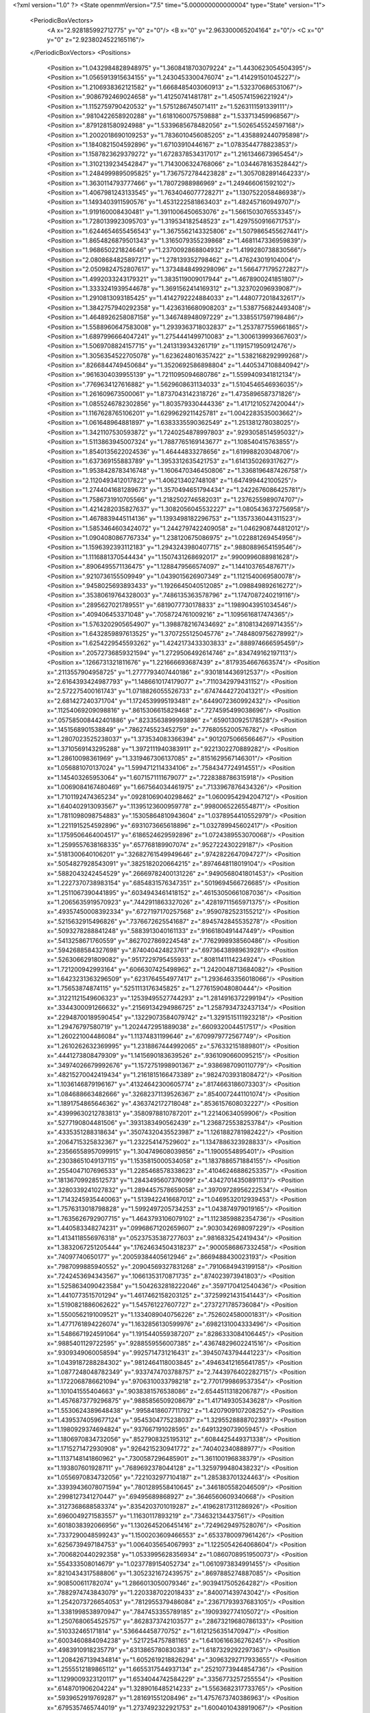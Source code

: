<?xml version="1.0" ?>
<State openmmVersion="7.5" time="5.000000000000004" type="State" version="1">
	<PeriodicBoxVectors>
		<A x="2.928185992712775" y="0" z="0"/>
		<B x="0" y="2.963300065204164" z="0"/>
		<C x="0" y="0" z="2.9238024522165116"/>
	</PeriodicBoxVectors>
	<Positions>
		<Position x="1.0432984828948975" y="1.3608418703079224" z="1.4430623054504395"/>
		<Position x="1.0565913915634155" y="1.2430453300476074" z="1.414291501045227"/>
		<Position x="1.2106938362121582" y="1.6668485403060913" z="1.532370686531067"/>
		<Position x=".9086792469024658" y="1.41250741481781" z="1.4505741596221924"/>
		<Position x="1.1152759790420532" y="1.5751286745071411" z="1.5263111591339111"/>
		<Position x=".9810422658920288" y="1.6181060075759888" z="1.533713459968567"/>
		<Position x=".8791281580924988" y="1.5339685678482056" z="1.5026545524597168"/>
		<Position x="1.2002018690109253" y="1.7836010456085205" z="1.4358892440795898"/>
		<Position x="1.1840821504592896" y="1.67103910446167" z="1.0783544778823853"/>
		<Position x="1.1587823629379272" y="1.6728378534317017" z="1.2161346673965454"/>
		<Position x="1.3102139234542847" y="1.7143006324768066" z="1.0344678163528442"/>
		<Position x="1.2484999895095825" y="1.7367572784423828" z="1.3057082891464233"/>
		<Position x="1.3630114793777466" y="1.78072988986969" z="1.249466061592102"/>
		<Position x="1.4067981243133545" y="1.7634046077728271" z="1.1307522058486938"/>
		<Position x="1.1493403911590576" y="1.4531222581863403" z="1.482457160949707"/>
		<Position x="1.919160008430481" y="1.3911006450653076" z="1.5661503076553345"/>
		<Position x="1.7280139923095703" y="1.319534182548523" z="1.4297550916671753"/>
		<Position x="1.6244654655456543" y="1.3675562143325806" z="1.5079865455627441"/>
		<Position x="1.8654826879501343" y="1.3165079355239868" z="1.4681147336959839"/>
		<Position x="1.968650221824646" y="1.2370092868804932" z="1.4199280738830566"/>
		<Position x="2.0808684825897217" y="1.278139352798462" z="1.476243019104004"/>
		<Position x="2.0509824752807617" y="1.3734848499298096" z="1.5664771795272827"/>
		<Position x="1.4992033243179321" y="1.3835119009017944" z="1.4678900241851807"/>
		<Position x="1.3333241939544678" y="1.3691562414169312" z="1.323702096939087"/>
		<Position x="1.2910813093185425" y="1.4142792224884033" z="1.4480772018432617"/>
		<Position x="1.3842757940292358" y="1.4236316680908203" z="1.5387756824493408"/>
		<Position x="1.4648926258087158" y="1.346748948097229" z="1.3385517597198486"/>
		<Position x="1.5588960647583008" y="1.2939363718032837" z="1.2537877559661865"/>
		<Position x="1.6897996664047241" y="1.2754441499710083" z="1.3006139993667603"/>
		<Position x="1.5069708824157715" y="1.2413139343261719" z="1.1191571950912476"/>
		<Position x="1.3056354522705078" y="1.6236248016357422" z="1.5382168292999268"/>
		<Position x=".8266844749450684" y="1.3520692586898804" z="1.4405347108840942"/>
		<Position x=".9616304039955139" y="1.7211095094680786" z="1.5599409341812134"/>
		<Position x=".7769634127616882" y="1.5629608631134033" z="1.5104546546936035"/>
		<Position x="1.261609673500061" y="1.8737043142318726" z="1.4735896587371826"/>
		<Position x="1.0855246782302856" y="1.803579330444336" z="1.4171210527420044"/>
		<Position x="1.1167628765106201" y="1.6299629211425781" z="1.0042283535003662"/>
		<Position x="1.061648964881897" y="1.6383335590362549" z="1.251381278038025"/>
		<Position x="1.3421107530593872" y="1.7240254878997803" z=".9293058514595032"/>
		<Position x="1.5113863945007324" y="1.7887765169143677" z="1.108540415763855"/>
		<Position x="1.8540135622024536" y="1.46444833278656" z="1.619988203048706"/>
		<Position x="1.637369155883789" y="1.3953312635421753" z="1.6141350269317627"/>
		<Position x="1.9538428783416748" y="1.1606470346450806" z="1.3368196487426758"/>
		<Position x="2.1120493412017822" y="1.406213402748108" z="1.647499442100525"/>
		<Position x="1.2744041681289673" y="1.3570494651794434" z="1.2422676086425781"/>
		<Position x="1.7586731910705566" y="1.2182502746582031" z="1.2376255989074707"/>
		<Position x="1.4214282035827637" y="1.3082056045532227" z="1.0805436372756958"/>
		<Position x="1.4678839445114136" y="1.1393498182296753" z="1.1357336044311523"/>
		<Position x="1.5853464603424072" y="1.2442797422409058" z="1.0462908744812012"/>
		<Position x="1.0904080867767334" y="1.238120675086975" z="1.022881269454956"/>
		<Position x="1.1596392393112183" y="1.2943243980407715" z=".9880889654159546"/>
		<Position x="1.1116881370544434" y="1.1507431268692017" z=".9900996088981628"/>
		<Position x=".8906495571136475" y="1.1288479566574097" z="1.144103765487671"/>
		<Position x=".9210736155509949" y="1.0439015626907349" z="1.1121540069580078"/>
		<Position x=".9458025693893433" y="1.1926645040512085" z="1.098849892616272"/>
		<Position x=".35380619764328003" y=".7486135363578796" z="1.1747087240219116"/>
		<Position x=".2895627021789551" y=".6819077730178833" z="1.1989043951034546"/>
		<Position x=".409406453371048" y=".7058724761009216" z="1.1095616817474365"/>
		<Position x="1.5763202905654907" y="1.3988782167434692" z=".8108134269714355"/>
		<Position x="1.6432859897613525" y="1.3707255125045776" z=".7484809756278992"/>
		<Position x="1.6254229545593262" y="1.4242173433303833" z=".888974666595459"/>
		<Position x=".20572736859321594" y="1.2729506492614746" z=".834749162197113"/>
		<Position x=".1266731321811676" y="1.221666693687439" z=".8179354667663574"/>
		<Position x=".2113557904958725" y="1.2777793407440186" z=".9301814436912537"/>
		<Position x="2.6164393424987793" y="1.1486610174179077" z=".7110342979431152"/>
		<Position x="2.572275400161743" y="1.0718826055526733" z=".6747444272041321"/>
		<Position x="2.681427240371704" y="1.1724539995193481" z=".6449072360992432"/>
		<Position x=".11254069209098816" y=".8615306615829468" z=".7274595499038696"/>
		<Position x=".057585008442401886" y=".8233563899993896" z=".6590130925178528"/>
		<Position x=".1451568901538849" y=".7862745523452759" z=".7768055200576782"/>
		<Position x="1.2807023525238037" y="1.373534083366394" z=".9012075066566467"/>
		<Position x="1.3710569143295288" y="1.3972111940383911" z=".9221302270889282"/>
		<Position x="1.28610098361969" y="1.3319467306137085" z=".8151629567146301"/>
		<Position x="1.056881070137024" y="1.5994712114334106" z=".7584347724914551"/>
		<Position x="1.145403265953064" y="1.6071571111679077" z=".7228388786315918"/>
		<Position x="1.0069084167480469" y="1.667564034461975" z=".7133967876434326"/>
		<Position x="1.7101192474365234" y=".09281069040298462" z="1.0600954294204712"/>
		<Position x="1.640402913093567" y=".11395123600959778" z=".9980065226554871"/>
		<Position x="1.7811098098754883" y=".15305864810943604" z="1.0378954410552979"/>
		<Position x="1.2211915254592896" y=".6931073665618896" z="1.032789945602417"/>
		<Position x="1.1759506464004517" y=".6186524629592896" z="1.0724389553070068"/>
		<Position x="1.2599557638168335" y=".657768189907074" z=".952722430229187"/>
		<Position x=".5181300640106201" y=".32682761549949646" z=".9742822647094727"/>
		<Position x=".5054827928543091" y=".3825182020664215" z=".8974648118019104"/>
		<Position x=".5882043242454529" y=".26669782400131226" z=".9490568041801453"/>
		<Position x="1.2227370738983154" y=".6854831576347351" z=".5019694566726685"/>
		<Position x="1.2511067390441895" y=".6034943461418152" z=".46153050661087036"/>
		<Position x="1.2065635919570923" y=".7442911863327026" z=".42819711565971375"/>
		<Position x=".49357450008392334" y=".6727197170257568" z=".9590782523155212"/>
		<Position x=".5215632915496826" y=".7376672625541687" z=".8945742845535278"/>
		<Position x=".5093278288841248" y=".5883913040161133" z=".9166180491447449"/>
		<Position x=".5413258671760559" y=".8627027869224548" z=".7762998938560486"/>
		<Position x=".5942688584327698" y=".874040424823761" z=".6973643898963928"/>
		<Position x=".5263066291809082" y=".9517229795455933" z=".8081141114234924"/>
		<Position x="1.721200942993164" y=".6066307425498962" z="1.2420048713684082"/>
		<Position x="1.6423231363296509" y=".6231764554977417" z="1.2936463356018066"/>
		<Position x="1.75653874874115" y=".5251113176345825" z="1.2776159048080444"/>
		<Position x=".31221121549606323" y=".12539495527744293" z="1.2814916372299194"/>
		<Position x=".3344300091266632" y=".21569134294986725" z="1.2587934732437134"/>
		<Position x=".22948700189590454" y=".13229073584079742" z="1.3291515111923218"/>
		<Position x="1.29476797580719" y="1.2024472951889038" z=".6609320044517517"/>
		<Position x="1.260221004486084" y="1.11374831199646" z=".6709979772567749"/>
		<Position x="1.2610262632369995" y="1.2318867444992065" z=".576332151889801"/>
		<Position x=".4441273808479309" y="1.1415690183639526" z=".9361090660095215"/>
		<Position x=".34974026679992676" y="1.1572751998901367" z=".9386987090110779"/>
		<Position x=".48215270042419434" y="1.2161815166473389" z=".9824703931808472"/>
		<Position x="1.1036146879196167" y=".41324642300605774" z=".8174663186073303"/>
		<Position x="1.084688663482666" y=".32682371139526367" z=".8540072441101074"/>
		<Position x="1.1891754865646362" y=".4363742172718048" z=".8536157608032227"/>
		<Position x=".43999630212783813" y=".3580978810787201" z="1.22140634059906"/>
		<Position x=".5277190804481506" y=".3931383490562439" z="1.2368725538253784"/>
		<Position x=".4335351288318634" y=".35074320435523987" z="1.1261882781982422"/>
		<Position x=".2064715325832367" y="1.232254147529602" z="1.1347886323928833"/>
		<Position x=".23566558957099915" y="1.304749608039856" z="1.1900554895401"/>
		<Position x=".23038651049137115" y="1.1535815000534058" z="1.1837886571884155"/>
		<Position x=".2554047107696533" y="1.2285468578338623" z=".41046246886253357"/>
		<Position x=".18136709928512573" y="1.2843495607376099" z=".43427014350891113"/>
		<Position x=".3280339241027832" y="1.2894457578659058" z=".39709728956222534"/>
		<Position x="1.7143245935440063" y="1.5139422416687012" z="1.0469532012939453"/>
		<Position x="1.7576313018798828" y="1.5992497205734253" z="1.043874979019165"/>
		<Position x="1.7635626792907715" y="1.4643793106079102" z="1.1123859882354736"/>
		<Position x="1.440583348274231" y=".09968671202659607" z=".9030342698097229"/>
		<Position x="1.4134118556976318" y=".05237535387277603" z=".9816832542419434"/>
		<Position x="1.3832067251205444" y=".17624634504318237" z=".9000586867332458"/>
		<Position x=".74097740650177" y=".20059384405612946" z=".8669488430023193"/>
		<Position x=".7987099885940552" y=".20904569327831268" z=".7910684943199158"/>
		<Position x=".7242453694343567" y=".10661353170871735" z=".874023973941803"/>
		<Position x="1.5258634090423584" y="1.5042632818222046" z=".3597170412540436"/>
		<Position x="1.4410773515701294" y="1.4617462158203125" z=".37259921431541443"/>
		<Position x="1.5190821886062622" y="1.545761227607727" z=".2737271785736084"/>
		<Position x="1.5500562191009521" y="1.1334089040756226" z=".7526024580001831"/>
		<Position x="1.4771761894226074" y="1.1632856130599976" z=".6982131004333496"/>
		<Position x="1.5486671924591064" y="1.1915440559387207" z=".8286333084106445"/>
		<Position x=".9885401129722595" y=".9288559556007385" z=".43674829602241516"/>
		<Position x=".9309349060058594" y=".9925714731216431" z=".39450743794441223"/>
		<Position x="1.0439187288284302" y=".9812464118003845" z=".49463412165641785"/>
		<Position x="1.0877248048782349" y=".9337474703788757" z="2.7443976402282715"/>
		<Position x="1.1722068786621094" y=".9706310033798218" z="2.7701799869537354"/>
		<Position x="1.101041555404663" y=".9038381576538086" z="2.6544511318206787"/>
		<Position x="1.4576873779296875" y=".9885856509208679" z="1.417149305343628"/>
		<Position x="1.5530624389648438" y=".9958418607711792" z="1.4207909107208252"/>
		<Position x="1.4395374059677124" y=".9545304775238037" z="1.3295528888702393"/>
		<Position x="1.1980929374694824" y=".937667191028595" z=".6491329073905945"/>
		<Position x="1.1806970834732056" y=".8527908325195312" z=".6084425449371338"/>
		<Position x="1.1715271472930908" y=".9264215230941772" z=".740402340888977"/>
		<Position x="1.1137148141860962" y=".7300587296485901" z="1.361100196838379"/>
		<Position x="1.193807601928711" y=".7689692378044128" z="1.3259799480438232"/>
		<Position x="1.0556970834732056" y=".7221032977104187" z="1.285383701324463"/>
		<Position x=".33939436078071594" y=".7801289558410645" z=".3461805582046509"/>
		<Position x=".2998127341270447" y=".69495689868927" z=".3646560609340668"/>
		<Position x=".3127368688583374" y=".8354203701019287" z=".41962817311286926"/>
		<Position x=".6960049271583557" y="1.11630117893219" z=".734632134437561"/>
		<Position x=".6018038392066956" y="1.1302645206451416" z=".7249629497528076"/>
		<Position x=".7337290048599243" y="1.1500203609466553" z=".6533780097961426"/>
		<Position x=".6256739497184753" y="1.0064035654067993" z="1.1225054264068604"/>
		<Position x=".7006820440292358" y="1.0533995628356934" z="1.0860708951950073"/>
		<Position x=".554333508014679" y="1.0237789154052734" z="1.0610973834991455"/>
		<Position x=".8210434317588806" y="1.3052321672439575" z=".8697885274887085"/>
		<Position x=".908500611782074" y="1.2866013050079346" z=".9039417505264282"/>
		<Position x=".7882974743843079" y="1.2203387022018433" z=".840071439743042"/>
		<Position x="1.2542073726654053" y=".7812955379486084" z=".23671793937683105"/>
		<Position x="1.3381998538970947" y=".7847453355789185" z=".1909392774105072"/>
		<Position x="1.2507680654525757" y=".8628373742103577" z=".28673219680786133"/>
		<Position x=".510332465171814" y=".536644458770752" z="1.6121256351470947"/>
		<Position x=".6003460884094238" y=".5217254757881165" z="1.6410616636276245"/>
		<Position x=".4983910918235779" y=".6313865780830383" z="1.6187329292297363"/>
		<Position x="1.2084267139434814" y="1.6052619218826294" z=".30963292717933655"/>
		<Position x="1.2555512189865112" y="1.6655317544937134" z=".25210773944854736"/>
		<Position x="1.1299009323120117" y="1.6534044742584229" z=".3356773257255554"/>
		<Position x=".6148701906204224" y="1.3289016485214233" z="1.5563682317733765"/>
		<Position x=".5939652919769287" y="1.281691551208496" z="1.4757673740386963"/>
		<Position x=".6795357465744019" y="1.2737492322921753" z="1.6004010438919067"/>
		<Position x="1.8048641681671143" y="2.8104004859924316" z=".10556506365537643"/>
		<Position x="1.8019018173217773" y="2.899462938308716" z=".07061620056629181"/>
		<Position x="1.8617430925369263" y="2.762766122817993" z=".04508305713534355"/>
		<Position x=".1327715516090393" y=".8445271849632263" z=".14069196581840515"/>
		<Position x=".18474550545215607" y=".9030939340591431" z=".08563780039548874"/>
		<Position x=".18473303318023682" y=".8341237902641296" z=".22040455043315887"/>
		<Position x="1.9917854070663452" y="1.3862313032150269" z=".09443935006856918"/>
		<Position x="1.920210599899292" y="1.3931009769439697" z=".03125569969415665"/>
		<Position x="2.065422534942627" y="1.430442214012146" z=".052186500281095505"/>
		<Position x="2.704991340637207" y=".6560743451118469" z="1.626312494277954"/>
		<Position x="2.656442880630493" y=".5990075469017029" z="1.5667409896850586"/>
		<Position x="2.6765482425689697" y=".7445305585861206" z="1.6033166646957397"/>
		<Position x="2.8838911056518555" y="1.124182105064392" z="1.063908576965332"/>
		<Position x="2.8923850059509277" y="1.0708657503128052" z=".9848672151565552"/>
		<Position x="2.9738361835479736" y="1.147468090057373" z="1.0869296789169312"/>
		<Position x=".9528892040252686" y="1.6851335763931274" z=".37072572112083435"/>
		<Position x=".8831372261047363" y="1.6463897228240967" z=".3178494870662689"/>
		<Position x=".9489222168922424" y="1.778684377670288" z=".35085558891296387"/>
		<Position x=".10396769642829895" y="1.7739778757095337" z=".685705304145813"/>
		<Position x=".13159650564193726" y="1.6956071853637695" z=".7332131266593933"/>
		<Position x=".014004009775817394" y="1.7891337871551514" z=".7146734595298767"/>
		<Position x="1.2292568683624268" y="1.7965189218521118" z=".055189523845911026"/>
		<Position x="1.294283390045166" y="1.7262784242630005" z=".05553332343697548"/>
		<Position x="1.1507524251937866" y="1.7563637495040894" z=".017947956919670105"/>
		<Position x="1.4570032358169556" y="1.6006447076797485" z=".099110446870327"/>
		<Position x="1.4874918460845947" y="1.5402761697769165" z=".03137265145778656"/>
		<Position x="1.5066841840744019" y="1.6810098886489868" z=".08376207202672958"/>
		<Position x="1.5279754400253296" y=".8329680562019348" z="1.7609903812408447"/>
		<Position x="1.5666643381118774" y=".9095468521118164" z="1.718550205230713"/>
		<Position x="1.5604627132415771" y=".75850510597229" z="1.7103725671768188"/>
		<Position x=".347086101770401" y="1.0075960159301758" z="1.2723865509033203"/>
		<Position x=".43741923570632935" y="1.0286781787872314" z="1.296004056930542"/>
		<Position x=".3526434004306793" y=".9216768145561218" z="1.23056161403656"/>
		<Position x=".4391523003578186" y="2.9723215103149414" z=".9478292465209961"/>
		<Position x=".4635366201400757" y="2.8924293518066406" z=".901085376739502"/>
		<Position x=".3833729922771454" y="2.9421098232269287" z="1.0195108652114868"/>
		<Position x=".9774008393287659" y="2.848555088043213" z="1.229300618171692"/>
		<Position x="1.0561014413833618" y="2.8755462169647217" z="1.1819716691970825"/>
		<Position x=".9113932847976685" y="2.8362793922424316" z="1.1610757112503052"/>
		<Position x="1.2811040878295898" y=".4846329689025879" z="1.4731409549713135"/>
		<Position x="1.2414608001708984" y=".4124540686607361" z="1.5219357013702393"/>
		<Position x="1.2070380449295044" y=".5297636389732361" z="1.4326468706130981"/>
		<Position x="1.373309850692749" y=".9917548298835754" z="2.8168489933013916"/>
		<Position x="1.432565450668335" y="1.0223721265792847" z="2.885505199432373"/>
		<Position x="1.431188702583313" y=".9634401798248291" z="2.746063232421875"/>
		<Position x=".8653686046600342" y=".24008478224277496" z=".2015235275030136"/>
		<Position x=".7967062592506409" y=".193206325173378" z=".24895989894866943"/>
		<Position x=".8180692195892334" y=".2959993779659271" z=".1398903876543045"/>
		<Position x=".6198437809944153" y=".73499596118927" z="1.2371801137924194"/>
		<Position x=".5967758297920227" y=".8238629698753357" z="1.2101091146469116"/>
		<Position x=".5383533239364624" y=".6985006928443909" z="1.2716724872589111"/>
		<Position x=".22052013874053955" y=".6308659315109253" z=".8631020188331604"/>
		<Position x=".30591124296188354" y=".6512337327003479" z=".9012573957443237"/>
		<Position x=".23433658480644226" y=".5488213896751404" z=".8157721757888794"/>
		<Position x=".7428678274154663" y=".8226911425590515" z=".5493597984313965"/>
		<Position x=".8272983431816101" y=".86356520652771" z=".5303043127059937"/>
		<Position x=".7323189973831177" y=".7564464807510376" z=".4810759425163269"/>
		<Position x=".8078737854957581" y=".49623098969459534" z="1.6673458814620972"/>
		<Position x=".8303322792053223" y=".5098006129264832" z="1.5752925872802734"/>
		<Position x=".8724856972694397" y=".54774409532547" z="1.7156575918197632"/>
		<Position x="1.3284828662872314" y=".6769521832466125" z=".7475857734680176"/>
		<Position x="1.4149420261383057" y=".6429049372673035" z=".7246094942092896"/>
		<Position x="1.2778549194335938" y=".6705049872398376" z=".6666070222854614"/>
		<Position x=".2214849889278412" y=".5259153842926025" z="1.2031526565551758"/>
		<Position x=".16267427802085876" y=".5026069283485413" z="1.2749881744384766"/>
		<Position x=".27263131737709045" y=".44657331705093384" z="1.1873033046722412"/>
		<Position x=".7184644937515259" y=".4022042453289032" z="2.9317550659179688"/>
		<Position x=".7117363214492798" y=".4906308352947235" z="2.8957300186157227"/>
		<Position x=".6746864914894104" y=".34662795066833496" z="2.867279529571533"/>
		<Position x=".3054428696632385" y=".3598819375038147" z=".7973654270172119"/>
		<Position x=".35002273321151733" y=".29607003927230835" z=".7416608929634094"/>
		<Position x=".24198292195796967" y=".3082071542739868" z=".8470128774642944"/>
		<Position x="2.905168056488037" y=".4901159405708313" z=".23567967116832733"/>
		<Position x="2.9672186374664307" y=".4835827946662903" z=".30827000737190247"/>
		<Position x="2.8233730792999268" y=".45490798354148865" z=".2707841396331787"/>
		<Position x=".9051234722137451" y=".7233177423477173" z="1.1813992261886597"/>
		<Position x=".8785666227340698" y=".7094137072563171" z="1.090494155883789"/>
		<Position x=".8388610482215881" y=".7825320363044739" z="1.2169700860977173"/>
		<Position x=".7782980799674988" y=".4642709493637085" z="1.0097461938858032"/>
		<Position x=".7138724327087402" y=".4684315323829651" z="1.0804169178009033"/>
		<Position x=".763694703578949" y=".3789187967777252" z=".9689531922340393"/>
		<Position x="2.8872556686401367" y=".7134948372840881" z=".5371777415275574"/>
		<Position x="2.8926472663879395" y=".774372935295105" z=".46350881457328796"/>
		<Position x="2.9504752159118652" y=".6447573304176331" z=".5161836743354797"/>
		<Position x=".7557176351547241" y=".7232648730278015" z=".2803098261356354"/>
		<Position x=".8241909742355347" y=".7780921459197998" z=".24199935793876648"/>
		<Position x=".6791702508926392" y=".7381861805915833" z=".22481057047843933"/>
		<Position x="1.0849506855010986" y=".4824488162994385" z="1.1310815811157227"/>
		<Position x="1.0607491731643677" y=".3918851315975189" z="1.1504420042037964"/>
		<Position x="1.0019737482070923" y=".525659441947937" z="1.1108335256576538"/>
		<Position x=".5361775755882263" y=".7510443329811096" z=".15130065381526947"/>
		<Position x=".4957396984100342" y=".7864375114440918" z=".2305118888616562"/>
		<Position x=".47026991844177246" y=".6918002963066101" z=".11512540280818939"/>
		<Position x=".48051148653030396" y=".8141036033630371" z="1.6160372495651245"/>
		<Position x=".4869343936443329" y=".8404014110565186" z="1.5242249965667725"/>
		<Position x=".5687519907951355" y=".826835572719574" z="1.6508773565292358"/>
		<Position x=".9272098541259766" y=".9134100675582886" z=".8492534756660461"/>
		<Position x=".8384261131286621" y=".9294528365135193" z=".8172786235809326"/>
		<Position x=".9331752061843872" y=".8181705474853516" z=".8567478060722351"/>
		<Position x=".4419136643409729" y=".15356868505477905" z=".6969841718673706"/>
		<Position x=".5333800315856934" y=".14322598278522491" z=".6707305908203125"/>
		<Position x=".44391196966171265" y=".15054641664028168" z=".7926355600357056"/>
		<Position x=".6726056337356567" y=".48332107067108154" z="1.284214735031128"/>
		<Position x=".6737887859344482" y=".5759801864624023" z="1.2602311372756958"/>
		<Position x=".7338215708732605" y=".47671788930892944" z="1.3575040102005005"/>
		<Position x=".7539154291152954" y="1.165047526359558" z=".46636563539505005"/>
		<Position x=".7560133934020996" y="1.2204201221466064" z=".38831567764282227"/>
		<Position x=".6830123662948608" y="1.102911114692688" z=".44980889558792114"/>
		<Position x=".8362900018692017" y=".4856443703174591" z=".38662058115005493"/>
		<Position x=".8365594744682312" y=".4231889545917511" z=".31408393383026123"/>
		<Position x=".8294993042945862" y=".5713257789611816" z=".3444909453392029"/>
		<Position x=".991731584072113" y=".8106511235237122" z=".1858377605676651"/>
		<Position x="1.0837039947509766" y=".7842946648597717" z=".18288105726242065"/>
		<Position x=".9839766025543213" y=".8617056012153625" z=".2664331793785095"/>
		<Position x="2.918673276901245" y="1.0947281122207642" z=".7938973903656006"/>
		<Position x="2.9729278087615967" y="1.0159178972244263" z=".7911202311515808"/>
		<Position x="2.8645987510681152" y="1.08942711353302" z=".7150927782058716"/>
		<Position x="1.0666414499282837" y="1.2232006788253784" z=".47044509649276733"/>
		<Position x="1.1197210550308228" y="1.2926266193389893" z=".43139493465423584"/>
		<Position x=".9948702454566956" y="1.2693707942962646" z=".513798713684082"/>
		<Position x=".11800377815961838" y=".44125333428382874" z="1.48587965965271"/>
		<Position x=".1661650538444519" y=".35944682359695435" z="1.47361159324646"/>
		<Position x=".17776884138584137" y=".4970557391643524" z="1.53564453125"/>
		<Position x=".7972818613052368" y=".8607970476150513" z="1.666648030281067"/>
		<Position x=".8677226901054382" y=".9235442876815796" z="1.650424838066101"/>
		<Position x=".8379623889923096" y=".7922068238258362" z="1.7195894718170166"/>
		<Position x="1.5621116161346436" y=".49246031045913696" z=".39731934666633606"/>
		<Position x="1.4722673892974854" y=".5159449577331543" z=".37410739064216614"/>
		<Position x="1.5862796306610107" y=".42469823360443115" z=".33418041467666626"/>
		<Position x="1.5551774501800537" y="1.4391181468963623" z="2.823993682861328"/>
		<Position x="1.5143747329711914" y="1.3529014587402344" z="2.8159854412078857"/>
		<Position x="1.648592472076416" y="1.4206483364105225" z="2.833731174468994"/>
		<Position x="1.1695833206176758" y=".9689772725105286" z=".9497559070587158"/>
		<Position x="1.0910546779632568" y=".945664644241333" z=".9002372622489929"/>
		<Position x="1.1845721006393433" y=".8941882252693176" z="1.0075854063034058"/>
		<Position x=".2991167902946472" y=".9774524569511414" z=".5507667660713196"/>
		<Position x=".2946002185344696" y="1.05464506149292" z=".49434664845466614"/>
		<Position x=".23039203882217407" y=".9913063049316406" z=".6159380674362183"/>
		<Position x="2.8900859355926514" y=".9481762647628784" z=".3749692142009735"/>
		<Position x="2.875074863433838" y="1.0202175378799438" z=".4361822009086609"/>
		<Position x="2.9290695190429688" y=".9897549748420715" z=".2980678975582123"/>
		<Position x=".5485043525695801" y=".9822220206260681" z=".43128010630607605"/>
		<Position x=".461850643157959" y=".9656612873077393" z=".46841761469841003"/>
		<Position x=".6052764058113098" y=".9174217581748962" z=".4729956388473511"/>
		<Position x=".7166287899017334" y="1.2836869955062866" z="1.2956581115722656"/>
		<Position x=".7157884240150452" y="1.3742378950119019" z="1.2646396160125732"/>
		<Position x=".7702990174293518" y="1.2369011640548706" z="1.231682300567627"/>
		<Position x=".8799896240234375" y="1.4750491380691528" z=".5223252773284912"/>
		<Position x=".9083606600761414" y="1.4859259128570557" z=".6130948066711426"/>
		<Position x=".8992522954940796" y="1.5591716766357422" z=".48091673851013184"/>
		<Position x="1.2763185501098633" y="1.0445359945297241" z=".3457745313644409"/>
		<Position x="1.3580327033996582" y="1.0925402641296387" z=".35921671986579895"/>
		<Position x="1.2093042135238647" y="1.0993084907531738" z=".38665708899497986"/>
		<Position x="1.848901391029358" y="1.4801397323608398" z="2.814659357070923"/>
		<Position x="1.8994566202163696" y="1.5517269372940063" z="2.8531529903411865"/>
		<Position x="1.885742425918579" y="1.469171404838562" z="2.726996660232544"/>
		<Position x=".07836642116308212" y=".17390096187591553" z="1.4131039381027222"/>
		<Position x="-.009195092134177685" y=".18830320239067078" z="1.3772170543670654"/>
		<Position x=".0642375648021698" y=".1627621203660965" z="1.5071178674697876"/>
		<Position x="1.556675672531128" y="1.1175633668899536" z=".3613901138305664"/>
		<Position x="1.6446409225463867" y="1.153502345085144" z=".37291520833969116"/>
		<Position x="1.5508259534835815" y="1.047227382659912" z=".4260503649711609"/>
		<Position x=".02641516923904419" y="1.3010843992233276" z="1.490206241607666"/>
		<Position x="-.04749538376927376" y="1.308526635169983" z="1.5505731105804443"/>
		<Position x=".03709764406085014" y="1.3891974687576294" z="1.454369306564331"/>
		<Position x=".8534310460090637" y="1.4412381649017334" z="2.834226608276367"/>
		<Position x=".8306466341018677" y="1.4247695207595825" z="2.7427282333374023"/>
		<Position x=".8031737804412842" y="1.3763799667358398" z="2.88352108001709"/>
		<Position x=".6907651424407959" y="1.394636869430542" z=".32084450125694275"/>
		<Position x=".7333590984344482" y="1.4653856754302979" z=".2724432945251465"/>
		<Position x=".7276031374931335" y="1.400305986404419" z=".4090099036693573"/>
		<Position x=".08964858204126358" y="1.1324882507324219" z=".1986289620399475"/>
		<Position x=".16164308786392212" y="1.161512851715088" z=".2546350657939911"/>
		<Position x=".1325850635766983" y="1.0890109539031982" z=".1249506026506424"/>
		<Position x="1.4162622690200806" y=".4035584628582001" z="1.2445179224014282"/>
		<Position x="1.4623744487762451" y=".3198288679122925" z="1.2495516538619995"/>
		<Position x="1.356580376625061" y=".4026240110397339" z="1.319347858428955"/>
		<Position x=".9436379671096802" y=".316183865070343" z=".5775191187858582"/>
		<Position x=".8952890634536743" y=".36333829164505005" z=".5096872448921204"/>
		<Position x=".9849948287010193" y=".3849463164806366" z=".6297077536582947"/>
		<Position x="1.2978044748306274" y="1.373691439628601" z=".36771151423454285"/>
		<Position x="1.264823317527771" y="1.4630587100982666" z=".35832732915878296"/>
		<Position x="1.258495569229126" y="1.3258169889450073" z=".29473772644996643"/>
		<Position x=".5740195512771606" y=".4814305603504181" z=".7487093210220337"/>
		<Position x=".5308921933174133" y=".5385984778404236" z=".6851941347122192"/>
		<Position x=".6667622923851013" y=".4852373003959656" z=".7253295183181763"/>
		<Position x=".907309353351593" y=".5439555644989014" z="1.4137072563171387"/>
		<Position x=".9705346822738647" y=".6158217787742615" z="1.413344144821167"/>
		<Position x=".9595417976379395" y=".46594467759132385" z="1.3950419425964355"/>
		<Position x=".9175882339477539" y=".6370705366134644" z=".8734474182128906"/>
		<Position x=".8381826281547546" y=".5868871212005615" z=".8918509483337402"/>
		<Position x=".9848510026931763" y=".5707455277442932" z=".8579866290092468"/>
		<Position x=".7856600880622864" y="1.5998860597610474" z=".16369980573654175"/>
		<Position x=".7972789406776428" y="1.5708703994750977" z=".07322654873132706"/>
		<Position x=".770863950252533" y="1.6942135095596313" z=".1569383144378662"/>
		<Position x=".4808746874332428" y=".5456591248512268" z=".4851152002811432"/>
		<Position x=".48528629541397095" y=".4626190662384033" z=".4377104938030243"/>
		<Position x=".5166486501693726" y=".6100921034812927" z=".42403388023376465"/>
		<Position x="1.6380711793899536" y=".3915596008300781" z="1.6287750005722046"/>
		<Position x="1.563332438468933" y=".35774898529052734" z="1.6781033277511597"/>
		<Position x="1.624916672706604" y=".486359179019928" z="1.6272530555725098"/>
		<Position x="1.4029994010925293" y=".8424873352050781" z="1.1943299770355225"/>
		<Position x="1.334472417831421" y=".7953440546989441" z="1.1469603776931763"/>
		<Position x="1.4697328805923462" y=".8606918454170227" z="1.128166913986206"/>
		<Position x=".6935434937477112" y="1.2842270135879517" z=".06453049182891846"/>
		<Position x=".6981251239776611" y="1.3204946517944336" z=".15299509465694427"/>
		<Position x=".6987503170967102" y="1.1894835233688354" z=".07713564485311508"/>
		<Position x=".24519875645637512" y="1.0372257232666016" z="2.903594493865967"/>
		<Position x=".3277195990085602" y="1.0844042301177979" z="2.91485595703125"/>
		<Position x=".22926205396652222" y="1.0389355421066284" z="2.8092260360717773"/>
		<Position x=".07556745409965515" y=".15621048212051392" z=".8457241654396057"/>
		<Position x=".08366858214139938" y=".0875360518693924" z=".7795387506484985"/>
		<Position x=".06597550958395004" y=".10887975245714188" z=".9283686876296997"/>
		<Position x=".42145586013793945" y="1.4224032163619995" z=".3726917803287506"/>
		<Position x=".5138084888458252" y="1.3976682424545288" z=".37732797861099243"/>
		<Position x=".4004168212413788" y="1.4532414674758911" z=".4608319103717804"/>
		<Position x=".17826850712299347" y="1.567591667175293" z="1.463693618774414"/>
		<Position x=".0984649807214737" y="1.6200506687164307" z="1.457231044769287"/>
		<Position x=".2282559871673584" y="1.6085450649261475" z="1.5343080759048462"/>
		<Position x=".5277013778686523" y="1.5836387872695923" z="1.458055019378662"/>
		<Position x=".5453581809997559" y="1.6531177759170532" z="1.5214837789535522"/>
		<Position x=".5581563115119934" y="1.5036731958389282" z="1.500954031944275"/>
		<Position x="1.2492954730987549" y="1.2365071773529053" z=".13228894770145416"/>
		<Position x="1.2509278059005737" y="1.156995415687561" z=".18555748462677002"/>
		<Position x="1.2312169075012207" y="1.2055637836456299" z=".04353092238306999"/>
		<Position x="1.4003084897994995" y="1.604715347290039" z="2.6528661251068115"/>
		<Position x="1.4566936492919922" y="1.5520654916763306" z="2.7095320224761963"/>
		<Position x="1.4498244524002075" y="1.6137465238571167" z="2.5714478492736816"/>
		<Position x=".026256920769810677" y="1.041258454322815" z="1.6983215808868408"/>
		<Position x=".09053360670804977" y="1.056247353553772" z="1.6289950609207153"/>
		<Position x="-.02407003566622734" y="1.1225790977478027" z="1.7023780345916748"/>
		<Position x=".4860360622406006" y="1.1460514068603516" z="2.710850954055786"/>
		<Position x=".5040574669837952" y="1.2366456985473633" z="2.735955238342285"/>
		<Position x=".5694535374641418" y="1.1007198095321655" z="2.723052978515625"/>
		<Position x=".9483582377433777" y=".9716176986694336" z="1.4549485445022583"/>
		<Position x="1.0346208810806274" y=".9405903220176697" z="1.4824869632720947"/>
		<Position x=".9665688276290894" y="1.0335725545883179" z="1.384292483329773"/>
		<Position x="1.241762638092041" y="1.2816119194030762" z="2.7445085048675537"/>
		<Position x="1.3025124073028564" y="1.2246710062026978" z="2.6972906589508057"/>
		<Position x="1.1663874387741089" y="1.289968729019165" z="2.6861040592193604"/>
		<Position x=".4435179829597473" y=".46173906326293945" z="1.8976789712905884"/>
		<Position x=".4624851942062378" y=".37079447507858276" z="1.8746215105056763"/>
		<Position x=".45372307300567627" y=".5099336504936218" z="1.815609097480774"/>
		<Position x=".6807826161384583" y="1.0009623765945435" z=".0565921850502491"/>
		<Position x=".6103575229644775" y=".9414258003234863" z=".08224402368068695"/>
		<Position x=".7488685250282288" y=".9437528252601624" z=".021184831857681274"/>
		<Position x=".46268394589424133" y=".3049144446849823" z="1.486807107925415"/>
		<Position x=".500627338886261" y=".3805367350578308" z="1.531571865081787"/>
		<Position x=".5076411962509155" y=".3019733130931854" z="1.4023529291152954"/>
		<Position x=".8742085099220276" y=".8491718173027039" z="2.8567981719970703"/>
		<Position x=".9047310948371887" y=".8028852939605713" z="2.9348254203796387"/>
		<Position x=".9539142847061157" y=".8839803338050842" z="2.8168272972106934"/>
		<Position x="1.046432614326477" y="1.1209287643432617" z="1.780880331993103"/>
		<Position x="1.10664701461792" y="1.0735441446304321" z="1.7235108613967896"/>
		<Position x="1.0683002471923828" y="1.0905388593673706" z="1.8689744472503662"/>
		<Position x=".7063367962837219" y="2.952828884124756" z="1.5566867589950562"/>
		<Position x=".7562810778617859" y="2.8818819522857666" z="1.59711492061615"/>
		<Position x=".6241904497146606" y="2.911892890930176" z="1.529510498046875"/>
		<Position x=".5950238108634949" y=".12467075884342194" z="1.1591371297836304"/>
		<Position x=".5260635614395142" y=".18668527901172638" z="1.1354515552520752"/>
		<Position x=".5526400208473206" y=".06348419934511185" z="1.219321370124817"/>
		<Position x=".5942253470420837" y=".9934917688369751" z="1.420516848564148"/>
		<Position x=".6548305153846741" y="1.0132006406784058" z="1.3490962982177734"/>
		<Position x=".6507129073143005" y=".9699246883392334" z="1.4941107034683228"/>
		<Position x="1.012876272201538" y=".6688094139099121" z="1.7917695045471191"/>
		<Position x="1.0954899787902832" y=".6662575006484985" z="1.743491291999817"/>
		<Position x="1.0379464626312256" y=".6927781701087952" z="1.8809844255447388"/>
		<Position x="1.199804425239563" y="1.0354198217391968" z="1.5219879150390625"/>
		<Position x="1.1662579774856567" y="1.103919267654419" z="1.46415376663208"/>
		<Position x="1.282849907875061" y="1.0090798139572144" z="1.482339859008789"/>
		<Position x=".805241584777832" y=".2597755789756775" z="1.809036374092102"/>
		<Position x=".8139585256576538" y=".3093990385532379" z="1.89042329788208"/>
		<Position x=".7606121301651001" y=".3196052014827728" z="1.7491118907928467"/>
		<Position x=".7051849365234375" y="2.8359246253967285" z="1.091565728187561"/>
		<Position x=".6570570468902588" y="2.786560535430908" z="1.1579676866531372"/>
		<Position x=".6877022385597229" y="2.9276747703552246" z="1.1125080585479736"/>
		<Position x=".922452986240387" y=".1418754607439041" z="1.5559964179992676"/>
		<Position x=".9107602834701538" y=".17070265114307404" z="1.6465204954147339"/>
		<Position x=".8455497026443481" y=".08783282339572906" z="1.5378966331481934"/>
		<Position x="1.046886920928955" y=".30334174633026123" z="1.3745993375778198"/>
		<Position x="1.0542819499969482" y=".22793400287628174" z="1.4330912828445435"/>
		<Position x=".9792726039886475" y=".27833083271980286" z="1.3116304874420166"/>
		<Position x="1.361215591430664" y=".2997012734413147" z="2.0500776767730713"/>
		<Position x="1.332253098487854" y=".2769831120967865" z="2.138437032699585"/>
		<Position x="1.3236442804336548" y=".3862627148628235" z="2.03402042388916"/>
		<Position x=".30905938148498535" y=".11608394235372543" z="1.6227260828018188"/>
		<Position x=".3418984115123749" y=".17152461409568787" z="1.551943063735962"/>
		<Position x=".36276930570602417" y=".13948138058185577" z="1.6984236240386963"/>
		<Position x=".750039279460907" y="2.82906436920166" z="1.9013633728027344"/>
		<Position x=".7541751265525818" y="2.80649995803833" z="1.808432936668396"/>
		<Position x=".8405370712280273" y="2.8221869468688965" z="1.9317799806594849"/>
		<Position x=".9227898120880127" y="1.958589792251587" z=".352141410112381"/>
		<Position x=".8813749551773071" y="2.0290303230285645" z=".3022890090942383"/>
		<Position x=".9727457165718079" y="2.0035741329193115" z=".42028191685676575"/>
		<Position x=".21946948766708374" y="1.241897463798523" z="2.7013206481933594"/>
		<Position x=".25507354736328125" y="1.3306657075881958" z="2.697463035583496"/>
		<Position x=".2952154278755188" y="1.1850366592407227" z="2.687474250793457"/>
		<Position x=".025582699105143547" y="1.533506989479065" z=".8665308952331543"/>
		<Position x=".09152307361364365" y="1.474934458732605" z=".9037254452705383"/>
		<Position x=".0226418599486351" y="1.6077420711517334" z=".9268866777420044"/>
		<Position x="2.03841495513916" y="1.7518939971923828" z="1.2589160203933716"/>
		<Position x="1.958762526512146" y="1.7567538022994995" z="1.3117761611938477"/>
		<Position x="2.0182945728302" y="1.687443733215332" z="1.191065788269043"/>
		<Position x="1.5518078804016113" y="1.2953872680664062" z="1.9717257022857666"/>
		<Position x="1.529039978981018" y="1.2266396284103394" z="1.909134030342102"/>
		<Position x="1.624833345413208" y="1.3418413400650024" z="1.9308401346206665"/>
		<Position x="1.8080687522888184" y=".7713971138000488" z=".7444955706596375"/>
		<Position x="1.8214199542999268" y=".8598784804344177" z=".7784824967384338"/>
		<Position x="1.7999348640441895" y=".7166616916656494" z=".8225992918014526"/>
		<Position x="1.7532175779342651" y=".9808756113052368" z=".9642891883850098"/>
		<Position x="1.6692718267440796" y=".9363973140716553" z=".9759981036186218"/>
		<Position x="1.795053482055664" y=".9761940836906433" z="1.0502551794052124"/>
		<Position x="2.0156774520874023" y="1.1803200244903564" z="1.0291835069656372"/>
		<Position x="2.090089797973633" y="1.1724352836608887" z=".9694929718971252"/>
		<Position x="2.0415351390838623" y="1.2488042116165161" z="1.090856909751892"/>
		<Position x="1.533331274986267" y=".8066088557243347" z=".22009679675102234"/>
		<Position x="1.594457983970642" y=".7675146460533142" z=".15766702592372894"/>
		<Position x="1.5890141725540161" y=".8548697829246521" z=".2811919152736664"/>
		<Position x="1.0905979871749878" y=".33147314190864563" z=".30871662497520447"/>
		<Position x="1.0482573509216309" y=".2965516448020935" z=".3871390223503113"/>
		<Position x="1.024871826171875" y=".32209792733192444" z=".2397637963294983"/>
		<Position x="1.4729257822036743" y=".8737399578094482" z=".9325454235076904"/>
		<Position x="1.425960659980774" y=".8031315803527832" z=".8881489038467407"/>
		<Position x="1.4556615352630615" y=".9513086676597595" z=".8791847825050354"/>
		<Position x="2.706394910812378" y="1.2882962226867676" z=".9574093818664551"/>
		<Position x="2.775621175765991" y="1.2499161958694458" z="1.0112332105636597"/>
		<Position x="2.688840627670288" y="1.2223525047302246" z=".8902856707572937"/>
		<Position x="1.6866140365600586" y=".6952495574951172" z="1.5908401012420654"/>
		<Position x="1.6264358758926392" y=".6714240312576294" z="1.5203187465667725"/>
		<Position x="1.7467715740203857" y=".758058488368988" z="1.5508596897125244"/>
		<Position x="1.6236317157745361" y=".07762975245714188" z="2.7712960243225098"/>
		<Position x="1.704973816871643" y=".12744727730751038" z="2.779296398162842"/>
		<Position x="1.586712121963501" y=".0776180699467659" z="2.859609603881836"/>
		<Position x="1.5787075757980347" y=".6049166917800903" z=".6505622863769531"/>
		<Position x="1.5751392841339111" y=".5683678388595581" z=".5621668100357056"/>
		<Position x="1.6452008485794067" y=".6735830903053284" z=".6454739570617676"/>
		<Position x="1.3571237325668335" y=".35780957341194153" z=".9605345726013184"/>
		<Position x="1.4246776103973389" y=".40281158685684204" z=".9098039269447327"/>
		<Position x="1.3584579229354858" y=".4010287821292877" z="1.0459315776824951"/>
		<Position x="1.5028891563415527" y=".6564626693725586" z="1.404292345046997"/>
		<Position x="1.434574842453003" y=".5911821722984314" z="1.41958749294281"/>
		<Position x="1.4607938528060913" y=".7229288816452026" z="1.34977126121521"/>
		<Position x=".22358983755111694" y=".45927944779396057" z="2.1259002685546875"/>
		<Position x=".30390408635139465" y=".41407662630081177" z="2.1517584323883057"/>
		<Position x=".1537192463874817" y=".39650994539260864" z="2.144350528717041"/>
		<Position x="2.211738109588623" y=".18731078505516052" z="1.6706181764602661"/>
		<Position x="2.235297679901123" y=".24978238344192505" z="1.6020283699035645"/>
		<Position x="2.1371376514434814" y=".13926251232624054" z="1.6347229480743408"/>
		<Position x="1.5783441066741943" y=".06457657366991043" z=".13191558420658112"/>
		<Position x="1.6258388757705688" y=".14618805050849915" z=".14760400354862213"/>
		<Position x="1.4970827102661133" y=".0741724893450737" z=".18158277869224548"/>
		<Position x=".000523262657225132" y=".6486088037490845" z="1.0350964069366455"/>
		<Position x=".05057281628251076" y=".6137267351150513" z="1.1088569164276123"/>
		<Position x=".06406299024820328" y=".6548232436180115" z=".9637774229049683"/>
		<Position x="2.664076089859009" y=".9358884692192078" z=".857448160648346"/>
		<Position x="2.6350624561309814" y=".8690418004989624" z=".7953832745552063"/>
		<Position x="2.6417269706726074" y="1.0189480781555176" z=".8154489398002625"/>
		<Position x="1.8081461191177368" y=".3702084422111511" z="1.4136936664581299"/>
		<Position x="1.7376205921173096" y=".3671094477176666" z="1.4783377647399902"/>
		<Position x="1.819831371307373" y=".2791668772697449" z="1.3865420818328857"/>
		<Position x="1.9871960878372192" y=".07033929228782654" z=".03567817807197571"/>
		<Position x="2.055220127105713" y=".06377455592155457" z="-.03134394437074661"/>
		<Position x="2.0206971168518066" y=".018738865852355957" z=".10900885611772537"/>
		<Position x=".16799452900886536" y=".5548230409622192" z=".430611252784729"/>
		<Position x=".14802998304367065" y=".469947874546051" z=".4701073467731476"/>
		<Position x=".26201266050338745" y=".5662330389022827" z=".4444936513900757"/>
		<Position x="1.595602035522461" y="1.803452968597412" z=".7908012866973877"/>
		<Position x="1.5934700965881348" y="1.7670165300369263" z=".7023131251335144"/>
		<Position x="1.6518282890319824" y="1.7436443567276" z=".8400338888168335"/>
		<Position x="2.7537546157836914" y=".18357403576374054" z="1.3164364099502563"/>
		<Position x="2.6997928619384766" y=".1712416410446167" z="1.3945282697677612"/>
		<Position x="2.728253126144409" y=".26955321431159973" z="1.282976508140564"/>
		<Position x=".22864046692848206" y="1.0829428434371948" z="1.503513216972351"/>
		<Position x=".2667175233364105" y="1.0430241823196411" z="1.425289511680603"/>
		<Position x=".18066807091236115" y="1.1590030193328857" z="1.4707136154174805"/>
		<Position x=".36438271403312683" y="1.4081636667251587" z="1.3020374774932861"/>
		<Position x=".4466986358165741" y="1.4224891662597656" z="1.3487406969070435"/>
		<Position x=".30135858058929443" y="1.4648030996322632" z="1.346560001373291"/>
		<Position x="1.81796133518219" y=".19883887469768524" z="1.7178664207458496"/>
		<Position x="1.7651070356369019" y=".24678216874599457" z="1.6540684700012207"/>
		<Position x="1.8540804386138916" y=".2666749954223633" z="1.7749277353286743"/>
		<Position x=".26976317167282104" y="1.759656548500061" z="1.0019758939743042"/>
		<Position x=".31897103786468506" y="1.8238203525543213" z="1.0532000064849854"/>
		<Position x=".17854303121566772" y="1.7875947952270508" z="1.009764552116394"/>
		<Position x=".3956465721130371" y="1.5610538721084595" z=".8780307769775391"/>
		<Position x=".33298179507255554" y="1.6275097131729126" z=".9066499471664429"/>
		<Position x=".4167449176311493" y="1.5121347904205322" z=".9575550556182861"/>
		<Position x=".7481930255889893" y="1.5238949060440063" z="1.1666985750198364"/>
		<Position x=".8045325875282288" y="1.5334234237670898" z="1.0899040699005127"/>
		<Position x=".752644419670105" y="1.6089258193969727" z="1.2104277610778809"/>
		<Position x=".25640034675598145" y="1.9951364994049072" z=".7214887142181396"/>
		<Position x=".20553821325302124" y="1.914064645767212" z=".7198365926742554"/>
		<Position x=".28616324067115784" y="2.0066380500793457" z=".6312435269355774"/>
		<Position x=".38414210081100464" y="1.4035042524337769" z=".6633706092834473"/>
		<Position x=".4186834692955017" y="1.4697718620300293" z=".7231853604316711"/>
		<Position x=".3218317925930023" y="1.3536252975463867" z=".7162084579467773"/>
		<Position x=".5940357446670532" y="1.3432672023773193" z="1.0221974849700928"/>
		<Position x=".6540883779525757" y="1.3429723978042603" z=".9476594924926758"/>
		<Position x=".6444392204284668" y="1.3825374841690063" z="1.0934691429138184"/>
		<Position x="1.0504010915756226" y=".16404038667678833" z="1.0107802152633667"/>
		<Position x=".9977338910102844" y=".10047581791877747" z=".9623236656188965"/>
		<Position x="1.0094218254089355" y=".16826781630516052" z="1.0971813201904297"/>
		<Position x="1.4529173374176025" y=".019032463431358337" z=".6248179078102112"/>
		<Position x="1.4900823831558228" y=".04394831508398056" z=".709436297416687"/>
		<Position x="1.5205376148223877" y=".04219333082437515" z=".5611516237258911"/>
		<Position x="1.4002585411071777" y="2.7522988319396973" z=".4464295506477356"/>
		<Position x="1.4823427200317383" y="2.7590041160583496" z=".3976490795612335"/>
		<Position x="1.4144370555877686" y="2.8055450916290283" z=".5246990919113159"/>
		<Position x=".10885097831487656" y=".3352038562297821" z=".577217161655426"/>
		<Position x=".07288490235805511" y=".2493724226951599" z=".5548179149627686"/>
		<Position x=".1844627559185028" y=".3158249855041504" z=".6326214671134949"/>
		<Position x=".22900211811065674" y=".18040713667869568" z=".13039283454418182"/>
		<Position x=".21573443710803986" y=".24910300970077515" z=".06506931036710739"/>
		<Position x=".1524990200996399" y=".12359321862459183" z=".12135005742311478"/>
		<Position x=".6856628060340881" y="2.955195426940918" z=".5586758852005005"/>
		<Position x=".7797706723213196" y="2.953512668609619" z=".5412632822990417"/>
		<Position x=".6622114181518555" y="2.86346173286438" z=".5727207660675049"/>
		<Position x="1.2550970315933228" y="2.941194772720337" z="1.0882668495178223"/>
		<Position x="1.2327889204025269" y="2.8553719520568848" z="1.052223801612854"/>
		<Position x="1.1981874704360962" y="3.002368688583374" z="1.0415616035461426"/>
		<Position x="1.5342788696289062" y="2.7477283477783203" z=".12612468004226685"/>
		<Position x="1.518466830253601" y="2.8415184020996094" z=".11536626517772675"/>
		<Position x="1.626280665397644" y="2.741696834564209" z=".1518462747335434"/>
		<Position x="2.9127392768859863" y="1.478740930557251" z=".1796322613954544"/>
		<Position x="2.885707378387451" y="1.3949476480484009" z=".21718594431877136"/>
		<Position x="2.9275355339050293" y="1.5353375673294067" z=".2553964853286743"/>
		<Position x=".4532470405101776" y=".3641918897628784" z=".2887169420719147"/>
		<Position x=".3833448588848114" y=".2992658019065857" z=".2809318006038666"/>
		<Position x=".5338258743286133" y=".31256815791130066" z=".2908037602901459"/>
		<Position x=".6277447938919067" y=".11942233145236969" z=".30894821882247925"/>
		<Position x=".6493850350379944" y=".07440227270126343" z=".3906012177467346"/>
		<Position x=".5633611679077148" y=".06265869736671448" z=".26658132672309875"/>
		<Position x="1.1122959852218628" y="1.564972162246704" z="2.833144187927246"/>
		<Position x="1.0485846996307373" y="1.4935393333435059" z="2.8323988914489746"/>
		<Position x="1.1942542791366577" y="1.5237464904785156" z="2.860450029373169"/>
		<Position x="1.787258267402649" y="1.4967200756072998" z=".4531216621398926"/>
		<Position x="1.6918267011642456" y="1.4893157482147217" z=".45257100462913513"/>
		<Position x="1.807591438293457" y="1.5505857467651367" z=".3766535222530365"/>
		<Position x=".4396287500858307" y="2.8920464515686035" z="1.4443773031234741"/>
		<Position x=".3900478780269623" y="2.8269143104553223" z="1.4939942359924316"/>
		<Position x=".37343907356262207" y="2.953383445739746" z="1.4124549627304077"/>
		<Position x=".5368798971176147" y=".18516384065151215" z="1.7926945686340332"/>
		<Position x=".6137781143188477" y=".1526520550251007" z="1.7458761930465698"/>
		<Position x=".5606233477592468" y=".17876411974430084" z="1.8852019309997559"/>
		<Position x=".21246002614498138" y="1.4797015190124512" z=".002296926686540246"/>
		<Position x=".27652573585510254" y="1.4560538530349731" z=".06936921179294586"/>
		<Position x=".12922385334968567" y="1.4846616983413696" z=".049301765859127045"/>
		<Position x="2.8563199043273926" y=".791079044342041" z="1.293384313583374"/>
		<Position x="2.9319233894348145" y=".8460896015167236" z="1.2728840112686157"/>
		<Position x="2.8016445636749268" y=".7952247858047485" z="1.2149256467819214"/>
		<Position x="2.113027811050415" y=".2591588497161865" z="1.202093482017517"/>
		<Position x="2.156876802444458" y=".34171631932258606" z="1.1815056800842285"/>
		<Position x="2.053187608718872" y=".24483205378055573" z="1.1287708282470703"/>
		<Position x="2.0168840885162354" y=".7844762206077576" z="1.4102898836135864"/>
		<Position x="2.0336461067199707" y=".7533369660377502" z="1.4992375373840332"/>
		<Position x="2.0437874794006348" y=".7118940353393555" z="1.353983998298645"/>
		<Position x="1.9154961109161377" y=".6949895620346069" z=".4830854833126068"/>
		<Position x="1.8540130853652954" y=".7465815544128418" z=".4309278428554535"/>
		<Position x="1.9072242975234985" y=".7302010655403137" z=".5717085599899292"/>
		<Position x="1.8181003332138062" y=".595587968826294" z=".9699217677116394"/>
		<Position x="1.7604302167892456" y=".5972623825073242" z="1.0463001728057861"/>
		<Position x="1.9019547700881958" y=".6283469796180725" z="1.0024425983428955"/>
		<Position x="2.4560067653656006" y="1.216261863708496" z="1.0751715898513794"/>
		<Position x="2.54837965965271" y="1.2332717180252075" z="1.0567264556884766"/>
		<Position x="2.4526758193969727" y="1.201851487159729" z="1.1697419881820679"/>
		<Position x="2.484323501586914" y=".28889065980911255" z=".6723992824554443"/>
		<Position x="2.5794761180877686" y=".2785937488079071" z=".6738977432250977"/>
		<Position x="2.4556288719177246" y=".23598670959472656" z=".5979673862457275"/>
		<Position x="2.3821792602539062" y=".6434423327445984" z=".7442556619644165"/>
		<Position x="2.471024990081787" y=".6248780488967896" z=".7138564586639404"/>
		<Position x="2.328477621078491" y=".57469642162323" z=".7048542499542236"/>
		<Position x="2.4113574028015137" y=".6582260727882385" z="1.0507134199142456"/>
		<Position x="2.4776551723480225" y=".7271091341972351" z="1.0460184812545776"/>
		<Position x="2.3796353340148926" y=".6492835879325867" z=".9608464241027832"/>
		<Position x="2.3154244422912598" y=".24728131294250488" z="1.4238356351852417"/>
		<Position x="2.3570151329040527" y=".3312276303768158" z="1.4042000770568848"/>
		<Position x="2.2248189449310303" y=".25803858041763306" z="1.394900918006897"/>
		<Position x="2.287707805633545" y=".9099264740943909" z="1.1902819871902466"/>
		<Position x="2.296534776687622" y="1.0047937631607056" z="1.199480652809143"/>
		<Position x="2.2649424076080322" y=".8967543840408325" z="1.0982463359832764"/>
		<Position x="2.154794692993164" y=".4172438383102417" z=".9288026094436646"/>
		<Position x="2.094918727874756" y=".35245147347450256" z=".8916661739349365"/>
		<Position x="2.238513231277466" y=".4000334143638611" z=".8857054710388184"/>
		<Position x="2.28564453125" y="1.1708366870880127" z="1.300338864326477"/>
		<Position x="2.3548219203948975" y="1.1809241771697998" z="1.3657225370407104"/>
		<Position x="2.204530715942383" y="1.1869455575942993" z="1.3485404253005981"/>
		<Position x="1.7500232458114624" y=".8814120292663574" z=".3399110436439514"/>
		<Position x="1.7849849462509155" y=".8809245824813843" z=".25080570578575134"/>
		<Position x="1.7952685356140137" y=".953899621963501" z=".38304731249809265"/>
		<Position x="2.8823375701904297" y=".1582820564508438" z="1.698358178138733"/>
		<Position x="2.9243364334106445" y=".24196457862854004" z="1.7182495594024658"/>
		<Position x="2.790234327316284" y=".17175252735614777" z="1.720670461654663"/>
		<Position x="2.843766450881958" y="1.1846235990524292" z=".5210307836532593"/>
		<Position x="2.8831169605255127" y="1.2687946557998657" z=".5440327525138855"/>
		<Position x="2.789069175720215" y="1.2037255764007568" z=".44483593106269836"/>
		<Position x="2.794832468032837" y=".7264906764030457" z=".16686467826366425"/>
		<Position x="2.8742165565490723" y=".6747934818267822" z=".18057231605052948"/>
		<Position x="2.8244173526763916" y=".8174330592155457" z=".17093080282211304"/>
		<Position x="2.1186208724975586" y=".9114930033683777" z=".9137945771217346"/>
		<Position x="2.1276018619537354" y=".8999369740486145" z=".8192000389099121"/>
		<Position x="2.106374502182007" y=".822838544845581" z=".9477464556694031"/>
		<Position x="2.267598867416382" y="1.1858326196670532" z=".8777920007705688"/>
		<Position x="2.2953717708587646" y="1.0957103967666626" z=".8613919615745544"/>
		<Position x="2.3358407020568848" y="1.2220704555511475" z=".9342916011810303"/>
		<Position x="2.077923059463501" y=".6622747778892517" z="1.041405200958252"/>
		<Position x="2.121746778488159" y=".6608076691627502" z="1.1264913082122803"/>
		<Position x="2.09359073638916" y=".5752140879631042" z="1.0048363208770752"/>
		<Position x="2.287792205810547" y=".9093531370162964" z="1.4793529510498047"/>
		<Position x="2.2571451663970947" y=".8972481489181519" z="1.3894833326339722"/>
		<Position x="2.3613507747650146" y=".9701154232025146" z="1.4716447591781616"/>
		<Position x="2.1368329524993896" y="1.1146788597106934" z="1.6929566860198975"/>
		<Position x="2.0957467555999756" y="1.1650562286376953" z="1.6226975917816162"/>
		<Position x="2.163132667541504" y="1.0325623750686646" z="1.6513932943344116"/>
		<Position x="-.004163044039160013" y="1.435710072517395" z=".565966010093689"/>
		<Position x=".04816308245062828" y="1.4878175258636475" z=".5050635933876038"/>
		<Position x="-.02766781859099865" y="1.4968289136886597" z=".6357824206352234"/>
		<Position x="2.0984761714935303" y=".8722475171089172" z=".6374506950378418"/>
		<Position x="2.0144567489624023" y=".9066044092178345" z=".607075572013855"/>
		<Position x="2.1324782371520996" y=".8226787447929382" z=".5629584193229675"/>
		<Position x="2.0057692527770996" y="1.5063438415527344" z="1.0908969640731812"/>
		<Position x="2.005615711212158" y="1.5400888919830322" z="1.001322627067566"/>
		<Position x="2.098339080810547" y="1.502550482749939" z="1.1149545907974243"/>
		<Position x="2.6117684841156006" y="1.4825416803359985" z="1.5530797243118286"/>
		<Position x="2.5222418308258057" y="1.4859033823013306" z="1.5867842435836792"/>
		<Position x="2.6035056114196777" y="1.4413182735443115" z="1.4670875072479248"/>
		<Position x="2.936239719390869" y="1.6532914638519287" z=".37410569190979004"/>
		<Position x="2.9889230728149414" y="1.7331862449645996" z=".3722098767757416"/>
		<Position x="2.8481359481811523" y="1.683169960975647" z=".3966290056705475"/>
		<Position x="2.043949604034424" y="1.3693944215774536" z=".3627570569515228"/>
		<Position x="1.9519755840301514" y="1.354227900505066" z=".384507954120636"/>
		<Position x="2.0445756912231445" y="1.3807575702667236" z=".2677159905433655"/>
		<Position x="2.566270112991333" y=".029047947376966476" z=".8402144908905029"/>
		<Position x="2.608947277069092" y=".09733892232179642" z=".8919572234153748"/>
		<Position x="2.6306846141815186" y=".005836928263306618" z=".7733240127563477"/>
		<Position x="2.7241017818450928" y=".1677960604429245" z="1.030057668685913"/>
		<Position x="2.64729642868042" y=".16368834674358368" z="1.0870347023010254"/>
		<Position x="2.7862024307250977" y=".10624836385250092" z="1.0690152645111084"/>
		<Position x=".06569819152355194" y="2.9341955184936523" z=".12830832600593567"/>
		<Position x=".04216304421424866" y="2.966811180114746" z=".21516814827919006"/>
		<Position x=".1157151311635971" y="2.854388475418091" z=".14538133144378662"/>
		<Position x="2.3972203731536865" y=".4314804971218109" z="1.2071901559829712"/>
		<Position x="2.3826568126678467" y=".5227811336517334" z="1.1824027299880981"/>
		<Position x="2.3982083797454834" y=".38392603397369385" z="1.1241244077682495"/>
		<Position x="2.2605056762695312" y=".5135901570320129" z=".5394977331161499"/>
		<Position x="2.1668739318847656" y=".514337956905365" z=".5196267366409302"/>
		<Position x="2.296602725982666" y=".5855525732040405" z=".4877218008041382"/>
		<Position x=".18706382811069489" y=".5851178169250488" z="1.8830856084823608"/>
		<Position x=".2264346182346344" y=".5402390956878662" z="1.9579063653945923"/>
		<Position x=".2474801242351532" y=".656747579574585" z="1.863556981086731"/>
		<Position x="2.1731629371643066" y=".5791698694229126" z="1.2715023756027222"/>
		<Position x="2.1405062675476074" y=".513941764831543" z="1.333479642868042"/>
		<Position x="2.254659414291382" y=".6107048988342285" z="1.3105684518814087"/>
		<Position x="2.417348861694336" y=".46282994747161865" z="-.018198400735855103"/>
		<Position x="2.3621902465820312" y=".5361624360084534" z=".00904485397040844"/>
		<Position x="2.5045711994171143" y=".48499736189842224" z=".014408238232135773"/>
		<Position x="1.7486979961395264" y=".24328777194023132" z=".7422882914543152"/>
		<Position x="1.8142329454421997" y=".3124311566352844" z=".7329780459403992"/>
		<Position x="1.6748311519622803" y=".2859271466732025" z=".7857380509376526"/>
		<Position x="1.6624555587768555" y=".3276672959327698" z=".14610977470874786"/>
		<Position x="1.7511472702026367" y=".3601929843425751" z=".13067716360092163"/>
		<Position x="1.6062451601028442" y=".3862721621990204" z=".09543256461620331"/>
		<Position x="2.4350812435150146" y=".32001423835754395" z=".9446448683738708"/>
		<Position x="2.4507718086242676" y=".2687298059463501" z=".8653603792190552"/>
		<Position x="2.490572929382324" y=".39735475182533264" z=".9345734119415283"/>
		<Position x="2.0081775188446045" y=".4557909071445465" z=".5017597675323486"/>
		<Position x="1.9671787023544312" y=".5421689748764038" z=".49726131558418274"/>
		<Position x="1.9537107944488525" y=".40043023228645325" z=".44580554962158203"/>
		<Position x="2.2768373489379883" y=".7733462452888489" z=".35612696409225464"/>
		<Position x="2.3721425533294678" y=".7794574499130249" z=".3496547341346741"/>
		<Position x="2.2443346977233887" y=".8381932377815247" z=".29367098212242126"/>
		<Position x="2.206157922744751" y=".7093148231506348" z="2.8134491443634033"/>
		<Position x="2.2397990226745605" y=".6466426849365234" z="2.7493958473205566"/>
		<Position x="2.2782535552978516" y=".7707998156547546" z="2.8270180225372314"/>
		<Position x="2.039564371109009" y=".8067783117294312" z="1.7450683116912842"/>
		<Position x="1.9944707155227661" y=".7428033351898193" z="1.8001688718795776"/>
		<Position x="2.1284492015838623" y=".8104633688926697" z="1.780398964881897"/>
		<Position x="2.674107313156128" y=".7572715282440186" z="1.0747647285461426"/>
		<Position x="2.74485182762146" y=".699505627155304" z="1.0461176633834839"/>
		<Position x="2.6825196743011475" y=".8348393440246582" z="1.019313931465149"/>
		<Position x="2.428715229034424" y=".1339343786239624" z=".41074123978614807"/>
		<Position x="2.357886552810669" y=".19771306216716766" z=".40191540122032166"/>
		<Position x="2.4520437717437744" y=".11136305332183838" z=".32069331407546997"/>
		<Position x="2.5772924423217773" y=".3871706426143646" z="1.9222151041030884"/>
		<Position x="2.561521053314209" y=".4153014123439789" z="1.8320915699005127"/>
		<Position x="2.6718952655792236" y=".3959197700023651" z="1.9338797330856323"/>
		<Position x="2.4832863807678223" y=".9252296686172485" z=".6381683945655823"/>
		<Position x="2.5232996940612793" y=".8540962934494019" z=".5881555080413818"/>
		<Position x="2.3890764713287354" y=".9112454056739807" z=".6286158561706543"/>
		<Position x="2.6889426708221436" y=".882831871509552" z="1.5033644437789917"/>
		<Position x="2.6543257236480713" y=".8797263503074646" z="1.4141772985458374"/>
		<Position x="2.783128023147583" y=".8956742882728577" z="1.492116928100586"/>
		<Position x="1.9389371871948242" y=".9710963368415833" z="1.2008219957351685"/>
		<Position x="1.9585343599319458" y="1.0384169816970825" z="1.1356592178344727"/>
		<Position x="2.0170981884002686" y=".9158669710159302" z="1.2025226354599"/>
		<Position x="2.7295520305633545" y="1.2140705585479736" z=".26212042570114136"/>
		<Position x="2.755237579345703" y="1.247045874595642" z=".17600888013839722"/>
		<Position x="2.6649372577667236" y="1.1459646224975586" z=".24344322085380554"/>
		<Position x="1.8762860298156738" y=".9654264450073242" z="1.5697449445724487"/>
		<Position x="1.9083722829818726" y=".9285424947738647" z="1.6520394086837769"/>
		<Position x="1.9116166830062866" y=".9076026678085327" z="1.5021395683288574"/>
		<Position x="2.820258140563965" y=".49676191806793213" z="1.8331571817398071"/>
		<Position x="2.915315866470337" y=".48557260632514954" z="1.8320889472961426"/>
		<Position x="2.8005409240722656" y=".542366087436676" z="1.7513413429260254"/>
		<Position x="2.3768138885498047" y="1.2094515562057495" z=".42778733372688293"/>
		<Position x="2.4541938304901123" y="1.2552226781845093" z=".46064507961273193"/>
		<Position x="2.3138628005981445" y="1.2140284776687622" z=".49974939227104187"/>
		<Position x="1.9742125272750854" y=".691378653049469" z=".16982677578926086"/>
		<Position x="1.9859590530395508" y=".7772486805915833" z=".12919828295707703"/>
		<Position x="2.0280826091766357" y=".6946616768836975" z=".24888095259666443"/>
		<Position x="2.5902743339538574" y="1.3766164779663086" z=".4367639124393463"/>
		<Position x="2.6429975032806396" y="1.3336929082870483" z=".3693833649158478"/>
		<Position x="2.5387699604034424" y="1.441707730293274" z=".3890904188156128"/>
		<Position x="2.580430030822754" y="1.5167052745819092" z="1.0287901163101196"/>
		<Position x="2.5966391563415527" y="1.5626829862594604" z=".9464151263237"/>
		<Position x="2.6215338706970215" y="1.4310722351074219" z="1.0169686079025269"/>
		<Position x="2.4226748943328857" y="1.5616183280944824" z=".34156617522239685"/>
		<Position x="2.3426547050476074" y="1.5460025072097778" z=".3917182683944702"/>
		<Position x="2.4270448684692383" y="1.6567952632904053" z=".33236968517303467"/>
		<Position x="2.0473127365112305" y=".09392616897821426" z="1.4104536771774292"/>
		<Position x="1.9516626596450806" y=".09027400612831116" z="1.4105769395828247"/>
		<Position x="2.0689194202423096" y=".15464703738689423" z="1.3396832942962646"/>
		<Position x="2.4819226264953613" y="1.108649730682373" z="1.5032483339309692"/>
		<Position x="2.4941911697387695" y="1.178971529006958" z="1.5670185089111328"/>
		<Position x="2.5702035427093506" y="1.0890206098556519" z="1.4718875885009766"/>
		<Position x="2.656517744064331" y="1.270443081855774" z="2.615349769592285"/>
		<Position x="2.7263741493225098" y="1.2219343185424805" z="2.659273386001587"/>
		<Position x="2.6287097930908203" y="1.213090419769287" z="2.5439374446868896"/>
		<Position x="2.319328784942627" y="1.2838315963745117" z=".1791904717683792"/>
		<Position x="2.3560845851898193" y="1.284121036529541" z=".26757165789604187"/>
		<Position x="2.2247629165649414" y="1.2903392314910889" z=".1925056427717209"/>
		<Position x="2.063296318054199" y="1.0220006704330444" z=".37538352608680725"/>
		<Position x="2.111942768096924" y="1.0374215841293335" z=".2944018244743347"/>
		<Position x="2.1188573837280273" y="1.0587455034255981" z=".4441230297088623"/>
		<Position x="2.7515363693237305" y="1.3179129362106323" z="2.9352476596832275"/>
		<Position x="2.78839111328125" y="1.3186109066009521" z="2.846909761428833"/>
		<Position x="2.702800750732422" y="1.4000542163848877" z="2.941568374633789"/>
		<Position x="2.6360385417938232" y=".6257092356681824" z=".643203616142273"/>
		<Position x="2.710367202758789" y=".6778632998466492" z=".6129128932952881"/>
		<Position x="2.6753950119018555" y=".5562285780906677" z=".6959845423698425"/>
		<Position x="2.8493435382843018" y=".49599409103393555" z="1.3284592628479004"/>
		<Position x="2.9071156978607178" y=".4648147523403168" z="1.3981196880340576"/>
		<Position x="2.86040997505188" y=".591071367263794" z="1.3288607597351074"/>
		<Position x="2.776493549346924" y=".1998111456632614" z=".6841762661933899"/>
		<Position x="2.786381483078003" y=".1051294282078743" z=".6741804480552673"/>
		<Position x="2.8472821712493896" y=".2252146303653717" z=".7433872222900391"/>
		<Position x="2.591186761856079" y="1.6050927639007568" z=".14305977523326874"/>
		<Position x="2.6584670543670654" y="1.6342965364456177" z=".20456460118293762"/>
		<Position x="2.518784523010254" y="1.5762242078781128" z=".19861890375614166"/>
		<Position x="2.5539238452911377" y=".48831379413604736" z=".2286457121372223"/>
		<Position x="2.4715447425842285" y=".4429340958595276" z=".2108502835035324"/>
		<Position x="2.596343994140625" y=".43542957305908203" z=".2962186932563782"/>
		<Position x="2.2081663608551025" y=".9323499798774719" z=".13479550182819366"/>
		<Position x="2.258998155593872" y=".9918928146362305" z=".07972198724746704"/>
		<Position x="2.189581871032715" y=".8573630452156067" z=".07828089594841003"/>
		<Position x="1.9059059619903564" y=".4265996813774109" z=".07712375372648239"/>
		<Position x="1.938148021697998" y=".5153576731681824" z=".09276927262544632"/>
		<Position x="1.9836331605911255" y=".37120696902275085" z=".08436520397663116"/>
		<Position x="1.7194738388061523" y=".05640069395303726" z=".5363718867301941"/>
		<Position x="1.7292193174362183" y=".13126400113105774" z=".5952177047729492"/>
		<Position x="1.7465041875839233" y="-.018998270854353905" z=".5887805819511414"/>
		<Position x="1.823061227798462" y="1.1150879859924316" z=".4551639258861542"/>
		<Position x="1.8402405977249146" y="1.1319975852966309" z=".5477989912033081"/>
		<Position x="1.9070806503295898" y="1.085411787033081" z=".42020151019096375"/>
		<Position x="2.014615058898926" y="1.36778724193573" z="1.9666290283203125"/>
		<Position x="2.0294008255004883" y="1.2983558177947998" z="2.030839443206787"/>
		<Position x="2.101905107498169" y="1.3887321949005127" z="1.9334014654159546"/>
		<Position x="2.7606329917907715" y="1.5234100818634033" z="2.696361541748047"/>
		<Position x="2.715458631515503" y="1.4617934226989746" z="2.6386990547180176"/>
		<Position x="2.849560260772705" y="1.5283172130584717" z="2.661287784576416"/>
		<Position x="1.8813934326171875" y="1.1099265813827515" z="1.8556514978408813"/>
		<Position x="1.9742950201034546" y="1.1324634552001953" z="1.850783109664917"/>
		<Position x="1.8448600769042969" y="1.1406753063201904" z="1.7726927995681763"/>
		<Position x="2.3739795684814453" y="1.0938570499420166" z="-.013798607513308525"/>
		<Position x="2.377281665802002" y="1.1590553522109985" z=".05620567128062248"/>
		<Position x="2.4648561477661133" y="1.065906286239624" z="-.024867819622159004"/>
		<Position x="2.4816105365753174" y=".9801990985870361" z="1.7532905340194702"/>
		<Position x="2.406053066253662" y=".9255354404449463" z="1.731719970703125"/>
		<Position x="2.546916961669922" y=".9581648707389832" z="1.686868667602539"/>
		<Position x="2.8853683471679688" y="1.1625553369522095" z="2.7286369800567627"/>
		<Position x="2.8870038986206055" y="1.0751922130584717" z="2.7677180767059326"/>
		<Position x="2.977330446243286" y="1.188823938369751" z="2.7247307300567627"/>
		<Position x="1.6302580833435059" y="1.091783046722412" z="1.6312912702560425"/>
		<Position x="1.7145030498504639" y="1.0488508939743042" z="1.6163933277130127"/>
		<Position x="1.6324431896209717" y="1.1691302061080933" z="1.5749444961547852"/>
		<Position x="2.5218093395233154" y="1.0295045375823975" z=".26525649428367615"/>
		<Position x="2.4566256999969482" y="1.0738778114318848" z=".3195188641548157"/>
		<Position x="2.4983973503112793" y=".9368441700935364" z=".27057138085365295"/>
		<Position x="2.4029881954193115" y=".657210111618042" z="1.5331307649612427"/>
		<Position x="2.346405029296875" y=".7337723970413208" z="1.5231860876083374"/>
		<Position x="2.4819061756134033" y=".6790940761566162" z="1.4835789203643799"/>
		<Position x="2.548464775085449" y=".7622299194335938" z=".3049386441707611"/>
		<Position x="2.5302557945251465" y=".6753353476524353" z=".26916030049324036"/>
		<Position x="2.637537956237793" y=".7819343209266663" z=".27595555782318115"/>
		<Position x="2.593416213989258" y=".4143611788749695" z="1.4109456539154053"/>
		<Position x="2.678682327270508" y=".44026046991348267" z="1.3759995698928833"/>
		<Position x="2.5307021141052246" y=".44192907214164734" z="1.3440929651260376"/>
		<Position x="2.6017112731933594" y=".15710201859474182" z="1.5389236211776733"/>
		<Position x="2.5402870178222656" y=".10067234933376312" z="1.5858817100524902"/>
		<Position x="2.5700953006744385" y=".24593499302864075" z="1.5553990602493286"/>
		<Position x="2.5208258628845215" y=".7941092252731323" z="1.3069292306900024"/>
		<Position x="2.556318998336792" y=".7624003887176514" z="1.2238805294036865"/>
		<Position x="2.438436508178711" y=".8366352319717407" z="1.2831414937973022"/>
		<Position x="2.4861772060394287" y=".4272997975349426" z="1.6540124416351318"/>
		<Position x="2.4360666275024414" y=".504190981388092" z="1.6268279552459717"/>
		<Position x="2.5394959449768066" y=".4051777422428131" z="1.5776575803756714"/>
		<Position x="2.4822800159454346" y=".1281980723142624" z="1.1856039762496948"/>
		<Position x="2.4428389072418213" y=".1430613398551941" z="1.2715445756912231"/>
		<Position x="2.43578839302063" y=".18809255957603455" z="1.1271789073944092"/>
		<Position x=".12208728492259979" y=".3286694586277008" z="1.7899608612060547"/>
		<Position x=".17609773576259613" y=".40763747692108154" z="1.793000340461731"/>
		<Position x=".1621108502149582" y=".2697443962097168" z="1.85390043258667"/>
		<Position x="2.2334511280059814" y=".5047321915626526" z="1.7957336902618408"/>
		<Position x="2.267869472503662" y=".5570554733276367" z="1.8681213855743408"/>
		<Position x="2.3070309162139893" y=".4497848451137543" z="1.7687314748764038"/>
		<Position x=".05783195048570633" y=".24042944610118866" z="2.171119451522827"/>
		<Position x=".043783608824014664" y=".17951983213424683" z="2.098628044128418"/>
		<Position x="-.016831927001476288" y=".30018889904022217" z="2.1670656204223633"/>
		<Position x="2.400423049926758" y="1.753498911857605" z="-.02742907777428627"/>
		<Position x="2.475996255874634" y="1.7057195901870728" z=".006749077700078487"/>
		<Position x="2.388613700866699" y="1.8264317512512207" z=".03342858701944351"/>
		<Position x="1.8819923400878906" y=".9792170524597168" z=".11088857054710388"/>
		<Position x="1.9301624298095703" y="1.0576512813568115" z=".13715679943561554"/>
		<Position x="1.8279893398284912" y="1.0077749490737915" z=".037197113037109375"/>
		<Position x="1.9518482685089111" y="1.4328290224075317" z=".6659819483757019"/>
		<Position x="1.9023369550704956" y="1.4857884645462036" z=".6034819483757019"/>
		<Position x="1.8921877145767212" y="1.3618991374969482" z=".6898958683013916"/>
		<Position x="1.827606201171875" y="1.1564621925354004" z=".7487773299217224"/>
		<Position x="1.8514690399169922" y="1.1213804483413696" z=".8345803022384644"/>
		<Position x="1.7353127002716064" y="1.1333742141723633" z=".7382330298423767"/>
		<Position x="1.7376006841659546" y=".8662329316139221" z="1.3311861753463745"/>
		<Position x="1.8284090757369995" y=".8907326459884644" z="1.3134123086929321"/>
		<Position x="1.7206679582595825" y=".7925980687141418" z="1.2724195718765259"/>
		<Position x="2.0625147819519043" y=".4767764210700989" z="1.4891541004180908"/>
		<Position x="2.050147294998169" y=".4627766013145447" z="1.5830336809158325"/>
		<Position x="1.980719804763794" y=".4468553364276886" z="1.4494473934173584"/>
		<Position x="2.0352272987365723" y=".26410558819770813" z=".7093614935874939"/>
		<Position x="2.0397562980651855" y=".17610183358192444" z=".6719831228256226"/>
		<Position x="2.0621323585510254" y=".32191503047943115" z=".6379716992378235"/>
		<Position x="1.594743251800537" y=".4628371000289917" z=".8673726320266724"/>
		<Position x="1.5802725553512573" y=".48455744981765747" z=".7752795219421387"/>
		<Position x="1.6755815744400024" y=".5086258053779602" z=".8904136419296265"/>
		<Position x="1.8788859844207764" y=".22121554613113403" z=".3595915734767914"/>
		<Position x="1.823290228843689" y=".17256440222263336" z=".4204561114311218"/>
		<Position x="1.8178719282150269" y=".25867149233818054" z=".29605692625045776"/>
		<Position x="1.7757269144058228" y=".09684168547391891" z="1.3539974689483643"/>
		<Position x="1.7036430835723877" y=".04444403573870659" z="1.3889364004135132"/>
		<Position x="1.750893473625183" y=".11431644856929779" z="1.2632217407226562"/>
		<Position x="2.704378128051758" y="1.1691992282867432" z="1.3722255229949951"/>
		<Position x="2.6715259552001953" y="1.2513225078582764" z="1.3356354236602783"/>
		<Position x="2.7899367809295654" y="1.1571059226989746" z="1.3310458660125732"/>
		<Position x="2.7771964073181152" y="1.8951934576034546" z="1.3877164125442505"/>
		<Position x="2.8022801876068115" y="1.8103220462799072" z="1.4241849184036255"/>
		<Position x="2.8380517959594727" y="1.9573854207992554" z="1.4276049137115479"/>
		<Position x="2.183685064315796" y="2.014660120010376" z="1.2740247249603271"/>
		<Position x="2.1642768383026123" y="1.922029972076416" z="1.2883533239364624"/>
		<Position x="2.1373744010925293" y="2.036659002304077" z="1.1931935548782349"/>
		<Position x="2.595392942428589" y="1.4206112623214722" z="1.2762004137039185"/>
		<Position x="2.612487316131592" y="1.4435144662857056" z="1.1848465204238892"/>
		<Position x="2.5271525382995605" y="1.4817506074905396" z="1.3039050102233887"/>
		<Position x="2.454360008239746" y="1.7715568542480469" z="1.1350959539413452"/>
		<Position x="2.488621711730957" y="1.685710072517395" z="1.1102205514907837"/>
		<Position x="2.39943528175354" y="1.7978004217147827" z="1.0612252950668335"/>
		<Position x="1.9710922241210938" y="1.905017614364624" z=".7851151823997498"/>
		<Position x="1.9042539596557617" y="1.9656195640563965" z=".7531406879425049"/>
		<Position x="2.050217628479004" y="1.9289075136184692" z=".7368372082710266"/>
		<Position x="2.186034917831421" y="1.2332406044006348" z=".6226616501808167"/>
		<Position x="2.2200939655303955" y="1.2154725790023804" z=".7103348970413208"/>
		<Position x="2.1151387691497803" y="1.2959973812103271" z=".6367201805114746"/>
		<Position x="2.270331859588623" y="1.441375494003296" z="1.127439260482788"/>
		<Position x="2.278593063354492" y="1.3493688106536865" z="1.1525161266326904"/>
		<Position x="2.319448947906494" y="1.4484435319900513" z="1.045586347579956"/>
		<Position x="2.7354989051818848" y=".4409891366958618" z=".869738757610321"/>
		<Position x="2.7763304710388184" y=".360351026058197" z=".9012441635131836"/>
		<Position x="2.794642925262451" y=".5106015205383301" z=".8983466625213623"/>
		<Position x="2.1174261569976807" y="2.721332311630249" z=".2226698100566864"/>
		<Position x="2.0320966243743896" y="2.678083658218384" z=".2259441316127777"/>
		<Position x="2.09906268119812" y="2.8124184608459473" z=".24565719068050385"/>
		<Position x="2.072117328643799" y=".01306156162172556" z=".30202293395996094"/>
		<Position x="2.1046788692474365" y=".01074207667261362" z=".39200448989868164"/>
		<Position x="2.0182852745056152" y=".09210802614688873" z=".29801151156425476"/>
		<Position x="2.853337526321411" y="2.9645285606384277" z=".36486977338790894"/>
		<Position x="2.902695417404175" y="2.9974732398986816" z=".439974844455719"/>
		<Position x="2.849608898162842" y="2.8698253631591797" z=".3782755434513092"/>
		<Position x="2.256744146347046" y="1.4793524742126465" z="2.9224557876586914"/>
		<Position x="2.2973647117614746" y="1.4056276082992554" z="2.968029022216797"/>
		<Position x="2.3274271488189697" y="1.5170828104019165" z="2.8700854778289795"/>
		<Position x="2.302722454071045" y=".3396064043045044" z=".31203049421310425"/>
		<Position x="2.2224652767181396" y=".32988086342811584" z=".26078101992607117"/>
		<Position x="2.276737689971924" y=".3924022316932678" z=".38752689957618713"/>
		<Position x="2.703479051589966" y=".4068557620048523" z=".45757514238357544"/>
		<Position x="2.6389048099517822" y=".4643567204475403" z=".49863743782043457"/>
		<Position x="2.7415683269500732" y=".35771042108535767" z=".5303506255149841"/>
		<Position x="2.86226487159729" y="1.8731755018234253" z="2.673760175704956"/>
		<Position x="2.9551711082458496" y="1.8961446285247803" z="2.6755406856536865"/>
		<Position x="2.8509769439697266" y="1.8131119012832642" z="2.7474303245544434"/>
		<Position x="2.7113897800445557" y="2.9637134075164795" z="2.025329828262329"/>
		<Position x="2.715404987335205" y="2.9074885845184326" z="1.9479671716690063"/>
		<Position x="2.8013405799865723" y="2.994032382965088" z="2.037656545639038"/>
		<Position x="2.1153740882873535" y="2.590606927871704" z="2.002314567565918"/>
		<Position x="2.2018682956695557" y="2.6313843727111816" z="1.9980388879776"/>
		<Position x="2.065530776977539" y="2.6326491832733154" z="1.93224036693573"/>
		<Position x="2.4148976802825928" y="1.304471492767334" z="2.7376010417938232"/>
		<Position x="2.4077370166778564" y="1.2415518760681152" z="2.809379816055298"/>
		<Position x="2.5013391971588135" y="1.2881146669387817" z="2.699883222579956"/>
		<Position x=".9529868364334106" y="2.7592461109161377" z=".6866920590400696"/>
		<Position x="1.0287449359893799" y="2.8008244037628174" z=".6455303430557251"/>
		<Position x=".9668952226638794" y="2.6654815673828125" z=".6733850240707397"/>
		<Position x=".8776572346687317" y="2.925814628601074" z=".8861876726150513"/>
		<Position x=".8928630948066711" y="2.859710454940796" z=".8186497688293457"/>
		<Position x=".8214007019996643" y="2.8822247982025146" z=".9501989483833313"/>
		<Position x=".3040701746940613" y="2.835214376449585" z="1.163285732269287"/>
		<Position x=".22978192567825317" y="2.7920801639556885" z="1.2055115699768066"/>
		<Position x=".3153762221336365" y="2.9167768955230713" z="1.2120920419692993"/>
		<Position x=".1970321387052536" y="2.410715341567993" z=".3541441857814789"/>
		<Position x=".21589407324790955" y="2.421879529953003" z=".2609674334526062"/>
		<Position x=".1367262601852417" y="2.3364663124084473" z=".35769379138946533"/>
		<Position x=".029514161869883537" y="2.690389633178711" z=".6878119111061096"/>
		<Position x=".10344073176383972" y="2.6898252964019775" z=".6270101070404053"/>
		<Position x=".045493945479393005" y="2.6158623695373535" z=".745714008808136"/>
		<Position x="1.775246024131775" y="2.2754857540130615" z="1.0172615051269531"/>
		<Position x="1.7615493535995483" y="2.267528533935547" z="1.1116617918014526"/>
		<Position x="1.6943893432617188" y="2.314884662628174" z=".9845166802406311"/>
		<Position x="1.3892970085144043" y="2.6090774536132812" z="1.1829330921173096"/>
		<Position x="1.3640114068984985" y="2.621166944503784" z="1.2744579315185547"/>
		<Position x="1.4775376319885254" y="2.5722169876098633" z="1.1870815753936768"/>
		<Position x=".6232147812843323" y="2.2853548526763916" z=".8710461854934692"/>
		<Position x=".6275652647018433" y="2.2097251415252686" z=".9295573830604553"/>
		<Position x=".5295766592025757" y="2.302151679992676" z=".8604596257209778"/>
		<Position x="1.420243740081787" y="2.1465563774108887" z=".4956810176372528"/>
		<Position x="1.4624704122543335" y="2.1989052295684814" z=".5637899041175842"/>
		<Position x="1.404748797416687" y="2.208242654800415" z=".4241475760936737"/>
		<Position x=".23728585243225098" y="2.6484951972961426" z=".9794872403144836"/>
		<Position x=".26538389921188354" y="2.6971733570098877" z="1.0569679737091064"/>
		<Position x=".2970190942287445" y="2.676934242248535" z=".9103100299835205"/>
		<Position x=".4659372866153717" y="2.7279441356658936" z=".8401384949684143"/>
		<Position x=".49557146430015564" y="2.7147104740142822" z=".7500885128974915"/>
		<Position x=".5219265222549438" y="2.6706202030181885" z=".8924977779388428"/>
		<Position x="1.8271968364715576" y="2.425076723098755" z="1.4498370885849"/>
		<Position x="1.8019702434539795" y="2.5077455043792725" z="1.408705472946167"/>
		<Position x="1.8397144079208374" y="2.447042942047119" z="1.5421578884124756"/>
		<Position x=".45341718196868896" y="2.1999316215515137" z="1.0979819297790527"/>
		<Position x=".40267831087112427" y="2.1958014965057373" z="1.1790424585342407"/>
		<Position x=".40795063972473145" y="2.2650067806243896" z="1.0444996356964111"/>
		<Position x="1.791297435760498" y="2.530043601989746" z=".7878044247627258"/>
		<Position x="1.8069000244140625" y="2.4864752292633057" z=".7040150165557861"/>
		<Position x="1.696606159210205" y="2.5437886714935303" z=".7904406189918518"/>
		<Position x=".6043710708618164" y="2.5442311763763428" z=".9765288233757019"/>
		<Position x=".6918753385543823" y="2.5791518688201904" z=".9934359192848206"/>
		<Position x=".6199673414230347" y="2.4578394889831543" z=".938376784324646"/>
		<Position x="1.5266804695129395" y="2.3902859687805176" z="1.0308700799942017"/>
		<Position x="1.452642798423767" y="2.348966121673584" z="1.0752930641174316"/>
		<Position x="1.5196295976638794" y="2.4829912185668945" z="1.0536372661590576"/>
		<Position x=".5135489702224731" y="1.766414999961853" z=".7432617545127869"/>
		<Position x=".45501160621643066" y="1.6952253580093384" z=".7691020369529724"/>
		<Position x=".4752100110054016" y="1.8446199893951416" z=".7829660773277283"/>
		<Position x=".9436390399932861" y=".04413793608546257" z=".4547506868839264"/>
		<Position x="1.02443528175354" y=".0014325367519631982" z=".4832206070423126"/>
		<Position x=".9602158069610596" y=".13758674263954163" z=".46719440817832947"/>
		<Position x="1.1675766706466675" y="2.520817279815674" z=".017009615898132324"/>
		<Position x="1.2435472011566162" y="2.5332257747650146" z=".07390278577804565"/>
		<Position x="1.1206661462783813" y="2.446751117706299" z=".055427346378564835"/>
		<Position x="1.9053370952606201" y="2.912715435028076" z="1.6215382814407349"/>
		<Position x="1.878980278968811" y="3.002595901489258" z="1.6412649154663086"/>
		<Position x="1.997487187385559" y="2.9085693359375" z="1.647101640701294"/>
		<Position x="1.2578611373901367" y="2.602940559387207" z=".7206631898880005"/>
		<Position x="1.248901128768921" y="2.6837031841278076" z=".7712540626525879"/>
		<Position x="1.1741986274719238" y="2.5579166412353516" z=".732314944267273"/>
		<Position x="1.6518547534942627" y="2.601980209350586" z="1.2770155668258667"/>
		<Position x="1.7028899192810059" y="2.6387321949005127" z="1.349175214767456"/>
		<Position x="1.6478275060653687" y="2.6723098754882812" z="1.2122094631195068"/>
		<Position x=".23065613210201263" y="2.7253267765045166" z=".5155733227729797"/>
		<Position x=".20522399246692657" y="2.7100610733032227" z=".42456522583961487"/>
		<Position x=".2993137836456299" y="2.6608011722564697" z=".5324519276618958"/>
		<Position x=".5975896120071411" y="2.6947109699249268" z="1.323418140411377"/>
		<Position x=".548950731754303" y="2.7657852172851562" z="1.3651915788650513"/>
		<Position x=".5433026552200317" y="2.617100238800049" z="1.337267279624939"/>
		<Position x="1.1768269538879395" y="2.9043264389038086" z=".5914202332496643"/>
		<Position x="1.236429214477539" y="2.840161085128784" z=".5527849793434143"/>
		<Position x="1.232947826385498" y="2.9593725204467773" z=".6460344195365906"/>
		<Position x=".2652900815010071" y="2.548720598220825" z="1.8109595775604248"/>
		<Position x=".349089115858078" y="2.5853493213653564" z="1.8392150402069092"/>
		<Position x=".25185921788215637" y="2.5844476222991943" z="1.723178505897522"/>
		<Position x="1.8083250522613525" y="1.672922134399414" z=".21436290442943573"/>
		<Position x="1.882351279258728" y="1.6338026523590088" z=".167972132563591"/>
		<Position x="1.7437317371368408" y="1.6905368566513062" z=".14595434069633484"/>
		<Position x=".42727017402648926" y="2.6207454204559326" z=".26979193091392517"/>
		<Position x=".3801760673522949" y="2.5969715118408203" z=".18992167711257935"/>
		<Position x=".4660660922527313" y="2.7060492038726807" z=".250286340713501"/>
		<Position x="1.5718111991882324" y="2.9179229736328125" z="1.4465773105621338"/>
		<Position x="1.488469123840332" y="2.925668478012085" z="1.4001401662826538"/>
		<Position x="1.5515280961990356" y="2.9431545734405518" z="1.5366566181182861"/>
		<Position x=".4488791525363922" y="1.9815908670425415" z=".9165914058685303"/>
		<Position x=".4584585726261139" y="2.056408643722534" z=".9755223989486694"/>
		<Position x=".3643215000629425" y="1.9953455924987793" z=".8738933205604553"/>
		<Position x=".8156259655952454" y="1.7609409093856812" z="1.3001703023910522"/>
		<Position x=".7751298546791077" y="1.803355097770691" z="1.3758234977722168"/>
		<Position x=".8606745004653931" y="1.8317899703979492" z="1.2541990280151367"/>
		<Position x="1.527221441268921" y="2.3335659503936768" z="1.422116994857788"/>
		<Position x="1.444402813911438" y="2.34149169921875" z="1.3747824430465698"/>
		<Position x="1.5751994848251343" y="2.4134058952331543" z="1.4000712633132935"/>
		<Position x="1.308122992515564" y="2.946836471557617" z=".2133016139268875"/>
		<Position x="1.2710210084915161" y="2.9178285598754883" z=".12996916472911835"/>
		<Position x="1.32383131980896" y="2.8659582138061523" z=".262027770280838"/>
		<Position x=".7906284332275391" y="2.197042226791382" z="2.8964688777923584"/>
		<Position x=".8085950016975403" y="2.1530165672302246" z="2.8133952617645264"/>
		<Position x=".711558997631073" y="2.2483580112457275" z="2.8798251152038574"/>
		<Position x=".44098344445228577" y="2.4785242080688477" z="1.3684921264648438"/>
		<Position x=".37447482347488403" y="2.4319469928741455" z="1.3178019523620605"/>
		<Position x=".5207729339599609" y="2.4270427227020264" z="1.3564252853393555"/>
		<Position x=".5885747671127319" y="2.653520107269287" z=".595491886138916"/>
		<Position x=".5239235162734985" y="2.5833754539489746" z=".5876030921936035"/>
		<Position x=".6688125133514404" y="2.6164472103118896" z=".5587520599365234"/>
		<Position x="1.3026269674301147" y="2.4921233654022217" z=".472759485244751"/>
		<Position x="1.3038184642791748" y="2.5039632320404053" z=".5677369236946106"/>
		<Position x="1.3276211023330688" y="2.5775747299194336" z=".4376073181629181"/>
		<Position x=".9738258123397827" y="2.134476661682129" z="1.4821949005126953"/>
		<Position x=".909023106098175" y="2.1427271366119385" z="1.552158236503601"/>
		<Position x="1.0561764240264893" y="2.1168978214263916" z="1.5277105569839478"/>
		<Position x=".9923898577690125" y="2.497812509536743" z=".7093899250030518"/>
		<Position x=".944378137588501" y="2.4269602298736572" z=".6665278673171997"/>
		<Position x=".9636801481246948" y="2.494485855102539" z=".8006423711776733"/>
		<Position x=".27709007263183594" y="2.2476139068603516" z="1.2854440212249756"/>
		<Position x=".25329235196113586" y="2.1722490787506104" z="1.3394453525543213"/>
		<Position x=".1974228024482727" y="2.2682127952575684" z="1.2365448474884033"/>
		<Position x=".4443797767162323" y="1.7517184019088745" z=".336696058511734"/>
		<Position x=".5139169096946716" y="1.7191742658615112" z=".3938606381416321"/>
		<Position x=".3981754779815674" y="1.6729909181594849" z=".3078957200050354"/>
		<Position x="2.814499855041504" y="2.0386111736297607" z=".48498818278312683"/>
		<Position x="2.8798019886016846" y="2.0924458503723145" z=".4402696490287781"/>
		<Position x="2.75767183303833" y="2.006657123565674" z=".4149036705493927"/>
		<Position x="2.912893295288086" y="2.2524573802948" z=".31002938747406006"/>
		<Position x="2.8848352432250977" y="2.192241668701172" z=".2411155104637146"/>
		<Position x="2.840919256210327" y="2.3150599002838135" z=".3179662525653839"/>
		<Position x="1.097328782081604" y="2.3990063667297363" z="1.2968820333480835"/>
		<Position x="1.1365739107131958" y="2.47210693359375" z="1.34461510181427"/>
		<Position x="1.038128137588501" y="2.3581337928771973" z="1.3600249290466309"/>
		<Position x=".7376823425292969" y="1.9874684810638428" z=".8333601355552673"/>
		<Position x=".7192742824554443" y="2.0542900562286377" z=".8993778824806213"/>
		<Position x=".6884161829948425" y="1.9107428789138794" z=".862486720085144"/>
		<Position x=".3864130973815918" y="2.470937967300415" z=".5499532222747803"/>
		<Position x=".3175012469291687" y="2.457521915435791" z=".484887957572937"/>
		<Position x=".42227157950401306" y="2.383526086807251" z=".5653040409088135"/>
		<Position x=".8452195525169373" y="2.5249829292297363" z=".41936010122299194"/>
		<Position x=".9323847889900208" y="2.5427095890045166" z=".45471978187561035"/>
		<Position x=".8267327547073364" y="2.4346978664398193" z=".4452284574508667"/>
		<Position x="1.2476415634155273" y="2.056467056274414" z=".8375900387763977"/>
		<Position x="1.197882890701294" y="2.125950574874878" z=".7944802641868591"/>
		<Position x="1.2859175205230713" y="2.0062026977539062" z=".7656819820404053"/>
		<Position x=".6023911237716675" y="2.3830337524414062" z=".31726837158203125"/>
		<Position x=".5392617583274841" y="2.376842498779297" z=".3889528810977936"/>
		<Position x=".6494743227958679" y="2.464728832244873" z=".3337428867816925"/>
		<Position x=".9321444630622864" y="2.5205132961273193" z=".9860067367553711"/>
		<Position x=".9490281939506531" y="2.5674219131469727" z="1.067718744277954"/>
		<Position x=".9610876441001892" y="2.4309351444244385" z="1.0033376216888428"/>
		<Position x=".4815317392349243" y="2.217095136642456" z=".5214617252349854"/>
		<Position x=".4211287200450897" y="2.15220308303833" z=".4853672981262207"/>
		<Position x=".5645629167556763" y="2.1702959537506104" z=".5302922129631042"/>
		<Position x="1.023203730583191" y="2.267871856689453" z="1.039831280708313"/>
		<Position x="1.0317151546478271" y="2.279325246810913" z="1.13448166847229"/>
		<Position x=".9512698650360107" y="2.205561637878418" z="1.0295701026916504"/>
		<Position x="1.3174240589141846" y=".019036436453461647" z="1.353637456893921"/>
		<Position x="1.2904682159423828" y=".01839890517294407" z="1.2617934942245483"/>
		<Position x="1.2366406917572021" y=".003165271133184433" z="1.4024686813354492"/>
		<Position x="1.5354077816009521" y="1.898647665977478" z=".320496529340744"/>
		<Position x="1.5548123121261597" y="1.9214622974395752" z=".22958296537399292"/>
		<Position x="1.5159205198287964" y="1.9823658466339111" z=".3626135587692261"/>
		<Position x="1.3923693895339966" y="2.508622646331787" z=".15297582745552063"/>
		<Position x="1.4393219947814941" y="2.4252312183380127" z=".15487909317016602"/>
		<Position x="1.4594165086746216" y="2.5734260082244873" z=".1313539445400238"/>
		<Position x=".1605232208967209" y=".04007904976606369" z=".6040754318237305"/>
		<Position x=".17145580053329468" y="-.05140061303973198" z=".5781087875366211"/>
		<Position x=".2493067979812622" y=".07585278153419495" z=".6038913726806641"/>
		<Position x=".30597174167633057" y="2.6629607677459717" z="1.5378338098526"/>
		<Position x=".2195928692817688" y="2.6875345706939697" z="1.5047106742858887"/>
		<Position x=".33697009086608887" y="2.5961036682128906" z="1.4767475128173828"/>
		<Position x=".8347505927085876" y="2.736987352371216" z="1.6347187757492065"/>
		<Position x=".9282238483428955" y="2.7364370822906494" z="1.655328392982483"/>
		<Position x=".8266642093658447" y="2.6797752380371094" z="1.5584057569503784"/>
		<Position x="1.5959177017211914" y="2.3607139587402344" z="2.91347074508667"/>
		<Position x="1.5223729610443115" y="2.3137614727020264" z="2.8741142749786377"/>
		<Position x="1.5962334871292114" y="2.4458374977111816" z="2.8696961402893066"/>
		<Position x="1.197906255722046" y="2.7025554180145264" z=".9755317568778992"/>
		<Position x="1.149778962135315" y="2.623335599899292" z=".9516507983207703"/>
		<Position x="1.2476837635040283" y="2.6778206825256348" z="1.0534594058990479"/>
		<Position x=".12803258001804352" y="2.684952974319458" z=".19205433130264282"/>
		<Position x=".1298791617155075" y="2.601874351501465" z=".23956094682216644"/>
		<Position x=".18219077587127686" y="2.669543743133545" z=".11464782059192657"/>
		<Position x=".09287736564874649" y="2.2359135150909424" z="1.1051506996154785"/>
		<Position x=".0014724815264344215" y="2.2074995040893555" z="1.1054784059524536"/>
		<Position x=".12536774575710297" y="2.211242198944092" z="1.018559455871582"/>
		<Position x="1.2073328495025635" y="2.0516393184661865" z="1.1449289321899414"/>
		<Position x="1.1961287260055542" y="2.0536460876464844" z="1.0498881340026855"/>
		<Position x="1.245952844619751" y="1.9658855199813843" z="1.1627357006072998"/>
		<Position x="1.32993745803833" y="1.9136205911636353" z=".6347445845603943"/>
		<Position x="1.3176298141479492" y="1.8234714269638062" z=".6050131320953369"/>
		<Position x="1.3579779863357544" y="1.9610819816589355" z=".556492030620575"/>
		<Position x=".8093684911727905" y="2.3046085834503174" z=".6643804907798767"/>
		<Position x=".7329795956611633" y="2.320258855819702" z=".7198973894119263"/>
		<Position x=".7904550433158875" y="2.2217555046081543" z=".6203352212905884"/>
		<Position x=".9207385182380676" y="2.069309949874878" z="1.2202138900756836"/>
		<Position x=".918008029460907" y="2.0904741287231445" z="1.3135249614715576"/>
		<Position x="1.0138585567474365" y="2.0588080883026123" z="1.2007025480270386"/>
		<Position x=".9144054651260376" y="1.8319436311721802" z=".6568593382835388"/>
		<Position x=".9668488502502441" y="1.9062851667404175" z=".6271043419837952"/>
		<Position x=".8639125227928162" y="1.8661848306655884" z=".730617880821228"/>
		<Position x=".7086045145988464" y="2.0625269412994385" z=".5707029104232788"/>
		<Position x=".7151545882225037" y="2.0160202980041504" z=".6541087627410889"/>
		<Position x=".7285649180412292" y="1.9962176084518433" z=".5046197175979614"/>
		<Position x="1.551110863685608" y="2.2898471355438232" z=".7387744188308716"/>
		<Position x="1.542182445526123" y="2.378081798553467" z=".7747915387153625"/>
		<Position x="1.5325086116790771" y="2.2318031787872314" z=".8125793933868408"/>
		<Position x="1.5148859024047852" y="2.554658889770508" z=".7786791324615479"/>
		<Position x="1.426016092300415" y="2.5618956089019775" z=".7438638210296631"/>
		<Position x="1.5290334224700928" y="2.636862277984619" z=".825634241104126"/>
		<Position x=".2513819634914398" y="2.4247548580169678" z=".08323679864406586"/>
		<Position x=".20770606398582458" y="2.3895251750946045" z=".005689337849617004"/>
		<Position x=".34370583295822144" y="2.402714252471924" z=".07087422907352448"/>
		<Position x=".1346854865550995" y="2.224930763244629" z=".8238863945007324"/>
		<Position x=".18235448002815247" y="2.1516242027282715" z=".7849488854408264"/>
		<Position x=".043356891721487045" y="2.2098116874694824" z=".7995386123657227"/>
		<Position x=".10758422315120697" y="2.7584927082061768" z="1.3536823987960815"/>
		<Position x=".021007273346185684" y="2.725374460220337" z="1.329809308052063"/>
		<Position x=".09334050118923187" y="2.8061304092407227" z="1.4354753494262695"/>
		<Position x=".8340631127357483" y="2.835805892944336" z=".22628122568130493"/>
		<Position x=".7775959372520447" y="2.912719964981079" z=".23389627039432526"/>
		<Position x=".8965985178947449" y="2.8447299003601074" z=".298197865486145"/>
		<Position x="1.2329715490341187" y="2.6121859550476074" z="1.440426230430603"/>
		<Position x="1.2544137239456177" y="2.58652663230896" z="1.5301153659820557"/>
		<Position x="1.2206636667251587" y="2.7070066928863525" z="1.4448837041854858"/>
		<Position x="1.095802903175354" y="2.319483518600464" z=".4110466539859772"/>
		<Position x="1.0475870370864868" y="2.353842258453369" z=".33583346009254456"/>
		<Position x="1.1708908081054688" y="2.3781309127807617" z=".4202442467212677"/>
		<Position x="1.1555659770965576" y="2.877549886703491" z="1.531725287437439"/>
		<Position x="1.1512216329574585" y="2.841521978378296" z="1.6202996969223022"/>
		<Position x="1.1158522367477417" y="2.9643266201019287" z="1.5391392707824707"/>
		<Position x=".5639776587486267" y="2.0737364292144775" z="1.3792352676391602"/>
		<Position x=".540058970451355" y="2.003127098083496" z="1.319197177886963"/>
		<Position x=".6160103678703308" y="2.030867099761963" z="1.4471849203109741"/>
		<Position x=".7066859602928162" y="2.1124441623687744" z="1.0598244667053223"/>
		<Position x=".7794593572616577" y="2.087620496749878" z="1.1168344020843506"/>
		<Position x=".636113703250885" y="2.1362123489379883" z="1.1199655532836914"/>
		<Position x=".8754287362098694" y="2.6381213665008545" z="1.3883869647979736"/>
		<Position x=".7995991706848145" y="2.659071683883667" z="1.3338592052459717"/>
		<Position x=".9487818479537964" y="2.682098388671875" z="1.3454025983810425"/>
		<Position x="1.3333747386932373" y="2.3096237182617188" z="1.204768180847168"/>
		<Position x="1.2427126169204712" y="2.340322971343994" z="1.2052842378616333"/>
		<Position x="1.3265938758850098" y="2.214611530303955" z="1.2142033576965332"/>
		<Position x=".8628656268119812" y=".19403770565986633" z="1.2282766103744507"/>
		<Position x=".7769678831100464" y=".1815619021654129" z="1.1879249811172485"/>
		<Position x=".8572379350662231" y=".147316575050354" z="1.3116300106048584"/>
		<Position x=".6462607383728027" y="2.3223483562469482" z="1.4738482236862183"/>
		<Position x=".7180465459823608" y="2.2989017963409424" z="1.5326645374298096"/>
		<Position x=".6345013380050659" y="2.2452175617218018" z="1.4183967113494873"/>
		<Position x=".6391013264656067" y="1.7620103359222412" z="1.0288065671920776"/>
		<Position x=".574671745300293" y="1.7494667768478394" z=".9591373205184937"/>
		<Position x=".7055888175964355" y="1.6951504945755005" z="1.0123295783996582"/>
		<Position x=".791933536529541" y="2.1931705474853516" z="1.6693713665008545"/>
		<Position x=".7121289968490601" y="2.168292760848999" z="1.7160043716430664"/>
		<Position x=".8306021094322205" y="2.2622716426849365" z="1.7231497764587402"/>
		<Position x=".7358243465423584" y="1.9152072668075562" z="1.5188953876495361"/>
		<Position x=".6918895840644836" y="1.8472188711166382" z="1.5699800252914429"/>
		<Position x=".7915748953819275" y="1.9605036973953247" z="1.5821601152420044"/>
		<Position x="1.1589728593826294" y="2.0081591606140137" z="1.6939294338226318"/>
		<Position x="1.235018014907837" y="2.0249342918395996" z="1.7495895624160767"/>
		<Position x="1.1405436992645264" y="1.9149978160858154" z="1.7059143781661987"/>
		<Position x=".07162835448980331" y="1.9509432315826416" z="1.5467064380645752"/>
		<Position x=".14098626375198364" y="1.9012517929077148" z="1.503317952156067"/>
		<Position x=".08682640641927719" y="1.9367960691452026" z="1.6401472091674805"/>
		<Position x=".5110980868339539" y="1.7980533838272095" z="1.2432907819747925"/>
		<Position x=".5321645140647888" y="1.7206189632415771" z="1.2954678535461426"/>
		<Position x=".5774106979370117" y="1.7992539405822754" z="1.1742725372314453"/>
		<Position x=".3811209797859192" y="1.9095872640609741" z="1.6591836214065552"/>
		<Position x=".3530149757862091" y="1.9130815267562866" z="1.5677497386932373"/>
		<Position x=".3929949402809143" y="2.001225233078003" z="1.684159517288208"/>
		<Position x="1.839789628982544" y="2.7009971141815186" z=".368804931640625"/>
		<Position x="1.84343421459198" y="2.7841379642486572" z=".3215118944644928"/>
		<Position x="1.758712887763977" y="2.6598761081695557" z=".33883920311927795"/>
		<Position x="1.7695707082748413" y="2.8132152557373047" z=".7690019607543945"/>
		<Position x="1.7332862615585327" y="2.733391523361206" z=".7306104898452759"/>
		<Position x="1.7557746171951294" y="2.8029751777648926" z=".863167405128479"/>
		<Position x="1.5856667757034302" y="2.6032888889312744" z="2.7653443813323975"/>
		<Position x="1.498038411140442" y="2.586355447769165" z="2.7307488918304443"/>
		<Position x="1.5798418521881104" y="2.690812587738037" z="2.8036587238311768"/>
		<Position x="1.0037109851837158" y="2.2964978218078613" z=".12275204807519913"/>
		<Position x=".9156164526939392" y="2.2718873023986816" z=".09453848004341125"/>
		<Position x="1.0501067638397217" y="2.2132747173309326" z=".1318998783826828"/>
		<Position x="1.6036967039108276" y="2.584383249282837" z=".36579445004463196"/>
		<Position x="1.5248664617538452" y="2.535067558288574" z=".3430772125720978"/>
		<Position x="1.6485719680786133" y="2.529575824737549" z=".43017348647117615"/>
		<Position x=".02554968371987343" y="2.9473884105682373" z="1.0738729238510132"/>
		<Position x=".03196989744901657" y="2.862827777862549" z="1.1182643175125122"/>
		<Position x=".09799802303314209" y="2.9987807273864746" z="1.1095435619354248"/>
		<Position x="1.6876585483551025" y=".06270699203014374" z="1.917230486869812"/>
		<Position x="1.7403732538223267" y=".1025429219007492" z="1.847973108291626"/>
		<Position x="1.7075445652008057" y=".11442495882511139" z="1.995282530784607"/>
		<Position x="1.897170066833496" y="2.743039846420288" z="1.8652691841125488"/>
		<Position x="1.861812949180603" y="2.781014919281006" z="1.9457058906555176"/>
		<Position x="1.8680953979492188" y="2.802302360534668" z="1.7959516048431396"/>
		<Position x="1.3770158290863037" y="1.8886184692382812" z="2.6514575481414795"/>
		<Position x="1.381638765335083" y="1.846710205078125" z="2.565523624420166"/>
		<Position x="1.3668161630630493" y="1.816045880317688" z="2.7130327224731445"/>
		<Position x="1.5277646780014038" y="2.253838062286377" z=".2672422528266907"/>
		<Position x="1.5342698097229004" y="2.172839879989624" z=".21665310859680176"/>
		<Position x="1.6185210943222046" y="2.2776999473571777" z=".286115437746048"/>
		<Position x="1.6991759538650513" y="2.7531535625457764" z="1.0333261489868164"/>
		<Position x="1.6915853023529053" y="2.84840989112854" z="1.0388860702514648"/>
		<Position x="1.7824816703796387" y="2.7331838607788086" z="1.0760308504104614"/>
		<Position x="1.8008899688720703" y="2.731539249420166" z="1.456519603729248"/>
		<Position x="1.7218971252441406" y="2.7854037284851074" z="1.4611095190048218"/>
		<Position x="1.864167332649231" y="2.7769477367401123" z="1.5121644735336304"/>
		<Position x=".05379023030400276" y="2.2393336296081543" z="1.5232495069503784"/>
		<Position x=".08326388895511627" y="2.14835786819458" z="1.5191221237182617"/>
		<Position x="-.01825557090342045" y="2.244093894958496" z="1.4604079723358154"/>
		<Position x="1.8384230136871338" y="1.7265808582305908" z="1.430025339126587"/>
		<Position x="1.8523999452590942" y="1.72667396068573" z="1.5247193574905396"/>
		<Position x="1.7470977306365967" y="1.753137469291687" z="1.419220209121704"/>
		<Position x="1.772874116897583" y="1.975182056427002" z=".5752545595169067"/>
		<Position x="1.7178044319152832" y="2.01611328125" z=".6419949531555176"/>
		<Position x="1.724609136581421" y="1.8967677354812622" z=".5491010546684265"/>
		<Position x=".3451429009437561" y="2.3672144412994385" z=".886938750743866"/>
		<Position x=".3140503466129303" y="2.447296619415283" z=".8447203636169434"/>
		<Position x=".2738510072231293" y="2.304490566253662" z=".8748761415481567"/>
		<Position x="2.835751533508301" y="1.9860645532608032" z=".7662542462348938"/>
		<Position x="2.843454360961914" y="2.023571252822876" z=".6785261034965515"/>
		<Position x="2.7438313961029053" y="1.9987074136734009" z=".7897734642028809"/>
		<Position x="1.771482229232788" y="2.1825344562530518" z="1.2865270376205444"/>
		<Position x="1.8163933753967285" y="2.1208534240722656" z="1.344326376914978"/>
		<Position x="1.7606315612792969" y="2.261517286300659" z="1.3395016193389893"/>
		<Position x="1.6532347202301025" y="1.77242112159729" z="2.9383652210235596"/>
		<Position x="1.6409597396850586" y="1.8659902811050415" z="2.9543797969818115"/>
		<Position x="1.6949948072433472" y="1.7680716514587402" z="2.8523449897766113"/>
		<Position x=".21563303470611572" y="2.0676791667938232" z=".19756008684635162"/>
		<Position x=".1772165447473526" y="1.9947724342346191" z=".14886613190174103"/>
		<Position x=".18918205797672272" y="2.145689010620117" z=".14880408346652985"/>
		<Position x="2.93320894241333" y="1.7957314252853394" z=".9542427062988281"/>
		<Position x="2.84903883934021" y="1.812699794769287" z=".9965486526489258"/>
		<Position x="2.943368673324585" y="1.8672709465026855" z=".8914637565612793"/>
		<Position x=".8133550882339478" y="1.584806203842163" z=".9003632664680481"/>
		<Position x=".7825501561164856" y="1.5055325031280518" z=".8564423322677612"/>
		<Position x=".8996677994728088" y="1.6012765169143677" z=".8624005913734436"/>
		<Position x="1.5236283540725708" y="2.043229579925537" z=".8781668543815613"/>
		<Position x="1.5410393476486206" y="1.959072470664978" z=".8360154032707214"/>
		<Position x="1.4286839962005615" y="2.044846534729004" z=".8902190923690796"/>
		<Position x="1.8430542945861816" y="1.7604851722717285" z=".9686757326126099"/>
		<Position x="1.8923319578170776" y="1.8019498586654663" z=".8978610634803772"/>
		<Position x="1.7933971881866455" y="1.8320070505142212" z="1.0084388256072998"/>
		<Position x=".3296501636505127" y="1.9791710376739502" z=".43088579177856445"/>
		<Position x=".3630392551422119" y="1.8953521251678467" z=".3989187180995941"/>
		<Position x=".28437986969947815" y="2.017244815826416" z=".35563087463378906"/>
		<Position x="2.9002368450164795" y="1.6777100563049316" z="2.8886303901672363"/>
		<Position x="2.830413818359375" y="1.6281157732009888" z="2.845881462097168"/>
		<Position x="2.929713249206543" y="1.6210646629333496" z="2.959937810897827"/>
		<Position x=".6828885674476624" y="1.716282606124878" z=".5103172659873962"/>
		<Position x=".7689657807350159" y="1.7459951639175415" z=".5398164391517639"/>
		<Position x=".6260539889335632" y="1.7280501127243042" z=".586433470249176"/>
		<Position x="1.2999794483184814" y="1.6250602006912231" z=".6074561476707458"/>
		<Position x="1.370891809463501" y="1.5788651704788208" z=".6521750688552856"/>
		<Position x="1.3097820281982422" y="1.6007225513458252" z=".5154023170471191"/>
		<Position x="1.630509376525879" y="1.7428160905838013" z=".529564380645752"/>
		<Position x="1.5969934463500977" y="1.7832467555999756" z=".44953709840774536"/>
		<Position x="1.6232701539993286" y="1.648689866065979" z=".5137472152709961"/>
		<Position x=".13397012650966644" y="1.8818368911743164" z="2.949629545211792"/>
		<Position x=".0745345801115036" y="1.807312250137329" z="2.9409220218658447"/>
		<Position x=".17790842056274414" y="1.8875325918197632" z="2.8647806644439697"/>
		<Position x="1.0756266117095947" y="2.079373359680176" z=".535132646560669"/>
		<Position x="1.1704434156417847" y="2.0663537979125977" z=".5335290431976318"/>
		<Position x="1.063665509223938" y="2.1715304851531982" z=".5121912956237793"/>
		<Position x=".2829519212245941" y="1.8208309412002563" z="1.3920449018478394"/>
		<Position x=".25438469648361206" y="1.7299954891204834" z="1.3822907209396362"/>
		<Position x=".3676353991031647" y="1.8242650032043457" z="1.3475563526153564"/>
		<Position x=".1970820128917694" y="1.9922282695770264" z="2.020784378051758"/>
		<Position x=".1285313367843628" y="2.058241128921509" z="2.0310516357421875"/>
		<Position x=".27710431814193726" y="2.042757987976074" z="2.0064492225646973"/>
		<Position x="1.5437910556793213" y="1.7760690450668335" z="1.4725631475448608"/>
		<Position x="1.5543456077575684" y="1.8708579540252686" z="1.4806866645812988"/>
		<Position x="1.4837725162506104" y="1.764835000038147" z="1.3988481760025024"/>
		<Position x="2.6797215938568115" y="2.7070770263671875" z=".9934209585189819"/>
		<Position x="2.678232192993164" y="2.7627129554748535" z=".9155443906784058"/>
		<Position x="2.7066478729248047" y="2.6211328506469727" z=".9610039591789246"/>
		<Position x="2.2045626640319824" y="2.7501096725463867" z="1.234803557395935"/>
		<Position x="2.2073147296905518" y="2.690467119216919" z="1.3096201419830322"/>
		<Position x="2.2815260887145996" y="2.8059520721435547" z="1.2457853555679321"/>
		<Position x="1.728008508682251" y="2.39884090423584" z=".5300740003585815"/>
		<Position x="1.7719515562057495" y="2.317737579345703" z=".5045086741447449"/>
		<Position x="1.6642853021621704" y="2.3717994689941406" z=".5961832404136658"/>
		<Position x="1.9676132202148438" y=".178543820977211" z=".9719501733779907"/>
		<Position x="1.9621365070343018" y=".1834927350282669" z=".8765152096748352"/>
		<Position x="2.0403075218200684" y=".11857739090919495" z=".9887391924858093"/>
		<Position x="2.2091763019561768" y="2.002425193786621" z=".6758496165275574"/>
		<Position x="2.267425298690796" y="1.9958713054656982" z=".6001764535903931"/>
		<Position x="2.1952335834503174" y="2.0964255332946777" z=".6873323321342468"/>
		<Position x="2.231940746307373" y="2.5720608234405518" z=".7908065319061279"/>
		<Position x="2.2813491821289062" y="2.6362874507904053" z=".8417580127716064"/>
		<Position x="2.1573939323425293" y="2.549499988555908" z=".8464493155479431"/>
		<Position x="2.430068254470825" y="2.864774465560913" z=".5873261094093323"/>
		<Position x="2.4778597354888916" y="2.887106418609619" z=".6671983003616333"/>
		<Position x="2.473001480102539" y="2.9157538414001465" z=".518622875213623"/>
		<Position x="2.1273603439331055" y="2.3638322353363037" z="1.1012427806854248"/>
		<Position x="2.0807509422302246" y="2.4360523223876953" z="1.0591223239898682"/>
		<Position x="2.0756235122680664" y="2.2861812114715576" z="1.079890489578247"/>
		<Position x="2.308394193649292" y="2.293092727661133" z=".6676576733589172"/>
		<Position x="2.2451539039611816" y="2.28572416305542" z=".5961827039718628"/>
		<Position x="2.2785675525665283" y="2.3685731887817383" z=".7184059023857117"/>
		<Position x="2.618623733520508" y="1.4653643369674683" z=".7054261565208435"/>
		<Position x="2.6221141815185547" y="1.4191112518310547" z=".6216956973075867"/>
		<Position x="2.681812286376953" y="1.4195243120193481" z=".7608176469802856"/>
		<Position x="2.7582321166992188" y="2.885279893875122" z=".6644968390464783"/>
		<Position x="2.7030067443847656" y="2.854355573654175" z=".5926904678344727"/>
		<Position x="2.808016300201416" y="2.8080928325653076" z=".6914411187171936"/>
		<Position x="2.7872912883758545" y="2.7180511951446533" z=".44724705815315247"/>
		<Position x="2.78190279006958" y="2.666015863418579" z=".5274068117141724"/>
		<Position x="2.750537872314453" y="2.661442995071411" z=".3793720602989197"/>
		<Position x="2.141606569290161" y=".04153652489185333" z=".5713678002357483"/>
		<Position x="2.114834785461426" y="-.025857120752334595" z=".6338473558425903"/>
		<Position x="2.237231731414795" y=".03729341924190521" z=".5709986090660095"/>
		<Position x="2.37514328956604" y="2.7567877769470215" z=".9263064861297607"/>
		<Position x="2.437007188796997" y="2.8259990215301514" z=".9029614329338074"/>
		<Position x="2.385087728500366" y="2.7466373443603516" z="1.020965814590454"/>
		<Position x="2.4820711612701416" y="2.7484614849090576" z="1.47749662399292"/>
		<Position x="2.398198366165161" y="2.7918474674224854" z="1.4618335962295532"/>
		<Position x="2.5173330307006836" y="2.7321033477783203" z="1.3900247812271118"/>
		<Position x="1.999220609664917" y="2.5022387504577637" z=".44257792830467224"/>
		<Position x="1.9204360246658325" y="2.5563597679138184" z=".4374579191207886"/>
		<Position x="2.0704989433288574" y="2.564786195755005" z=".455598920583725"/>
		<Position x="2.297131299972534" y="1.8198950290679932" z=".9027155041694641"/>
		<Position x="2.2663514614105225" y="1.8786770105361938" z=".83372563123703"/>
		<Position x="2.279505729675293" y="1.7320494651794434" z=".8690285682678223"/>
		<Position x="2.7148334980010986" y="1.8585987091064453" z="1.1292155981063843"/>
		<Position x="2.7510478496551514" y="1.8727669715881348" z="1.2166804075241089"/>
		<Position x="2.620159387588501" y="1.8547093868255615" z="1.142781138420105"/>
		<Position x="2.5709314346313477" y="1.9898210763931274" z=".3469821512699127"/>
		<Position x="2.4861111640930176" y="1.9546241760253906" z=".37398284673690796"/>
		<Position x="2.568279504776001" y="2.0817737579345703" z=".37343913316726685"/>
		<Position x="2.3801419734954834" y="2.3857107162475586" z="1.2320334911346436"/>
		<Position x="2.354039430618286" y="2.4484915733337402" z="1.2994097471237183"/>
		<Position x="2.301464319229126" y="2.3734076023101807" z="1.178922414779663"/>
		<Position x="2.1270408630371094" y="2.2872812747955322" z=".44320881366729736"/>
		<Position x="2.0601885318756104" y="2.2209038734436035" z=".42626434564590454"/>
		<Position x="2.078171730041504" y="2.3692712783813477" z=".4504029452800751"/>
		<Position x="2.770465612411499" y="2.128376007080078" z="1.1039060354232788"/>
		<Position x="2.7040529251098633" y="2.192944049835205" z="1.0797688961029053"/>
		<Position x="2.7249298095703125" y="2.0442986488342285" z="1.0994564294815063"/>
		<Position x="2.258136749267578" y="2.557238817214966" z="1.4467891454696655"/>
		<Position x="2.236316442489624" y="2.5655527114868164" z="1.5396173000335693"/>
		<Position x="2.2183144092559814" y="2.4743874073028564" z="1.4201027154922485"/>
		<Position x="2.3884148597717285" y="2.268376111984253" z=".10099960118532181"/>
		<Position x="2.322620153427124" y="2.3291707038879395" z=".13472481071949005"/>
		<Position x="2.4345412254333496" y="2.237295389175415" z=".1789012849330902"/>
		<Position x="1.8438243865966797" y="2.179776430130005" z=".7712741494178772"/>
		<Position x="1.855127215385437" y="2.2036755084991455" z=".8632708787918091"/>
		<Position x="1.7765759229660034" y="2.2397546768188477" z=".7389851808547974"/>
		<Position x="1.7862040996551514" y="2.2680583000183105" z=".1926688253879547"/>
		<Position x="1.875807285308838" y="2.3001859188079834" z=".2027384489774704"/>
		<Position x="1.7478504180908203" y="2.324550151824951" z=".12558680772781372"/>
		<Position x="2.5727434158325195" y="2.2779202461242676" z=".6796599626541138"/>
		<Position x="2.5743014812469482" y="2.1949734687805176" z=".7274062037467957"/>
		<Position x="2.4810264110565186" y="2.289640426635742" z=".6549017429351807"/>
		<Position x="1.976317048072815" y="2.5564205646514893" z=".9861556887626648"/>
		<Position x="1.9420639276504517" y="2.6083810329437256" z="1.058882236480713"/>
		<Position x="1.9008945226669312" y="2.542727470397949" z=".9288297891616821"/>
		<Position x="2.255171060562134" y="2.6651337146759033" z=".5392436981201172"/>
		<Position x="2.254523515701294" y="2.6304244995117188" z=".6284466981887817"/>
		<Position x="2.324002981185913" y="2.731647491455078" z=".5398721098899841"/>
		<Position x="2.7181899547576904" y="2.4781596660614014" z=".2963252067565918"/>
		<Position x="2.6261537075042725" y="2.451915740966797" z=".29461798071861267"/>
		<Position x="2.7266886234283447" y="2.540574789047241" z=".22425279021263123"/>
		<Position x="2.698603630065918" y="2.461210250854492" z=".8969484567642212"/>
		<Position x="2.693925380706787" y="2.4361765384674072" z=".8046784996986389"/>
		<Position x="2.7900848388671875" y="2.4467570781707764" z=".9211275577545166"/>
		<Position x="2.0514018535614014" y="1.7625641822814941" z=".3769560158252716"/>
		<Position x="2.066129446029663" y="1.8212800025939941" z=".3028084635734558"/>
		<Position x="1.9588768482208252" y="1.7388330698013306" z=".37076684832572937"/>
		<Position x="2.5446903705596924" y="2.266530752182007" z="1.0202027559280396"/>
		<Position x="2.4955954551696777" y="2.2997214794158936" z="1.095371961593628"/>
		<Position x="2.5835134983062744" y="2.3445277214050293" z=".9805601239204407"/>
		<Position x="2.114719867706299" y="2.9149179458618164" z=".9979336261749268"/>
		<Position x="2.1994235515594482" y="2.8879408836364746" z="1.0334279537200928"/>
		<Position x="2.1040139198303223" y="2.8622450828552246" z=".9187296032905579"/>
		<Position x="2.173112154006958" y="2.8424601554870605" z="1.6973636150360107"/>
		<Position x="2.2396433353424072" y="2.8551037311553955" z="1.6297169923782349"/>
		<Position x="2.2093710899353027" y="2.8851821422576904" z="1.774967908859253"/>
		<Position x="2.812086820602417" y="2.6394951343536377" z="1.229977011680603"/>
		<Position x="2.763465404510498" y="2.6717352867126465" z="1.1540899276733398"/>
		<Position x="2.785062313079834" y="2.5480873584747314" z="1.238728404045105"/>
		<Position x="2.048206090927124" y="2.81716251373291" z=".7676841020584106"/>
		<Position x="2.0683469772338867" y="2.7303404808044434" z=".7327753305435181"/>
		<Position x="1.9527983665466309" y="2.8184239864349365" z=".7753056287765503"/>
		<Position x="2.087622880935669" y="2.33984112739563" z="1.384631633758545"/>
		<Position x="1.993802785873413" y="2.341599702835083" z="1.403526782989502"/>
		<Position x="2.0927839279174805" y="2.33394455909729" z="1.2892329692840576"/>
		<Position x="2.783623218536377" y="2.4416868686676025" z=".5663995742797852"/>
		<Position x="2.761349678039551" y="2.460141658782959" z=".47515472769737244"/>
		<Position x="2.714247703552246" y="2.383089065551758" z=".5966588258743286"/>
		<Position x=".02928740717470646" y="2.481520652770996" z="1.0026603937149048"/>
		<Position x=".08711126446723938" y="2.426029682159424" z="1.0550001859664917"/>
		<Position x=".07698974013328552" y="2.564002513885498" z=".9935183525085449"/>
		<Position x="2.688840627670288" y="1.732898235321045" z=".3956044614315033"/>
		<Position x="2.632263422012329" y="1.712172269821167" z=".4699803590774536"/>
		<Position x="2.678117513656616" y="1.8271536827087402" z=".3828273117542267"/>
		<Position x="2.405151128768921" y="2.1920132637023926" z=".4028492271900177"/>
		<Position x="2.311579942703247" y="2.1764512062072754" z=".41567710041999817"/>
		<Position x="2.4170010089874268" y="2.2848663330078125" z=".4228537678718567"/>
		<Position x="2.033418893814087" y="2.39033842086792" z=".18048909306526184"/>
		<Position x="2.094120740890503" y="2.450232744216919" z=".13701187074184418"/>
		<Position x="2.0197651386260986" y="2.428704261779785" z=".2671144902706146"/>
		<Position x="2.180981397628784" y="1.620314121246338" z=".7587831616401672"/>
		<Position x="2.1716713905334473" y="1.5389539003372192" z=".7092234492301941"/>
		<Position x="2.09659481048584" y="1.664352536201477" z=".7486907243728638"/>
		<Position x="2.414978504180908" y="2.6457526683807373" z="1.9733132123947144"/>
		<Position x="2.4399092197418213" y="2.560061454772949" z="1.938704490661621"/>
		<Position x="2.445533275604248" y="2.7080719470977783" z="1.9073960781097412"/>
		<Position x="2.411194324493408" y="2.4650754928588867" z=".41018229722976685"/>
		<Position x="2.3969130516052246" y="2.518263339996338" z=".33189159631729126"/>
		<Position x="2.362762928009033" y="2.5104317665100098" z=".4791715741157532"/>
		<Position x="2.5545461177825928" y="2.4817092418670654" z="1.6092710494995117"/>
		<Position x="2.4866111278533936" y="2.445732355117798" z="1.666304588317871"/>
		<Position x="2.513099193572998" y="2.556988477706909" z="1.5671107769012451"/>
		<Position x="2.811156988143921" y="2.6028406620025635" z=".08205857127904892"/>
		<Position x="2.857200860977173" y="2.5537941455841064" z=".01396511122584343"/>
		<Position x="2.878103017807007" y="2.6596975326538086" z=".12010893225669861"/>
		<Position x="2.2607264518737793" y="2.2472586631774902" z="1.5732126235961914"/>
		<Position x="2.3219053745269775" y="2.2081966400146484" z="1.5108137130737305"/>
		<Position x="2.195019483566284" y="2.2904064655303955" z="1.5185937881469727"/>
		<Position x="2.4056901931762695" y="2.1375601291656494" z="1.3580464124679565"/>
		<Position x="2.37723970413208" y="2.199073314666748" z="1.2904518842697144"/>
		<Position x="2.334453582763672" y="2.073911666870117" z="1.3640919923782349"/>
		<Position x="2.492593765258789" y="2.7863452434539795" z="1.1944541931152344"/>
		<Position x="2.5640954971313477" y="2.7483773231506348" z="1.143383502960205"/>
		<Position x="2.517897605895996" y="2.877823829650879" z="1.2068520784378052"/>
		<Position x="2.389777183532715" y="2.4124414920806885" z="1.8186585903167725"/>
		<Position x="2.377443552017212" y="2.3204219341278076" z="1.7953643798828125"/>
		<Position x="2.310065507888794" y="2.4558017253875732" z="1.7881916761398315"/>
		<Position x="2.3877055644989014" y="1.8011107444763184" z="1.4197722673416138"/>
		<Position x="2.413316488265991" y="1.8169695138931274" z="1.3289158344268799"/>
		<Position x="2.387427568435669" y="1.7057750225067139" z="1.4283366203308105"/>
		<Position x="2.700890064239502" y="2.39345121383667" z="1.3963181972503662"/>
		<Position x="2.6269173622131348" y="2.3501057624816895" z="1.3537559509277344"/>
		<Position x="2.662343740463257" y="2.4383561611175537" z="1.4715514183044434"/>
		<Position x="2.1549878120422363" y="2.5686774253845215" z="1.6964386701583862"/>
		<Position x="2.1469297409057617" y="2.6633336544036865" z="1.7081685066223145"/>
		<Position x="2.067007064819336" y="2.5348541736602783" z="1.7131023406982422"/>
		<Position x="2.5600125789642334" y="1.9506118297576904" z="1.586809754371643"/>
		<Position x="2.6250200271606445" y="1.9624375104904175" z="1.5175529718399048"/>
		<Position x="2.4790239334106445" y="1.929511547088623" z="1.5403562784194946"/>
		<Position x="2.488105058670044" y="2.1454434394836426" z="1.7707157135009766"/>
		<Position x="2.3976688385009766" y="2.1277806758880615" z="1.7966315746307373"/>
		<Position x="2.5022544860839844" y="2.0902252197265625" z="1.6938194036483765"/>
		<Position x="2.302356481552124" y="-.02130359597504139" z="1.4338396787643433"/>
		<Position x="2.332642078399658" y=".06913992017507553" z="1.441906452178955"/>
		<Position x="2.2068698406219482" y="-.014663418754935265" z="1.4331145286560059"/>
		<Position x="1.9067732095718384" y="2.4803903102874756" z="1.724488377571106"/>
		<Position x="1.8779219388961792" y="2.415825366973877" z="1.7889963388442993"/>
		<Position x="1.9060338735580444" y="2.563587188720703" z="1.7718175649642944"/>
		<Position x="2.0148613452911377" y="2.060650587081909" z="1.0669549703598022"/>
		<Position x="1.9356393814086914" y="2.0096631050109863" z="1.0838805437088013"/>
		<Position x="2.0417287349700928" y="2.034703016281128" z=".9788233637809753"/>
		<Position x="1.934984564781189" y="2.7074174880981445" z="1.1997288465499878"/>
		<Position x="2.0301380157470703" y="2.709841251373291" z="1.2098422050476074"/>
		<Position x="1.9010940790176392" y="2.720837116241455" z="1.2882369756698608"/>
		<Position x="1.9375091791152954" y="2.09891676902771" z=".4037455916404724"/>
		<Position x="1.9063777923583984" y="2.059854745864868" z=".48539918661117554"/>
		<Position x="1.8577837944030762" y="2.1178250312805176" z=".3542618751525879"/>
		<Position x="1.7150546312332153" y="1.9978086948394775" z="1.0902073383331299"/>
		<Position x="1.7400360107421875" y="2.066241979598999" z="1.1522969007492065"/>
		<Position x="1.658325433731079" y="2.0421645641326904" z="1.027146577835083"/>
		<Position x="2.5445542335510254" y="2.0187268257141113" z=".873523473739624"/>
		<Position x="2.4804186820983887" y="1.9532990455627441" z=".9012391567230225"/>
		<Position x="2.52272367477417" y="2.096797466278076" z=".924422562122345"/>
		<Position x="2.197617530822754" y="1.5455111265182495" z=".4848818778991699"/>
		<Position x="2.1236257553100586" y="1.5957812070846558" z=".45081648230552673"/>
		<Position x="2.1710846424102783" y="1.454073190689087" z=".4750116467475891"/>
		<Position x="2.0185115337371826" y="1.6507469415664673" z=".03913573548197746"/>
		<Position x="2.0960874557495117" y="1.5948255062103271" z=".04326783865690231"/>
		<Position x="2.05210280418396" y="1.7394003868103027" z=".05234653130173683"/>
		<Position x="2.461453914642334" y="1.6680423021316528" z=".7064911127090454"/>
		<Position x="2.3804001808166504" y="1.6240665912628174" z=".7321570515632629"/>
		<Position x="2.5243935585021973" y="1.5970072746276855" z=".6940440535545349"/>
		<Position x="2.0668246746063232" y="1.9010372161865234" z=".1615581065416336"/>
		<Position x="2.1369926929473877" y="1.9584081172943115" z=".13077938556671143"/>
		<Position x="2.0167438983917236" y="1.9550457000732422" z=".22269165515899658"/>
		<Position x="2.367908239364624" y="1.8178800344467163" z=".47776323556900024"/>
		<Position x="2.275158643722534" y="1.7944653034210205" z=".4811710715293884"/>
		<Position x="2.4048569202423096" y="1.781326174736023" z=".558143138885498"/>
		<Position x="1.9252208471298218" y="2.0302345752716064" z="1.4610999822616577"/>
		<Position x="1.9225317239761353" y="1.9359190464019775" z="1.4772144556045532"/>
		<Position x="2.008009910583496" y="2.0443854331970215" z="1.4151865243911743"/>
		<Position x="2.1821630001068115" y="1.9446446895599365" z="1.6064387559890747"/>
		<Position x="2.1588621139526367" y="2.025084972381592" z="1.5600842237472534"/>
		<Position x="2.2039008140563965" y="1.882397174835205" z="1.5370484590530396"/>
		<Position x="1.1241735219955444" y=".791418194770813" z="2.314166307449341"/>
		<Position x="1.100425362586975" y=".7293490171432495" z="2.3830556869506836"/>
		<Position x="1.0744364261627197" y=".8705183863639832" z="2.3349437713623047"/>
		<Position x=".8133588433265686" y="1.1320933103561401" z="2.710556745529175"/>
		<Position x=".8516097664833069" y="1.0861579179763794" z="2.7853171825408936"/>
		<Position x=".8100548386573792" y="1.0663107633590698" z="2.641101360321045"/>
		<Position x="1.2517590522766113" y="1.0859832763671875" z="2.50052547454834"/>
		<Position x="1.162732481956482" y="1.1011549234390259" z="2.5322494506835938"/>
		<Position x="1.2400636672973633" y="1.041745901107788" z="2.4164505004882812"/>
		<Position x=".26079320907592773" y="1.0948097705841064" z="2.317941904067993"/>
		<Position x=".21390998363494873" y="1.1351944208145142" z="2.2449119091033936"/>
		<Position x=".34126222133636475" y="1.1460086107254028" z="2.326050281524658"/>
		<Position x="2.9235565662384033" y=".9071295857429504" z="2.478642225265503"/>
		<Position x="2.9089200496673584" y=".9929452538490295" z="2.438845634460449"/>
		<Position x="2.908158779144287" y=".92106693983078" z="2.5720818042755127"/>
		<Position x=".2803596556186676" y=".8942964673042297" z="2.6603965759277344"/>
		<Position x=".26413494348526" y=".8224086165428162" z="2.721480369567871"/>
		<Position x=".2542421519756317" y=".8596478700637817" z="2.575075626373291"/>
		<Position x="1.1736260652542114" y="1.5830320119857788" z="2.473433017730713"/>
		<Position x="1.2263717651367188" y="1.5820705890655518" z="2.5533034801483154"/>
		<Position x="1.2257541418075562" y="1.633317470550537" z="2.4108524322509766"/>
		<Position x=".7321075201034546" y="1.4083410501480103" z="2.581763505935669"/>
		<Position x=".7948557734489441" y="1.3386527299880981" z="2.5625665187835693"/>
		<Position x=".7188182473182678" y="1.4524517059326172" z="2.497859001159668"/>
		<Position x="1.0168136358261108" y=".6514190435409546" z="2.5970420837402344"/>
		<Position x="1.0271402597427368" y=".5800578594207764" z="2.659996509552002"/>
		<Position x="1.059988260269165" y=".6198323369026184" z="2.5176661014556885"/>
		<Position x=".4724680185317993" y="2.9391918182373047" z="2.8181376457214355"/>
		<Position x=".5241142511367798" y="3.0189807415008545" z="2.806792736053467"/>
		<Position x=".42119717597961426" y="2.9321391582489014" z="2.7376151084899902"/>
		<Position x="1.3110501766204834" y=".2896254360675812" z="2.5714004039764404"/>
		<Position x="1.2729564905166626" y=".312187522649765" z="2.6562657356262207"/>
		<Position x="1.40532648563385" y=".28610965609550476" z="2.5875847339630127"/>
		<Position x=".5040280222892761" y=".41900762915611267" z="2.663437604904175"/>
		<Position x=".539661169052124" y=".5022175908088684" z="2.69456148147583"/>
		<Position x=".45076990127563477" y=".44261634349823" z="2.587486982345581"/>
		<Position x=".7996389865875244" y=".9160311222076416" z="2.55908465385437"/>
		<Position x=".7039748430252075" y=".9189106822013855" z="2.5606348514556885"/>
		<Position x=".8217291831970215" y=".8313210010528564" z="2.5977954864501953"/>
		<Position x="1.3543046712875366" y="1.27983558177948" z="2.178875207901001"/>
		<Position x="1.3295211791992188" y="1.3682358264923096" z="2.205958366394043"/>
		<Position x="1.4404785633087158" y="1.2903614044189453" z="2.138556718826294"/>
		<Position x="1.1396294832229614" y=".2404898852109909" z=".017860878258943558"/>
		<Position x="1.0964444875717163" y=".15574313700199127" z=".02860153652727604"/>
		<Position x="1.1779494285583496" y=".2589372396469116" z=".10361398011445999"/>
		<Position x=".6203203797340393" y=".19258861243724823" z="2.7456772327423096"/>
		<Position x=".5853381752967834" y=".21901987493038177" z="2.6605894565582275"/>
		<Position x=".6992629170417786" y=".14267873764038086" z="2.7247154712677"/>
		<Position x=".21772298216819763" y="1.3628216981887817" z="1.7528455257415771"/>
		<Position x=".21857914328575134" y="1.3795418739318848" z="1.6586010456085205"/>
		<Position x=".12535789608955383" y="1.3683198690414429" z="1.7773562669754028"/>
		<Position x="1.5288273096084595" y="1.139479160308838" z=".07302747666835785"/>
		<Position x="1.5515474081039429" y="1.1067050695419312" z=".1600445806980133"/>
		<Position x="1.5125041007995605" y="1.2328904867172241" z=".08607294410467148"/>
		<Position x=".8704891800880432" y=".05618152767419815" z="2.6830780506134033"/>
		<Position x=".8945485949516296" y=".1353524923324585" z="2.6349592208862305"/>
		<Position x=".9498645663261414" y=".032068949192762375" z="2.730832099914551"/>
		<Position x="1.575780987739563" y="1.5206408500671387" z="2.436060905456543"/>
		<Position x="1.5578584671020508" y="1.426742434501648" z="2.431142807006836"/>
		<Position x="1.5134260654449463" y="1.560196876525879" z="2.375155210494995"/>
		<Position x="1.4726752042770386" y="1.253195881843567" z="2.464756488800049"/>
		<Position x="1.5198049545288086" y="1.2216097116470337" z="2.387662887573242"/>
		<Position x="1.3888695240020752" y="1.2070156335830688" z="2.4622409343719482"/>
		<Position x="1.009804129600525" y="1.0084935426712036" z="2.4079954624176025"/>
		<Position x=".9334896802902222" y=".9803256392478943" z="2.4584434032440186"/>
		<Position x=".9747103452682495" y="1.0703049898147583" z="2.3438854217529297"/>
		<Position x=".9121490120887756" y=".948429524898529" z="2.0661652088165283"/>
		<Position x=".8530401587486267" y=".992438554763794" z="2.1272525787353516"/>
		<Position x=".9913590550422668" y="1.0021694898605347" z="2.0664894580841064"/>
		<Position x="1.5601239204406738" y=".9986816644668579" z="2.1365973949432373"/>
		<Position x="1.4821932315826416" y="1.0300251245498657" z="2.090698480606079"/>
		<Position x="1.526368498802185" y=".9381651878356934" z="2.2026326656341553"/>
		<Position x=".6008314490318298" y="1.0058948993682861" z="2.191955089569092"/>
		<Position x=".5454382300376892" y="1.0294777154922485" z="2.1175389289855957"/>
		<Position x=".5675278306007385" y=".920873761177063" z="2.220670700073242"/>
		<Position x=".6059942245483398" y="1.5745996236801147" z="2.3755338191986084"/>
		<Position x=".5812695026397705" y="1.616973876953125" z="2.293342351913452"/>
		<Position x=".6403224468231201" y="1.6456116437911987" z="2.4297666549682617"/>
		<Position x=".6394457817077637" y=".6422719359397888" z="2.803994655609131"/>
		<Position x=".6879574060440063" y=".7123297452926636" z="2.7603960037231445"/>
		<Position x=".5712913274765015" y=".6875738501548767" z="2.8536436557769775"/>
		<Position x="1.1630511283874512" y="1.0896490812301636" z="2.100257635116577"/>
		<Position x="1.2083096504211426" y="1.1571481227874756" z="2.1508328914642334"/>
		<Position x="1.232815146446228" y="1.0442705154418945" z="2.0529704093933105"/>
		<Position x="1.0586005449295044" y="1.5350462198257446" z="2.209162712097168"/>
		<Position x="1.0660746097564697" y="1.5720094442367554" z="2.2971410751342773"/>
		<Position x=".9686910510063171" y="1.5543389320373535" z="2.182584762573242"/>
		<Position x="1.797721028327942" y=".22097007930278778" z="2.109353542327881"/>
		<Position x="1.8414089679718018" y=".23225168883800507" z="2.1937716007232666"/>
		<Position x="1.7226353883743286" y=".2802201211452484" z="2.113081932067871"/>
		<Position x=".4500730037689209" y=".9972249269485474" z="1.9780020713806152"/>
		<Position x=".42533522844314575" y="1.0751829147338867" z="1.9282736778259277"/>
		<Position x=".38715383410453796" y=".9304251670837402" z="1.950775384902954"/>
		<Position x="1.738355278968811" y="1.4574075937271118" z="1.8384586572647095"/>
		<Position x="1.7550745010375977" y="1.5512021780014038" z="1.8292200565338135"/>
		<Position x="1.8229731321334839" y="1.4202947616577148" z="1.863453984260559"/>
		<Position x="-.00282378401607275" y="1.2222203016281128" z="2.4090969562530518"/>
		<Position x=".08212640136480331" y="1.1830568313598633" z="2.4293949604034424"/>
		<Position x=".0021426640450954437" y="1.3105674982070923" z="2.44559907913208"/>
		<Position x=".7204729318618774" y="1.8062840700149536" z="2.492331027984619"/>
		<Position x=".8079602122306824" y="1.776572823524475" z="2.5173416137695312"/>
		<Position x=".7361063957214355" y="1.876165747642517" z="2.4288134574890137"/>
		<Position x=".2380424588918686" y="1.6059291362762451" z="2.241666555404663"/>
		<Position x=".15755856037139893" y="1.554116129875183" z="2.2414093017578125"/>
		<Position x=".28539377450942993" y="1.5770986080169678" z="2.1636345386505127"/>
		<Position x="1.5858615636825562" y="2.0645759105682373" z="1.5173194408416748"/>
		<Position x="1.6384556293487549" y="2.1103925704956055" z="1.5828709602355957"/>
		<Position x="1.55467689037323" y="2.1337387561798096" z="1.4589555263519287"/>
		<Position x="1.2856700420379639" y="1.7783229351043701" z="1.8599426746368408"/>
		<Position x="1.364120602607727" y="1.773669719696045" z="1.8052966594696045"/>
		<Position x="1.293188214302063" y="1.7034844160079956" z="1.9191455841064453"/>
		<Position x=".4245995581150055" y="-.006142961792647839" z=".1779545247554779"/>
		<Position x=".4333849251270294" y="-.024501437321305275" z=".0844232439994812"/>
		<Position x=".3601188361644745" y=".0644470676779747" z=".1826026439666748"/>
		<Position x="1.3722573518753052" y=".9857124090194702" z="1.9366705417633057"/>
		<Position x="1.4140844345092773" y=".9063125848770142" z="1.9033766984939575"/>
		<Position x="1.3792328834533691" y="1.0484800338745117" z="1.8647407293319702"/>
		<Position x=".8996992707252502" y=".4706338346004486" z="1.980471134185791"/>
		<Position x=".8731428980827332" y=".5583241581916809" z="1.9527674913406372"/>
		<Position x=".9287014007568359" y=".48182201385498047" z="2.071002960205078"/>
		<Position x=".30649593472480774" y=".48043912649154663" z="2.4645283222198486"/>
		<Position x=".2617167532444" y=".5631375908851624" z="2.446692705154419"/>
		<Position x=".3796912431716919" y=".47899559140205383" z="2.402862310409546"/>
		<Position x="1.0718340873718262" y=".7230820059776306" z="2.054192543029785"/>
		<Position x="1.0944945812225342" y=".7107740640640259" z="2.1463735103607178"/>
		<Position x="1.0219948291778564" y=".80478435754776" z="2.0524330139160156"/>
		<Position x="1.1750630140304565" y=".4902883470058441" z="2.4234468936920166"/>
		<Position x="1.2574408054351807" y=".5383162498474121" z="2.431786298751831"/>
		<Position x="1.19865882396698" y=".39906325936317444" z="2.4402854442596436"/>
		<Position x="1.0278373956680298" y=".11241127550601959" z="1.8936508893966675"/>
		<Position x="1.0524369478225708" y=".17914563417434692" z="1.957711100578308"/>
		<Position x=".9380687475204468" y=".13471685349941254" z="1.8690266609191895"/>
		<Position x=".27026933431625366" y=".31860944628715515" z="2.812953233718872"/>
		<Position x=".24264943599700928" y=".24285316467285156" z="2.76137375831604"/>
		<Position x=".35723093152046204" y=".34016770124435425" z="2.7792599201202393"/>
		<Position x="2.689913511276245" y=".7559133172035217" z="2.3125483989715576"/>
		<Position x="2.7543680667877197" y=".7862023711204529" z="2.3765053749084473"/>
		<Position x="2.742138385772705" y=".7266460061073303" z="2.2378604412078857"/>
		<Position x=".7920934557914734" y=".6235527396202087" z="2.400468349456787"/>
		<Position x=".7144865989685059" y=".6730451583862305" z="2.4267358779907227"/>
		<Position x=".7832584977149963" y=".5394670963287354" z="2.4453444480895996"/>
		<Position x=".19780728220939636" y=".732979416847229" z="2.4073173999786377"/>
		<Position x=".11979717761278152" y=".7730053663253784" z="2.445718765258789"/>
		<Position x=".17581376433372498" y=".7214083075523376" z="2.314879894256592"/>
		<Position x=".4811972379684448" y=".7434381246566772" z="2.35223388671875"/>
		<Position x=".38821473717689514" y=".7485588192939758" z="2.374377965927124"/>
		<Position x=".48472654819488525" y=".684406578540802" z="2.2769668102264404"/>
		<Position x="1.0300437211990356" y=".4328009784221649" z="2.7972049713134766"/>
		<Position x="1.0662420988082886" y=".3549768030643463" z="2.8395769596099854"/>
		<Position x=".9508585333824158" y=".45269033312797546" z="2.8471693992614746"/>
		<Position x=".5423015356063843" y=".6151246428489685" z="2.1132919788360596"/>
		<Position x=".5119737386703491" y=".562243640422821" z="2.039494037628174"/>
		<Position x=".6256335973739624" y=".6518754959106445" z="2.0838394165039062"/>
		<Position x=".9690266251564026" y=".43373629450798035" z="2.245119333267212"/>
		<Position x=".8919299244880676" y=".44689491391181946" z="2.3003034591674805"/>
		<Position x="1.0424948930740356" y=".4626426100730896" z="2.299241065979004"/>
		<Position x=".62143474817276" y=".08847953379154205" z="2.058234691619873"/>
		<Position x=".7064263820648193" y=".12542277574539185" z="2.0821917057037354"/>
		<Position x=".6415523290634155" y=".0002548331394791603" z="2.0270256996154785"/>
		<Position x=".8131113648414612" y="1.3084548711776733" z="1.9840621948242188"/>
		<Position x=".791381299495697" y="1.231461763381958" z="1.9315056800842285"/>
		<Position x=".7326200604438782" y="1.3283627033233643" z="2.031886339187622"/>
		<Position x="1.115519642829895" y=".3821741044521332" z="1.6990869045257568"/>
		<Position x="1.0341016054153442" y=".33772650361061096" z="1.722705602645874"/>
		<Position x="1.1040183305740356" y=".4717619717121124" z="1.730773687362671"/>
		<Position x="1.2864084243774414" y=".5538698434829712" z="2.007600784301758"/>
		<Position x="1.1984355449676514" y=".5831462144851685" z="2.031391143798828"/>
		<Position x="1.2951419353485107" y=".5768280029296875" z="1.915086030960083"/>
		<Position x=".5826326012611389" y="1.1900984048843384" z="2.4111900329589844"/>
		<Position x=".6193368434906006" y="1.1577105522155762" z="2.4934465885162354"/>
		<Position x=".6016839146614075" y="1.1211307048797607" z="2.347606658935547"/>
		<Position x="1.0569677352905273" y="1.337915062904358" z="2.538248062133789"/>
		<Position x="1.0937672853469849" y="1.4228931665420532" z="2.514023542404175"/>
		<Position x=".9956350326538086" y="1.3173319101333618" z="2.467700481414795"/>
		<Position x="1.6158655881881714" y=".42135217785835266" z="2.05829119682312"/>
		<Position x="1.5505738258361816" y=".3518759310245514" z="2.0497848987579346"/>
		<Position x="1.5805919170379639" y=".4938776195049286" z="2.0067338943481445"/>
		<Position x="1.809030294418335" y="1.5533279180526733" z="2.301370859146118"/>
		<Position x="1.7441720962524414" y="1.5494277477264404" z="2.2310822010040283"/>
		<Position x="1.7575315237045288" y="1.5478986501693726" z="2.381873846054077"/>
		<Position x="1.4278725385665894" y=".8379815816879272" z="2.3177764415740967"/>
		<Position x="1.335326075553894" y=".8199449181556702" z="2.301279067993164"/>
		<Position x="1.4582489728927612" y=".7628660798072815" z="2.368739604949951"/>
		<Position x=".3661113679409027" y="1.3511273860931396" z="1.9827582836151123"/>
		<Position x=".31130993366241455" y="1.2822738885879517" z="2.020418882369995"/>
		<Position x=".3147103786468506" y="1.385413646697998" z="1.9096508026123047"/>
		<Position x=".2764703035354614" y=".8280585408210754" z="1.808996319770813"/>
		<Position x=".31827741861343384" y=".8204453587532043" z="1.7232261896133423"/>
		<Position x=".22107602655887604" y=".9057960510253906" z="1.8018779754638672"/>
		<Position x=".592989981174469" y="1.3509857654571533" z="2.169666051864624"/>
		<Position x=".5057971477508545" y="1.3390003442764282" z="2.132035255432129"/>
		<Position x=".5771370530128479" y="1.3937479257583618" z="2.2538230419158936"/>
		<Position x=".3969905376434326" y="1.7802314758300781" z="2.398345470428467"/>
		<Position x=".3394142985343933" y="1.7137025594711304" z="2.3606467247009277"/>
		<Position x=".39789238572120667" y="1.760864019393921" z="2.4920811653137207"/>
		<Position x="1.3077950477600098" y="1.5352474451065063" z="2.0219948291778564"/>
		<Position x="1.3005980253219604" y="1.4761134386062622" z="1.9470702409744263"/>
		<Position x="1.2322070598602295" y="1.5139508247375488" z="2.076723337173462"/>
		<Position x="1.848262906074524" y="1.7645671367645264" z="1.7148337364196777"/>
		<Position x="1.9288166761398315" y="1.7928836345672607" z="1.7580955028533936"/>
		<Position x="1.7782649993896484" y="1.8077280521392822" z="1.763821005821228"/>
		<Position x="1.6890119314193726" y="1.2287086248397827" z="2.226954221725464"/>
		<Position x="1.6629858016967773" y="1.1434085369110107" z="2.192185640335083"/>
		<Position x="1.6873044967651367" y="1.2870752811431885" z="2.1511075496673584"/>
		<Position x=".6304272413253784" y="1.7266714572906494" z="1.7129753828048706"/>
		<Position x=".60338294506073" y="1.6413702964782715" z="1.746955156326294"/>
		<Position x=".6251884698867798" y="1.7853235006332397" z="1.7884392738342285"/>
		<Position x=".545157790184021" y="1.4637598991394043" z="1.7756965160369873"/>
		<Position x=".4793396592140198" y="1.4060337543487549" z="1.8144004344940186"/>
		<Position x=".5826183557510376" y="1.4127119779586792" z="1.7039111852645874"/>
		<Position x=".340019553899765" y="1.1400272846221924" z="1.7442245483398438"/>
		<Position x=".2922958731651306" y="1.2209216356277466" z="1.7626874446868896"/>
		<Position x=".3084079921245575" y="1.1126309633255005" z="1.6581288576126099"/>
		<Position x="1.282071590423584" y=".19624342024326324" z="2.3042376041412354"/>
		<Position x="1.2073158025741577" y=".14171208441257477" z="2.3287367820739746"/>
		<Position x="1.314445972442627" y=".23127202689647675" z="2.3872268199920654"/>
		<Position x=".8605594038963318" y="1.2398595809936523" z="2.28763747215271"/>
		<Position x=".7698362469673157" y="1.228698492050171" z="2.3160459995269775"/>
		<Position x=".8547951579093933" y="1.2962976694107056" z="2.210541248321533"/>
		<Position x=".5283172726631165" y=".4101416766643524" z="2.3123419284820557"/>
		<Position x=".48762959241867065" y=".3300786018371582" z="2.2792248725891113"/>
		<Position x=".5276169776916504" y=".4700634479522705" z="2.237701177597046"/>
		<Position x="1.036089539527893" y="2.937046766281128" z="2.3434226512908936"/>
		<Position x="1.088572382926941" y="2.965198040008545" z="2.418358564376831"/>
		<Position x="1.0371519327163696" y="2.8414394855499268" z="2.347940683364868"/>
		<Position x=".5973160862922668" y="1.77279531955719" z="2.1489174365997314"/>
		<Position x=".5684971213340759" y="1.8291540145874023" z="2.2207190990448"/>
		<Position x=".6100044250488281" y="1.8324811458587646" z="2.0751683712005615"/>
		<Position x=".37267085909843445" y=".22524666786193848" z="2.2112460136413574"/>
		<Position x=".2780262231826782" y=".21273230016231537" z="2.204310655593872"/>
		<Position x=".40967050194740295" y=".16446666419506073" z="2.147221565246582"/>
		<Position x="1.3441914319992065" y=".6992678642272949" z="2.7654707431793213"/>
		<Position x="1.2528070211410522" y=".7003135085105896" z="2.7370080947875977"/>
		<Position x="1.3572258949279785" y=".7842968702316284" z="2.80745267868042"/>
		<Position x=".2862004339694977" y="1.639112114906311" z="1.7120565176010132"/>
		<Position x=".35309821367263794" y="1.577812671661377" z="1.7425423860549927"/>
		<Position x=".3178544342517853" y="1.7250210046768188" z="1.7399852275848389"/>
		<Position x=".10262439399957657" y=".7068545818328857" z="2.1647443771362305"/>
		<Position x=".03573231026530266" y=".7193967700004578" z="2.097435712814331"/>
		<Position x=".1553020477294922" y=".6335667967796326" z="2.1328649520874023"/>
		<Position x="1.7254618406295776" y="1.7106516361236572" z="2.6453187465667725"/>
		<Position x="1.6669442653656006" y="1.6554126739501953" z="2.5934858322143555"/>
		<Position x="1.808532953262329" y="1.708825945854187" z="2.5977985858917236"/>
		<Position x=".35516607761383057" y="2.9443719387054443" z="2.5562753677368164"/>
		<Position x=".373958945274353" y="2.8922767639160156" z="2.478203296661377"/>
		<Position x=".3717687129974365" y="3.034729480743408" z="2.529402494430542"/>
		<Position x=".0476919449865818" y="1.4436193704605103" z="1.9697381258010864"/>
		<Position x="-.002938832389190793" y="1.471554160118103" z="2.0460171699523926"/>
		<Position x=".046496693044900894" y="1.5192821025848389" z="1.9111204147338867"/>
		<Position x=".9350985288619995" y="1.5298913717269897" z="1.9338442087173462"/>
		<Position x=".8882513046264648" y="1.4513860940933228" z="1.9622094631195068"/>
		<Position x="1.0158061981201172" y="1.496761441230774" z="1.8944616317749023"/>
		<Position x="1.4809038639068604" y="1.6481698751449585" z="1.7277990579605103"/>
		<Position x="1.4397135972976685" y="1.5661847591400146" z="1.7005202770233154"/>
		<Position x="1.5196259021759033" y="1.6833983659744263" z="1.6476624011993408"/>
		<Position x=".8327875137329102" y="1.1710790395736694" z="1.603650689125061"/>
		<Position x=".9013731479644775" y="1.156802773475647" z="1.668877363204956"/>
		<Position x=".8592228293418884" y="1.1174538135528564" z="1.5288989543914795"/>
		<Position x="1.132216453552246" y="1.4126962423324585" z="1.7964390516281128"/>
		<Position x="1.188949704170227" y="1.4401813745498657" z="1.724409818649292"/>
		<Position x="1.1015260219573975" y="1.325684666633606" z="1.7709558010101318"/>
		<Position x=".6914665102958679" y="1.0902578830718994" z="1.8604258298873901"/>
		<Position x=".6055685877799988" y="1.0618544816970825" z="1.891684651374817"/>
		<Position x=".6933417916297913" y="1.0641385316848755" z="1.768357515335083"/>
		<Position x=".7245514392852783" y=".7750930190086365" z="1.9561848640441895"/>
		<Position x=".6815192103385925" y=".8415858149528503" z="1.9024330377578735"/>
		<Position x=".7956496477127075" y=".8219254016876221" z="1.9999351501464844"/>
		<Position x="1.4026720523834229" y="1.1787856817245483" z="1.7385622262954712"/>
		<Position x="1.4799095392227173" y="1.1489214897155762" z="1.6905536651611328"/>
		<Position x="1.3321547508239746" y="1.1773555278778076" z="1.673850655555725"/>
		<Position x=".6552217602729797" y="1.9438649415969849" z="1.9249645471572876"/>
		<Position x=".74958735704422" y="1.9559351205825806" z="1.9355366230010986"/>
		<Position x=".6184622049331665" y="2.031599760055542" z="1.9356257915496826"/>
		<Position x="2.8007991313934326" y="1.3172608613967896" z="1.6984816789627075"/>
		<Position x="2.786280870437622" y="1.335231900215149" z="1.7913718223571777"/>
		<Position x="2.7257931232452393" y="1.3570911884307861" z="1.6543232202529907"/>
		<Position x=".10195793956518173" y="1.4570658206939697" z="2.520998001098633"/>
		<Position x=".16636350750923157" y="1.4432874917984009" z="2.451540231704712"/>
		<Position x=".15435922145843506" y="1.4730602502822876" z="2.599487543106079"/>
		<Position x="2.1201798915863037" y="1.0752443075180054" z="2.323723793029785"/>
		<Position x="2.057426691055298" y="1.1459910869598389" z="2.30891752243042"/>
		<Position x="2.1181623935699463" y="1.0240615606307983" z="2.2428622245788574"/>
		<Position x="1.5703916549682617" y=".8902313709259033" z="2.599822998046875"/>
		<Position x="1.5528301000595093" y=".9222301840782166" z="2.511335849761963"/>
		<Position x="1.6190595626831055" y=".8088588118553162" z="2.586698532104492"/>
		<Position x="1.827614665031433" y="1.0486356019973755" z="2.7764077186584473"/>
		<Position x="1.8640836477279663" y=".9677837491035461" z="2.74041748046875"/>
		<Position x="1.74850594997406" y="1.0643154382705688" z="2.7248494625091553"/>
		<Position x="1.766843557357788" y=".8940368294715881" z="2.0126309394836426"/>
		<Position x="1.6999088525772095" y=".9403235912322998" z="2.0630252361297607"/>
		<Position x="1.8137527704238892" y=".9631452560424805" z="1.965877652168274"/>
		<Position x="1.2815154790878296" y=".6275562644004822" z="1.7420395612716675"/>
		<Position x="1.317138671875" y=".5729590058326721" z="1.6719506978988647"/>
		<Position x="1.3331247568130493" y=".708085298538208" z="1.7383155822753906"/>
		<Position x="1.4158567190170288" y=".6102204918861389" z="2.4701569080352783"/>
		<Position x="1.4929267168045044" y=".5756348967552185" z="2.4251418113708496"/>
		<Position x="1.4309825897216797" y=".5901360511779785" z="2.5625157356262207"/>
		<Position x=".545343816280365" y=".8739386200904846" z="2.578705072402954"/>
		<Position x=".45570382475852966" y=".8998061418533325" z="2.6001029014587402"/>
		<Position x=".5421006083488464" y=".8506487011909485" z="2.4859182834625244"/>
		<Position x="1.3945010900497437" y=".2999260127544403" z="1.7469967603683472"/>
		<Position x="1.407609224319458" y=".26680871844291687" z="1.835843563079834"/>
		<Position x="1.3009690046310425" y=".31973060965538025" z="1.7423230409622192"/>
		<Position x="1.6522777080535889" y=".5097928047180176" z="2.324321746826172"/>
		<Position x="1.6331491470336914" y=".4614853262901306" z="2.2439301013946533"/>
		<Position x="1.7073016166687012" y=".45046287775039673" z="2.375455379486084"/>
		<Position x="1.3125734329223633" y=".4975058436393738" z=".3307960033416748"/>
		<Position x="1.2942146062850952" y=".5648401975631714" z=".26528751850128174"/>
		<Position x="1.236397385597229" y=".43962618708610535" z=".32771798968315125"/>
		<Position x="1.5878995656967163" y=".2695598304271698" z="2.5761733055114746"/>
		<Position x="1.6589637994766235" y=".32357025146484375" z="2.610743284225464"/>
		<Position x="1.597062110900879" y=".18584740161895752" z="2.6216771602630615"/>
		<Position x=".4036884307861328" y=".5208417773246765" z=".050398632884025574"/>
		<Position x=".4371386766433716" y=".4580095112323761" z=".11439479142427444"/>
		<Position x=".35686689615249634" y=".46726295351982117" z="-.013627712614834309"/>
		<Position x=".14106422662734985" y=".7109286189079285" z="2.8160367012023926"/>
		<Position x=".1637454628944397" y=".7115477323532104" z="2.9090285301208496"/>
		<Position x=".08896954357624054" y=".6314493417739868" z="2.8045692443847656"/>
		<Position x="2.0778567790985107" y=".2914177477359772" z="2.12886381149292"/>
		<Position x="2.0549590587615967" y=".3727419674396515" z="2.1738569736480713"/>
		<Position x="2.0044522285461426" y=".275301069021225" z="2.069581985473633"/>
		<Position x=".14975160360336304" y=".22133930027484894" z="2.557206153869629"/>
		<Position x=".05561370775103569" y=".21922290325164795" z="2.5744078159332275"/>
		<Position x=".16249673068523407" y=".2991887927055359" z="2.502990484237671"/>
		<Position x="1.5782451629638672" y="1.5611892938613892" z="2.1284589767456055"/>
		<Position x="1.53105628490448" y="1.4992692470550537" z="2.072768449783325"/>
		<Position x="1.5939806699752808" y="1.6369612216949463" z="2.072126626968384"/>
		<Position x=".30851244926452637" y="1.5498321056365967" z="2.676886558532715"/>
		<Position x=".27428314089775085" y="1.552441954612732" z="2.7662391662597656"/>
		<Position x=".40225180983543396" y="1.5336662530899048" z="2.6875596046447754"/>
		<Position x=".3876996338367462" y="1.4052891731262207" z="2.4102940559387207"/>
		<Position x=".43954628705978394" y="1.3290857076644897" z="2.4361257553100586"/>
		<Position x=".4477066993713379" y="1.4793174266815186" z="2.419309616088867"/>
		<Position x=".534932017326355" y="1.4197005033493042" z="2.7972755432128906"/>
		<Position x=".6130134463310242" y="1.4303921461105347" z="2.7429497241973877"/>
		<Position x=".5637314915657043" y="1.3646970987319946" z="2.8701283931732178"/>
		<Position x=".7625121474266052" y=".3242666721343994" z="2.435089111328125"/>
		<Position x=".7876697778701782" y=".23841701447963715" z="2.4010415077209473"/>
		<Position x=".6735766530036926" y=".3379146456718445" z="2.4024312496185303"/>
		<Position x="1.3458876609802246" y="2.802371025085449" z="2.5821690559387207"/>
		<Position x="1.440991997718811" y="2.804130792617798" z="2.5714733600616455"/>
		<Position x="1.3293023109436035" y="2.725565195083618" z="2.6368327140808105"/>
		<Position x="1.6329374313354492" y="2.8557591438293457" z="2.5815792083740234"/>
		<Position x="1.7247402667999268" y="2.8509328365325928" z="2.5549097061157227"/>
		<Position x="1.628662109375" y="2.9320850372314453" z="2.6391847133636475"/>
		<Position x=".19989167153835297" y="2.9066481590270996" z="2.2079052925109863"/>
		<Position x=".14847078919410706" y="2.9163589477539062" z="2.2880544662475586"/>
		<Position x=".28827694058418274" y="2.886185884475708" z="2.2384281158447266"/>
		<Position x=".04198432341217995" y=".09271492809057236" z="1.9455654621124268"/>
		<Position x=".09409424662590027" y=".013240426778793335" z="1.9569967985153198"/>
		<Position x=".0048343162052333355" y=".08462534099817276" z="1.8577203750610352"/>
		<Position x=".7612996697425842" y="2.838594436645508" z="2.3514344692230225"/>
		<Position x=".83083176612854" y="2.8312997817993164" z="2.286055564880371"/>
		<Position x=".772189736366272" y="2.926224946975708" z="2.3883750438690186"/>
		<Position x="1.1738682985305786" y=".04203331097960472" z="2.552405595779419"/>
		<Position x="1.2152303457260132" y=".1262907087802887" z="2.5711722373962402"/>
		<Position x="1.236366868019104" y="-.02303331159055233" z="2.584383249282837"/>
		<Position x="1.338348627090454" y="-.016524948179721832" z="2.1175904273986816"/>
		<Position x="1.3271877765655518" y=".07833943516016006" z="2.123795509338379"/>
		<Position x="1.3376699686050415" y="-.04676032066345215" z="2.208407163619995"/>
		<Position x=".0312809981405735" y="1.6284297704696655" z="1.7757049798965454"/>
		<Position x=".007029871456325054" y="1.718194842338562" z="1.7984304428100586"/>
		<Position x=".12297479808330536" y="1.6343992948532104" z="1.7488921880722046"/>
		<Position x="2.7942237854003906" y="2.780930995941162" z="1.8097615242004395"/>
		<Position x="2.822721004486084" y="2.7464609146118164" z="1.725132703781128"/>
		<Position x="2.868537187576294" y="2.7656922340393066" z="1.8681362867355347"/>
		<Position x=".8545646071434021" y=".14998894929885864" z="2.186394214630127"/>
		<Position x=".9215723872184753" y=".08625396341085434" z="2.211095094680786"/>
		<Position x=".9009630084037781" y=".2336588352918625" z="2.1834182739257812"/>
		<Position x="1.0113334655761719" y="1.7846412658691406" z="1.801011085510254"/>
		<Position x="1.1005951166152954" y="1.7882665395736694" z="1.8353846073150635"/>
		<Position x=".9842835068702698" y="1.693747878074646" z="1.814011573791504"/>
		<Position x="1.649174451828003" y="1.766503930091858" z="1.9110630750656128"/>
		<Position x="1.5829161405563354" y="1.7202244997024536" z="1.8597759008407593"/>
		<Position x="1.6166937351226807" y="1.8563661575317383" z="1.9167273044586182"/>
		<Position x="2.8440444469451904" y="1.640798568725586" z="1.4810993671417236"/>
		<Position x="2.7566723823547363" y="1.6017954349517822" z="1.478415608406067"/>
		<Position x="2.8544366359710693" y="1.670188069343567" z="1.5716012716293335"/>
		<Position x="2.870898485183716" y=".8955680131912231" z="2.7486422061920166"/>
		<Position x="2.9453110694885254" y=".8464930057525635" z="2.7835237979888916"/>
		<Position x="2.8162078857421875" y=".8293772339820862" z="2.7063333988189697"/>
		<Position x="2.201859712600708" y="1.1910176277160645" z="2.5782928466796875"/>
		<Position x="2.2177133560180664" y="1.168965458869934" z="2.486506938934326"/>
		<Position x="2.2890210151672363" y="1.1935044527053833" z="2.6177775859832764"/>
		<Position x="1.8481613397598267" y=".6755855679512024" z="2.187530040740967"/>
		<Position x="1.797807216644287" y=".634361743927002" z="2.257725477218628"/>
		<Position x="1.7923548221588135" y=".7469832301139832" z="2.1567025184631348"/>
		<Position x="1.7375836372375488" y=".6607624888420105" z="2.5841965675354004"/>
		<Position x="1.7839897871017456" y=".5880876779556274" z="2.542637348175049"/>
		<Position x="1.805109977722168" y=".707215428352356" z="2.6336400508880615"/>
		<Position x="2.6401243209838867" y="1.0499900579452515" z="2.887455701828003"/>
		<Position x="2.683554172515869" y="1.1352618932724" z="2.8896636962890625"/>
		<Position x="2.7093212604522705" y=".9884344339370728" z="2.8632681369781494"/>
		<Position x="2.296595335006714" y=".520196795463562" z="2.59541392326355"/>
		<Position x="2.2947542667388916" y=".5472643971443176" z="2.5036191940307617"/>
		<Position x="2.3872411251068115" y=".49355027079582214" z="2.6107635498046875"/>
		<Position x="2.0190677642822266" y=".4640572965145111" z="2.6148793697357178"/>
		<Position x="2.104349136352539" y=".5006672739982605" z="2.6383121013641357"/>
		<Position x="2.0248875617980957" y=".4480415880680084" z="2.52068829536438"/>
		<Position x="2.087754249572754" y=".9021578431129456" z="2.525499105453491"/>
		<Position x="2.0969345569610596" y=".8329547643661499" z="2.4600088596343994"/>
		<Position x="2.1227755546569824" y=".980364978313446" z="2.4828438758850098"/>
		<Position x="2.1586110591888428" y=".2905222177505493" z=".08138669282197952"/>
		<Position x="2.2077698707580566" y=".33506032824516296" z=".012378714047372341"/>
		<Position x="2.129458427429199" y=".20872554183006287" z=".04111574962735176"/>
		<Position x="1.9405772686004639" y="1.3075673580169678" z="2.246675491333008"/>
		<Position x="1.8575994968414307" y="1.2599188089370728" z="2.2441020011901855"/>
		<Position x="1.9152871370315552" y="1.3992230892181396" z="2.257718563079834"/>
		<Position x="2.3793954849243164" y=".0044878702610731125" z=".1375664919614792"/>
		<Position x="2.3813164234161377" y=".05124039202928543" z=".05406302213668823"/>
		<Position x="2.2916035652160645" y="-.03341515362262726" z=".14183521270751953"/>
		<Position x=".15837961435317993" y="1.2089670896530151" z="2.0683228969573975"/>
		<Position x=".11965671926736832" y="1.2936431169509888" z="2.046123504638672"/>
		<Position x=".08509150892496109" y="1.1569678783416748" z="2.1012964248657227"/>
		<Position x="2.7630221843719482" y=".9150827527046204" z="1.8616302013397217"/>
		<Position x="2.7993738651275635" y=".9999014139175415" z="1.8870599269866943"/>
		<Position x="2.794423818588257" y=".901336133480072" z="1.7722586393356323"/>
		<Position x="2.3430230617523193" y=".9381406307220459" z="2.6993510723114014"/>
		<Position x="2.2636945247650146" y=".9091850519180298" z="2.6542859077453613"/>
		<Position x="2.3132526874542236" y="1.0075987577438354" z="2.758101463317871"/>
		<Position x="2.5141994953155518" y="1.0588246583938599" z="2.5139694213867188"/>
		<Position x="2.4625837802886963" y="1.030462384223938" z="2.589426040649414"/>
		<Position x="2.4866116046905518" y="1.0009440183639526" z="2.442898750305176"/>
		<Position x="2.444037914276123" y=".7586941123008728" z=".010439665988087654"/>
		<Position x="2.510509729385376" y=".6901427507400513" z=".0037681476678699255"/>
		<Position x="2.4939205646514893" y=".8403591513633728" z=".012644071131944656"/>
		<Position x="2.8605711460113525" y="1.5132743120193481" z="2.211960792541504"/>
		<Position x="2.765904188156128" y="1.5034592151641846" z="2.2017557621002197"/>
		<Position x="2.871004819869995" y="1.5612540245056152" z="2.2941277027130127"/>
		<Position x="2.2752673625946045" y=".8593320846557617" z="1.888126254081726"/>
		<Position x="2.304680824279785" y=".945392370223999" z="1.9179723262786865"/>
		<Position x="2.340259075164795" y=".7983285784721375" z="1.9230111837387085"/>
		<Position x="1.992733359336853" y="1.3943824768066406" z="2.5813872814178467"/>
		<Position x="2.0709807872772217" y="1.3479870557785034" z="2.6111717224121094"/>
		<Position x="1.9432283639907837" y="1.328845500946045" z="2.532229423522949"/>
		<Position x="2.563037872314453" y="1.626980185508728" z="2.393984317779541"/>
		<Position x="2.477193593978882" y="1.668926477432251" z="2.388190507888794"/>
		<Position x="2.625194787979126" y="1.699737548828125" z="2.3962674140930176"/>
		<Position x="2.290198564529419" y="1.6960827112197876" z="2.3737614154815674"/>
		<Position x="2.247206687927246" y="1.7125518321990967" z="2.4576828479766846"/>
		<Position x="2.2215588092803955" y="1.6585793495178223" z="2.3185853958129883"/>
		<Position x="2.4204533100128174" y=".18233314156532288" z="2.8387839794158936"/>
		<Position x="2.499054431915283" y=".1581701934337616" z="2.789790391921997"/>
		<Position x="2.4244635105133057" y=".27776432037353516" z="2.845039129257202"/>
		<Position x="2.702665090560913" y="2.9574697017669678" z="2.358743667602539"/>
		<Position x="2.788520097732544" y="2.9155397415161133" z="2.3529880046844482"/>
		<Position x="2.6405398845672607" y="2.888082265853882" z="2.3366494178771973"/>
		<Position x="2.301037073135376" y=".6672433614730835" z="2.304027795791626"/>
		<Position x="2.3239574432373047" y=".6106078028678894" z="2.2303433418273926"/>
		<Position x="2.353914260864258" y=".7459832429885864" z="2.2911300659179688"/>
		<Position x="2.4414548873901367" y=".16464155912399292" z="1.9994057416915894"/>
		<Position x="2.5073482990264893" y=".09551944583654404" z="1.9928869009017944"/>
		<Position x="2.488795518875122" y=".24502600729465485" z="1.9779694080352783"/>
		<Position x="1.8173778057098389" y=".32524818181991577" z="2.737757682800293"/>
		<Position x="1.888185739517212" y=".3822747766971588" z="2.707815647125244"/>
		<Position x="1.7979604005813599" y=".35563161969184875" z="2.8264262676239014"/>
		<Position x="2.3841264247894287" y=".46922001242637634" z="2.106826066970825"/>
		<Position x="2.311086416244507" y=".41004255414009094" z="2.1248672008514404"/>
		<Position x="2.454242706298828" y=".41199517250061035" z="2.0756595134735107"/>
		<Position x="2.879032611846924" y=".4456934928894043" z="2.5041921138763428"/>
		<Position x="2.8792951107025146" y=".35017862915992737" z="2.5104498863220215"/>
		<Position x="2.9049289226531982" y=".4755271077156067" z="2.5913796424865723"/>
		<Position x="2.061229705810547" y=".5309076905250549" z="2.289776086807251"/>
		<Position x="1.9865773916244507" y=".5741843581199646" z="2.248345375061035"/>
		<Position x="2.1311910152435303" y=".5961905121803284" z="2.2873528003692627"/>
		<Position x="2.7917890548706055" y=".4358328580856323" z="2.2168197631835938"/>
		<Position x="2.826650619506836" y=".489969938993454" z="2.287644624710083"/>
		<Position x="2.755882740020752" y=".49858754873275757" z="2.1540908813476562"/>
		<Position x="2.464718818664551" y=".6700754761695862" z="1.969127893447876"/>
		<Position x="2.4515795707702637" y=".6186132431030273" z="2.048760175704956"/>
		<Position x="2.5554513931274414" y=".6527339220046997" z="1.9440447092056274"/>
		<Position x="2.6572651863098145" y=".5759312510490417" z="2.902418613433838"/>
		<Position x="2.66983962059021" y=".5953643321990967" z="2.995297908782959"/>
		<Position x="2.7458553314208984" y=".5639971494674683" z="2.8681890964508057"/>
		<Position x="2.796870470046997" y=".18909645080566406" z="2.5352120399475098"/>
		<Position x="2.7349040508270264" y=".1547151654958725" z="2.599557876586914"/>
		<Position x="2.7788052558898926" y=".13928136229515076" z="2.4554972648620605"/>
		<Position x="2.7174341678619385" y="1.1572785377502441" z="2.2353880405426025"/>
		<Position x="2.787796974182129" y="1.1795239448547363" z="2.296351671218872"/>
		<Position x="2.637011766433716" y="1.1718741655349731" z="2.285202980041504"/>
		<Position x="1.9390366077423096" y=".7938812375068665" z="2.7284045219421387"/>
		<Position x="1.9982643127441406" y=".770620584487915" z="2.7999119758605957"/>
		<Position x="1.9969419240951538" y=".8203334808349609" z="2.6569230556488037"/>
		<Position x="2.7110462188720703" y="1.2020742893218994" z="1.9614254236221313"/>
		<Position x="2.712230682373047" y="1.2977291345596313" z="1.96475350856781"/>
		<Position x="2.722123861312866" y="1.1747535467147827" z="2.052492141723633"/>
		<Position x="2.2621819972991943" y="1.4135481119155884" z="2.3071846961975098"/>
		<Position x="2.2837741374969482" y="1.3624080419540405" z="2.229205369949341"/>
		<Position x="2.1716580390930176" y="1.4413939714431763" z="2.293315887451172"/>
		<Position x="1.8606882095336914" y=".658568799495697" z="1.9058458805084229"/>
		<Position x="1.8228787183761597" y=".6165315508842468" z="1.9830833673477173"/>
		<Position x="1.8101372718811035" y=".739154040813446" z="1.895218014717102"/>
		<Position x="2.5450053215026855" y="1.336125135421753" z="2.3615055084228516"/>
		<Position x="2.4505794048309326" y="1.3514399528503418" z="2.3648970127105713"/>
		<Position x="2.583556652069092" y="1.4237377643585205" z="2.361891031265259"/>
		<Position x="2.107937812805176" y="2.1058948040008545" z="2.196932792663574"/>
		<Position x="2.1305551528930664" y="2.0642306804656982" z="2.113776922225952"/>
		<Position x="2.0156118869781494" y="2.129399061203003" z="2.187669515609741"/>
		<Position x="2.281984329223633" y="1.3960667848587036" z="1.843940019607544"/>
		<Position x="2.3392858505249023" y="1.3264635801315308" z="1.8117806911468506"/>
		<Position x="2.3327255249023438" y="1.4390263557434082" z="1.912803053855896"/>
		<Position x="2.3880629539489746" y="1.54554283618927" z="2.0361363887786865"/>
		<Position x="2.3622384071350098" y="1.45824134349823" z="2.06569766998291"/>
		<Position x="2.339193105697632" y="1.6054296493530273" z="2.0925955772399902"/>
		<Position x="2.0805461406707764" y=".8674103617668152" z="2.123467206954956"/>
		<Position x="2.100348472595215" y=".8049509525299072" z="2.0536890029907227"/>
		<Position x="1.9961237907409668" y=".8386207818984985" z="2.1581997871398926"/>
		<Position x="2.654733896255493" y="1.4495861530303955" z="1.912312388420105"/>
		<Position x="2.6202552318573" y="1.4861358404159546" z="1.9937841892242432"/>
		<Position x="2.6356985569000244" y="1.5161410570144653" z="1.8462032079696655"/>
		<Position x="2.740774154663086" y=".675548791885376" z="2.6376454830169678"/>
		<Position x="2.6599314212799072" y=".6572265028953552" z="2.6855106353759766"/>
		<Position x="2.752450466156006" y=".5997561812400818" z="2.5803613662719727"/>
		<Position x=".07135874032974243" y="2.8829355239868164" z="2.687443971633911"/>
		<Position x=".027929052710533142" y="2.9524953365325928" z="2.736815929412842"/>
		<Position x=".1507924199104309" y="2.9238624572753906" z="2.653127908706665"/>
		<Position x="2.3873486518859863" y="1.901260495185852" z="2.224465847015381"/>
		<Position x="2.3443899154663086" y="1.8767740726470947" z="2.1425068378448486"/>
		<Position x="2.346731185913086" y="1.8451673984527588" z="2.2905421257019043"/>
		<Position x="2.573725461959839" y=".26463085412979126" z="2.2733993530273438"/>
		<Position x="2.6478166580200195" y=".32290589809417725" z="2.256761312484741"/>
		<Position x="2.6109721660614014" y=".17656996846199036" z="2.268895149230957"/>
		<Position x="2.3416099548339844" y="1.27070951461792" z="2.0870211124420166"/>
		<Position x="2.2729244232177734" y="1.2200902700424194" z="2.043635845184326"/>
		<Position x="2.4146485328674316" y="1.2094662189483643" z="2.095792770385742"/>
		<Position x="1.9439798593521118" y=".3991486728191376" z="1.8536330461502075"/>
		<Position x="1.8912835121154785" y=".4790499210357666" z="1.852537989616394"/>
		<Position x="2.0345261096954346" y=".43007928133010864" z="1.850985050201416"/>
		<Position x="2.2061188220977783" y="2.8617842197418213" z="2.526864767074585"/>
		<Position x="2.209134101867676" y="2.9105746746063232" z="2.444568395614624"/>
		<Position x="2.2841029167175293" y="2.80631947517395" z="2.524752378463745"/>
		<Position x="2.0561647415161133" y="1.6032071113586426" z="2.20544171333313"/>
		<Position x="1.96755850315094" y="1.6100703477859497" z="2.2409965991973877"/>
		<Position x="2.0497186183929443" y="1.640579342842102" z="2.1175549030303955"/>
		<Position x="2.366295099258423" y="1.5286626815795898" z="1.392138957977295"/>
		<Position x="2.29495906829834" y="1.5037226676940918" z="1.333389401435852"/>
		<Position x="2.330091953277588" y="1.517310380935669" z="1.4800182580947876"/>
		<Position x="2.499872922897339" y=".9993386268615723" z="2.0288121700286865"/>
		<Position x="2.585681200027466" y="1.0387264490127563" z="2.0445556640625"/>
		<Position x="2.502288341522217" y=".9724627733230591" z="1.9369744062423706"/>
		<Position x="2.504707098007202" y="1.2460421323776245" z="1.7769129276275635"/>
		<Position x="2.569298505783081" y="1.2547091245651245" z="1.8470208644866943"/>
		<Position x="2.501932382583618" y="1.1521891355514526" z="1.7583057880401611"/>
		<Position x="2.4272778034210205" y=".8827219009399414" z="2.277679443359375"/>
		<Position x="2.5170841217041016" y=".851509690284729" z="2.2665910720825195"/>
		<Position x="2.409367561340332" y=".9330125451087952" z="2.1982288360595703"/>
		<Position x="2.7831978797912598" y=".6980438232421875" z="2.028726577758789"/>
		<Position x="2.792914628982544" y=".6313353180885315" z="1.9607716798782349"/>
		<Position x="2.7684133052825928" y=".7794162631034851" z="1.9805368185043335"/>
		<Position x="2.3035085201263428" y="1.8106904029846191" z="1.9860447645187378"/>
		<Position x="2.371034860610962" y="1.7535580396652222" z="1.949460506439209"/>
		<Position x="2.231435537338257" y="1.8059332370758057" z="1.923234224319458"/>
		<Position x="2.1663906574249268" y="1.0905512571334839" z="1.9863929748535156"/>
		<Position x="2.11698317527771" y="1.019464373588562" z="2.0272324085235596"/>
		<Position x="2.1732020378112793" y="1.0652422904968262" z="1.8943310976028442"/>
		<Position x="1.9166747331619263" y="1.891801357269287" z="2.3662474155426025"/>
		<Position x="1.9419848918914795" y="1.893170952796936" z="2.273944616317749"/>
		<Position x="1.9580494165420532" y="1.81292724609375" z="2.4013094902038574"/>
		<Position x="2.0207064151763916" y="1.6605089902877808" z="2.5334489345550537"/>
		<Position x="2.0213382244110107" y="1.5670533180236816" z="2.554136276245117"/>
		<Position x="2.0538711547851562" y="1.702841877937317" z="2.6126344203948975"/>
		<Position x="1.7364455461502075" y=".7197638750076294" z=".05527437478303909"/>
		<Position x="1.8065056800842285" y=".7139078974723816" z=".12023285031318665"/>
		<Position x="1.7780622243881226" y=".7590962648391724" z="-.021428506821393967"/>
		<Position x="2.1834187507629395" y=".00652302335947752" z="2.7853169441223145"/>
		<Position x="2.2629387378692627" y=".05832477658987045" z="2.772847890853882"/>
		<Position x="2.1713435649871826" y="-.039304230362176895" z="2.7021522521972656"/>
		<Position x="1.5435010194778442" y=".5324158668518066" z="2.920344352722168"/>
		<Position x="1.6176016330718994" y=".5929036736488342" z="2.9238996505737305"/>
		<Position x="1.477012276649475" y=".5788779854774475" z="2.8695228099823"/>
		<Position x="2.028125524520874" y=".16595560312271118" z="2.491523265838623"/>
		<Position x="2.0323286056518555" y=".1955033540725708" z="2.5824716091156006"/>
		<Position x="2.116956949234009" y=".17840974032878876" z="2.4581141471862793"/>
		<Position x="2.2320570945739746" y="1.7239415645599365" z="2.689800262451172"/>
		<Position x="2.294055461883545" y="1.7466444969177246" z="2.7591047286987305"/>
		<Position x="2.26255202293396" y="1.6393071413040161" z="2.6570987701416016"/>
		<Position x="2.314128875732422" y="1.4941526651382446" z="2.572277069091797"/>
		<Position x="2.2987546920776367" y="1.4474725723266602" z="2.4901373386383057"/>
		<Position x="2.339935064315796" y="1.4258841276168823" z="2.6342105865478516"/>
		<Position x="2.5705087184906006" y="1.7362942695617676" z="2.6551294326782227"/>
		<Position x="2.539381980895996" y="1.6802101135253906" z="2.5840799808502197"/>
		<Position x="2.633549690246582" y="1.682124137878418" z="2.702603340148926"/>
		<Position x=".023969590663909912" y=".458391934633255" z="2.8523757457733154"/>
		<Position x=".023083465173840523" y=".46363168954849243" z="2.9479479789733887"/>
		<Position x=".08409254252910614" y=".386518269777298" z="2.8328378200531006"/>
		<Position x="2.545334815979004" y=".41192230582237244" z="2.6060822010040283"/>
		<Position x="2.5842761993408203" y=".42978033423423767" z="2.520484447479248"/>
		<Position x="2.6037440299987793" y=".347473680973053" z="2.646045446395874"/>
		<Position x="2.2243082523345947" y=".010740346275269985" z="1.923039197921753"/>
		<Position x="2.190403699874878" y=".07259677350521088" z="1.8583353757858276"/>
		<Position x="2.3098113536834717" y=".04610713571310043" z="1.9475489854812622"/>
		<Position x="2.889596700668335" y=".10768554359674454" z="2.846329927444458"/>
		<Position x="2.8054757118225098" y=".0660623162984848" z="2.8275294303894043"/>
		<Position x="2.9274935722351074" y=".05463048815727234" z="2.9164106845855713"/>
		<Position x="1.9009374380111694" y="1.845992088317871" z="2.078486204147339"/>
		<Position x="1.9083136320114136" y="1.9286521673202515" z="2.0307867527008057"/>
		<Position x="1.8282239437103271" y="1.8002965450286865" z="2.0362133979797363"/>
		<Position x="2.274089813232422" y=".19366802275180817" z="2.3644461631774902"/>
		<Position x="2.255824089050293" y=".17860299348831177" z="2.271700620651245"/>
		<Position x="2.3621156215667725" y=".2312445044517517" z="2.365774631500244"/>
		<Position x=".10192561149597168" y="2.7876195907592773" z="1.9938830137252808"/>
		<Position x=".16974236071109772" y="2.721737861633301" z="1.978955626487732"/>
		<Position x=".1301720291376114" y="2.833658218383789" z="2.0729076862335205"/>
		<Position x="2.622265100479126" y="1.7166149616241455" z="1.7811342477798462"/>
		<Position x="2.6267268657684326" y="1.748650074005127" z="1.871224045753479"/>
		<Position x="2.617375612258911" y="1.7958767414093018" z="1.72769296169281"/>
		<Position x="2.3726537227630615" y="1.600143551826477" z="1.673111081123352"/>
		<Position x="2.4566829204559326" y="1.6326590776443481" z="1.705424189567566"/>
		<Position x="2.3448007106781006" y="1.5362643003463745" z="1.7387309074401855"/>
		<Position x="1.0600038766860962" y="2.595515727996826" z="2.4134936332702637"/>
		<Position x="1.1286174058914185" y="2.5303704738616943" z="2.4280054569244385"/>
		<Position x="1.0153316259384155" y="2.602520704269409" z="2.4978597164154053"/>
		<Position x="1.0237963199615479" y="2.950010061264038" z=".036780763417482376"/>
		<Position x=".9354191422462463" y="2.9686012268066406" z=".0685008317232132"/>
		<Position x="1.0147813558578491" y="2.8688769340515137" z="-.013203968293964863"/>
		<Position x="2.9345316886901855" y="2.161555767059326" z="2.0737144947052"/>
		<Position x="2.950267791748047" y="2.2530789375305176" z="2.0505151748657227"/>
		<Position x="2.8392279148101807" y="2.1526668071746826" z="2.0730202198028564"/>
		<Position x=".07886955142021179" y="2.5782768726348877" z="2.510538339614868"/>
		<Position x=".07191813737154007" y="2.484365701675415" z="2.527704954147339"/>
		<Position x=".16576597094535828" y="2.6021981239318848" z="2.5427732467651367"/>
		<Position x=".8174116611480713" y="2.082888603210449" z="2.649679660797119"/>
		<Position x=".793125331401825" y="1.9993131160736084" z="2.609834671020508"/>
		<Position x=".7500495910644531" y="2.144087314605713" z="2.620025157928467"/>
		<Position x=".4322829246520996" y="2.2060203552246094" z="2.590412139892578"/>
		<Position x=".4222146272659302" y="2.13950777053833" z="2.5223162174224854"/>
		<Position x=".34377744793891907" y="2.2191250324249268" z="2.62443208694458"/>
		<Position x="1.0720785856246948" y="2.167057514190674" z="2.3857085704803467"/>
		<Position x="1.0725252628326416" y="2.167428970336914" z="2.481426954269409"/>
		<Position x="1.1415562629699707" y="2.228147268295288" z="2.3611483573913574"/>
		<Position x=".5231103301048279" y="2.450704574584961" z=".05115465447306633"/>
		<Position x=".5763615965843201" y="2.523674726486206" z=".019500821828842163"/>
		<Position x=".5627374053001404" y="2.426630973815918" z=".1348952353000641"/>
		<Position x=".6753668189048767" y="2.5849392414093018" z="2.477351665496826"/>
		<Position x=".6453882455825806" y="2.639108657836914" z="2.550353527069092"/>
		<Position x=".7239589691162109" y="2.645240068435669" z="2.4210941791534424"/>
		<Position x="1.1141510009765625" y="2.0808827877044678" z="2.645850658416748"/>
		<Position x="1.0239630937576294" y="2.06974458694458" z="2.6759238243103027"/>
		<Position x="1.1618467569351196" y="2.0079762935638428" z="2.685499906539917"/>
		<Position x=".7442675828933716" y="2.6271839141845703" z=".05745517089962959"/>
		<Position x=".7627844214439392" y="2.582873582839966" z=".1402563452720642"/>
		<Position x=".7969691157341003" y="2.7070252895355225" z=".0606529638171196"/>
		<Position x=".6712749004364014" y="1.838579773902893" z=".17550913989543915"/>
		<Position x=".6102345585823059" y="1.813177227973938" z=".2447269856929779"/>
		<Position x=".7009698748588562" y="1.9260472059249878" z=".200608491897583"/>
		<Position x=".9300487637519836" y="2.769239902496338" z="2.141646385192871"/>
		<Position x=".8937970399856567" y="2.6806507110595703" z="2.141914129257202"/>
		<Position x="1.0221623182296753" y="2.75740647315979" z="2.118464946746826"/>
		<Position x="1.0733672380447388" y="2.672468900680542" z="1.7527424097061157"/>
		<Position x="1.0927237272262573" y="2.7280943393707275" z="1.8281972408294678"/>
		<Position x="1.150960922241211" y="2.617255687713623" z="1.7430964708328247"/>
		<Position x="1.308915138244629" y="2.752774238586426" z="2.3150126934051514"/>
		<Position x="1.2418708801269531" y="2.6861953735351562" z="2.299694538116455"/>
		<Position x="1.3154089450836182" y="2.758810043334961" z="2.4103212356567383"/>
		<Position x=".47482720017433167" y="2.84676194190979" z="2.317467212677002"/>
		<Position x=".4698377847671509" y="2.7646021842956543" z="2.268608331680298"/>
		<Position x=".5557680726051331" y="2.8878610134124756" z="2.28710675239563"/>
		<Position x=".5923106670379639" y="2.6863608360290527" z="2.7044143676757812"/>
		<Position x=".5482906103134155" y="2.7595055103302" z="2.747709035873413"/>
		<Position x=".6724840998649597" y="2.6732425689697266" z="2.755034923553467"/>
		<Position x="1.1487370729446411" y="2.838428258895874" z="1.958135962486267"/>
		<Position x="1.114412546157837" y="2.924877643585205" z="1.9355381727218628"/>
		<Position x="1.2250151634216309" y="2.8565011024475098" z="2.013066291809082"/>
		<Position x="1.5508495569229126" y="2.0412793159484863" z="1.8903976678848267"/>
		<Position x="1.5835111141204834" y="2.107555627822876" z="1.9512497186660767"/>
		<Position x="1.4712812900543213" y="2.0796637535095215" z="1.8535487651824951"/>
		<Position x=".4850427508354187" y="2.6583430767059326" z="2.0924031734466553"/>
		<Position x=".4864306151866913" y="2.6903903484344482" z="2.002218008041382"/>
		<Position x=".575684666633606" y="2.633397340774536" z="2.110405206680298"/>
		<Position x=".7263601422309875" y="2.1276941299438477" z=".24691739678382874"/>
		<Position x=".741020679473877" y="2.1499874591827393" z=".15499138832092285"/>
		<Position x=".6686546802520752" y="2.196784257888794" z=".2794589400291443"/>
		<Position x="1.33704674243927" y="2.591703176498413" z="1.7140734195709229"/>
		<Position x="1.3904258012771606" y="2.513814926147461" z="1.7297714948654175"/>
		<Position x="1.386191964149475" y="2.663072347640991" z="1.7547367811203003"/>
		<Position x=".9237257242202759" y="2.0255682468414307" z="1.9369127750396729"/>
		<Position x=".9458132386207581" y="2.100252151489258" z="1.8812642097473145"/>
		<Position x=".9694198966026306" y="1.9515421390533447" z="1.8969813585281372"/>
		<Position x=".36075177788734436" y="2.444518804550171" z="2.3285865783691406"/>
		<Position x=".347319632768631" y="2.3582568168640137" z="2.3678390979766846"/>
		<Position x=".4459511339664459" y="2.4382364749908447" z="2.2854132652282715"/>
		<Position x=".8939002156257629" y="2.15433406829834" z="2.175602436065674"/>
		<Position x=".9055793285369873" y="2.0903518199920654" z="2.105372905731201"/>
		<Position x=".9699304699897766" y="2.1417877674102783" z="2.2323856353759766"/>
		<Position x=".9388477802276611" y="2.5058352947235107" z="2.679253578186035"/>
		<Position x=".9844169616699219" y="2.443713903427124" z="2.7360575199127197"/>
		<Position x=".8578231334686279" y="2.4610824584960938" z="2.6548707485198975"/>
		<Position x=".5019788146018982" y="2.206663131713867" z="1.7908165454864502"/>
		<Position x=".45306387543678284" y="2.2283847332000732" z="1.8701753616333008"/>
		<Position x=".45704394578933716" y="2.254437208175659" z="1.7210969924926758"/>
		<Position x="2.8391053676605225" y="2.1526994705200195" z="2.3749494552612305"/>
		<Position x="2.758662462234497" y="2.132528066635132" z="2.3271541595458984"/>
		<Position x="2.8300654888153076" y="2.24481463432312" z="2.39935040473938"/>
		<Position x=".05343455821275711" y="2.4148666858673096" z="1.942968726158142"/>
		<Position x=".12265883386135101" y="2.428410768508911" z="1.8782626390457153"/>
		<Position x="-.027380013838410378" y="2.413348436355591" z="1.8916947841644287"/>
		<Position x=".6704259514808655" y="2.3354127407073975" z="2.6123781204223633"/>
		<Position x=".5919939875602722" y="2.284926652908325" z="2.5908865928649902"/>
		<Position x=".6644676327705383" y="2.4135618209838867" z="2.5574278831481934"/>
		<Position x=".16135649383068085" y="2.2631924152374268" z="2.284663677215576"/>
		<Position x=".09172987192869186" y="2.2249538898468018" z="2.231257200241089"/>
		<Position x=".16177482903003693" y="2.3558807373046875" z="2.2607669830322266"/>
		<Position x=".7931066751480103" y="2.5304181575775146" z="2.0964226722717285"/>
		<Position x=".8073998689651489" y="2.439593553543091" z="2.1230483055114746"/>
		<Position x=".8290446400642395" y="2.5353994369506836" z="2.007845163345337"/>
		<Position x="1.1071741580963135" y="2.0275990962982178" z=".12858101725578308"/>
		<Position x="1.1575157642364502" y="1.955405592918396" z=".09094935655593872"/>
		<Position x="1.0584461688995361" y="1.9878286123275757" z=".20073512196540833"/>
		<Position x=".8473448157310486" y="2.4905104637145996" z="1.7641148567199707"/>
		<Position x=".7753944993019104" y="2.5080156326293945" z="1.7034597396850586"/>
		<Position x=".8996913433074951" y="2.570641279220581" z="1.7630187273025513"/>
		<Position x="1.0390392541885376" y="2.7295780181884766" z="2.8258109092712402"/>
		<Position x=".9946894645690918" y="2.6700313091278076" z="2.7653989791870117"/>
		<Position x="1.102738857269287" y="2.6745190620422363" z="2.8713431358337402"/>
		<Position x=".17025725543498993" y="2.302032232284546" z="2.5688486099243164"/>
		<Position x=".17262829840183258" y="2.238525867462158" z="2.4972691535949707"/>
		<Position x=".08769749850034714" y="2.284311532974243" z="2.6139283180236816"/>
		<Position x="1.0343446731567383" y="2.2903943061828613" z="1.8523088693618774"/>
		<Position x=".9878069758415222" y="2.3704967498779297" z="1.8282216787338257"/>
		<Position x="1.1049402952194214" y="2.320009231567383" z="1.9097678661346436"/>
		<Position x="1.2169948816299438" y="2.369281053543091" z="2.0429508686065674"/>
		<Position x="1.1954838037490845" y="2.3908286094665527" z="2.133699417114258"/>
		<Position x="1.3123195171356201" y="2.376725435256958" z="2.038465738296509"/>
		<Position x=".35944288969039917" y="2.578218936920166" z="2.6101410388946533"/>
		<Position x=".3591341972351074" y="2.531526565551758" z="2.5265824794769287"/>
		<Position x=".4502970576286316" y="2.606017589569092" z="2.621763229370117"/>
		<Position x="1.331766963005066" y="2.2003262042999268" z="1.8524928092956543"/>
		<Position x="1.3558677434921265" y="2.2607200145721436" z="1.7822500467300415"/>
		<Position x="1.2669482231140137" y="2.248220682144165" z="1.9041353464126587"/>
		<Position x="1.3145595788955688" y="2.563732385635376" z="2.7110540866851807"/>
		<Position x="1.2540823221206665" y="2.5832812786102295" z="2.7826268672943115"/>
		<Position x="1.3074737787246704" y="2.4690611362457275" z="2.698828935623169"/>
		<Position x=".10825487971305847" y="2.8861067295074463" z="1.6101720333099365"/>
		<Position x=".04567484185099602" y="2.955343246459961" z="1.6314409971237183"/>
		<Position x=".19309747219085693" y="2.9213669300079346" z="1.637019395828247"/>
		<Position x=".8596854209899902" y="1.7256892919540405" z="2.1292474269866943"/>
		<Position x=".767233669757843" y="1.7065612077713013" z="2.1450307369232178"/>
		<Position x=".8737581372261047" y="1.7021043300628662" z="2.0375523567199707"/>
		<Position x=".6392483115196228" y="2.3477866649627686" z="2.291839122772217"/>
		<Position x=".6417520046234131" y="2.4220426082611084" z="2.352189064025879"/>
		<Position x=".7311208844184875" y="2.3241870403289795" z="2.279001235961914"/>
		<Position x=".6877175569534302" y="2.0313282012939453" z="2.3204150199890137"/>
		<Position x=".5933263897895813" y="2.0423195362091064" z="2.308933973312378"/>
		<Position x=".723300039768219" y="2.1198537349700928" z="2.312706708908081"/>
		<Position x=".34938958287239075" y="2.234299898147583" z="2.0083584785461426"/>
		<Position x=".30590492486953735" y="2.3195691108703613" z="2.009124755859375"/>
		<Position x=".40236201882362366" y="2.2336575984954834" z="2.0880818367004395"/>
		<Position x="1.2968980073928833" y="2.2986252307891846" z="2.6384079456329346"/>
		<Position x="1.3756266832351685" y="2.258833169937134" z="2.675565719604492"/>
		<Position x="1.2257380485534668" y="2.240382671356201" z="2.6649858951568604"/>
		<Position x=".33669719099998474" y="2.2879085540771484" z="1.5701675415039062"/>
		<Position x=".3772851824760437" y="2.3073699474334717" z="1.4856915473937988"/>
		<Position x=".24446138739585876" y="2.3105616569519043" z="1.5582629442214966"/>
		<Position x=".23051898181438446" y="1.914703607559204" z="2.6697497367858887"/>
		<Position x=".3147052526473999" y="1.8732924461364746" z="2.650773286819458"/>
		<Position x=".21614554524421692" y="1.9745489358901978" z="2.596440315246582"/>
		<Position x=".49764835834503174" y="2.6991899013519287" z="1.8311989307403564"/>
		<Position x=".572966456413269" y="2.758254289627075" z="1.8302477598190308"/>
		<Position x=".5246110558509827" y="2.625042200088501" z="1.7770006656646729"/>
		<Position x=".5953864455223083" y="2.54201602935791" z="1.6387041807174683"/>
		<Position x=".5846977829933167" y="2.450131893157959" z="1.6140998601913452"/>
		<Position x=".5767763257026672" y="2.5906829833984375" z="1.5584076642990112"/>
		<Position x="1.4539859294891357" y="2.830832004547119" z="1.879390001296997"/>
		<Position x="1.529195785522461" y="2.8830628395080566" z="1.907278060913086"/>
		<Position x="1.4065097570419312" y="2.811990737915039" z="1.9603426456451416"/>
		<Position x="1.8121720552444458" y=".29894864559173584" z="2.368251085281372"/>
		<Position x="1.766992211341858" y=".22017017006874084" z="2.39850115776062"/>
		<Position x="1.902022123336792" y=".288614958524704" z="2.3995962142944336"/>
		<Position x="1.8928755521774292" y="2.8974592685699463" z="2.4609735012054443"/>
		<Position x="1.9675233364105225" y="2.8425843715667725" z="2.4850306510925293"/>
		<Position x="1.9321084022521973" y="2.978952646255493" z="2.4296374320983887"/>
		<Position x="1.7194782495498657" y="2.690580129623413" z="2.342984199523926"/>
		<Position x="1.7293859720230103" y="2.740278482437134" z="2.261779546737671"/>
		<Position x="1.6797000169754028" y="2.7524216175079346" z="2.4042673110961914"/>
		<Position x="1.5073778629302979" y="2.3824963569641113" z="1.6895465850830078"/>
		<Position x="1.5903111696243286" y="2.352471351623535" z="1.726733922958374"/>
		<Position x="1.512526035308838" y="2.3586010932922363" z="1.597000241279602"/>
		<Position x="1.2995243072509766" y="2.361119031906128" z="2.379042387008667"/>
		<Position x="1.3868697881698608" y="2.396732807159424" z="2.3627710342407227"/>
		<Position x="1.2992675304412842" y="2.339890956878662" z="2.4723784923553467"/>
		<Position x=".17263852059841156" y="2.6489779949188232" z="2.8282392024993896"/>
		<Position x=".2401711642742157" y="2.644796133041382" z="2.760532855987549"/>
		<Position x=".11010324954986572" y="2.713775634765625" z="2.795790672302246"/>
		<Position x="1.8128666877746582" y="2.178077220916748" z="1.6591356992721558"/>
		<Position x="1.8389886617660522" y="2.2656185626983643" z="1.6305618286132812"/>
		<Position x="1.8552250862121582" y="2.118901252746582" z="1.5969560146331787"/>
		<Position x="1.5014570951461792" y="2.357581377029419" z="2.136335611343384"/>
		<Position x="1.5365440845489502" y="2.2711243629455566" z="2.1576998233795166"/>
		<Position x="1.5315170288085938" y="2.4139628410339355" z="2.207608461380005"/>
		<Position x="1.4793907403945923" y="2.1200296878814697" z="2.767585515975952"/>
		<Position x="1.569199800491333" y="2.126028537750244" z="2.7350175380706787"/>
		<Position x="1.4523581266403198" y="2.0305233001708984" z="2.7470879554748535"/>
		<Position x="1.5723243951797485" y="2.0828349590301514" z="2.1625254154205322"/>
		<Position x="1.628077507019043" y="2.0238683223724365" z="2.213287830352783"/>
		<Position x="1.4860544204711914" y="2.041386365890503" z="2.1638762950897217"/>
		<Position x="2.7900333404541016" y="2.361626625061035" z="2.619626760482788"/>
		<Position x="2.7672300338745117" y="2.277343988418579" z="2.658853769302368"/>
		<Position x="2.7545652389526367" y="2.357151508331299" z="2.5308332443237305"/>
		<Position x="2.828460693359375" y="2.126199245452881" z=".03680922091007233"/>
		<Position x="2.867980718612671" y="2.1494803428649902" z="-.04720553383231163"/>
		<Position x="2.7957470417022705" y="2.037147283554077" z=".024086305871605873"/>
		<Position x="1.7374812364578247" y="2.3830583095550537" z="1.9334485530853271"/>
		<Position x="1.797410011291504" y="2.417630672454834" z="1.9995970726013184"/>
		<Position x="1.651424527168274" y="2.4158520698547363" z="1.959546685218811"/>
		<Position x=".11436587572097778" y="1.8433889150619507" z="2.256448984146118"/>
		<Position x=".17371341586112976" y="1.7686606645584106" z="2.2489736080169678"/>
		<Position x=".12905487418174744" y="1.8938007354736328" z="2.1764163970947266"/>
		<Position x=".950378954410553" y="1.7378896474838257" z="2.5975916385650635"/>
		<Position x=".9225704669952393" y="1.7010443210601807" z="2.6814451217651367"/>
		<Position x="1.0139760971069336" y="1.6749303340911865" z="2.5636231899261475"/>
		<Position x="1.4291529655456543" y="1.7684283256530762" z="2.405777931213379"/>
		<Position x="1.516574501991272" y="1.8053044080734253" z="2.3931312561035156"/>
		<Position x="1.3747678995132446" y="1.8127269744873047" z="2.3406455516815186"/>
		<Position x="1.6510560512542725" y="1.9390069246292114" z="2.409097671508789"/>
		<Position x="1.741883397102356" y="1.9139976501464844" z="2.3921492099761963"/>
		<Position x="1.6539709568023682" y="1.984352469444275" z="2.493344783782959"/>
		<Position x=".13658176362514496" y="2.0392959117889404" z="2.4594404697418213"/>
		<Position x=".05079023167490959" y="2.0642805099487305" z="2.4251198768615723"/>
		<Position x=".1637415885925293" y="1.965549111366272" z="2.4047956466674805"/>
		<Position x="2.597606897354126" y="1.8238060474395752" z="2.0558969974517822"/>
		<Position x="2.6450512409210205" y="1.8206632137298584" z="2.138972043991089"/>
		<Position x="2.5147626399993896" y="1.8667716979980469" z="2.077183485031128"/>
		<Position x=".5266901850700378" y="1.8282709121704102" z="2.6691462993621826"/>
		<Position x=".5552217960357666" y="1.89360773563385" z="2.733016014099121"/>
		<Position x=".6008203625679016" y="1.8192812204360962" z="2.6092610359191895"/>
		<Position x="1.084861159324646" y="1.889014720916748" z="2.2473549842834473"/>
		<Position x="1.0055439472198486" y="1.8452258110046387" z="2.2164742946624756"/>
		<Position x="1.0535361766815186" y="1.9534540176391602" z="2.310826539993286"/>
		<Position x="1.3164466619491577" y="2.0004782676696777" z="2.121873378753662"/>
		<Position x="1.2788548469543457" y="2.0569024085998535" z="2.054304838180542"/>
		<Position x="1.240697979927063" y="1.9607285261154175" z="2.1648199558258057"/>
		<Position x=".040424276143312454" y="1.9100490808486938" z="1.79871666431427"/>
		<Position x=".0992572009563446" y="1.9422390460968018" z="1.867016077041626"/>
		<Position x="-.046624988317489624" y="1.9383211135864258" z="1.8267422914505005"/>
		<Position x=".3997563421726227" y="2.069279670715332" z="2.331892490386963"/>
		<Position x=".3107346296310425" y="2.0914394855499268" z="2.304572105407715"/>
		<Position x=".40202105045318604" y="1.9735908508300781" z="2.330981492996216"/>
		<Position x=".009447728283703327" y="2.417726993560791" z="2.844745635986328"/>
		<Position x=".07622244954109192" y="2.483877658843994" z="2.8266472816467285"/>
		<Position x="-.04890109598636627" y="2.421161413192749" z="2.7689435482025146"/>
		<Position x="2.05761981010437" y=".02358260378241539" z="2.1814608573913574"/>
		<Position x="2.070406675338745" y=".10833415389060974" z="2.1388463973999023"/>
		<Position x="2.1244518756866455" y="-.03302397206425667" z="2.14284086227417"/>
		<Position x="2.1072962284088135" y="2.5316131114959717" z="2.5998406410217285"/>
		<Position x="2.1103360652923584" y="2.4371469020843506" z="2.584700107574463"/>
		<Position x="2.1823806762695312" y="2.5492613315582275" z="2.6565256118774414"/>
		<Position x="2.4734292030334473" y="2.289884567260742" z="2.746987819671631"/>
		<Position x="2.4483301639556885" y="2.2907090187072754" z="2.839354991912842"/>
		<Position x="2.5675430297851562" y="2.307337760925293" z="2.7475359439849854"/>
		<Position x="1.6979445219039917" y="2.4175221920013428" z="2.609750270843506"/>
		<Position x="1.670006513595581" y="2.484585762023926" z="2.67207407951355"/>
		<Position x="1.7654855251312256" y="2.3681678771972656" z="2.6562764644622803"/>
		<Position x="2.335968017578125" y="2.6186647415161133" z="2.7182962894439697"/>
		<Position x="2.405245542526245" y="2.6418280601501465" z="2.78015398979187"/>
		<Position x="2.3642477989196777" y="2.6568338871002197" z="2.635195732116699"/>
		<Position x="1.9141077995300293" y="2.3104302883148193" z="2.786604166030884"/>
		<Position x="1.9556920528411865" y="2.3412630558013916" z="2.8671176433563232"/>
		<Position x="1.9846947193145752" y="2.3095333576202393" z="2.721959114074707"/>
		<Position x="2.488706588745117" y="1.9825931787490845" z="2.581695079803467"/>
		<Position x="2.5156476497650146" y="1.8989884853363037" z="2.6197314262390137"/>
		<Position x="2.397766590118408" y="1.9934285879135132" z="2.6095306873321533"/>
		<Position x="2.7502591609954834" y="2.4264934062957764" z="2.3484184741973877"/>
		<Position x="2.762791156768799" y="2.474771022796631" z="2.2667205333709717"/>
		<Position x="2.655573606491089" y="2.413872718811035" z="2.3545541763305664"/>
		<Position x="2.8437259197235107" y="2.572777509689331" z="2.1227288246154785"/>
		<Position x="2.8978829383850098" y="2.5147171020507812" z="2.069265604019165"/>
		<Position x="2.9046809673309326" y="2.638766288757324" z="2.1557788848876953"/>
		<Position x="2.5720162391662598" y=".057534217834472656" z="2.6424291133880615"/>
		<Position x="2.513972282409668" y=".032259367406368256" z="2.5706348419189453"/>
		<Position x="2.5998051166534424" y="-.025463532656431198" z="2.681177854537964"/>
		<Position x="2.322721481323242" y="2.5654382705688477" z=".1499388962984085"/>
		<Position x="2.377359628677368" y="2.6169967651367188" z=".09062004834413528"/>
		<Position x="2.2461740970611572" y="2.620590925216675" z=".16609464585781097"/>
		<Position x="2.4063282012939453" y="2.6627089977264404" z="2.2580275535583496"/>
		<Position x="2.4222161769866943" y="2.6578633785247803" z="2.163759708404541"/>
		<Position x="2.3376221656799316" y="2.598039150238037" z="2.2741403579711914"/>
		<Position x="2.2846872806549072" y="2.02540922164917" z="2.9395132064819336"/>
		<Position x="2.2774617671966553" y="2.0166690349578857" z="2.8444674015045166"/>
		<Position x="2.3267016410827637" y="2.110403060913086" z="2.9526724815368652"/>
		<Position x="2.7311697006225586" y="2.009791374206543" z="1.8761014938354492"/>
		<Position x="2.725642442703247" y="2.0344595909118652" z="1.9684228897094727"/>
		<Position x="2.650071144104004" y="2.0429043769836426" z="1.8375160694122314"/>
		<Position x="2.7072622776031494" y="2.686765193939209" z="2.549410343170166"/>
		<Position x="2.7388129234313965" y="2.600559711456299" z="2.576530694961548"/>
		<Position x="2.7828280925750732" y="2.7278575897216797" z="2.507415533065796"/>
		<Position x="2.302406072616577" y="2.093160390853882" z="1.9506250619888306"/>
		<Position x="2.3214638233184814" y="2.0088419914245605" z="1.9917289018630981"/>
		<Position x="2.292686700820923" y="2.1539418697357178" z="2.0239291191101074"/>
		<Position x="1.739195704460144" y="2.117049217224121" z="2.644880533218384"/>
		<Position x="1.7941884994506836" y="2.0780088901519775" z="2.5769543647766113"/>
		<Position x="1.7950592041015625" y="2.1829946041107178" z="2.6860239505767822"/>
		<Position x="1.9031001329421997" y="2.36198091506958" z="2.4229276180267334"/>
		<Position x="1.9356731176376343" y="2.4433743953704834" z="2.3845033645629883"/>
		<Position x="1.8324593305587769" y="2.389594078063965" z="2.481320381164551"/>
		<Position x="2.677234411239624" y="2.896099805831909" z="-.018712742254137993"/>
		<Position x="2.656348943710327" y="2.9130117893218994" z=".07315731048583984"/>
		<Position x="2.682159185409546" y="2.8007161617279053" z="-.0250389464199543"/>
		<Position x="2.185495615005493" y="2.5004732608795166" z="2.331260919570923"/>
		<Position x="2.1556851863861084" y="2.514890193939209" z="2.4210708141326904"/>
		<Position x="2.211636543273926" y="2.408416271209717" z="2.3291373252868652"/>
		<Position x="2.3598599433898926" y="2.34480881690979" z="2.0981719493865967"/>
		<Position x="2.449375629425049" y="2.3666093349456787" z="2.0722098350524902"/>
		<Position x="2.3054966926574707" y="2.410031318664551" z="2.0539796352386475"/>
		<Position x="2.5097196102142334" y="2.7793755531311035" z="1.7522088289260864"/>
		<Position x="2.511789560317993" y="2.767320394515991" z="1.657273530960083"/>
		<Position x="2.601508855819702" y="2.7904341220855713" z="1.7770029306411743"/>
		<Position x=".0031784111633896828" y="2.8227932453155518" z="2.41194486618042"/>
		<Position x=".0494711734354496" y="2.857992172241211" z="2.48797345161438"/>
		<Position x=".025993093848228455" y="2.7298381328582764" z="2.410874128341675"/>
		<Position x="2.1793785095214844" y="2.278379440307617" z="2.660991907119751"/>
		<Position x="2.274426221847534" y="2.2877256870269775" z="2.6673901081085205"/>
		<Position x="2.163607358932495" y="2.184738874435425" z="2.6730356216430664"/>
		<Position x="2.450087070465088" y="2.741607427597046" z="2.515300750732422"/>
		<Position x="2.457298994064331" y="2.713627815246582" z="2.4240458011627197"/>
		<Position x="2.5398032665252686" y="2.738485813140869" z="2.548521041870117"/>
		<Position x="1.785300612449646" y="2.846104383468628" z="2.134716272354126"/>
		<Position x="1.8657938241958618" y="2.887148380279541" z="2.166316032409668"/>
		<Position x="1.724035382270813" y="2.918811321258545" z="2.123643398284912"/>
		<Position x="2.5063676834106445" y="2.3425393104553223" z="2.4764626026153564"/>
		<Position x="2.421724319458008" y="2.324852466583252" z="2.4354138374328613"/>
		<Position x="2.501729965209961" y="2.298121452331543" z="2.5611257553100586"/>
		<Position x="2.8041722774505615" y="1.7662150859832764" z="2.4087090492248535"/>
		<Position x="2.7929329872131348" y="1.8133676052093506" z="2.4912478923797607"/>
		<Position x="2.864013910293579" y="1.8208863735198975" z="2.3577940464019775"/>
		<Position x="2.2834081649780273" y="2.251307249069214" z="2.3418307304382324"/>
		<Position x="2.315521717071533" y="2.2625789642333984" z="2.252365827560425"/>
		<Position x="2.2236132621765137" y="2.176741600036621" z="2.3366496562957764"/>
		<Position x="1.8856521844863892" y="2.5027542114257812" z="2.1190664768218994"/>
		<Position x="1.8607357740402222" y="2.5410447120666504" z="2.203181505203247"/>
		<Position x="1.9791791439056396" y="2.5214414596557617" z="2.110954523086548"/>
		<Position x="2.2033193111419678" y="1.9983172416687012" z="2.6671559810638428"/>
		<Position x="2.1542630195617676" y="2.0246846675872803" z="2.589306354522705"/>
		<Position x="2.2073473930358887" y="1.9028329849243164" z="2.661785125732422"/>
		<Position x="2.6070590019226074" y="2.4283089637756348" z="2.0436739921569824"/>
		<Position x="2.6600160598754883" y="2.505469799041748" z="2.0637757778167725"/>
		<Position x="2.6211416721343994" y="2.4132232666015625" z="1.9502050876617432"/>
		<Position x="2.7538771629333496" y="2.3228397369384766" z="1.8158605098724365"/>
		<Position x="2.7550082206726074" y="2.3515472412109375" z="1.7245537042617798"/>
		<Position x="2.736281156539917" y="2.2288639545440674" z="1.8112545013427734"/>
		<Position x="1.9297417402267456" y="2.6390371322631836" z="2.8133344650268555"/>
		<Position x="1.994908094406128" y="2.5953800678253174" z="2.7584733963012695"/>
		<Position x="1.897167444229126" y="2.7109875679016113" z="2.7592570781707764"/>
		<Position x="1.5851895809173584" y="2.058931350708008" z=".08053736388683319"/>
		<Position x="1.673586368560791" y="2.0951435565948486" z=".07445569336414337"/>
		<Position x="1.536558985710144" y="2.102445363998413" z=".010509321466088295"/>
		<Position x="1.5476564168930054" y="2.4697394371032715" z="2.382554769515991"/>
		<Position x="1.5983253717422485" y="2.5508909225463867" z="2.3856241703033447"/>
		<Position x="1.5690675973892212" y="2.4249680042266846" z="2.464404582977295"/>
		<Position x="1.8404457569122314" y="2.2002203464508057" z="2.1676769256591797"/>
		<Position x="1.7558646202087402" y="2.162897825241089" z="2.192483901977539"/>
		<Position x="1.8352935314178467" y="2.2917487621307373" z="2.19521427154541"/>
		<Position x="2.71695613861084" y="2.1121726036071777" z="2.700876474380493"/>
		<Position x="2.6313183307647705" y="2.0805070400238037" z="2.672140598297119"/>
		<Position x="2.775959014892578" y="2.038181781768799" z="2.6865127086639404"/>
		<Position x="2.009563684463501" y="2.1069905757904053" z="2.483365058898926"/>
		<Position x="1.988300085067749" y="2.0347824096679688" z="2.42423677444458"/>
		<Position x="1.9708868265151978" y="2.1841232776641846" z="2.4419291019439697"/>
		<Position x="1.8775583505630493" y="2.0883190631866455" z="1.9294345378875732"/>
		<Position x="1.8807506561279297" y="2.165787935256958" z="1.9855656623840332"/>
		<Position x="1.8522292375564575" y="2.121985912322998" z="1.8434851169586182"/>
		<Position x="2.562185049057007" y="2.0675840377807617" z="2.3217434883117676"/>
		<Position x="2.504908323287964" y="2.0012054443359375" z="2.283330202102661"/>
		<Position x="2.529876708984375" y="2.078296422958374" z="2.4112071990966797"/>
		<Position x="2.0670077800750732" y="1.8598613739013672" z="1.8352593183517456"/>
		<Position x="2.125931739807129" y="1.8881784677505493" z="1.7653419971466064"/>
		<Position x="2.0139248371124268" y="1.9371135234832764" z="1.8546658754348755"/>
		<Position x="2.6770267486572266" y="2.1541967391967773" z="2.097123384475708"/>
		<Position x="2.6062886714935303" y="2.1378214359283447" z="2.1594958305358887"/>
		<Position x="2.677894353866577" y="2.2492926120758057" z="2.086244583129883"/>
	</Positions>
	<Velocities>
		<Velocity x="-.5327636003494263" y="-.30821433663368225" z=".31014248728752136"/>
		<Velocity x=".3650241196155548" y=".1113586500287056" z=".21908272802829742"/>
		<Velocity x=".9080844521522522" y=".23112459480762482" z=".5126001834869385"/>
		<Velocity x="-.0046466016210615635" y="-.6910759806632996" z=".1207345500588417"/>
		<Velocity x="1.0518949031829834" y=".23819755017757416" z="-.25975683331489563"/>
		<Velocity x="-1.163496494293213" y="-.8938249945640564" z="-.03967122733592987"/>
		<Velocity x="-.09334182739257812" y="-.05848665162920952" z=".24408076703548431"/>
		<Velocity x="-.20641331374645233" y=".4534018039703369" z=".23819687962532043"/>
		<Velocity x="-.5670374631881714" y=".03788799047470093" z=".4799950420856476"/>
		<Velocity x=".48271477222442627" y="-.7803634405136108" z="-.5049198865890503"/>
		<Velocity x=".21450167894363403" y="-.364698201417923" z="-.3470548987388611"/>
		<Velocity x=".2814043164253235" y="-.6826781034469604" z=".33687102794647217"/>
		<Velocity x=".18678481876850128" y="1.2386976480484009" z=".9163987636566162"/>
		<Velocity x="-.2358970046043396" y="-.45482805371284485" z=".3744995594024658"/>
		<Velocity x="-.17777054011821747" y="-.46584975719451904" z="-.11001951992511749"/>
		<Velocity x="-.3240893483161926" y=".3961155414581299" z=".16695569455623627"/>
		<Velocity x="-.0716923400759697" y="-.007225011009722948" z=".5047053098678589"/>
		<Velocity x=".17043635249137878" y="-.46282488107681274" z=".25735151767730713"/>
		<Velocity x="-.32561275362968445" y="-.7390273213386536" z="-.8413277864456177"/>
		<Velocity x="1.1099282503128052" y="-.48992106318473816" z=".5294234156608582"/>
		<Velocity x="-.32436349987983704" y=".7785696387290955" z="-.20680853724479675"/>
		<Velocity x="-.12043426930904388" y=".06635187566280365" z="-.8698793649673462"/>
		<Velocity x="-.4259054660797119" y="-.4557473361492157" z="-.28206637501716614"/>
		<Velocity x=".29649364948272705" y="-.34148555994033813" z="-.281719833612442"/>
		<Velocity x="-.9185683131217957" y=".32732707262039185" z="-.15892177820205688"/>
		<Velocity x="-.3872414827346802" y=".0026699956506490707" z="-.5442054867744446"/>
		<Velocity x=".18972519040107727" y="-.02833760902285576" z=".55191570520401"/>
		<Velocity x=".1720130443572998" y=".11101163923740387" z="-.2247115820646286"/>
		<Velocity x=".7572532296180725" y=".5391591787338257" z=".4330274164676666"/>
		<Velocity x=".2010207623243332" y=".5486120581626892" z=".8636942505836487"/>
		<Velocity x="-1.7311732769012451" y="-1.7889981269836426" z=".5523443222045898"/>
		<Velocity x="-.2702089548110962" y="2.5271847248077393" z="3.4657115936279297"/>
		<Velocity x=".4783066511154175" y="-.18644128739833832" z="-.07429986447095871"/>
		<Velocity x=".3162957429885864" y="-3.129598617553711" z=".14845696091651917"/>
		<Velocity x="-.7356011271476746" y=".48020583391189575" z="1.0825456380844116"/>
		<Velocity x="-3.599207639694214" y=".9483268857002258" z="-4.056597709655762"/>
		<Velocity x="3.4309561252593994" y=".5812366008758545" z="-.809183657169342"/>
		<Velocity x="-.1557117998600006" y="1.7622476816177368" z=".800056517124176"/>
		<Velocity x="-1.2962862253189087" y=".262591689825058" z="-1.198793888092041"/>
		<Velocity x="-.973940372467041" y=".7840455174446106" z="1.8147128820419312"/>
		<Velocity x=".7545366287231445" y="-.2860965430736542" z=".18031509220600128"/>
		<Velocity x="-.8726577162742615" y="-.8298676013946533" z="1.2374541759490967"/>
		<Velocity x="-3.1231348514556885" y=".3756382465362549" z="-.5116070508956909"/>
		<Velocity x="-.9269192218780518" y="-.044787026941776276" z="4.130613803863525"/>
		<Velocity x="3.187039613723755" y="-1.038343906402588" z=".8424324989318848"/>
		<Velocity x="-.006343779154121876" y="-1.721482276916504" z="-.5650926232337952"/>
		<Velocity x="-3.274404287338257" y=".08370614051818848" z=".3338712155818939"/>
		<Velocity x="-1.192368745803833" y="1.7249141931533813" z="1.1557186841964722"/>
		<Velocity x=".0520026721060276" y="-.13260729610919952" z="1.4201921224594116"/>
		<Velocity x=".06450027972459793" y=".4740636944770813" z=".49033525586128235"/>
		<Velocity x=".00688433600589633" y="-.3612897992134094" z="-1.0165683031082153"/>
		<Velocity x="-1.2182313203811646" y=".05585699900984764" z=".743780255317688"/>
		<Velocity x="-.03834683075547218" y=".15833339095115662" z="-.041238874197006226"/>
		<Velocity x="-.24613364040851593" y=".4280283749103546" z="-.9717046618461609"/>
		<Velocity x=".39705631136894226" y=".5087554454803467" z=".9688659906387329"/>
		<Velocity x="-.39088374376296997" y="-.6204971671104431" z=".3593176305294037"/>
		<Velocity x="-.8949785828590393" y="-.3862529695034027" z="-.31759029626846313"/>
		<Velocity x=".21348147094249725" y="-.8583440780639648" z="1.0245293378829956"/>
		<Velocity x="-.022273367270827293" y=".05546560510993004" z=".4081115424633026"/>
		<Velocity x=".12826919555664062" y="4.848198890686035" z="-1.8191485404968262"/>
		<Velocity x=".39744746685028076" y="-.05305558070540428" z=".18118320405483246"/>
		<Velocity x="-.16959330439567566" y="-.3564367890357971" z="-.15851110219955444"/>
		<Velocity x="-1.330986499786377" y=".9394585490226746" z="1.2041665315628052"/>
		<Velocity x=".6463997960090637" y=".9376317858695984" z="-.2597719430923462"/>
		<Velocity x="-.616174578666687" y=".3561836779117584" z=".16046585142612457"/>
		<Velocity x="-.5776733160018921" y=".4260614216327667" z="-.03473460674285889"/>
		<Velocity x=".0764504075050354" y="-.06525777280330658" z=".682562530040741"/>
		<Velocity x=".03675942122936249" y=".05827925354242325" z="-.14816734194755554"/>
		<Velocity x="2.88828444480896" y="-.9428225159645081" z="-1.970291018486023"/>
		<Velocity x="1.7091072797775269" y=".4419684112071991" z="-.636100709438324"/>
		<Velocity x="-.5551766753196716" y=".33249714970588684" z=".21917493641376495"/>
		<Velocity x="-.36499646306037903" y="-.6365700960159302" z=".5198754072189331"/>
		<Velocity x="-.8238134384155273" y=".9576193690299988" z="-.10316073149442673"/>
		<Velocity x="-.09062722325325012" y=".051566217094659805" z=".1399962157011032"/>
		<Velocity x="-.10135769098997116" y="-.3618621230125427" z=".02111866883933544"/>
		<Velocity x="-.07020309567451477" y="-.3744661509990692" z="-.5337819457054138"/>
		<Velocity x=".5037944912910461" y=".41920164227485657" z=".03358999639749527"/>
		<Velocity x=".8019282817840576" y="-2.745741844177246" z="-1.478668212890625"/>
		<Velocity x="-1.5411003828048706" y="3.4455506801605225" z="1.3671852350234985"/>
		<Velocity x=".36061355471611023" y=".30367642641067505" z="-.014839088544249535"/>
		<Velocity x=".16278399527072906" y=".323429673910141" z="-.20255146920681"/>
		<Velocity x="3.6491191387176514" y="-.5850121378898621" z="1.8747522830963135"/>
		<Velocity x="-.4107735753059387" y=".40587174892425537" z="-.5546852946281433"/>
		<Velocity x="-.3691892921924591" y="-.13233348727226257" z="-.954575777053833"/>
		<Velocity x=".1671910136938095" y=".7545574903488159" z=".1995377093553543"/>
		<Velocity x=".33266299962997437" y=".026001758873462677" z=".02707194723188877"/>
		<Velocity x="-.9650307893753052" y="-.2007111757993698" z="-.4479065239429474"/>
		<Velocity x="-2.466153144836426" y="-.5254186391830444" z=".14587491750717163"/>
		<Velocity x=".5209491848945618" y=".34181612730026245" z="-.30846136808395386"/>
		<Velocity x="-1.9513665437698364" y=".6933286190032959" z="-1.0802223682403564"/>
		<Velocity x="-1.6356072425842285" y=".5804076790809631" z="-1.6593523025512695"/>
		<Velocity x="-.24248044192790985" y=".35088810324668884" z=".5317449569702148"/>
		<Velocity x=".2274252325296402" y=".2639191150665283" z=".8324384093284607"/>
		<Velocity x="-.9745405316352844" y=".4250928461551666" z="-.00838935375213623"/>
		<Velocity x="-.7560946345329285" y=".14744631946086884" z=".15857890248298645"/>
		<Velocity x=".6265789270401001" y="1.0044927597045898" z="2.056419849395752"/>
		<Velocity x="-1.55232834815979" y="-1.038089394569397" z="-1.6885883808135986"/>
		<Velocity x=".6404330730438232" y="-.0753297507762909" z=".043252356350421906"/>
		<Velocity x="2.021005392074585" y=".022843478247523308" z="1.6838552951812744"/>
		<Velocity x="-.6411298513412476" y=".026375984773039818" z="-2.12902569770813"/>
		<Velocity x="-.0975128635764122" y=".3347139358520508" z=".26551350951194763"/>
		<Velocity x="-2.3859291076660156" y="1.3567357063293457" z="1.8543208837509155"/>
		<Velocity x=".7742493748664856" y="-.33667680621147156" z="-.3249719440937042"/>
		<Velocity x=".0666315034031868" y=".39434680342674255" z=".006488386541604996"/>
		<Velocity x=".00225752592086792" y="-.19356048107147217" z="2.3912925720214844"/>
		<Velocity x=".6521790623664856" y="-.16485898196697235" z=".43520328402519226"/>
		<Velocity x="-.23825877904891968" y="-.20892709493637085" z=".02169150672852993"/>
		<Velocity x="-1.7469580173492432" y=".2828165888786316" z=".4401951730251312"/>
		<Velocity x=".39933618903160095" y="-1.7243213653564453" z="-.47725436091423035"/>
		<Velocity x=".03989168629050255" y="-.9016588926315308" z="-.17697253823280334"/>
		<Velocity x="-.09942799061536789" y=".05348026379942894" z="-1.46688973903656"/>
		<Velocity x="-1.5061999559402466" y="-.3642979860305786" z="-.12762844562530518"/>
		<Velocity x=".31968554854393005" y="-.15747685730457306" z=".32961371541023254"/>
		<Velocity x=".19433347880840302" y=".18017737567424774" z="-.044696029275655746"/>
		<Velocity x="-1.0188239812850952" y=".14556199312210083" z="1.502923607826233"/>
		<Velocity x="-.22501657903194427" y="-.09133317321538925" z="-.21466876566410065"/>
		<Velocity x="-1.391015887260437" y="-.3736875653266907" z="-2.9871554374694824"/>
		<Velocity x="-1.183859944343567" y=".6893202066421509" z="-2.0516130924224854"/>
		<Velocity x=".3032096326351166" y=".24781078100204468" z=".3282950222492218"/>
		<Velocity x="1.9384584426879883" y="-.5550459027290344" z=".5397980213165283"/>
		<Velocity x="-2.6027185916900635" y=".18169356882572174" z="2.56784987449646"/>
		<Velocity x="-.04277506470680237" y="-.35070645809173584" z=".43857234716415405"/>
		<Velocity x=".8773803114891052" y="1.2866183519363403" z="1.7752572298049927"/>
		<Velocity x="-.16766412556171417" y="-.47672536969184875" z="-.5735326409339905"/>
		<Velocity x=".03474798426032066" y=".24811919033527374" z=".6322862505912781"/>
		<Velocity x="-.7118470668792725" y=".9061963558197021" z=".12937933206558228"/>
		<Velocity x="-1.3033225536346436" y=".33047792315483093" z="-1.0992777347564697"/>
		<Velocity x=".4353354275226593" y=".061490096151828766" z="-.4511859118938446"/>
		<Velocity x=".7690414190292358" y="-.5675442218780518" z="-.3096992075443268"/>
		<Velocity x="-.4771682322025299" y="1.1213458776474" z=".11901556700468063"/>
		<Velocity x=".5248309969902039" y=".21790140867233276" z="-.9476789832115173"/>
		<Velocity x=".40396299958229065" y=".5922503471374512" z="-.5828924179077148"/>
		<Velocity x=".7273542881011963" y="-.2667047083377838" z="-.5707666277885437"/>
		<Velocity x="-.008464987389743328" y=".4215713143348694" z="-.15335246920585632"/>
		<Velocity x="-.9723268151283264" y="-.17667560279369354" z=".24155525863170624"/>
		<Velocity x="1.2772008180618286" y="1.242328405380249" z="-2.0741631984710693"/>
		<Velocity x=".03796428069472313" y="-.18545986711978912" z=".5592106580734253"/>
		<Velocity x=".32410022616386414" y="-1.5277340412139893" z="1.5994607210159302"/>
		<Velocity x=".08227675408124924" y="1.3508963584899902" z=".04018842801451683"/>
		<Velocity x="-.20228269696235657" y="-.4583720564842224" z=".35060399770736694"/>
		<Velocity x="-.19107012450695038" y="-.5296752452850342" z=".20382831990718842"/>
		<Velocity x="-.30266493558883667" y="-1.407366156578064" z=".7342695593833923"/>
		<Velocity x=".243520587682724" y="-.08868139237165451" z="-.1493716686964035"/>
		<Velocity x="-2.5965161323547363" y=".020205972716212273" z=".7288492918014526"/>
		<Velocity x="-.8333865404129028" y="1.9298585653305054" z="-.1854151338338852"/>
		<Velocity x=".09652597457170486" y=".42950382828712463" z="-.6211804747581482"/>
		<Velocity x=".8079632520675659" y="-.9111799001693726" z="-.5169510841369629"/>
		<Velocity x=".024605540558695793" y="1.4739017486572266" z="-.6831362247467041"/>
		<Velocity x="-.39963123202323914" y="-.1938631385564804" z="-.6482762098312378"/>
		<Velocity x=".9398199319839478" y="-.8657946586608887" z="-.8146687746047974"/>
		<Velocity x="-.8787884712219238" y="-.8901245594024658" z="-.2922937273979187"/>
		<Velocity x=".406443327665329" y=".6296477317810059" z=".7357321977615356"/>
		<Velocity x=".2863779664039612" y="1.4469836950302124" z="2.8250532150268555"/>
		<Velocity x="-1.1422522068023682" y="-.30861422419548035" z="-.4008188545703888"/>
		<Velocity x="-.3804911971092224" y=".20248663425445557" z=".131656214594841"/>
		<Velocity x=".36562231183052063" y="-.23877619206905365" z="1.0759867429733276"/>
		<Velocity x=".8774920701980591" y="-.6327330470085144" z="-1.609418511390686"/>
		<Velocity x="1.1424835920333862" y="-.20941339433193207" z=".06865909695625305"/>
		<Velocity x="1.0612159967422485" y="-.3359578251838684" z=".20826978981494904"/>
		<Velocity x=".3777220547199249" y="-.4754587709903717" z="1.619920015335083"/>
		<Velocity x=".18239843845367432" y=".2468932569026947" z="-.1365784853696823"/>
		<Velocity x=".045046206563711166" y="1.9817653894424438" z="-.2913251519203186"/>
		<Velocity x="-1.3927828073501587" y=".17479805648326874" z="-.10245292633771896"/>
		<Velocity x="-.5436457395553589" y="-.39682114124298096" z=".28450238704681396"/>
		<Velocity x="-.06309151649475098" y="-1.3330633640289307" z="-1.6118342876434326"/>
		<Velocity x=".8911666870117188" y="-.16181914508342743" z="-.3060339689254761"/>
		<Velocity x=".24966728687286377" y=".028143344447016716" z=".23679384589195251"/>
		<Velocity x="-.6952210664749146" y="-.22028012573719025" z="-.8154212832450867"/>
		<Velocity x=".421732634305954" y="-.0521540604531765" z=".913886308670044"/>
		<Velocity x="-.059216905385255814" y="-.2355266511440277" z=".10972855240106583"/>
		<Velocity x="1.1068898439407349" y="-.22420285642147064" z="-.20851193368434906"/>
		<Velocity x=".7316246032714844" y=".6795748472213745" z=".11100619286298752"/>
		<Velocity x=".20438367128372192" y=".34939220547676086" z=".284133642911911"/>
		<Velocity x="-1.7304463386535645" y=".3641694486141205" z=".4317052364349365"/>
		<Velocity x=".9427480101585388" y="1.5848538875579834" z="-.012531875632703304"/>
		<Velocity x=".30706703662872314" y="-.1240026131272316" z="-.11453843861818314"/>
		<Velocity x="-.010076909326016903" y="1.026686191558838" z=".7897987365722656"/>
		<Velocity x=".7881372570991516" y="-1.823257565498352" z="-.6286501288414001"/>
		<Velocity x="-.13146330416202545" y=".4358628988265991" z=".5001167058944702"/>
		<Velocity x=".41152533888816833" y="3.2460362911224365" z=".1246333047747612"/>
		<Velocity x=".5509257316589355" y="1.4202519655227661" z="2.647578477859497"/>
		<Velocity x="-.7343273758888245" y="-.6442961692810059" z="-.44122543931007385"/>
		<Velocity x="-4.849646091461182" y="1.728013038635254" z=".44411417841911316"/>
		<Velocity x="1.2753679752349854" y=".6642415523529053" z="1.8656625747680664"/>
		<Velocity x="-.5179963111877441" y=".020238103345036507" z="-.5400897860527039"/>
		<Velocity x=".8209654688835144" y="-1.3112871646881104" z=".47297772765159607"/>
		<Velocity x="-.9386166334152222" y=".8694379925727844" z=".27916020154953003"/>
		<Velocity x=".38654011487960815" y=".6392971277236938" z="-.31227046251296997"/>
		<Velocity x=".7079392075538635" y=".4340260922908783" z="-.5879029631614685"/>
		<Velocity x="-.5808905363082886" y=".7963403463363647" z=".5762204527854919"/>
		<Velocity x="-.6385498046875" y="-.23657940328121185" z=".1575414091348648"/>
		<Velocity x="-1.5873032808303833" y="-1.3512595891952515" z="-1.090537667274475"/>
		<Velocity x=".36115941405296326" y="1.912886142730713" z="2.3150200843811035"/>
		<Velocity x="-.16873623430728912" y="-.362597793340683" z=".3329657018184662"/>
		<Velocity x="-.9797438383102417" y="-1.1232346296310425" z="1.1839442253112793"/>
		<Velocity x="-.7930248379707336" y="-.0613778792321682" z="1.3051888942718506"/>
		<Velocity x="-.4130461513996124" y="-.21220189332962036" z=".036309998482465744"/>
		<Velocity x="-1.3970266580581665" y=".9399800896644592" z="-1.467138409614563"/>
		<Velocity x="1.5601850748062134" y="-.8750482797622681" z="2.59794282913208"/>
		<Velocity x=".025845104828476906" y="-.35525673627853394" z="-.5869800448417664"/>
		<Velocity x="2.609848737716675" y="-.04087388142943382" z="2.166621208190918"/>
		<Velocity x="-.10588019341230392" y=".20001082122325897" z="-1.499880075454712"/>
		<Velocity x="-.21643255650997162" y="-.012527101673185825" z=".7725277543067932"/>
		<Velocity x="-.24937091767787933" y=".448869526386261" z=".4928037226200104"/>
		<Velocity x="-.0252737645059824" y="-.3801136910915375" z="1.5440396070480347"/>
		<Velocity x=".18144364655017853" y="-.07155884057283401" z=".3298474848270416"/>
		<Velocity x="-.5165804028511047" y=".14126300811767578" z="-.4093013405799866"/>
		<Velocity x="-.3032386302947998" y="-.22662056982517242" z="-.10947882384061813"/>
		<Velocity x="-.05363978445529938" y="-.09665670245885849" z="-.2397804856300354"/>
		<Velocity x="-.01386552955955267" y="-.23829562962055206" z="-.2547018229961395"/>
		<Velocity x=".188857302069664" y="-.954921305179596" z="-.32582131028175354"/>
		<Velocity x=".36717504262924194" y="-.3315834403038025" z="-.16801658272743225"/>
		<Velocity x=".927176296710968" y="-1.6735866069793701" z="-1.653931975364685"/>
		<Velocity x=".1041218563914299" y="-.8244141340255737" z="-.23999808728694916"/>
		<Velocity x=".05033111199736595" y=".1979915350675583" z="-.2765503227710724"/>
		<Velocity x="-.5732253193855286" y=".05780346319079399" z=".3297105133533478"/>
		<Velocity x=".843550980091095" y="-2.779839515686035" z="1.4743058681488037"/>
		<Velocity x=".19516128301620483" y="-.09081671386957169" z="-.2263038605451584"/>
		<Velocity x=".1664981096982956" y="-.4784203767776489" z="-.6473548412322998"/>
		<Velocity x=".23288650810718536" y=".39695945382118225" z=".18398834764957428"/>
		<Velocity x=".10673672705888748" y=".6009235382080078" z="-.27572089433670044"/>
		<Velocity x="-1.0891369581222534" y=".41481104493141174" z=".10253115743398666"/>
		<Velocity x=".9833275675773621" y="-.0655241310596466" z="1.1367014646530151"/>
		<Velocity x=".413347452878952" y="-.1044793501496315" z=".2847824990749359"/>
		<Velocity x=".8633061647415161" y="-2.3130550384521484" z=".5240365862846375"/>
		<Velocity x="-1.9266027212142944" y="-1.3103559017181396" z="1.6005336046218872"/>
		<Velocity x="-.12404124438762665" y=".19434474408626556" z="-.41559261083602905"/>
		<Velocity x="-1.0291858911514282" y="1.9156596660614014" z="-.8378587365150452"/>
		<Velocity x="1.0948832035064697" y="-.36713477969169617" z="-.07317960262298584"/>
		<Velocity x=".2365366369485855" y=".4648623466491699" z=".33420538902282715"/>
		<Velocity x=".11554359644651413" y="-1.1505130529403687" z=".05196034535765648"/>
		<Velocity x=".5975812673568726" y=".9376369118690491" z="-.6392150521278381"/>
		<Velocity x="-.30900877714157104" y=".21497593820095062" z="-.07439373433589935"/>
		<Velocity x="-.5236491560935974" y=".13103336095809937" z="-.7693413496017456"/>
		<Velocity x="-.17922742664813995" y="2.751049518585205" z="-.39786097407341003"/>
		<Velocity x="-.6248561143875122" y=".6268081665039062" z=".1775340735912323"/>
		<Velocity x="1.0746791362762451" y=".898716926574707" z="1.6936956644058228"/>
		<Velocity x="-2.7525014877319336" y="-.2812296152114868" z="-2.545449733734131"/>
		<Velocity x=".5422283411026001" y=".15289604663848877" z="-.045832857489585876"/>
		<Velocity x=".30648568272590637" y="-.5708411335945129" z="-1.8304585218429565"/>
		<Velocity x=".4298872947692871" y="-1.2347064018249512" z="1.1995359659194946"/>
		<Velocity x=".22455577552318573" y="-.47984209656715393" z=".4403008222579956"/>
		<Velocity x="-2.480968713760376" y="-.1443624496459961" z="-2.240434169769287"/>
		<Velocity x="1.5162675380706787" y="-.5428045988082886" z="2.0694806575775146"/>
		<Velocity x="-.12574614584445953" y="-.26784732937812805" z=".3614000380039215"/>
		<Velocity x=".7311850190162659" y="-1.8623847961425781" z="-.4870295226573944"/>
		<Velocity x=".3600418269634247" y="-1.2935473918914795" z=".48306208848953247"/>
		<Velocity x="-.7708624601364136" y=".41538068652153015" z="-.4536688029766083"/>
		<Velocity x="1.1006909608840942" y="-.29855406284332275" z="-.9143947958946228"/>
		<Velocity x="-2.549923896789551" y="-.7477476596832275" z="-1.7445645332336426"/>
		<Velocity x="-.42744675278663635" y="-.02549152262508869" z="-.9090944528579712"/>
		<Velocity x=".14246255159378052" y="-.26473307609558105" z="-.3706514537334442"/>
		<Velocity x=".6896880865097046" y="-.8223726749420166" z=".3169066905975342"/>
		<Velocity x=".21794581413269043" y="-.4657391607761383" z=".249004527926445"/>
		<Velocity x="-2.4913344383239746" y="-.6681531071662903" z="-.16779451072216034"/>
		<Velocity x="-.6271600723266602" y="-.601842999458313" z="-1.9869561195373535"/>
		<Velocity x="-.3145235776901245" y=".18398991227149963" z="-.5990234017372131"/>
		<Velocity x="-.41552630066871643" y=".09651108831167221" z="-.906161904335022"/>
		<Velocity x=".17374752461910248" y="-1.7034615278244019" z="-1.827772617340088"/>
		<Velocity x="-.24281692504882812" y="-.28462299704551697" z=".17200998961925507"/>
		<Velocity x="-.9075160622596741" y="-.07712841033935547" z=".3248806893825531"/>
		<Velocity x=".12670457363128662" y=".17601250112056732" z="-.3754868805408478"/>
		<Velocity x=".15728914737701416" y=".07144418358802795" z=".5178859233856201"/>
		<Velocity x=".049419697374105453" y=".020910052582621574" z=".4854947030544281"/>
		<Velocity x=".5323439836502075" y="-.5508772730827332" z=".8448548316955566"/>
		<Velocity x=".32827338576316833" y="-.4264877140522003" z=".12915979325771332"/>
		<Velocity x="-1.311811089515686" y="-.18828174471855164" z=".06765127182006836"/>
		<Velocity x=".37854906916618347" y="1.924329400062561" z="-.7664225697517395"/>
		<Velocity x="-.12122068554162979" y="-.23816895484924316" z=".027910931035876274"/>
		<Velocity x="-.15295296907424927" y="-1.1676660776138306" z="-.3662779629230499"/>
		<Velocity x="1.5558454990386963" y="-.33230331540107727" z="-2.032088041305542"/>
		<Velocity x=".03559475764632225" y=".4510505199432373" z="-.26172304153442383"/>
		<Velocity x=".37021932005882263" y=".6562908887863159" z=".7989890575408936"/>
		<Velocity x="-1.335261583328247" y="-1.754605770111084" z="-.26747584342956543"/>
		<Velocity x="-.2652452290058136" y="-.4449458420276642" z=".06439734250307083"/>
		<Velocity x="-.08168059587478638" y="-.18200276792049408" z="1.0661444664001465"/>
		<Velocity x="1.1046639680862427" y="-1.6878135204315186" z="-1.1583044528961182"/>
		<Velocity x=".0026970221661031246" y="-.007605850696563721" z="-.27904585003852844"/>
		<Velocity x="-.1505473554134369" y=".10027363151311874" z="-.2069026082754135"/>
		<Velocity x="-1.3358219861984253" y="1.2494958639144897" z=".6096605062484741"/>
		<Velocity x="-.3416769504547119" y=".6443811655044556" z="-.24182765185832977"/>
		<Velocity x=".13336029648780823" y="-.6244853138923645" z=".8318647146224976"/>
		<Velocity x=".7874802350997925" y="-.021010635420680046" z="-1.827195167541504"/>
		<Velocity x=".40939417481422424" y=".13580255210399628" z=".0781046599149704"/>
		<Velocity x=".3513917028903961" y="-.18346121907234192" z=".9692978858947754"/>
		<Velocity x=".5825953483581543" y="3.1675209999084473" z="-1.747861385345459"/>
		<Velocity x="-.37049365043640137" y="-.15185129642486572" z="-.20037783682346344"/>
		<Velocity x="1.499693751335144" y="1.1465996503829956" z="-2.07279634475708"/>
		<Velocity x="-.7056109309196472" y=".12037111073732376" z=".009760260581970215"/>
		<Velocity x="-.1907377988100052" y="-.09761402010917664" z="-.32382732629776"/>
		<Velocity x="-.7257498502731323" y="1.1279582977294922" z="1.0797008275985718"/>
		<Velocity x="-.3864913880825043" y="-1.5067346096038818" z=".8930749893188477"/>
		<Velocity x="-.06081723794341087" y="-.4061542749404907" z="-.3780176341533661"/>
		<Velocity x=".4278644621372223" y=".088267020881176" z="-1.8667782545089722"/>
		<Velocity x=".20404158532619476" y="-.42396780848503113" z="-.6745792627334595"/>
		<Velocity x=".5843904614448547" y=".03169558569788933" z="-.1833428144454956"/>
		<Velocity x=".33439692854881287" y=".34696605801582336" z="-.05480832979083061"/>
		<Velocity x=".8945725560188293" y=".012218951247632504" z="-.44535842537879944"/>
		<Velocity x="-.37349826097488403" y=".10456283390522003" z=".2123149037361145"/>
		<Velocity x=".39608028531074524" y="1.9331070184707642" z="-1.0350383520126343"/>
		<Velocity x="-.8208174109458923" y="-.28927624225616455" z=".46046820282936096"/>
		<Velocity x="-.2747620642185211" y=".08702003955841064" z="-.3543257713317871"/>
		<Velocity x="-.6607919335365295" y=".3500804007053375" z="-1.288191318511963"/>
		<Velocity x="-.5903169512748718" y="-.5187354683876038" z="1.7832581996917725"/>
		<Velocity x="-.13172511756420135" y="-.4065593481063843" z=".19628514349460602"/>
		<Velocity x=".9909048080444336" y="-1.8604583740234375" z="-.9467601180076599"/>
		<Velocity x="-.06517767906188965" y=".23934988677501678" z="1.023992896080017"/>
		<Velocity x="-.2757388651371002" y=".014131125994026661" z=".6254041790962219"/>
		<Velocity x="-1.5072723627090454" y="-1.6193686723709106" z="-1.5916898250579834"/>
		<Velocity x=".5588680505752563" y="1.5004490613937378" z="1.2145414352416992"/>
		<Velocity x=".606259822845459" y=".01768079213798046" z=".18366064131259918"/>
		<Velocity x=".17474311590194702" y="-.06599724292755127" z=".1779310256242752"/>
		<Velocity x=".36636364459991455" y=".24432314932346344" z=".18393246829509735"/>
		<Velocity x="-.9421510696411133" y="-.08709027618169785" z="-.1382261961698532"/>
		<Velocity x=".35646554827690125" y=".29409676790237427" z="3.2403056621551514"/>
		<Velocity x="1.0591521263122559" y="2.009749412536621" z=".5010366439819336"/>
		<Velocity x=".3137732446193695" y="-.10038036108016968" z="-.05481048300862312"/>
		<Velocity x="-1.174749493598938" y="-.7714479565620422" z="-2.082759380340576"/>
		<Velocity x="-1.3026930093765259" y="-1.1716634035110474" z="-.6596296429634094"/>
		<Velocity x=".6421478986740112" y="-.4009675681591034" z="-.0015216489555314183"/>
		<Velocity x=".2797655761241913" y="-.76876300573349" z=".15741585195064545"/>
		<Velocity x="-.7742661833763123" y=".3593340218067169" z=".8444040417671204"/>
		<Velocity x=".3288572132587433" y=".020034795626997948" z="-.33632907271385193"/>
		<Velocity x="-.8134468793869019" y="2.1362414360046387" z="-.7290942072868347"/>
		<Velocity x="-1.0882318019866943" y="-.9854211807250977" z="-1.2646503448486328"/>
		<Velocity x="-.0017668326618149877" y=".07031499594449997" z="-.33644765615463257"/>
		<Velocity x="-.37387755513191223" y=".241480752825737" z="-.16325338184833527"/>
		<Velocity x="1.4531053304672241" y="-.9198160171508789" z=".3782733976840973"/>
		<Velocity x=".41180381178855896" y=".6074854135513306" z="-.11642241477966309"/>
		<Velocity x=".7332562804222107" y="-.9360163807868958" z="-1.5849395990371704"/>
		<Velocity x="-.7852967381477356" y="1.8328641653060913" z="-.13561546802520752"/>
		<Velocity x=".19407938420772552" y="-.8703004717826843" z="-.09227979183197021"/>
		<Velocity x=".13159960508346558" y="-.2956576645374298" z="-1.327483892440796"/>
		<Velocity x="1.1622709035873413" y="-.19271670281887054" z=".748678982257843"/>
		<Velocity x=".12548397481441498" y="-.6342897415161133" z="-.15244106948375702"/>
		<Velocity x="1.1534392833709717" y=".6430404782295227" z=".9816288352012634"/>
		<Velocity x=".5718069076538086" y="-1.0065808296203613" z="-.9483396410942078"/>
		<Velocity x=".06521362066268921" y=".20114143192768097" z="-.6146287322044373"/>
		<Velocity x="-.9999014139175415" y="1.434920310974121" z="-.5858913064002991"/>
		<Velocity x="-.41631606221199036" y=".41834262013435364" z="-.8163600564002991"/>
		<Velocity x=".4284810423851013" y=".7169651389122009" z=".025293588638305664"/>
		<Velocity x="-.8793808221817017" y=".6159991025924683" z="-1.3095475435256958"/>
		<Velocity x="1.7598941326141357" y="1.8366016149520874" z="-.5837380886077881"/>
		<Velocity x="-.041905924677848816" y="-.10248199850320816" z=".3899987041950226"/>
		<Velocity x="-.2826973795890808" y=".6749666929244995" z=".3025643527507782"/>
		<Velocity x=".40876489877700806" y="1.5874056816101074" z="-.3693103492259979"/>
		<Velocity x="-.3601282238960266" y=".36046138405799866" z=".6405545473098755"/>
		<Velocity x=".3566071093082428" y=".6448774933815002" z="-.8993628025054932"/>
		<Velocity x=".046715136617422104" y="-1.2784082889556885" z=".9642913341522217"/>
		<Velocity x=".039431050419807434" y=".18835659325122833" z=".09401717036962509"/>
		<Velocity x="-.49557533860206604" y="-.42825934290885925" z=".04179775342345238"/>
		<Velocity x="-1.5660374164581299" y=".7632374167442322" z=".6394795775413513"/>
		<Velocity x=".09032360464334488" y=".4279865324497223" z=".29013821482658386"/>
		<Velocity x="3.179553747177124" y="1.6087218523025513" z=".09243282675743103"/>
		<Velocity x="-2.1694376468658447" y="1.4130100011825562" z=".8176639080047607"/>
		<Velocity x="-.6920008659362793" y="-.2914583086967468" z=".31159281730651855"/>
		<Velocity x="-.6504095792770386" y="-.3701634407043457" z=".2123415321111679"/>
		<Velocity x="-.4223659336566925" y="1.1695255041122437" z="1.5395431518554688"/>
		<Velocity x=".2586899697780609" y=".39817026257514954" z=".585867166519165"/>
		<Velocity x="1.5148892402648926" y="-.6881504654884338" z=".5070710182189941"/>
		<Velocity x="-.7637701630592346" y="-.8067190051078796" z="2.586418628692627"/>
		<Velocity x=".07059673219919205" y="-.034028444439172745" z="1.0057710409164429"/>
		<Velocity x="-.35475191473960876" y="-.29153749346733093" z="-1.371374249458313"/>
		<Velocity x=".8455514311790466" y=".18335877358913422" z="3.2596521377563477"/>
		<Velocity x="-.2379811704158783" y="-.10572420060634613" z="-.4560033679008484"/>
		<Velocity x="-.8485251665115356" y="-.048894431442022324" z="-.5547627806663513"/>
		<Velocity x="-2.128100872039795" y="-.38285550475120544" z="-.4559899568557739"/>
		<Velocity x=".6010236144065857" y="-.11880825459957123" z=".026859315112233162"/>
		<Velocity x="-1.591977596282959" y=".28555840253829956" z="-.948104977607727"/>
		<Velocity x="3.0404551029205322" y="-.42353567481040955" z="1.0756365060806274"/>
		<Velocity x=".14876939356327057" y="-.3197498023509979" z=".06388529390096664"/>
		<Velocity x="-.047050412744283676" y=".3430582284927368" z=".22653116285800934"/>
		<Velocity x=".42690056562423706" y="-.29083341360092163" z="-.8195867538452148"/>
		<Velocity x="-.4881380796432495" y="-.26523280143737793" z=".6937733292579651"/>
		<Velocity x="-.18279998004436493" y="-.45238059759140015" z=".43635067343711853"/>
		<Velocity x="-.062309201806783676" y="-.5224719643592834" z="1.0497047901153564"/>
		<Velocity x=".24511410295963287" y="-.11461658030748367" z=".4782184660434723"/>
		<Velocity x=".5680215358734131" y=".7768459320068359" z=".10196863859891891"/>
		<Velocity x=".9551243185997009" y=".03600120544433594" z="1.3692601919174194"/>
		<Velocity x=".21278566122055054" y="-.045252639800310135" z="-.1615961790084839"/>
		<Velocity x="-.6286873817443848" y="1.3987420797348022" z=".08190888166427612"/>
		<Velocity x="1.7919130325317383" y="-2.6802852153778076" z="-.52691251039505"/>
		<Velocity x="-.052674759179353714" y="-.005568732041865587" z="-.006679656449705362"/>
		<Velocity x="-.03314018249511719" y="-.2722889184951782" z=".27136504650115967"/>
		<Velocity x="1.6793291568756104" y=".3206580579280853" z=".40099766850471497"/>
		<Velocity x="-.6100762486457825" y=".0297269094735384" z=".6764252185821533"/>
		<Velocity x=".09302794188261032" y="2.295870304107666" z="-.4862891137599945"/>
		<Velocity x=".11459364742040634" y=".7207244038581848" z=".6133392453193665"/>
		<Velocity x=".3217945694923401" y="-.18940813839435577" z="-.6993830800056458"/>
		<Velocity x="1.482486605644226" y="1.9144340753555298" z="1.292092204093933"/>
		<Velocity x="3.432415246963501" y="-1.1087990999221802" z="-2.276085138320923"/>
		<Velocity x=".3435928523540497" y=".19319067895412445" z="-.060966089367866516"/>
		<Velocity x="-2.718478202819824" y=".9474828243255615" z=".043779607862234116"/>
		<Velocity x="2.0390543937683105" y="1.194111943244934" z=".6521604657173157"/>
		<Velocity x=".566634476184845" y=".2078780233860016" z="-.24942976236343384"/>
		<Velocity x="-1.8218719959259033" y=".6005764007568359" z=".46961379051208496"/>
		<Velocity x="-1.4105960130691528" y="-.0039674341678619385" z=".2037361115217209"/>
		<Velocity x=".05101087689399719" y="-.43578916788101196" z="-.14783360064029694"/>
		<Velocity x="1.3333110809326172" y="-1.432310700416565" z="-2.2859833240509033"/>
		<Velocity x="-2.308927297592163" y="-.1840311884880066" z="-1.6025676727294922"/>
		<Velocity x="-.017886782065033913" y=".49109917879104614" z=".17473751306533813"/>
		<Velocity x=".4162117540836334" y=".23376289010047913" z=".5188435316085815"/>
		<Velocity x=".5083270072937012" y=".8211656808853149" z=".13513676822185516"/>
		<Velocity x=".5278378129005432" y="-.06318161636590958" z=".15075457096099854"/>
		<Velocity x="1.0499004125595093" y="-.2613365650177002" z=".500034511089325"/>
		<Velocity x=".6031543016433716" y="-.32268834114074707" z="-1.245155930519104"/>
		<Velocity x="-.16143743693828583" y="-.28359556198120117" z=".7465139627456665"/>
		<Velocity x="-.15838442742824554" y="1.1304727792739868" z="2.4172160625457764"/>
		<Velocity x=".1653376817703247" y="-.28740987181663513" z=".8265599012374878"/>
		<Velocity x=".208990216255188" y="-.19656096398830414" z="-.09786993265151978"/>
		<Velocity x="1.2915282249450684" y="-.44789162278175354" z="1.555930733680725"/>
		<Velocity x=".5434304475784302" y="-2.3478593826293945" z="-.8830092549324036"/>
		<Velocity x="-.35147741436958313" y=".3790090084075928" z="-.04428187385201454"/>
		<Velocity x="-1.3164746761322021" y="-.10065733641386032" z="1.004740595817566"/>
		<Velocity x="-1.7282291650772095" y="-.9751542806625366" z="-1.0394229888916016"/>
		<Velocity x=".096357561647892" y="-.20487311482429504" z="-.932140588760376"/>
		<Velocity x=".42822954058647156" y="-.6046704649925232" z="-.943722128868103"/>
		<Velocity x=".5417093634605408" y=".1548975706100464" z="-.6627365350723267"/>
		<Velocity x=".659206211566925" y=".5443963408470154" z="-.03884617239236832"/>
		<Velocity x=".18771736323833466" y="2.281054735183716" z="-2.4708099365234375"/>
		<Velocity x="1.986406683921814" y="-3.043302297592163" z=".7027461528778076"/>
		<Velocity x="-.42565983533859253" y="-.2130197286605835" z=".4360327124595642"/>
		<Velocity x="-1.273138403892517" y="-.5173720121383667" z=".5921497941017151"/>
		<Velocity x="-.07369369268417358" y=".8010230660438538" z="1.9766277074813843"/>
		<Velocity x=".891352117061615" y=".025353845208883286" z=".059568144381046295"/>
		<Velocity x="-.28052181005477905" y="-1.0076984167099" z="-.33973899483680725"/>
		<Velocity x="-.2707242965698242" y="-1.7728562355041504" z="-.24566052854061127"/>
		<Velocity x="-.40346765518188477" y="-.007166161201894283" z="-.13756343722343445"/>
		<Velocity x="-.48281994462013245" y=".6018653512001038" z="1.0513216257095337"/>
		<Velocity x="-.4851445257663727" y="-.3563239872455597" z=".6224028468132019"/>
		<Velocity x=".1053244024515152" y=".39697352051734924" z=".5498921871185303"/>
		<Velocity x="1.054316759109497" y="1.0077543258666992" z="-.6724465489387512"/>
		<Velocity x="-1.3741589784622192" y="1.0410062074661255" z=".1854523867368698"/>
		<Velocity x=".11837351322174072" y="-.04569225385785103" z=".781002938747406"/>
		<Velocity x="-.7156580090522766" y="1.450708031654358" z=".4650130569934845"/>
		<Velocity x="1.0044723749160767" y="-.9255222678184509" z="-.16413627564907074"/>
		<Velocity x=".1026495099067688" y="-.34969523549079895" z="-.9529745578765869"/>
		<Velocity x=".7578208446502686" y=".0871005430817604" z=".12651458382606506"/>
		<Velocity x="-1.2898333072662354" y=".7327459454536438" z="-.8349716067314148"/>
		<Velocity x="-.3003699779510498" y=".2459428608417511" z=".3557834029197693"/>
		<Velocity x="1.2659876346588135" y="-.6964206099510193" z="-1.735534429550171"/>
		<Velocity x="-.7358490824699402" y="-2.6715285778045654" z="1.2617781162261963"/>
		<Velocity x=".29872751235961914" y=".5267457962036133" z=".06663861125707626"/>
		<Velocity x="-1.54674232006073" y="-.4702172875404358" z=".9035467505455017"/>
		<Velocity x="-.5903542041778564" y=".4063136577606201" z=".5994625091552734"/>
		<Velocity x="-.237588569521904" y=".5814600586891174" z="-.050724416971206665"/>
		<Velocity x="-.8193589448928833" y=".606924295425415" z="-.44955310225486755"/>
		<Velocity x="3.416623830795288" y=".7774829268455505" z="2.6329996585845947"/>
		<Velocity x="-.28224998712539673" y=".04680759087204933" z="1.1591295003890991"/>
		<Velocity x="-1.735758900642395" y="-2.5227460861206055" z="1.8403306007385254"/>
		<Velocity x="1.360610008239746" y="-1.7636455297470093" z="-.6734802722930908"/>
		<Velocity x="-.38480323553085327" y="-.0746995285153389" z="-.0005679625901393592"/>
		<Velocity x="1.4800591468811035" y="1.1335387229919434" z="1.3798214197158813"/>
		<Velocity x=".1663714498281479" y="-2.8719472885131836" z=".4524215757846832"/>
		<Velocity x="-.5062126517295837" y="-.12534566223621368" z="-.26090291142463684"/>
		<Velocity x=".4837866723537445" y="-1.089055061340332" z="-.17336009442806244"/>
		<Velocity x="-2.933546781539917" y="-1.0789259672164917" z=".06278790533542633"/>
		<Velocity x="-.10943859070539474" y="-.7035617232322693" z="-.09521973133087158"/>
		<Velocity x="-1.052260398864746" y=".9240880012512207" z=".712588369846344"/>
		<Velocity x="-.37623193860054016" y="-1.0446513891220093" z=".20127741992473602"/>
		<Velocity x=".6347388029098511" y="-.056761085987091064" z=".1987135112285614"/>
		<Velocity x=".17409025132656097" y="1.6656125783920288" z="-.25819242000579834"/>
		<Velocity x=".5551129579544067" y="-2.196601390838623" z=".027604399248957634"/>
		<Velocity x="-.02954479120671749" y="-.31879884004592896" z="-.6918103098869324"/>
		<Velocity x="-1.956209421157837" y="-.9496658444404602" z="-.028342006728053093"/>
		<Velocity x=".446379154920578" y=".45853477716445923" z="-1.5424861907958984"/>
		<Velocity x=".2708437144756317" y=".18073835968971252" z="-.33022409677505493"/>
		<Velocity x="-.2795904874801636" y=".5020573735237122" z="1.49636709690094"/>
		<Velocity x=".30803680419921875" y=".9214877486228943" z="-3.566399097442627"/>
		<Velocity x="-.024034515023231506" y=".06559929996728897" z=".5679687261581421"/>
		<Velocity x=".1013055369257927" y="-.35124269127845764" z="-.298038125038147"/>
		<Velocity x=".4055238962173462" y="-.45105066895484924" z="1.2318006753921509"/>
		<Velocity x="-.1570684164762497" y="-.2590775191783905" z=".7255500555038452"/>
		<Velocity x="-.5356892943382263" y="-.26565834879875183" z=".16031785309314728"/>
		<Velocity x=".6907991766929626" y="-1.0187923908233643" z="1.1846274137496948"/>
		<Velocity x="-.08532494306564331" y="-.22748267650604248" z=".5338946580886841"/>
		<Velocity x="-.39783117175102234" y="-1.3549997806549072" z="1.860994815826416"/>
		<Velocity x=".011265276931226254" y="-1.2335516214370728" z="-.4612058103084564"/>
		<Velocity x=".7329068779945374" y=".15359219908714294" z=".7640207409858704"/>
		<Velocity x="-.7522925138473511" y=".5786940455436707" z=".27922913432121277"/>
		<Velocity x="3.187995672225952" y=".1754872351884842" z="1.0742098093032837"/>
		<Velocity x="-.04823262244462967" y="-.05681753531098366" z="-.28741344809532166"/>
		<Velocity x=".31944361329078674" y="-.47717612981796265" z=".8176918625831604"/>
		<Velocity x="1.0514557361602783" y=".2664397358894348" z="-.7957890033721924"/>
		<Velocity x=".3304618299007416" y=".6544236540794373" z="-.34234029054641724"/>
		<Velocity x=".3380402624607086" y="-.2882210314273834" z="-.21628661453723907"/>
		<Velocity x="1.5252399444580078" y="-.3686770498752594" z=".3163478970527649"/>
		<Velocity x=".360567182302475" y="-.36410823464393616" z=".1603289097547531"/>
		<Velocity x="-.9942985773086548" y="-2.0858569145202637" z="-.1271665096282959"/>
		<Velocity x="1.787554383277893" y=".425498902797699" z="-1.7135440111160278"/>
		<Velocity x="-.39656880497932434" y="-.1573464572429657" z="-.3038674294948578"/>
		<Velocity x="-1.7241499423980713" y="2.5420820713043213" z=".24102626740932465"/>
		<Velocity x=".1407042145729065" y="-.9489431381225586" z="-.7162689566612244"/>
		<Velocity x=".9510669112205505" y=".1328982263803482" z=".39151448011398315"/>
		<Velocity x="-.21175293624401093" y=".18662212789058685" z="1.5068612098693848"/>
		<Velocity x="-.6488822102546692" y=".2478286474943161" z="1.0480842590332031"/>
		<Velocity x=".3491843044757843" y=".41240838170051575" z="-1.2164013385772705"/>
		<Velocity x="-.014096497558057308" y="2.6266424655914307" z=".9186826348304749"/>
		<Velocity x="2.8800365924835205" y="-1.171521782875061" z="-.39368119835853577"/>
		<Velocity x=".16580162942409515" y="-.39658254384994507" z=".14483268558979034"/>
		<Velocity x="-.06973743438720703" y=".7624029517173767" z="-.05597620829939842"/>
		<Velocity x=".8352510333061218" y="-.7185078859329224" z=".6363577842712402"/>
		<Velocity x="-.43832284212112427" y="-.19592565298080444" z="-.22886210680007935"/>
		<Velocity x="-1.5119835138320923" y="1.8399505615234375" z="-1.5504624843597412"/>
		<Velocity x="-.5104020237922668" y="1.5444564819335938" z="-.24162231385707855"/>
		<Velocity x="-.03966987133026123" y=".03458963707089424" z="-.16546417772769928"/>
		<Velocity x="-.4646240174770355" y="1.2903510332107544" z="-.6789266467094421"/>
		<Velocity x="-.12921541929244995" y=".1714378446340561" z=".4681679308414459"/>
		<Velocity x="-.2135508954524994" y="-.7433441281318665" z=".6355322599411011"/>
		<Velocity x="-2.8790085315704346" y="1.4814435243606567" z="-1.0883808135986328"/>
		<Velocity x="-.7345384955406189" y=".623166561126709" z="-.03282725811004639"/>
		<Velocity x="-.04891577735543251" y="-.00996802281588316" z="-.08205260336399078"/>
		<Velocity x="-1.2286454439163208" y="1.3555809259414673" z=".5985442399978638"/>
		<Velocity x=".7159038782119751" y=".873394250869751" z=".38987767696380615"/>
		<Velocity x=".028276247903704643" y=".2871418297290802" z="-.1497509777545929"/>
		<Velocity x="-.1854523867368698" y="-1.004639983177185" z="-1.6663260459899902"/>
		<Velocity x="-.4106014668941498" y=".5338340997695923" z="-.9482297301292419"/>
		<Velocity x=".23264174163341522" y=".1221839115023613" z="-.2648954689502716"/>
		<Velocity x=".8620172142982483" y="-.6367489099502563" z="-.7487832903862"/>
		<Velocity x="-.23243574798107147" y=".5697495937347412" z=".09526684135198593"/>
		<Velocity x=".23590800166130066" y="-.02884684130549431" z="-.7223661541938782"/>
		<Velocity x="1.720961093902588" y="-1.1363401412963867" z=".7184426784515381"/>
		<Velocity x="-.47822293639183044" y="1.329651951789856" z="-2.110023021697998"/>
		<Velocity x=".03738569840788841" y="-.35881951451301575" z="-.21991543471813202"/>
		<Velocity x=".10865553468465805" y=".005636363755911589" z="-.09495019167661667"/>
		<Velocity x="-.17733125388622284" y="-1.311718463897705" z="-.5015134811401367"/>
		<Velocity x=".056230828166007996" y=".257792592048645" z=".1410435289144516"/>
		<Velocity x="-.877188503742218" y=".1675635427236557" z=".6653777956962585"/>
		<Velocity x="-.6347950100898743" y=".1955479234457016" z=".3792605996131897"/>
		<Velocity x=".24374718964099884" y=".42865824699401855" z=".5791994333267212"/>
		<Velocity x="1.0368525981903076" y="-1.9661871194839478" z="1.38390052318573"/>
		<Velocity x="2.133195161819458" y=".9717493653297424" z="-.5221534371376038"/>
		<Velocity x=".424853652715683" y=".6581242084503174" z=".24891050159931183"/>
		<Velocity x="-.796906590461731" y="-.9480290412902832" z="-.8735805153846741"/>
		<Velocity x="1.0522379875183105" y="1.0810941457748413" z=".263802707195282"/>
		<Velocity x="-.5948390364646912" y="-.17780658602714539" z="-.041358161717653275"/>
		<Velocity x="1.1372826099395752" y="-1.3377665281295776" z="-1.5737078189849854"/>
		<Velocity x="-.8093863129615784" y="1.4986516237258911" z=".13769790530204773"/>
		<Velocity x="-.1575978845357895" y="-.01841810904443264" z="-.4292561113834381"/>
		<Velocity x=".9888121485710144" y="1.776110291481018" z="-1.2249797582626343"/>
		<Velocity x="1.4184154272079468" y=".4440210461616516" z="-1.6253962516784668"/>
		<Velocity x=".10739658772945404" y=".2548292577266693" z=".05672292783856392"/>
		<Velocity x="3.1068248748779297" y=".2333884984254837" z="2.2132694721221924"/>
		<Velocity x=".1009926125407219" y="1.10626220703125" z="2.171754837036133"/>
		<Velocity x="-.1700010597705841" y="-.6981481313705444" z=".14846761524677277"/>
		<Velocity x="-.07745251059532166" y="-2.0767970085144043" z=".8814334273338318"/>
		<Velocity x="-.08908285945653915" y="-1.2317299842834473" z="-1.2409499883651733"/>
		<Velocity x="-.02907373383641243" y=".3756473660469055" z="-.3168606460094452"/>
		<Velocity x=".10374187678098679" y="-.7975063920021057" z="-.17596407234668732"/>
		<Velocity x="1.1409521102905273" y="2.8863584995269775" z="-1.7454288005828857"/>
		<Velocity x=".3431718945503235" y="-.3642158508300781" z="-.23039661347866058"/>
		<Velocity x="2.2356696128845215" y="-.4522800147533417" z="-1.9146500825881958"/>
		<Velocity x="-.005759298335760832" y="-.13080984354019165" z="-.28538331389427185"/>
		<Velocity x="-.6349405646324158" y="-.6223747134208679" z="-.06802795082330704"/>
		<Velocity x=".17386673390865326" y="-.10436772555112839" z="-1.4656707048416138"/>
		<Velocity x="-.39058175683021545" y=".1329127699136734" z=".1277076005935669"/>
		<Velocity x="-.41994234919548035" y=".549640953540802" z=".2950887084007263"/>
		<Velocity x="-.3204643428325653" y=".5551651120185852" z=".5008838772773743"/>
		<Velocity x="-.0920221135020256" y=".6073079705238342" z=".24423746764659882"/>
		<Velocity x="-.06564998626708984" y=".09265528619289398" z=".2514732778072357"/>
		<Velocity x="-1.1365487575531006" y=".5929358005523682" z="-.48476454615592957"/>
		<Velocity x=".03351271152496338" y=".01609325408935547" z=".39057058095932007"/>
		<Velocity x=".1971929669380188" y="-.03543475270271301" z=".4707774221897125"/>
		<Velocity x="-1.849975347518921" y="1.2300386428833008" z="-1.0943195819854736"/>
		<Velocity x="-2.3580713272094727" y="2.632312297821045" z="-.10939686745405197"/>
		<Velocity x="-.08267997205257416" y="-.027578972280025482" z="-.17272835969924927"/>
		<Velocity x="2.9834396839141846" y="-1.8338857889175415" z=".16458703577518463"/>
		<Velocity x=".3009699285030365" y=".32379475235939026" z=".6198585033416748"/>
		<Velocity x=".24989284574985504" y="-.04189781844615936" z="-.05890549719333649"/>
		<Velocity x="1.4423317909240723" y="-.879802405834198" z=".8849053978919983"/>
		<Velocity x="-1.5292390584945679" y="2.582028388977051" z="-.17595289647579193"/>
		<Velocity x="-.0744372010231018" y=".030023932456970215" z=".08378644287586212"/>
		<Velocity x="1.5885679721832275" y="-2.125121593475342" z="1.0178200006484985"/>
		<Velocity x="-.6244815587997437" y=".8085835576057434" z="-.20944325625896454"/>
		<Velocity x="-.04073670133948326" y="-.41520702838897705" z="-.21466493606567383"/>
		<Velocity x="-1.0575166940689087" y="2.039475202560425" z="-.44892725348472595"/>
		<Velocity x="-.14325231313705444" y="-.22457538545131683" z="-.2545490860939026"/>
		<Velocity x="-.30075523257255554" y="-.553230881690979" z=".027452809736132622"/>
		<Velocity x=".030100343748927116" y="-.5140295028686523" z=".585224449634552"/>
		<Velocity x="-1.2595494985580444" y=".3697015047073364" z="-.41424480080604553"/>
		<Velocity x=".08167039602994919" y="-.23514419794082642" z=".16574837267398834"/>
		<Velocity x="1.1337138414382935" y="-.6885900497436523" z=".18472781777381897"/>
		<Velocity x="1.1731460094451904" y=".6413142681121826" z="-.9875558018684387"/>
		<Velocity x="-.2201274186372757" y="-.0477900393307209" z="-.14707094430923462"/>
		<Velocity x=".579854428768158" y=".8095576763153076" z=".5775094032287598"/>
		<Velocity x=".3872736990451813" y="-.5399882793426514" z="-2.5453035831451416"/>
		<Velocity x=".24738851189613342" y=".10141708701848984" z=".13937801122665405"/>
		<Velocity x=".34226474165916443" y="1.971358060836792" z=".3693736791610718"/>
		<Velocity x="1.825507640838623" y="-.49807873368263245" z="-.9951618909835815"/>
		<Velocity x="-.2750770151615143" y=".12835346162319183" z=".03510178625583649"/>
		<Velocity x=".1408662647008896" y=".3872587978839874" z="-.8536055088043213"/>
		<Velocity x=".4055723249912262" y=".4887245297431946" z="-.3298185467720032"/>
		<Velocity x="-.3077915608882904" y="-.2052333950996399" z="-.18807807564735413"/>
		<Velocity x="-1.1966153383255005" y="-.43351200222969055" z="-.9369849562644958"/>
		<Velocity x="-.10139494389295578" y=".83783358335495" z="-.6555020213127136"/>
		<Velocity x="-.2577677369117737" y="-.12537358701229095" z=".6631214618682861"/>
		<Velocity x="-2.6293692588806152" y="1.7357244491577148" z="3.3237969875335693"/>
		<Velocity x="-.5195401310920715" y="2.4011917114257812" z="-1.1098235845565796"/>
		<Velocity x=".15573570132255554" y=".1330099254846573" z=".25288936495780945"/>
		<Velocity x=".07665902376174927" y=".21341441571712494" z=".29153281450271606"/>
		<Velocity x=".013314186595380306" y="-.05134567245841026" z="1.7206381559371948"/>
		<Velocity x=".019333532080054283" y="-.32146820425987244" z=".1710909605026245"/>
		<Velocity x="1.8429644107818604" y="-1.2714005708694458" z="-.8042454123497009"/>
		<Velocity x=".06370991468429565" y="-.4954114258289337" z=".33593547344207764"/>
		<Velocity x="-.18561358749866486" y=".052088662981987" z=".6224749684333801"/>
		<Velocity x="-.15459954738616943" y=".028312204405665398" z="-.15555907785892487"/>
		<Velocity x="-.3183111250400543" y="-.07755681872367859" z=".8265673518180847"/>
		<Velocity x="-.2714061141014099" y="-.4274764657020569" z="-.036573730409145355"/>
		<Velocity x="-.41425225138664246" y="1.2442785501480103" z="-.46989551186561584"/>
		<Velocity x=".9665451645851135" y="-.17848609387874603" z=".45599785447120667"/>
		<Velocity x="-.4903084337711334" y=".1559070497751236" z="-.5822699069976807"/>
		<Velocity x="-.15570595860481262" y="-.2864375710487366" z="-.82476806640625"/>
		<Velocity x="-.7806568741798401" y=".0673830509185791" z="-.1549161970615387"/>
		<Velocity x=".7718870639801025" y="-.3593004047870636" z="-.03704608976840973"/>
		<Velocity x=".5587860941886902" y="-1.6072466373443604" z=".45976412296295166"/>
		<Velocity x=".07311441004276276" y="-.7547637820243835" z=".1186281368136406"/>
		<Velocity x="-.09965639561414719" y=".4440900683403015" z="-.005064263008534908"/>
		<Velocity x="-.16238538920879364" y="3.4473090171813965" z="1.191645860671997"/>
		<Velocity x="-.5346834659576416" y=".3924081027507782" z="-.7618032097816467"/>
		<Velocity x=".31151753664016724" y=".6781788468360901" z="-.012665681540966034"/>
		<Velocity x=".4758313000202179" y=".2931952476501465" z="-.44837963581085205"/>
		<Velocity x=".9355618953704834" y="-.7898378968238831" z="-.5430653691291809"/>
		<Velocity x=".626365065574646" y="-.28525787591934204" z=".025370728224515915"/>
		<Velocity x=".4078820049762726" y=".22154299914836884" z="1.5296692848205566"/>
		<Velocity x="-.11197104305028915" y="1.4489907026290894" z=".2644658088684082"/>
		<Velocity x=".13079538941383362" y="-.6724609136581421" z=".1627926379442215"/>
		<Velocity x="-.8430387377738953" y="-1.7596296072006226" z="-.022143123671412468"/>
		<Velocity x="2.915013551712036" y=".8635520339012146" z="-.5815736651420593"/>
		<Velocity x=".1498797982931137" y="-.2992570996284485" z=".5576849579811096"/>
		<Velocity x=".41784343123435974" y="-.766485869884491" z="-.2290680855512619"/>
		<Velocity x="-.5839383006095886" y=".25022029876708984" z=".2760663628578186"/>
		<Velocity x=".4335990250110626" y="-.08225679397583008" z="-.6462993025779724"/>
		<Velocity x=".978931725025177" y="1.7593286037445068" z="-.24972109496593475"/>
		<Velocity x=".9553357362747192" y="-.2346448451280594" z="-1.812599539756775"/>
		<Velocity x="-.06462408602237701" y="-.024309318512678146" z=".4540451467037201"/>
		<Velocity x=".3738924562931061" y="-2.3060755729675293" z=".399868905544281"/>
		<Velocity x=".29594916105270386" y="-3.5395164489746094" z="-.0017657874850556254"/>
		<Velocity x="-.04589136317372322" y=".007211021147668362" z="-.04616798087954521"/>
		<Velocity x=".06463378667831421" y=".9523722529411316" z="-.25404754281044006"/>
		<Velocity x=".33821722865104675" y="-.11004506796598434" z="-.11191516369581223"/>
		<Velocity x=".3218005895614624" y=".19460679590702057" z="-.2995810806751251"/>
		<Velocity x="-.10921060293912888" y="1.3124364614486694" z="-2.334024667739868"/>
		<Velocity x="-.02611428312957287" y=".7909535765647888" z="-.8758939504623413"/>
		<Velocity x=".3823183476924896" y="-.49880698323249817" z="-.49067094922065735"/>
		<Velocity x=".7950811982154846" y="-.7935091257095337" z=".8071590662002563"/>
		<Velocity x="1.561030626296997" y=".17315055429935455" z="-.9852051138877869"/>
		<Velocity x=".3702944219112396" y="-.07200875133275986" z="-.41897347569465637"/>
		<Velocity x=".7898024916648865" y="-.022880731150507927" z=".6461683511734009"/>
		<Velocity x=".007279216777533293" y="1.3082343339920044" z="1.1533833742141724"/>
		<Velocity x=".28162139654159546" y="-.8736143708229065" z="-.34584808349609375"/>
		<Velocity x="1.589902639389038" y="-.9233280420303345" z="-.9737973809242249"/>
		<Velocity x=".5577541589736938" y="-1.1950265169143677" z="-.36916133761405945"/>
		<Velocity x="-.14438143372535706" y=".1849958300590515" z=".33907246589660645"/>
		<Velocity x=".34609806537628174" y="-.40021535754203796" z=".5608983039855957"/>
		<Velocity x="-.08926539868116379" y=".8842758536338806" z=".16072018444538116"/>
		<Velocity x=".3840319812297821" y="-.40384364128112793" z="-.12790416181087494"/>
		<Velocity x=".3656074106693268" y="-.21775345504283905" z="-.13684481382369995"/>
		<Velocity x=".4203691780567169" y=".5353111624717712" z="-.3707408607006073"/>
		<Velocity x="-.18415825068950653" y=".3219980299472809" z="-.1847573220729828"/>
		<Velocity x="2.135787010192871" y="-2.5674664974212646" z=".6602778434753418"/>
		<Velocity x="1.0079107284545898" y="-.2085268348455429" z="-.5225725173950195"/>
		<Velocity x=".6144716143608093" y="-.15931595861911774" z=".02564607560634613"/>
		<Velocity x=".1531839370727539" y="-.2958029508590698" z="1.6457493305206299"/>
		<Velocity x=".3110840916633606" y="-.729951024055481" z="-.8554532527923584"/>
		<Velocity x=".9522120952606201" y="-.3689503073692322" z="-.04143953323364258"/>
		<Velocity x="-.03705918788909912" y=".10123103111982346" z="-.04345923289656639"/>
		<Velocity x="-1.2904889583587646" y="-.46624428033828735" z="1.495666742324829"/>
		<Velocity x="-.07172597944736481" y="-.95713210105896" z=".354178786277771"/>
		<Velocity x=".05552172288298607" y="-1.0563507080078125" z="-.7149446606636047"/>
		<Velocity x=".8138119578361511" y="-.9632109999656677" z="-3.767420768737793"/>
		<Velocity x="-.3108341693878174" y=".621421217918396" z="-.7865486741065979"/>
		<Velocity x="1.6579375267028809" y="-1.7185583114624023" z="-.36416199803352356"/>
		<Velocity x="-1.3178353309631348" y="1.4668105840682983" z="1.1376030445098877"/>
		<Velocity x=".11301803588867188" y="-.18885597586631775" z="-.011777744628489017"/>
		<Velocity x="1.0479259490966797" y="-.13355910778045654" z="1.1963117122650146"/>
		<Velocity x="-1.6506462097167969" y=".42162832617759705" z="1.786392092704773"/>
		<Velocity x=".1656721532344818" y="-.6760982871055603" z=".3109886348247528"/>
		<Velocity x="2.079784870147705" y="-.709966242313385" z="-.6484388709068298"/>
		<Velocity x="-.28160399198532104" y="-.5203261971473694" z="-.25907158851623535"/>
		<Velocity x=".5121868252754211" y="-.038452934473752975" z="-.4060851037502289"/>
		<Velocity x="-1.2739150524139404" y=".22078025341033936" z=".14815479516983032"/>
		<Velocity x="-.0648796558380127" y=".5229711532592773" z="-1.624572992324829"/>
		<Velocity x="-.6853803992271423" y=".3143537640571594" z="-.41121673583984375"/>
		<Velocity x=".8525289297103882" y=".619750440120697" z="-1.1125057935714722"/>
		<Velocity x="-1.9349026679992676" y="-.5134493112564087" z=".39862093329429626"/>
		<Velocity x=".07866068929433823" y="-.0036187919322401285" z="-.24604099988937378"/>
		<Velocity x="2.626325845718384" y="-1.495871663093567" z=".5887597799301147"/>
		<Velocity x="1.508893370628357" y=".4826374053955078" z="-.17391888797283173"/>
		<Velocity x=".12608873844146729" y=".0945986807346344" z=".2998332977294922"/>
		<Velocity x="-.04728883132338524" y=".36595386266708374" z="1.0744686126708984"/>
		<Velocity x="-.9063928723335266" y="-.35157424211502075" z=".11676549166440964"/>
		<Velocity x="-.03887943550944328" y=".1751074343919754" z="-.07320795953273773"/>
		<Velocity x=".7704472541809082" y="-.4340856969356537" z="-.3101155161857605"/>
		<Velocity x="-.2766624093055725" y=".810004472732544" z=".9740739464759827"/>
		<Velocity x="-.06364843994379044" y=".275038480758667" z="-.35831525921821594"/>
		<Velocity x="-.8490085005760193" y=".07115490734577179" z="-2.354938507080078"/>
		<Velocity x="2.4702036380767822" y="-3.547072172164917" z="1.0958536863327026"/>
		<Velocity x="-.3372708857059479" y="-.33501681685447693" z=".09479415416717529"/>
		<Velocity x=".6082616448402405" y="-.9530186057090759" z="-.014519201591610909"/>
		<Velocity x="-.4043578803539276" y=".9613558053970337" z="-1.7731468677520752"/>
		<Velocity x=".011337577365338802" y="-.2742742598056793" z=".008791187778115273"/>
		<Velocity x="-.1993924230337143" y="2.4118337631225586" z="1.1895074844360352"/>
		<Velocity x="-.7844510078430176" y="-.8599925637245178" z="-.07165223360061646"/>
		<Velocity x=".4810775816440582" y="-.4325449764728546" z=".07318634539842606"/>
		<Velocity x="1.9453539848327637" y=".15343725681304932" z="-1.848179817199707"/>
		<Velocity x="-.6828456521034241" y="-2.4465432167053223" z="-.3909393846988678"/>
		<Velocity x="-.11422000825405121" y="-.03753026947379112" z=".21621188521385193"/>
		<Velocity x="-.5681589245796204" y="1.4982175827026367" z="-.2603605389595032"/>
		<Velocity x="-.6405524611473083" y=".5498826503753662" z="2.03334903717041"/>
		<Velocity x=".35037699341773987" y="-.4440300166606903" z="-.16079947352409363"/>
		<Velocity x="2.5363824367523193" y=".053878869861364365" z=".2745389938354492"/>
		<Velocity x="1.9027738571166992" y=".35150346159935" z="-.8857100605964661"/>
		<Velocity x=".5118550062179565" y="-.7455310821533203" z=".058962974697351456"/>
		<Velocity x="1.3328938484191895" y="-.4402547776699066" z=".6779022216796875"/>
		<Velocity x="1.8592997789382935" y=".067833811044693" z="-.4068836271762848"/>
		<Velocity x=".4502307176589966" y=".410550057888031" z="-.6422560214996338"/>
		<Velocity x=".5079209804534912" y=".507309079170227" z="-.9129251837730408"/>
		<Velocity x=".7752589583396912" y="-.032007694244384766" z="-1.0350606441497803"/>
		<Velocity x="-.1928127408027649" y=".047028206288814545" z=".18936868011951447"/>
		<Velocity x=".735774576663971" y="-.3690570294857025" z="-.5384236574172974"/>
		<Velocity x="-.07215887308120728" y="-.2623051404953003" z="-.5903075933456421"/>
		<Velocity x=".5079604387283325" y="-.5311493277549744" z="-.48942285776138306"/>
		<Velocity x="1.5469602346420288" y="-2.0237488746643066" z="-1.4783552885055542"/>
		<Velocity x="1.4935134649276733" y="-1.9340159893035889" z="-1.3656206130981445"/>
		<Velocity x="-.4635409414768219" y="-.025272365659475327" z=".2633042335510254"/>
		<Velocity x="-1.281287431716919" y="-.015676021575927734" z="-1.3578253984451294"/>
		<Velocity x="-.6490498185157776" y="1.797348141670227" z="-.4209205210208893"/>
		<Velocity x="-.5429990291595459" y=".42930057644844055" z="-.047155965119600296"/>
		<Velocity x="-.5965307354927063" y=".6906166076660156" z="1.4003123044967651"/>
		<Velocity x="-.34718212485313416" y="-.6638094186782837" z="1.3965442180633545"/>
		<Velocity x="-.21700190007686615" y=".014583630487322807" z="-.46757781505584717"/>
		<Velocity x=".2106800526380539" y="-1.0797157287597656" z="-.3608725666999817"/>
		<Velocity x=".4938356280326843" y="1.1809468269348145" z=".07141754031181335"/>
		<Velocity x=".08604823052883148" y="-.27904602885246277" z=".15531249344348907"/>
		<Velocity x="-.04053115472197533" y="-.24718789756298065" z=".1095309779047966"/>
		<Velocity x=".013090669177472591" y="-.23856757581233978" z=".06280094385147095"/>
		<Velocity x="-.30959242582321167" y="-.4842383563518524" z="-.6136908531188965"/>
		<Velocity x=".4461928904056549" y="-.16130505502223969" z="-1.457052230834961"/>
		<Velocity x=".5012415051460266" y="-.007480382453650236" z="-1.8973349332809448"/>
		<Velocity x="-.571162760257721" y=".25211021304130554" z=".38130509853363037"/>
		<Velocity x="-.6033629179000854" y="-.8108946084976196" z="-1.4369930028915405"/>
		<Velocity x="-1.0324008464813232" y="-.008285045623779297" z=".34864988923072815"/>
		<Velocity x="-.7750788331031799" y=".14179162681102753" z="-.15913942456245422"/>
		<Velocity x="-1.6396491527557373" y="1.1023283004760742" z="-1.581855058670044"/>
		<Velocity x="-.7993056774139404" y=".28808414936065674" z="-.6816582679748535"/>
		<Velocity x="-.4350678622722626" y="-.187279611825943" z="-.8021640777587891"/>
		<Velocity x="-1.7893537282943726" y="2.3633017539978027" z="1.1617094278335571"/>
		<Velocity x="-1.5021487474441528" y="1.9967180490493774" z="1.8366165161132812"/>
		<Velocity x=".07378245890140533" y=".9096490144729614" z=".010807770304381847"/>
		<Velocity x="-.03481656312942505" y=".3275461196899414" z=".8969883918762207"/>
		<Velocity x="-.5242964029312134" y="-.4427507221698761" z="-2.0289978981018066"/>
		<Velocity x="-.1347910761833191" y="-.08535715937614441" z="-.031204495579004288"/>
		<Velocity x="-.8595808744430542" y="-.8076279759407043" z=".4914439916610718"/>
		<Velocity x=".6506181955337524" y="1.4773849248886108" z="-.23669002950191498"/>
		<Velocity x=".41292962431907654" y="-.39949631690979004" z="-.044153280556201935"/>
		<Velocity x="1.362856388092041" y="-.3040134906768799" z="-.18584726750850677"/>
		<Velocity x=".41584667563438416" y="-1.3002808094024658" z=".6643831133842468"/>
		<Velocity x=".17287640273571014" y="-.055949680507183075" z=".017643416300415993"/>
		<Velocity x="1.721732258796692" y=".09240209311246872" z="1.0118521451950073"/>
		<Velocity x=".45873966813087463" y="-1.6541675329208374" z="-.6210421919822693"/>
		<Velocity x=".236930251121521" y="-.362063467502594" z=".6948739886283875"/>
		<Velocity x=".20995734632015228" y="4.288666725158691" z=".4218071401119232"/>
		<Velocity x=".16994772851467133" y=".7227835655212402" z="1.3037556409835815"/>
		<Velocity x=".17215315997600555" y=".09617407619953156" z="-.5229331851005554"/>
		<Velocity x=".7229093313217163" y="1.3818963766098022" z=".9394958019256592"/>
		<Velocity x=".17720459401607513" y=".09014084190130234" z="-.9097994565963745"/>
		<Velocity x=".4937257468700409" y=".19430601596832275" z="-.07921037822961807"/>
		<Velocity x=".7635950446128845" y="-1.4665982723236084" z="-.6530656814575195"/>
		<Velocity x=".3809630572795868" y="-.017017126083374023" z="1.0455436706542969"/>
		<Velocity x=".4290597438812256" y="-.2931534945964813" z="-.06243438646197319"/>
		<Velocity x="-1.9587799310684204" y="-1.274436593055725" z=".47100332379341125"/>
		<Velocity x=".0022388994693756104" y="-1.2140012979507446" z=".49214062094688416"/>
		<Velocity x="-.5329574942588806" y="-.037194427102804184" z=".16516946256160736"/>
		<Velocity x="-.28949975967407227" y="1.5714205503463745" z="2.055079460144043"/>
		<Velocity x=".17590633034706116" y="-1.3030319213867188" z="-.729024350643158"/>
		<Velocity x="-.2678444981575012" y="-.15667510032653809" z="-.07191962748765945"/>
		<Velocity x="-1.391790747642517" y="1.391913652420044" z=".47791001200675964"/>
		<Velocity x="-1.4796702861785889" y=".11308164894580841" z="-1.1306180953979492"/>
		<Velocity x="-.3147949278354645" y="-.6575178503990173" z="-.356044203042984"/>
		<Velocity x="-.5032140612602234" y=".22171436250209808" z="1.3998373746871948"/>
		<Velocity x="-.35408881306648254" y="-2.1484508514404297" z="-.25323033332824707"/>
		<Velocity x=".18832387030124664" y=".078134685754776" z="-.15931756794452667"/>
		<Velocity x="-.270795077085495" y="-.2188868671655655" z="-.3317892253398895"/>
		<Velocity x="-.7285102605819702" y="-.6792172193527222" z="-.21788476407527924"/>
		<Velocity x="-.2733154892921448" y=".23883181810379028" z="-.39317435026168823"/>
		<Velocity x="1.2914742231369019" y="-1.8400958776474" z="-1.2915655374526978"/>
		<Velocity x="-2.126209259033203" y="-.9867473840713501" z="1.6558141708374023"/>
		<Velocity x=".1777193546295166" y="-.18131178617477417" z=".1352551281452179"/>
		<Velocity x="-1.4077870845794678" y="-.39334219694137573" z="-2.3724920749664307"/>
		<Velocity x=".3348858952522278" y="-.1571178287267685" z=".4532485902309418"/>
		<Velocity x=".4187712073326111" y="-.5406929850578308" z=".17917400598526"/>
		<Velocity x=".30369311571121216" y="1.2641175985336304" z="2.6682159900665283"/>
		<Velocity x="-.4570223093032837" y="1.5137083530426025" z="1.6244425773620605"/>
		<Velocity x="-.006546814925968647" y=".10788340866565704" z=".7768455147743225"/>
		<Velocity x="1.340997338294983" y="-1.6561745405197144" z="2.5254859924316406"/>
		<Velocity x="-.46715882420539856" y="-.2460423707962036" z="-.3230645954608917"/>
		<Velocity x=".42107072472572327" y="-.30949097871780396" z="-.13570192456245422"/>
		<Velocity x=".0634416937828064" y="-.15430524945259094" z=".612612783908844"/>
		<Velocity x=".5950759649276733" y="-.8282362818717957" z=".21006910502910614"/>
		<Velocity x="-.531006932258606" y=".6408717036247253" z="-.26148098707199097"/>
		<Velocity x="-1.3636834621429443" y="-.9920917749404907" z=".10991840809583664"/>
		<Velocity x="-.706322431564331" y="-.2936767339706421" z="-.9962524771690369"/>
		<Velocity x="-.38616716861724854" y="-.18410459160804749" z="-.4342397153377533"/>
		<Velocity x="2.5223007202148438" y="3.0105316638946533" z="1.7759277820587158"/>
		<Velocity x="-2.3664047718048096" y="-3.5385563373565674" z="3.1639187335968018"/>
		<Velocity x=".22888119518756866" y="-.27671709656715393" z=".05429190769791603"/>
		<Velocity x="-.8767023086547852" y="-.001389765995554626" z="-.4133581817150116"/>
		<Velocity x=".49512457847595215" y="-.18606333434581757" z="1.0065258741378784"/>
		<Velocity x=".30212607979774475" y=".212675541639328" z="-.6665488481521606"/>
		<Velocity x="-.2756044268608093" y="1.0557174682617188" z="-.6496533155441284"/>
		<Velocity x="1.0071545839309692" y="1.2974812984466553" z=".2596750855445862"/>
		<Velocity x="-1.1245671510696411" y=".34734949469566345" z=".18864867091178894"/>
		<Velocity x="1.4454200267791748" y=".44635868072509766" z="-1.8220244646072388"/>
		<Velocity x="-1.7842966318130493" y=".42632219195365906" z=".21429266035556793"/>
		<Velocity x="-.1120951846241951" y=".2762834131717682" z="-.27440667152404785"/>
		<Velocity x="-.4816744327545166" y="-.008925795555114746" z="1.8293633460998535"/>
		<Velocity x="1.0214670896530151" y="1.6046407222747803" z="-2.144101858139038"/>
		<Velocity x="-.023736771196126938" y="-.6362245082855225" z="-.1584492027759552"/>
		<Velocity x="-.4871487319469452" y="3.0529348850250244" z="-1.280669093132019"/>
		<Velocity x="-.2556443214416504" y="2.1971445083618164" z="1.0985023975372314"/>
		<Velocity x="-.23174549639225006" y="-.11495070159435272" z=".013687760569155216"/>
		<Velocity x="-.45900043845176697" y="-.03610551357269287" z=".8431076407432556"/>
		<Velocity x=".19812582433223724" y=".08334963768720627" z="-.0993683859705925"/>
		<Velocity x="-.6874103546142578" y="-.8569574952125549" z=".42931511998176575"/>
		<Velocity x=".590100884437561" y="-1.2167915105819702" z="1.1980235576629639"/>
		<Velocity x="-.2605952322483063" y="-.7741972208023071" z=".1769438236951828"/>
		<Velocity x=".17748193442821503" y=".36543986201286316" z=".3606971502304077"/>
		<Velocity x="1.593876600265503" y=".10317563265562057" z="-.9494553804397583"/>
		<Velocity x="-.3371983468532562" y="-.5295537114143372" z="-.7952250838279724"/>
		<Velocity x=".16411392390727997" y="-.22581039369106293" z=".4803452789783478"/>
		<Velocity x=".5684942007064819" y=".7582306265830994" z="-.8146278262138367"/>
		<Velocity x="3.4360902309417725" y=".9901895523071289" z=".6588100790977478"/>
		<Velocity x="-.32938331365585327" y="-.2333952784538269" z=".3887147605419159"/>
		<Velocity x="-1.8804165124893188" y="-.15952995419502258" z=".6763338446617126"/>
		<Velocity x=".09705870598554611" y="-.9513105750083923" z="1.9769481420516968"/>
		<Velocity x="-.13487116992473602" y="-.5211194753646851" z=".33032479882240295"/>
		<Velocity x=".5382550358772278" y="1.922823429107666" z="2.9204485416412354"/>
		<Velocity x="-.43000277876853943" y="-1.452142357826233" z="-1.0759755373001099"/>
		<Velocity x=".041990820318460464" y=".22834278643131256" z=".4347464144229889"/>
		<Velocity x=".517535924911499" y=".459831178188324" z="-.19094346463680267"/>
		<Velocity x=".04680454358458519" y="1.161598563194275" z=".56486576795578"/>
		<Velocity x="-.5125604271888733" y="-.2395467609167099" z=".24409902095794678"/>
		<Velocity x="-.7494463920593262" y=".399280309677124" z="-1.7917840480804443"/>
		<Velocity x="-1.946806788444519" y="-3.213390588760376" z="-.2939850091934204"/>
		<Velocity x=".3094612956047058" y=".16109314560890198" z="-.30070164799690247"/>
		<Velocity x="-.9010042548179626" y="-1.4752074480056763" z="1.3289376497268677"/>
		<Velocity x=".4896446764469147" y=".313250333070755" z=".7424745559692383"/>
		<Velocity x="-.627811849117279" y="-.5697479248046875" z=".7018908262252808"/>
		<Velocity x="-.8587017059326172" y=".057030465453863144" z="-.10253860801458359"/>
		<Velocity x=".48045065999031067" y="-2.2339019775390625" z="2.2943689823150635"/>
		<Velocity x=".2900092303752899" y=".08792419731616974" z="-.504115641117096"/>
		<Velocity x="1.9715851545333862" y=".041946765035390854" z="-.6407089233398438"/>
		<Velocity x=".02057105116546154" y=".7982868552207947" z="-2.8484954833984375"/>
		<Velocity x=".12758642435073853" y=".02475654147565365" z="-.10112417489290237"/>
		<Velocity x=".09176134318113327" y="-.45062971115112305" z="1.0164333581924438"/>
		<Velocity x="1.2155495882034302" y="-.10915844887495041" z="-.2535097301006317"/>
		<Velocity x="-.5198772549629211" y="-.10980162769556046" z=".021935757249593735"/>
		<Velocity x="-.3550126850605011" y="-.7439329624176025" z=".7473378777503967"/>
		<Velocity x="-.6352047920227051" y="-.1571848839521408" z="-1.1767054796218872"/>
		<Velocity x=".17596516013145447" y="-.21932584047317505" z=".5722917914390564"/>
		<Velocity x="-.2671666443347931" y="-.718064546585083" z="-.8735730648040771"/>
		<Velocity x=".3482624590396881" y="-.4071611762046814" z=".7624998092651367"/>
		<Velocity x=".38233888149261475" y="-.1142653301358223" z=".3100784420967102"/>
		<Velocity x="1.8359328508377075" y="-.02588331513106823" z="-.687833845615387"/>
		<Velocity x=".6408169269561768" y="1.0581779479980469" z="1.8360874652862549"/>
		<Velocity x="-.697006106376648" y="-.6919958591461182" z=".03390732780098915"/>
		<Velocity x="-.8779242038726807" y="-.41044315695762634" z="-.2011731117963791"/>
		<Velocity x="-1.036912202835083" y="-.23767723143100739" z=".5358979105949402"/>
		<Velocity x=".12115225940942764" y=".2494245320558548" z="-.328325480222702"/>
		<Velocity x="-.33093613386154175" y="-.5044601559638977" z="-1.7944350242614746"/>
		<Velocity x=".050667669624090195" y=".006966292392462492" z=".8907746076583862"/>
		<Velocity x="-.06203871965408325" y="-.07080958038568497" z=".1576530933380127"/>
		<Velocity x=".03261491656303406" y="-.11298804730176926" z=".21415947377681732"/>
		<Velocity x="-.21814553439617157" y="-.409990519285202" z=".08882581442594528"/>
		<Velocity x=".5258164405822754" y=".09637559950351715" z=".13250169157981873"/>
		<Velocity x=".6218589544296265" y=".22128967940807343" z=".30815601348876953"/>
		<Velocity x="-.3858022093772888" y="-.5222558975219727" z="-.33417341113090515"/>
		<Velocity x=".686256468296051" y=".034825973212718964" z=".08663415908813477"/>
		<Velocity x=".5058459639549255" y=".665768027305603" z="-.10254233330488205"/>
		<Velocity x="-.18747521936893463" y="-1.416556477546692" z="-.7363333702087402"/>
		<Velocity x="-.06025819852948189" y=".28856268525123596" z=".29894834756851196"/>
		<Velocity x="-1.077804684638977" y=".9529440999031067" z="1.6721924543380737"/>
		<Velocity x="1.0529048442840576" y="-.5641430616378784" z="-1.1517926454544067"/>
		<Velocity x=".2379138022661209" y="-.29300686717033386" z=".2656416893005371"/>
		<Velocity x=".8645504117012024" y="-.7731876969337463" z=".3190785348415375"/>
		<Velocity x="-.26611238718032837" y="-.782035231590271" z="-.12438557296991348"/>
		<Velocity x=".331656813621521" y="-.04392882436513901" z="-.10447674989700317"/>
		<Velocity x=".5610575675964355" y="-.864982545375824" z=".5332082509994507"/>
		<Velocity x="1.0745152235031128" y=".8006020784378052" z="-1.883966326713562"/>
		<Velocity x=".3534267544746399" y="1.070418119430542" z="-.11256608366966248"/>
		<Velocity x=".059388574212789536" y=".7248632311820984" z=".05785747990012169"/>
		<Velocity x=".3498131334781647" y=".938340961933136" z=".04532932862639427"/>
		<Velocity x="-.43270882964134216" y="-.23808346688747406" z=".20251092314720154"/>
		<Velocity x="-1.2473835945129395" y=".012926756404340267" z=".9721032977104187"/>
		<Velocity x="1.6155837774276733" y="-.8644964098930359" z="-1.5942751169204712"/>
		<Velocity x="-.6844804883003235" y="-.1210944876074791" z="-.18818120658397675"/>
		<Velocity x="-1.82601797580719" y="-.41171905398368835" z=".45539435744285583"/>
		<Velocity x="-.31913068890571594" y=".06969273090362549" z="1.3416818380355835"/>
		<Velocity x="1.2454638481140137" y=".5921909809112549" z="-.575602114200592"/>
		<Velocity x="1.682091474533081" y="2.7262604236602783" z=".20669399201869965"/>
		<Velocity x="1.9593312740325928" y="-2.312429189682007" z="-.8932202458381653"/>
		<Velocity x=".27166512608528137" y=".20765288174152374" z="-.16905508935451508"/>
		<Velocity x=".3257170021533966" y="-1.262683391571045" z="-2.0837838649749756"/>
		<Velocity x="-1.2294015884399414" y="-1.5007256269454956" z="2.307791233062744"/>
		<Velocity x=".41149795055389404" y="-.3266123831272125" z="-.2825905680656433"/>
		<Velocity x=".7173064947128296" y=".22442637383937836" z="-.15794484317302704"/>
		<Velocity x=".51841139793396" y="-1.1414642333984375" z=".1007281169295311"/>
		<Velocity x="-.8287863731384277" y=".5832672119140625" z=".0547453872859478"/>
		<Velocity x="-4.045597076416016" y=".13686716556549072" z=".5713701248168945"/>
		<Velocity x=".33467820286750793" y="-.7352344393730164" z="-.5990937352180481"/>
		<Velocity x="-.15517543256282806" y=".3982056975364685" z="-.5420529842376709"/>
		<Velocity x=".5919141173362732" y="-.775177001953125" z="-.9475498795509338"/>
		<Velocity x="-.9066312909126282" y="1.553978681564331" z="-.1580025851726532"/>
		<Velocity x=".35766997933387756" y=".43413597345352173" z=".5189117193222046"/>
		<Velocity x="-.10144709795713425" y="-1.3679823875427246" z="-1.2857465744018555"/>
		<Velocity x=".9544193148612976" y="1.0368934869766235" z=".29511749744415283"/>
		<Velocity x="-.4397893249988556" y=".3508094847202301" z=".02211327664554119"/>
		<Velocity x="-.25275349617004395" y="-.30292198061943054" z="-.5608536005020142"/>
		<Velocity x=".6384997963905334" y="-.8093379139900208" z="-.5115866661071777"/>
		<Velocity x="-.2628241777420044" y=".42235109210014343" z=".6626749634742737"/>
		<Velocity x=".8082873821258545" y=".2581849694252014" z="-.7092505097389221"/>
		<Velocity x=".13932585716247559" y="-.7463265061378479" z="1.8071494102478027"/>
		<Velocity x=".6956475973129272" y=".06822488456964493" z=".13591432571411133"/>
		<Velocity x="-.6663668751716614" y="-.11458247154951096" z=".6772242188453674"/>
		<Velocity x="1.8757171630859375" y="-.6787962913513184" z="-.47090646624565125"/>
		<Velocity x=".3695566952228546" y=".15295669436454773" z="-.3066374957561493"/>
		<Velocity x="-.9725242257118225" y=".8250250816345215" z="2.5928969383239746"/>
		<Velocity x="1.1422336101531982" y="-1.807687759399414" z="-1.316711187362671"/>
		<Velocity x=".008866873569786549" y="-.3672151267528534" z="-.10390305519104004"/>
		<Velocity x="-.4490688145160675" y="-1.7662662267684937" z="-.5532130599021912"/>
		<Velocity x="-.013016163371503353" y="-.08652358502149582" z="-.7673315405845642"/>
		<Velocity x=".2618701457977295" y=".4845075011253357" z=".2106880098581314"/>
		<Velocity x="-.9692385196685791" y="-.36406514048576355" z="1.3717095851898193"/>
		<Velocity x="2.411473512649536" y="1.3200956583023071" z="-1.1391266584396362"/>
		<Velocity x=".34891608357429504" y="-.43760570883750916" z="-.46289196610450745"/>
		<Velocity x=".7384195327758789" y="2.124704360961914" z="3.2579598426818848"/>
		<Velocity x=".0922381803393364" y=".9148604869842529" z="-.23459641635417938"/>
		<Velocity x="-.34826940298080444" y=".0736105889081955" z=".5508039593696594"/>
		<Velocity x="-.024586914107203484" y="-.32768023014068604" z=".34542378783226013"/>
		<Velocity x="-1.6846059560775757" y="-1.567795753479004" z="1.3200761079788208"/>
		<Velocity x="-.7492738366127014" y=".862801194190979" z=".07255852222442627"/>
		<Velocity x="-2.04584002494812" y=".9273364543914795" z=".7804352641105652"/>
		<Velocity x="-1.1530406475067139" y="-.5964338779449463" z="-.3104880452156067"/>
		<Velocity x=".39582139253616333" y="-.27822113037109375" z=".5425642728805542"/>
		<Velocity x="-.2729259431362152" y="-1.1334419250488281" z="-.7349662184715271"/>
		<Velocity x="3.0106303691864014" y="-1.5118792057037354" z="-1.6325488090515137"/>
		<Velocity x=".3323309123516083" y=".5087988972663879" z="-.5017421245574951"/>
		<Velocity x="1.104034423828125" y="-.9328089356422424" z="1.7507668733596802"/>
		<Velocity x="-.35206785798072815" y="-.2574846148490906" z="2.1651926040649414"/>
		<Velocity x=".7243053913116455" y=".3020085394382477" z=".3971274793148041"/>
		<Velocity x="1.3022719621658325" y="1.5314967632293701" z=".23008881509304047"/>
		<Velocity x="1.345436930656433" y=".6859748959541321" z="-.5484809875488281"/>
		<Velocity x=".28088071942329407" y="-.3283720314502716" z=".2821928560733795"/>
		<Velocity x="1.967143177986145" y="-.6428472399711609" z="-.6625726222991943"/>
		<Velocity x="-3.0261342525482178" y="-.019408762454986572" z="2.077793598175049"/>
		<Velocity x=".40737006068229675" y="-.20182962715625763" z="-.24644261598587036"/>
		<Velocity x="-.2450495809316635" y=".837296187877655" z="2.0924320220947266"/>
		<Velocity x="1.2332274913787842" y="-1.3005993366241455" z=".05770474299788475"/>
		<Velocity x="-.6776382923126221" y="-.35230815410614014" z=".439392626285553"/>
		<Velocity x="-.5305781960487366" y="1.3177021741867065" z="-.13832375407218933"/>
		<Velocity x="-.8151996731758118" y="-2.510115385055542" z="1.9469856023788452"/>
		<Velocity x="-.7292126417160034" y="-.42764154076576233" z=".012106349691748619"/>
		<Velocity x="-.3733336627483368" y=".014498828910291195" z="-.043291594833135605"/>
		<Velocity x="-.18861888349056244" y=".2644844353199005" z=".20212678611278534"/>
		<Velocity x=".1623162031173706" y=".17683345079421997" z=".3274255692958832"/>
		<Velocity x=".23289768397808075" y="-.028520820662379265" z="-.50437331199646"/>
		<Velocity x=".12428312748670578" y="2.2771432399749756" z="2.0848660469055176"/>
		<Velocity x="-.0051379334181547165" y=".057365380227565765" z="-.219862163066864"/>
		<Velocity x=".9734634757041931" y="1.661490559577942" z="-1.366369366645813"/>
		<Velocity x="-.21914391219615936" y=".0954456552863121" z="1.3501681089401245"/>
		<Velocity x="-.23187196254730225" y="-.13696549832820892" z="-.32637059688568115"/>
		<Velocity x="-.3406926691532135" y=".16804783046245575" z=".31596559286117554"/>
		<Velocity x="-.508524477481842" y="1.2380778789520264" z=".6743668913841248"/>
		<Velocity x=".31086283922195435" y="-.39033785462379456" z=".6936436891555786"/>
		<Velocity x="1.4755971431732178" y="-.2930983901023865" z=".9047835469245911"/>
		<Velocity x=".47966089844703674" y=".8417758941650391" z=".5249865055084229"/>
		<Velocity x=".48138824105262756" y="-.3156675398349762" z="-.24574141204357147"/>
		<Velocity x=".9880884885787964" y="-1.204758882522583" z="-.22404639422893524"/>
		<Velocity x="-.4058498740196228" y="-.5050301551818848" z=".12612715363502502"/>
		<Velocity x="-.09403757750988007" y="-.17844119668006897" z="-.10485608130693436"/>
		<Velocity x="-1.6169463396072388" y="-.38160380721092224" z="-.26666373014450073"/>
		<Velocity x="1.1399201154708862" y=".09004398435354233" z="1.1881067752838135"/>
		<Velocity x=".42029374837875366" y=".5410445332527161" z=".36613449454307556"/>
		<Velocity x="-.7898136377334595" y="1.4055408239364624" z="-.8363984227180481"/>
		<Velocity x="-.5113929510116577" y="1.1973530054092407" z="-.49395111203193665"/>
		<Velocity x="-.26251330971717834" y="-.2593740224838257" z=".17227540910243988"/>
		<Velocity x="2.0956974029541016" y="-1.6698901653289795" z=".4397555887699127"/>
		<Velocity x=".08848681300878525" y="-.5645602941513062" z="-.19778333604335785"/>
		<Velocity x=".1338053047657013" y="-.3173672556877136" z="-.1512501835823059"/>
		<Velocity x="-1.1921300888061523" y=".6229082942008972" z="-1.8166898488998413"/>
		<Velocity x=".5676950812339783" y="-2.294145345687866" z="-2.7227623462677"/>
		<Velocity x=".03866545855998993" y=".6567605137825012" z=".6907199621200562"/>
		<Velocity x=".06067659333348274" y="-.7985620498657227" z=".5825236439704895"/>
		<Velocity x=".2398267239332199" y="1.6593523025512695" z="1.377020001411438"/>
		<Velocity x=".2148464024066925" y=".3298015296459198" z=".1917690634727478"/>
		<Velocity x="-.7367674112319946" y="-.6089927554130554" z=".06255507469177246"/>
		<Velocity x="-.4635452926158905" y="-1.2733339071273804" z=".7839952111244202"/>
		<Velocity x="-.6025892496109009" y="-.08735758811235428" z="-.44463208317756653"/>
		<Velocity x="1.019963264465332" y="-.2312287539243698" z="-.7279514670372009"/>
		<Velocity x="-.9816958904266357" y="-2.004051446914673" z="-.3136042356491089"/>
		<Velocity x="-.07918080687522888" y=".5762545466423035" z="-.24667872488498688"/>
		<Velocity x="1.1382511854171753" y="-1.041632056236267" z=".2740398049354553"/>
		<Velocity x="1.7069083452224731" y="1.563746452331543" z=".1876652091741562"/>
		<Velocity x="-.23057381808757782" y="-.23499169945716858" z=".43648213148117065"/>
		<Velocity x="-1.0766685009002686" y="1.686807632446289" z="-.43070313334465027"/>
		<Velocity x="-.38843971490859985" y="-.8494518399238586" z=".043466683477163315"/>
		<Velocity x="-.3683196008205414" y="-.09228083491325378" z="-.741825520992279"/>
		<Velocity x="-.7614790797233582" y=".731709361076355" z="-.9972676038742065"/>
		<Velocity x="1.0597705841064453" y=".7508023977279663" z="-1.3163461685180664"/>
		<Velocity x="-.06677139550447464" y=".3619326949119568" z="-.14598903059959412"/>
		<Velocity x=".24912318587303162" y=".5547702312469482" z=".0457279346883297"/>
		<Velocity x="2.471569776535034" y=".6459764838218689" z="-.5216002464294434"/>
		<Velocity x="-.4453510046005249" y=".358139306306839" z="-.08039777725934982"/>
		<Velocity x="-.8895098567008972" y=".4309951066970825" z="-.3529414236545563"/>
		<Velocity x=".8318498134613037" y="1.5770419836044312" z=".2866871654987335"/>
		<Velocity x=".01817394234240055" y=".3293153941631317" z=".15002675354480743"/>
		<Velocity x=".23548024892807007" y="2.396475315093994" z="-.9169279932975769"/>
		<Velocity x=".024691222235560417" y=".3658663332462311" z=".19172298908233643"/>
		<Velocity x="-.7552780508995056" y=".2021341770887375" z=".44398435950279236"/>
		<Velocity x="-1.2855826616287231" y=".9308568835258484" z="1.7587355375289917"/>
		<Velocity x=".5404511094093323" y=".6467028856277466" z="-.06091966852545738"/>
		<Velocity x=".0007654963992536068" y=".31421080231666565" z="-.35141563415527344"/>
		<Velocity x=".8344500660896301" y="-.8641369342803955" z="-.033289194107055664"/>
		<Velocity x="-.7521835565567017" y=".039532776921987534" z=".5662347674369812"/>
		<Velocity x="-.009006047621369362" y="-.5267478227615356" z=".3891870975494385"/>
		<Velocity x="-1.0883361101150513" y="-.08824466913938522" z="-.7942951917648315"/>
		<Velocity x=".8375756144523621" y="-.5060583353042603" z="1.1827311515808105"/>
		<Velocity x="-.4911764860153198" y=".09698265790939331" z=".1139611229300499"/>
		<Velocity x="-.6674453020095825" y=".04847347363829613" z=".5450825691223145"/>
		<Velocity x=".5887970328330994" y=".31294673681259155" z="-2.60172963142395"/>
		<Velocity x=".372048020362854" y=".3899272680282593" z="-.22422897815704346"/>
		<Velocity x="-1.2848674058914185" y=".748918354511261" z="1.9777677059173584"/>
		<Velocity x=".02450495772063732" y="-.3625228703022003" z="-2.047032117843628"/>
		<Velocity x=".27038174867630005" y="-.15593035519123077" z="-.0686352401971817"/>
		<Velocity x="-.20229069888591766" y="-.22483615577220917" z="-.3770459294319153"/>
		<Velocity x=".1906677931547165" y=".30757439136505127" z=".30113011598587036"/>
		<Velocity x="-.21569295227527618" y="-.1794678121805191" z="-.6069665551185608"/>
		<Velocity x="-.39356759190559387" y=".025331972166895866" z="-.9631066918373108"/>
		<Velocity x="-.3071725368499756" y="-.06762519478797913" z="-.8292030096054077"/>
		<Velocity x="-.015322278253734112" y=".44081857800483704" z="-.5733144879341125"/>
		<Velocity x="-1.4004483222961426" y=".15429407358169556" z=".5751997232437134"/>
		<Velocity x="-1.2576136589050293" y="1.769848108291626" z=".9039639830589294"/>
		<Velocity x="1.1022567749023438" y=".0935383290052414" z="-.2075739949941635"/>
		<Velocity x="-.387882798910141" y=".9585655927658081" z=".047065313905477524"/>
		<Velocity x="-.3445297181606293" y="-1.7520933151245117" z="-1.187263011932373"/>
		<Velocity x="-.4342721402645111" y="-.235025554895401" z="-.8206306099891663"/>
		<Velocity x=".6221309304237366" y="-.9275897741317749" z="1.6819275617599487"/>
		<Velocity x="1.8875187635421753" y="-1.2823119163513184" z="3.2405331134796143"/>
		<Velocity x="-.5283212661743164" y=".09497743099927902" z="-.025902463123202324"/>
		<Velocity x="-2.176083564758301" y="-.023864207789301872" z="-2.4839303493499756"/>
		<Velocity x="1.5298314094543457" y="-1.0943747758865356" z="-.883456289768219"/>
		<Velocity x="-.07941329479217529" y="-.4274871051311493" z="-.3000386655330658"/>
		<Velocity x="-.8085891008377075" y=".21582095324993134" z="1.078873872756958"/>
		<Velocity x="1.4096637964248657" y="-1.0887160301208496" z="-.8135809898376465"/>
		<Velocity x=".13054929673671722" y="-.33330050110816956" z=".2228207141160965"/>
		<Velocity x="-.3209262788295746" y="-.7663108110427856" z="-.13804063200950623"/>
		<Velocity x="-.17230956256389618" y="-.12380815297365189" z=".560857355594635"/>
		<Velocity x=".2710054814815521" y="-.030242281034588814" z="-.01079032476991415"/>
		<Velocity x="-.9824782013893127" y=".603802502155304" z=".525347888469696"/>
		<Velocity x="1.9489898681640625" y="-.9386687874794006" z="-.753650426864624"/>
		<Velocity x=".06964226812124252" y="-.15158595144748688" z="-.7436344623565674"/>
		<Velocity x="-.9645744562149048" y=".28878915309906006" z="1.134361982345581"/>
		<Velocity x="2.1140518188476562" y="-.6063039898872375" z="-.12947618961334229"/>
		<Velocity x="-.5818465948104858" y="-.24161213636398315" z="-.9026961326599121"/>
		<Velocity x="-.024935228750109673" y="-.34314391016960144" z="-.8617340922355652"/>
		<Velocity x="-.8759423494338989" y="-.03953557088971138" z="-.26152655482292175"/>
		<Velocity x=".017834488302469254" y="1.1996902227401733" z="-.3206098675727844"/>
		<Velocity x=".7233656644821167" y=".7146298289299011" z=".33667680621147156"/>
		<Velocity x="1.98524808883667" y="1.0392814874649048" z="1.2893675565719604"/>
		<Velocity x=".04958094283938408" y="-.3597888648509979" z=".26299238204956055"/>
		<Velocity x="-.5647465586662292" y="-1.3564972877502441" z="1.1481791734695435"/>
		<Velocity x="-1.1112353801727295" y=".18826870620250702" z="-.32300686836242676"/>
		<Velocity x=".3371325731277466" y="-.11291101574897766" z=".6065928339958191"/>
		<Velocity x="-.563494861125946" y="-.9637157917022705" z="1.2916921377182007"/>
		<Velocity x="1.4412811994552612" y=".34392622113227844" z="1.025598406791687"/>
		<Velocity x=".039242323487997055" y=".7781843543052673" z="-.12936510145664215"/>
		<Velocity x=".16329249739646912" y=".5411133170127869" z=".022560356184840202"/>
		<Velocity x=".5919858813285828" y="1.4658942222595215" z="-.6670597791671753"/>
		<Velocity x="-.036096882075071335" y=".00569780683144927" z=".33128002285957336"/>
		<Velocity x="-.7730498313903809" y="1.0317302942276" z=".3397166430950165"/>
		<Velocity x="-.24874506890773773" y=".11076777428388596" z="-1.6950032711029053"/>
		<Velocity x="-.03281256556510925" y="-.17134274542331696" z=".21552804112434387"/>
		<Velocity x="-.019416213035583496" y="-.2638101577758789" z=".8986884951591492"/>
		<Velocity x="-.08568166941404343" y="-.4347003698348999" z=".3645680546760559"/>
		<Velocity x=".1232445165514946" y="-.3211086392402649" z=".6276221871376038"/>
		<Velocity x=".30133625864982605" y=".6608543395996094" z=".5083158612251282"/>
		<Velocity x="-1.7396601438522339" y="-.15038996934890747" z="-.34532320499420166"/>
		<Velocity x="-.16816909611225128" y="-.19183708727359772" z="-.7248923182487488"/>
		<Velocity x="-2.0564942359924316" y="-2.1318700313568115" z="-2.177767276763916"/>
		<Velocity x="-1.0786056518554688" y=".0569857619702816" z="1.0634585618972778"/>
		<Velocity x="-.07360166311264038" y=".18238262832164764" z=".06510980427265167"/>
		<Velocity x=".013310461305081844" y=".47069039940834045" z="-.513903796672821"/>
		<Velocity x="-.5431473255157471" y="-.19676004350185394" z="-.09430944174528122"/>
		<Velocity x=".11455923318862915" y=".15325239300727844" z=".4398523271083832"/>
		<Velocity x="2.4050304889678955" y=".14575570821762085" z="1.4978721141815186"/>
		<Velocity x="-1.1455341577529907" y="-1.6608330011367798" z="1.6634165048599243"/>
		<Velocity x=".22754895687103271" y="-.17535555362701416" z=".07627738267183304"/>
		<Velocity x="-.3522634208202362" y="-1.0906308889389038" z=".2711266279220581"/>
		<Velocity x="-.01603737473487854" y=".3424733579158783" z="-.9730830192565918"/>
		<Velocity x="-.29829898476600647" y="-.2644302248954773" z=".18074233829975128"/>
		<Velocity x=".4507004916667938" y="-.12102722376585007" z="1.4235972166061401"/>
		<Velocity x="1.3892426490783691" y="-.7874257564544678" z="-.9811296463012695"/>
		<Velocity x="-.23796044290065765" y="-.3833426237106323" z=".2532983124256134"/>
		<Velocity x=".8494276404380798" y=".18189845979213715" z="-.700846254825592"/>
		<Velocity x="-.6988271474838257" y="-.8986740708351135" z=".16935540735721588"/>
		<Velocity x=".25372257828712463" y=".10730378329753876" z="-.08117873221635818"/>
		<Velocity x="1.0479613542556763" y="-1.3031288385391235" z="1.478858232498169"/>
		<Velocity x="-1.6985981464385986" y=".5687512159347534" z="-1.5635862350463867"/>
		<Velocity x=".33096808195114136" y="-.13130301237106323" z=".49283912777900696"/>
		<Velocity x="2.0988638401031494" y=".3842487633228302" z=".48967447876930237"/>
		<Velocity x="-3.277238368988037" y="1.6887261867523193" z="-.5179643630981445"/>
		<Velocity x=".16283895075321198" y=".4378068745136261" z=".013881110586225986"/>
		<Velocity x=".11269747465848923" y="1.5404950380325317" z="-.17008183896541595"/>
		<Velocity x=".1781359165906906" y=".16504524648189545" z="-1.4981598854064941"/>
		<Velocity x=".30476030707359314" y=".12546195089817047" z="-.5212026834487915"/>
		<Velocity x=".015139578841626644" y="-.6213560700416565" z=".5936026573181152"/>
		<Velocity x="-.6674825549125671" y=".1720040887594223" z="-1.0303984880447388"/>
		<Velocity x="-.028872475028038025" y="-.0664781853556633" z="-.6293941736221313"/>
		<Velocity x="-.9560733437538147" y="-.5279332399368286" z="-.3165118098258972"/>
		<Velocity x="-.4636831283569336" y="-.03231316804885864" z="-.8865743279457092"/>
		<Velocity x=".26221954822540283" y="-.021220941096544266" z="-.14504675567150116"/>
		<Velocity x="2.379379987716675" y="-3.8182616233825684" z="1.5432014465332031"/>
		<Velocity x=".32080334424972534" y="-.5441084504127502" z="2.5019421577453613"/>
		<Velocity x=".7132902145385742" y=".6018669605255127" z=".3507678806781769"/>
		<Velocity x="-.9139440655708313" y="-.17843766510486603" z="1.1587589979171753"/>
		<Velocity x="-.12005678564310074" y=".3102421760559082" z=".2584792673587799"/>
		<Velocity x="-.5112853646278381" y=".6811732649803162" z="-.731720507144928"/>
		<Velocity x="-2.145737409591675" y="2.449683666229248" z="-1.2600905895233154"/>
		<Velocity x="-1.0257065296173096" y="-.8226222991943359" z="-3.3371009826660156"/>
		<Velocity x=".19452856481075287" y=".07314401865005493" z=".5129469633102417"/>
		<Velocity x="-.8554346561431885" y="-.9654778242111206" z=".7447599768638611"/>
		<Velocity x="1.6764178276062012" y="-1.4582946300506592" z="-.8945268988609314"/>
		<Velocity x=".044774070382118225" y=".4679197669029236" z=".40549665689468384"/>
		<Velocity x=".4140566885471344" y=".3098483085632324" z=".29721856117248535"/>
		<Velocity x="-.050246711820364" y="-.05838647112250328" z=".08113308995962143"/>
		<Velocity x=".17799317836761475" y="-.09173765033483505" z=".687447190284729"/>
		<Velocity x="-2.114739179611206" y=".3291647732257843" z=".272899866104126"/>
		<Velocity x=".2968423068523407" y="-.38591769337654114" z="1.3332775831222534"/>
		<Velocity x="-.13846071064472198" y=".7479544281959534" z="-.6774721145629883"/>
		<Velocity x="1.494206428527832" y="1.6677229404449463" z="1.3614084720611572"/>
		<Velocity x="-1.0941773653030396" y="1.7167030572891235" z="-.7805935740470886"/>
		<Velocity x=".12416253983974457" y=".3591509163379669" z=".34876447916030884"/>
		<Velocity x=".5374420285224915" y="-.2766922116279602" z="2.6497950553894043"/>
		<Velocity x=".0780746340751648" y=".4742927551269531" z=".4399496614933014"/>
		<Velocity x=".6324063539505005" y=".22442032396793365" z=".22893843054771423"/>
		<Velocity x="-.13606250286102295" y="-1.5300064086914062" z=".8698962330818176"/>
		<Velocity x=".7782577872276306" y="-.40130314230918884" z=".9798406958580017"/>
		<Velocity x="-.46135830879211426" y="-.271716445684433" z=".14152556657791138"/>
		<Velocity x="-.3403722941875458" y="1.9786986112594604" z="-.22065451741218567"/>
		<Velocity x=".604106068611145" y="-.5505494475364685" z=".2296641319990158"/>
		<Velocity x=".14845135807991028" y="-.018307635560631752" z=".014399443753063679"/>
		<Velocity x="-3.1125917434692383" y="1.7767324447631836" z="3.6248936653137207"/>
		<Velocity x=".4477365016937256" y="-.22443382441997528" z="-.387642502784729"/>
		<Velocity x=".5179023146629333" y="-.3868812918663025" z="-.19450674951076508"/>
		<Velocity x="-.5677118897438049" y="-.02397596649825573" z=".7434002757072449"/>
		<Velocity x=".6554349660873413" y="-.32091137766838074" z="-.2612397074699402"/>
		<Velocity x="-.1394493281841278" y="-.22351473569869995" z=".7009801268577576"/>
		<Velocity x="-.40169838070869446" y="-.5487874150276184" z=".14746561646461487"/>
		<Velocity x="-1.2090429067611694" y="-.2786293625831604" z="-.047400590032339096"/>
		<Velocity x=".6546263098716736" y=".6205146908760071" z=".09294510632753372"/>
		<Velocity x=".27504563331604004" y="1.8011796474456787" z="-.5109169483184814"/>
		<Velocity x="1.4775879383087158" y="-1.517198920249939" z=".9760259985923767"/>
		<Velocity x="-.44706565141677856" y=".29381927847862244" z="-.15101516246795654"/>
		<Velocity x="-1.4967210292816162" y="-.5297414064407349" z="-.05400180444121361"/>
		<Velocity x="-1.0075643062591553" y=".11907517164945602" z=".23796780407428741"/>
		<Velocity x=".3414376974105835" y="-.2697618007659912" z=".0470430888235569"/>
		<Velocity x="-.2529378831386566" y="-.19481776654720306" z=".05941837653517723"/>
		<Velocity x="-.8944570422172546" y="-.14146044850349426" z="-.32871213555336"/>
		<Velocity x="-.08518639951944351" y="-.22941413521766663" z="-.520509660243988"/>
		<Velocity x="1.89309561252594" y="-1.1100918054580688" z="2.5786049365997314"/>
		<Velocity x="-.20865722000598907" y="-1.348666787147522" z="1.5737413167953491"/>
		<Velocity x=".31616896390914917" y=".014156810007989407" z=".28174906969070435"/>
		<Velocity x="-1.4363412857055664" y="-3.3905746936798096" z="1.084677815437317"/>
		<Velocity x=".580519437789917" y="-1.7085559368133545" z="2.2889597415924072"/>
		<Velocity x=".12638171017169952" y=".41772231459617615" z="-.2232251614332199"/>
		<Velocity x="1.7381943464279175" y="-.29330700635910034" z=".7723252773284912"/>
		<Velocity x="1.006629228591919" y=".4884414076805115" z=".3540813624858856"/>
		<Velocity x="-.40491601824760437" y=".04477626085281372" z="-.4025770425796509"/>
		<Velocity x="-.2992022633552551" y="-.9497292041778564" z="-.9575187563896179"/>
		<Velocity x="-.08626095205545425" y=".9225978851318359" z="-1.1985152959823608"/>
		<Velocity x="-.06760282814502716" y="-.3679201900959015" z=".04827564209699631"/>
		<Velocity x="-2.2864246368408203" y="-.23981927335262299" z="-.7385685443878174"/>
		<Velocity x="-.90556401014328" y="-.14421716332435608" z=".01819431781768799"/>
		<Velocity x=".11114977300167084" y="-.2891884744167328" z="-.9321787357330322"/>
		<Velocity x="-.41443106532096863" y="-.06842240691184998" z=".42435896396636963"/>
		<Velocity x=".38691702485084534" y="-1.031465768814087" z=".3072693943977356"/>
		<Velocity x=".09369629621505737" y=".58575040102005" z="-.31204333901405334"/>
		<Velocity x="1.0988637208938599" y="-1.33773672580719" z="-.035196542739868164"/>
		<Velocity x=".47191229462623596" y="1.5162508487701416" z=".7657771706581116"/>
		<Velocity x=".0650041401386261" y=".1283872276544571" z=".5713790059089661"/>
		<Velocity x="-.34605708718299866" y="-.2731531858444214" z=".8190460205078125"/>
		<Velocity x=".2650618553161621" y="1.815246343612671" z="-1.362671971321106"/>
		<Velocity x="-.30009034276008606" y=".40507233142852783" z="-.19956724345684052"/>
		<Velocity x="-1.6255824565887451" y="4.024896621704102" z="-.7312818765640259"/>
		<Velocity x="1.3652517795562744" y=".3478713035583496" z=".1414567232131958"/>
		<Velocity x="-.4948345422744751" y="-.14522403478622437" z="-.5075814127922058"/>
		<Velocity x="-1.3517178297042847" y="-.8921101093292236" z=".8992533683776855"/>
		<Velocity x="1.4013423919677734" y=".8231102824211121" z="-2.2245569229125977"/>
		<Velocity x=".33699706196784973" y=".12956476211547852" z="-.7353924512863159"/>
		<Velocity x=".15613064169883728" y="-.4095304608345032" z="-.844538152217865"/>
		<Velocity x="-1.7249079942703247" y="-.15585124492645264" z=".23126950860023499"/>
		<Velocity x=".9000127911567688" y="-.4015938937664032" z="-.1240898072719574"/>
		<Velocity x="-.4086531400680542" y=".7514469027519226" z="1.2095346450805664"/>
		<Velocity x=".19115208089351654" y=".4316866099834442" z=".43178442120552063"/>
		<Velocity x=".40469086170196533" y=".11351855099201202" z="-.3913816809654236"/>
		<Velocity x="-.5440962910652161" y="-1.3469792604446411" z="-1.0127499103546143"/>
		<Velocity x="-1.0317041873931885" y="-.5878061056137085" z=".3322018086910248"/>
		<Velocity x="-.3021080493927002" y="-.06777466088533401" z=".07518305629491806"/>
		<Velocity x="1.393383264541626" y=".3806203305721283" z="-1.1661759614944458"/>
		<Velocity x="-2.299811601638794" y="-.5914382338523865" z="1.3172253370285034"/>
		<Velocity x="-.023011038079857826" y="-.3747161030769348" z=".19015051424503326"/>
		<Velocity x="1.104503870010376" y="-.8113123178482056" z="-1.404114007949829"/>
		<Velocity x="1.7065330743789673" y=".8975211381912231" z="1.776087999343872"/>
		<Velocity x=".06250450760126114" y=".9748519659042358" z="-.2317570298910141"/>
		<Velocity x=".07198750972747803" y="3.1831672191619873" z=".5532354116439819"/>
		<Velocity x="1.0676980018615723" y="-1.6937776803970337" z="-1.355800747871399"/>
		<Velocity x=".08845637738704681" y=".3030727505683899" z="-.22326844930648804"/>
		<Velocity x="-.3245845139026642" y="-.8946470618247986" z=".4101591408252716"/>
		<Velocity x="1.4422143697738647" y=".29449164867401123" z=".8161253929138184"/>
		<Velocity x="-.7916778326034546" y="-.01793011836707592" z=".3955182731151581"/>
		<Velocity x="-.8243098258972168" y="-1.1832695007324219" z=".8064209818840027"/>
		<Velocity x="-.05238595977425575" y=".6575956344604492" z=".8312016129493713"/>
		<Velocity x="-.3231249749660492" y=".0021629442926496267" z=".4328148365020752"/>
		<Velocity x=".4649758040904999" y="-.9885485768318176" z="-.8955634832382202"/>
		<Velocity x="-1.514908790588379" y=".6632655262947083" z="-.25490298867225647"/>
		<Velocity x="-.2423916608095169" y=".24165204167366028" z="-.4087187349796295"/>
		<Velocity x=".5879029631614685" y=".34155601263046265" z="-1.2040659189224243"/>
		<Velocity x="-.3520175516605377" y="-.14045089483261108" z=".6601977944374084"/>
		<Velocity x=".17237530648708344" y=".10927877575159073" z="-.019710944965481758"/>
		<Velocity x=".3083348274230957" y="-.23822112381458282" z=".028986481949687004"/>
		<Velocity x="-.16643477976322174" y=".37445124983787537" z="-.11499597877264023"/>
		<Velocity x="-.5456716418266296" y=".46955686807632446" z=".14363208413124084"/>
		<Velocity x=".5278587341308594" y=".29509514570236206" z=".8512660264968872"/>
		<Velocity x="-2.004239559173584" y="2.6828832626342773" z="-.09975581616163254"/>
		<Velocity x="-.07593651860952377" y=".20864565670490265" z="-.14123637974262238"/>
		<Velocity x=".935211718082428" y=".434344619512558" z="-1.5628150701522827"/>
		<Velocity x=".5695409774780273" y=".1013055369257927" z=".034300610423088074"/>
		<Velocity x="-.46912506222724915" y=".29853761196136475" z="-.40426963567733765"/>
		<Velocity x="-1.4815553426742554" y="-.7179490923881531" z="-.8850283622741699"/>
		<Velocity x=".00038556751678697765" y=".12327543646097183" z="-.5057454109191895"/>
		<Velocity x=".08130281418561935" y="-.2379039078950882" z="-.43580102920532227"/>
		<Velocity x="-.5560610294342041" y=".641278862953186" z="1.1621191501617432"/>
		<Velocity x=".6555094718933105" y="-1.6857463121414185" z=".0713244080543518"/>
		<Velocity x=".48107993602752686" y=".3548533320426941" z="-.5048256516456604"/>
		<Velocity x="-.429064005613327" y=".7523535490036011" z="-.21576879918575287"/>
		<Velocity x="-.35810375213623047" y=".3045201301574707" z=".10024941712617874"/>
		<Velocity x=".25675082206726074" y=".05058708041906357" z=".0016194734489545226"/>
		<Velocity x=".18874159455299377" y="-1.080952525138855" z="-2.051126003265381"/>
		<Velocity x="1.354068398475647" y="-1.6948281526565552" z="-.6498302817344666"/>
		<Velocity x=".5217368006706238" y=".28379330039024353" z="-.14850887656211853"/>
		<Velocity x="1.3333669900894165" y="-.2039596289396286" z=".08633359521627426"/>
		<Velocity x="-1.17630136013031" y="1.3334563970565796" z="-.26188790798187256"/>
		<Velocity x="-.12153222411870956" y=".8598071336746216" z="-.4883052706718445"/>
		<Velocity x=".16745923459529877" y="-.4204772114753723" z="-.6185546517372131"/>
		<Velocity x="-1.6740410327911377" y=".47122684121131897" z=".20327045023441315"/>
		<Velocity x="-.2975957989692688" y=".24476245045661926" z=".0944998487830162"/>
		<Velocity x=".1073107048869133" y=".5895439386367798" z="-1.522067904472351"/>
		<Velocity x=".09935348480939865" y=".19391624629497528" z="-2.107649087905884"/>
		<Velocity x=".11596611142158508" y="-.4090147018432617" z=".1767341047525406"/>
		<Velocity x="-.5399659276008606" y=".3228038251399994" z=".8333548307418823"/>
		<Velocity x=".4112273156642914" y="-1.0626873970031738" z="-.5773380398750305"/>
		<Velocity x="-.3277372121810913" y="-.7607297897338867" z=".43880876898765564"/>
		<Velocity x="-.14504696428775787" y=".4122703969478607" z="2.7216670513153076"/>
		<Velocity x="-.07686764001846313" y=".17878784239292145" z="-1.365408182144165"/>
		<Velocity x=".4569709599018097" y="-.18535326421260834" z="-.6840227842330933"/>
		<Velocity x=".6705670952796936" y="-.1044832095503807" z="-.4756077826023102"/>
		<Velocity x="-.008424744009971619" y="-.0911913737654686" z="-.6263554096221924"/>
		<Velocity x="-.2334280163049698" y="-.05543046072125435" z="-.13841155171394348"/>
		<Velocity x=".7652863264083862" y="-.22733210027217865" z=".3899335563182831"/>
		<Velocity x="-1.372037410736084" y="-.0822320505976677" z=".30559301376342773"/>
		<Velocity x=".6559416651725769" y="-.16235864162445068" z=".4356168508529663"/>
		<Velocity x=".16616517305374146" y="-.6785131692886353" z=".6577818989753723"/>
		<Velocity x="-.36542582511901855" y=".28906017541885376" z=".8096582889556885"/>
		<Velocity x="-.16085197031497955" y=".4245011806488037" z=".7333990335464478"/>
		<Velocity x="-.6090835332870483" y=".9118466973304749" z="-.11602788418531418"/>
		<Velocity x=".009082257747650146" y=".22334976494312286" z=".18050892651081085"/>
		<Velocity x="-.423613578081131" y="-.40791329741477966" z=".38927868008613586"/>
		<Velocity x="-2.8590810298919678" y="-.6274059414863586" z="1.4650490283966064"/>
		<Velocity x="-.023633239790797234" y="1.211153268814087" z=".39876994490623474"/>
		<Velocity x=".7094770073890686" y=".5645915865898132" z=".05692576244473457"/>
		<Velocity x=".057190652936697006" y="-.3637671172618866" z="-.13165640830993652"/>
		<Velocity x=".14010071754455566" y="1.4716944694519043" z="-.02549588494002819"/>
		<Velocity x="-.4726775586605072" y=".5876298546791077" z="-.10169549286365509"/>
		<Velocity x=".16828252375125885" y=".6954147815704346" z="1.6716573238372803"/>
		<Velocity x="-1.433081865310669" y="-1.4991782903671265" z=".7929503321647644"/>
		<Velocity x="-.1458640843629837" y="-.265807569026947" z=".10340889543294907"/>
		<Velocity x="1.4454107284545898" y="1.232025384902954" z="-.10748206824064255"/>
		<Velocity x=".14102458953857422" y="1.2222192287445068" z="1.1760238409042358"/>
		<Velocity x=".08610892295837402" y="-.014359728433191776" z="-.14394089579582214"/>
		<Velocity x="1.0715126991271973" y=".9455382227897644" z=".09503214806318283"/>
		<Velocity x="-1.8976478576660156" y="1.3519152402877808" z="-.6960723400115967"/>
		<Velocity x=".9645017385482788" y="-.20107638835906982" z=".13278330862522125"/>
		<Velocity x="-.3007128834724426" y="-1.1631771326065063" z="-.8003413081169128"/>
		<Velocity x="1.222006916999817" y="-.9672715663909912" z="2.3617165088653564"/>
		<Velocity x="-.2317536473274231" y="-.33728107810020447" z="-.4099943935871124"/>
		<Velocity x="-1.6419392824172974" y="-2.266995429992676" z="-1.396976351737976"/>
		<Velocity x=".09363888949155807" y="-.011329538188874722" z=".717954695224762"/>
		<Velocity x=".14333926141262054" y="-.06132545694708824" z="-.03563523292541504"/>
		<Velocity x="2.3250839710235596" y=".7665119767189026" z="-.7954537272453308"/>
		<Velocity x="-2.025336980819702" y="-.8221715092658997" z=".7096193432807922"/>
		<Velocity x="-.40949028730392456" y=".48555803298950195" z=".10227518528699875"/>
		<Velocity x="1.3236477375030518" y=".6249845027923584" z=".7226075530052185"/>
		<Velocity x="-.20251049101352692" y=".301758736371994" z=".21138785779476166"/>
		<Velocity x=".2848909795284271" y=".756772518157959" z=".02678162232041359"/>
		<Velocity x="-.2955496311187744" y=".6949006915092468" z=".5704946517944336"/>
		<Velocity x="2.477154016494751" y=".5158483982086182" z="-1.6258059740066528"/>
		<Velocity x="-.034972548484802246" y="-.30041050910949707" z="-.06396324187517166"/>
		<Velocity x="-.3875642716884613" y="-1.1800992488861084" z="-.40089336037635803"/>
		<Velocity x="1.7161517143249512" y="2.5223567485809326" z="3.2602100372314453"/>
		<Velocity x="-.5011622905731201" y=".3470537066459656" z="-.7558629512786865"/>
		<Velocity x=".09329616278409958" y="-.08774548023939133" z="-.3957822620868683"/>
		<Velocity x=".3910585939884186" y="-.5195680856704712" z=".8426084518432617"/>
		<Velocity x="1.0834224224090576" y="-.410452276468277" z=".37554892897605896"/>
		<Velocity x="1.917665719985962" y=".6262138485908508" z="-1.4082155227661133"/>
		<Velocity x="1.374088168144226" y="-3.1659581661224365" z="3.8571951389312744"/>
		<Velocity x=".05700622871518135" y="-.174882173538208" z="-.7330885529518127"/>
		<Velocity x="-.7870345711708069" y="1.123085618019104" z="-.5775466561317444"/>
		<Velocity x=".0026039776857942343" y="-1.0119229555130005" z=".7404758930206299"/>
		<Velocity x=".007197043392807245" y="-.6288744211196899" z=".18190746009349823"/>
		<Velocity x="3.815363883972168" y=".33526119589805603" z="1.3680866956710815"/>
		<Velocity x="-.3628953993320465" y="-3.0095725059509277" z="-.8454694747924805"/>
		<Velocity x=".27980145812034607" y="-.004715255927294493" z="-.0636468231678009"/>
		<Velocity x="-.4866867959499359" y=".30004605650901794" z=".8178203701972961"/>
		<Velocity x="-.01743994653224945" y=".444669246673584" z=".41988489031791687"/>
		<Velocity x="-.4009726345539093" y="-.42861971259117126" z="-.5134068131446838"/>
		<Velocity x="-.6670429706573486" y="2.093050479888916" z="-2.124225616455078"/>
		<Velocity x=".10911374539136887" y=".5394434332847595" z="-.27392059564590454"/>
		<Velocity x="-.16937439143657684" y="-.23536859452724457" z="-.31191396713256836"/>
		<Velocity x="-.2306625097990036" y=".07059425115585327" z=".10437890142202377"/>
		<Velocity x=".32360291481018066" y="-.39206814765930176" z="-.21948663890361786"/>
		<Velocity x=".7080012559890747" y=".19594252109527588" z="-.6990113258361816"/>
		<Velocity x="-.6657242178916931" y="-.6182342767715454" z="-.5510523915290833"/>
		<Velocity x="-.12773926556110382" y=".02902000956237316" z=".6008427143096924"/>
		<Velocity x="-.5607137084007263" y="-.5124176144599915" z="-.20705726742744446"/>
		<Velocity x="-1.6019455194473267" y=".2703815698623657" z=".09768269211053848"/>
		<Velocity x="-.6744637489318848" y="-1.3020750284194946" z="-.322744220495224"/>
		<Velocity x=".792704701423645" y="-.318543404340744" z=".10429046303033829"/>
		<Velocity x=".8828862905502319" y=".32814404368400574" z=".049721911549568176"/>
		<Velocity x=".05511380359530449" y="-.8492171168327332" z="-1.7345155477523804"/>
		<Velocity x=".10962434858083725" y="-.10700640827417374" z="-.3305093050003052"/>
		<Velocity x="1.5945675373077393" y="-.809423565864563" z="1.5432769060134888"/>
		<Velocity x="-1.209557056427002" y="1.1021426916122437" z="-2.855889320373535"/>
		<Velocity x="-.04696943983435631" y=".24900852143764496" z=".13666480779647827"/>
		<Velocity x="-.22404639422893524" y=".3397836983203888" z="-1.4971932172775269"/>
		<Velocity x="-.01341849472373724" y=".12177973240613937" z="-.12790784239768982"/>
		<Velocity x="-.265988290309906" y=".31518417596817017" z=".34066304564476013"/>
		<Velocity x="-1.6567697525024414" y=".6197094917297363" z="-1.1444603204727173"/>
		<Velocity x="-.8284561038017273" y="-1.6939630508422852" z="1.0717734098434448"/>
		<Velocity x="-.42109444737434387" y="-.3677930235862732" z=".13615106046199799"/>
		<Velocity x="-.977150022983551" y="1.7889961004257202" z="1.641154170036316"/>
		<Velocity x="2.0798816680908203" y="1.1486186981201172" z="-2.009883403778076"/>
		<Velocity x="-.012062122114002705" y=".7558393478393555" z=".39690661430358887"/>
		<Velocity x="2.6245110034942627" y="-2.9889678955078125" z="-2.489447593688965"/>
		<Velocity x=".35171952843666077" y=".23594124615192413" z=".5101104974746704"/>
		<Velocity x="-.4511092007160187" y="-.30574050545692444" z=".07239323854446411"/>
		<Velocity x="1.4399065971374512" y=".33589449524879456" z="1.1854040622711182"/>
		<Velocity x="-.9113773107528687" y="-1.0835975408554077" z="-.6790011525154114"/>
		<Velocity x="-.14630484580993652" y="-.32835808396339417" z=".133611261844635"/>
		<Velocity x="-1.8460880517959595" y="-.9731281995773315" z=".18040089309215546"/>
		<Velocity x="-2.721980094909668" y="-3.8969552516937256" z="-.8545442819595337"/>
		<Velocity x=".2953595221042633" y="-.134412944316864" z=".06423959881067276"/>
		<Velocity x=".7063261866569519" y="-.09588105231523514" z=".37538257241249084"/>
		<Velocity x="-2.6188015937805176" y="-.22833047807216644" z="-2.1265156269073486"/>
		<Velocity x="-.29755133390426636" y=".470882773399353" z="-.2284035086631775"/>
		<Velocity x="-1.2860223054885864" y="2.384521007537842" z="-1.6175470352172852"/>
		<Velocity x=".5987808108329773" y="-.27434712648391724" z=".689882755279541"/>
		<Velocity x=".3640255033969879" y="-.47525355219841003" z="-.05411718040704727"/>
		<Velocity x=".3404766023159027" y="-.6283148527145386" z=".003010034328326583"/>
		<Velocity x=".6640292406082153" y="-.6769969463348389" z="-.017277896404266357"/>
		<Velocity x=".1596018522977829" y=".5318673849105835" z=".3722139298915863"/>
		<Velocity x="2.1990201473236084" y=".7342770099639893" z="-1.6352347135543823"/>
		<Velocity x="-.5801692605018616" y="1.0526031255722046" z=".25070270895957947"/>
		<Velocity x=".18006590008735657" y=".33773568272590637" z="-.24447952210903168"/>
		<Velocity x=".12393295019865036" y="2.727203845977783" z="-.4815533459186554"/>
		<Velocity x="1.750485897064209" y=".31060725450515747" z=".7527320981025696"/>
		<Velocity x=".10307256132364273" y=".16905900835990906" z="-.012067040428519249"/>
		<Velocity x="-.25120049715042114" y="-.04335865005850792" z=".08938460797071457"/>
		<Velocity x="1.7368792295455933" y="1.4838836193084717" z="-.7432512640953064"/>
		<Velocity x=".2794141471385956" y=".32572779059410095" z="-.2188289612531662"/>
		<Velocity x="-1.542657494544983" y=".126594677567482" z="1.2302547693252563"/>
		<Velocity x="-.5925819277763367" y="-.128135085105896" z=".11178291589021683"/>
		<Velocity x="-.459072083234787" y="-.6231402158737183" z="-.01991041749715805"/>
		<Velocity x=".4138718247413635" y="-1.2959166765213013" z="-.38957592844963074"/>
		<Velocity x="1.6379691362380981" y="-1.2693665027618408" z="-.6550251841545105"/>
		<Velocity x="-.29659053683280945" y=".1546897143125534" z=".4096086025238037"/>
		<Velocity x="-2.103483200073242" y="1.0157525539398193" z=".5964338779449463"/>
		<Velocity x="-.38286295533180237" y="-2.8104944229125977" z="-.04081856831908226"/>
		<Velocity x="-.23382699489593506" y=".03588002547621727" z="-.05492231249809265"/>
		<Velocity x="-1.794114589691162" y="1.8733664751052856" z="1.1044684648513794"/>
		<Velocity x="-1.2981667518615723" y="-.04430766776204109" z=".054247673600912094"/>
		<Velocity x=".1903751641511917" y=".9508461952209473" z="-.5737846493721008"/>
		<Velocity x="-.12057273834943771" y=".6288774013519287" z=".17450375854969025"/>
		<Velocity x="-1.020092487335205" y=".13392604887485504" z="-.9218975305557251"/>
		<Velocity x=".33042359352111816" y="-.03879348188638687" z=".28494346141815186"/>
		<Velocity x=".9980871677398682" y=".8741616606712341" z="-.5316925048828125"/>
		<Velocity x=".8696317076683044" y="-.8977800011634827" z="1.561478614807129"/>
		<Velocity x="-.4014260172843933" y=".05416620522737503" z=".3662315011024475"/>
		<Velocity x="1.8938555717468262" y=".29145553708076477" z="-.49968060851097107"/>
		<Velocity x="2.919647693634033" y=".08885561674833298" z="-1.6881226301193237"/>
		<Velocity x="-.06676314026117325" y="-.021676387637853622" z="-.40988069772720337"/>
		<Velocity x=".9093247056007385" y=".02650916390120983" z="-.8154063820838928"/>
		<Velocity x=".08831172436475754" y="-.18635670840740204" z=".6707431674003601"/>
		<Velocity x="-.038442499935626984" y=".35580214858055115" z="-.42285650968551636"/>
		<Velocity x="-.28248876333236694" y="-.8239559531211853" z="-2.6116816997528076"/>
		<Velocity x="-2.034942150115967" y=".35195794701576233" z="-.5339570045471191"/>
		<Velocity x="-.1777103990316391" y="-.09188314527273178" z=".26858678460121155"/>
		<Velocity x="-.3024451434612274" y=".8582025170326233" z="-.6517543792724609"/>
		<Velocity x=".31565871834754944" y=".2647722065448761" z="-.5549564957618713"/>
		<Velocity x="-.012760528363287449" y="-.6938961148262024" z="-.7061829566955566"/>
		<Velocity x=".4450902044773102" y="-1.2769697904586792" z="-.2512167990207672"/>
		<Velocity x="-.7430388927459717" y="-1.1971443891525269" z=".17735780775547028"/>
		<Velocity x="-.28648391366004944" y=".5664592981338501" z="-.21589313447475433"/>
		<Velocity x="1.0167509317398071" y="1.9956378936767578" z="-.05630030855536461"/>
		<Velocity x="-1.602776288986206" y="1.339599370956421" z="-1.9558918476104736"/>
		<Velocity x="-.4404352605342865" y="-.4399704337120056" z="-.2578754425048828"/>
		<Velocity x="-1.0907257795333862" y="-2.432276487350464" z="-.20859389007091522"/>
		<Velocity x="-1.1683813333511353" y=".6169825792312622" z="-2.585569381713867"/>
		<Velocity x="-.7621538043022156" y=".1197424829006195" z="-.45534875988960266"/>
		<Velocity x="-.716693639755249" y="-.8573643565177917" z="1.463193416595459"/>
		<Velocity x="2.6046855449676514" y="1.4641470909118652" z="-1.8163024187088013"/>
		<Velocity x=".18453899025917053" y="-.26028260588645935" z="-.045874617993831635"/>
		<Velocity x="1.9328612089157104" y="1.824656367301941" z="-.7593333125114441"/>
		<Velocity x="1.2560783624649048" y=".6134361028671265" z="-.6910375952720642"/>
		<Velocity x="-.11536753922700882" y=".04634399712085724" z=".11228387802839279"/>
		<Velocity x="-.023424623534083366" y=".642154335975647" z="-2.3000881671905518"/>
		<Velocity x="-2.193037271499634" y="-.4377625584602356" z=".854611337184906"/>
		<Velocity x="-.3459639251232147" y=".3600567579269409" z=".09804533421993256"/>
		<Velocity x=".7626814246177673" y=".2616867423057556" z="-.09557231515645981"/>
		<Velocity x="-.5928575992584229" y="-.5608088970184326" z=".5538854598999023"/>
		<Velocity x=".2041785717010498" y="-.3414742052555084" z=".4102090299129486"/>
		<Velocity x=".02732500247657299" y="1.170359492301941" z="-.7284581065177917"/>
		<Velocity x=".28236210346221924" y="-1.7534717321395874" z=".6267279386520386"/>
		<Velocity x=".4851016402244568" y=".2107897698879242" z=".10206573456525803"/>
		<Velocity x=".8272585868835449" y="-.1632980853319168" z="-.03947317227721214"/>
		<Velocity x=".4038810431957245" y=".29468536376953125" z=".1493620127439499"/>
		<Velocity x=".3403909504413605" y=".3368959426879883" z=".2803563177585602"/>
		<Velocity x=".32731887698173523" y=".24493782222270966" z="1.758629322052002"/>
		<Velocity x="-.6344858407974243" y="-.43360885977745056" z="-.5168840289115906"/>
		<Velocity x=".31541454792022705" y="-.10206317156553268" z="-.0003780190891120583"/>
		<Velocity x="3.2449214458465576" y="-.6533171534538269" z="-.0475272499024868"/>
		<Velocity x="-.2785623073577881" y=".5887262225151062" z="2.845033884048462"/>
		<Velocity x=".06354963779449463" y=".040410518646240234" z=".47535887360572815"/>
		<Velocity x=".632278561592102" y=".5232393741607666" z=".965334415435791"/>
		<Velocity x=".1848265379667282" y="-.18236039578914642" z="-.5745193362236023"/>
		<Velocity x="-.2804153561592102" y=".2100701630115509" z=".3329901397228241"/>
		<Velocity x=".8805021047592163" y="-.6922147870063782" z="1.5131829977035522"/>
		<Velocity x="-.21357087790966034" y=".6075501441955566" z="1.1697969436645508"/>
		<Velocity x=".5799888968467712" y=".003585772356018424" z=".12565550208091736"/>
		<Velocity x="-1.0899156332015991" y="-1.6884560585021973" z="3.0225589275360107"/>
		<Velocity x="1.7149996757507324" y="-.6305723786354065" z=".3829076588153839"/>
		<Velocity x=".046753812581300735" y="-.04460301995277405" z="-.37767472863197327"/>
		<Velocity x=".9486376643180847" y="-.4967767596244812" z=".4127025306224823"/>
		<Velocity x="-1.0308362245559692" y=".5693063139915466" z="-.20201502740383148"/>
		<Velocity x="-.959198534488678" y="-.40070220828056335" z="1.1016724109649658"/>
		<Velocity x="-.8637793064117432" y="-1.3731791973114014" z=".6194561719894409"/>
		<Velocity x="1.7773973941802979" y="-1.3683586120605469" z="-.0040335580706596375"/>
		<Velocity x=".540097713470459" y=".1301354467868805" z=".2712637484073639"/>
		<Velocity x="-.5334559679031372" y="-.5695447325706482" z="1.351624608039856"/>
		<Velocity x=".7210298776626587" y=".3089200258255005" z="3.000615119934082"/>
		<Velocity x=".1065463051199913" y="-.11152328550815582" z="-.2037101835012436"/>
		<Velocity x=".2738386392593384" y="-.21286050975322723" z=".6558670997619629"/>
		<Velocity x="-.764061689376831" y="-.5711987614631653" z="-.2274736613035202"/>
		<Velocity x="-.5051649808883667" y=".07564021646976471" z="-.13760283589363098"/>
		<Velocity x=".13752654194831848" y="1.1665467023849487" z="-.08264928311109543"/>
		<Velocity x="-.8402838706970215" y="-.11950358003377914" z="-1.2608952522277832"/>
		<Velocity x=".10054910182952881" y=".2967103123664856" z=".6153296232223511"/>
		<Velocity x="1.0312608480453491" y=".10968371480703354" z="-.5886293649673462"/>
		<Velocity x="-.5487129092216492" y=".7185339331626892" z=".9942836761474609"/>
		<Velocity x=".07067026197910309" y=".006810057442635298" z=".2609034478664398"/>
		<Velocity x="-.8553676009178162" y=".4324726462364197" z="-.3158598840236664"/>
		<Velocity x="1.1603319644927979" y=".14847517013549805" z=".34361425042152405"/>
		<Velocity x="-.021629512310028076" y="-.07684654742479324" z=".5568875074386597"/>
		<Velocity x=".3699585497379303" y="-2.1006388664245605" z="1.1370600461959839"/>
		<Velocity x="-2.013948678970337" y=".36963072419166565" z="-.21665169298648834"/>
		<Velocity x="-.6900193691253662" y=".2889527380466461" z=".010945032350718975"/>
		<Velocity x=".04628300294280052" y="-1.353535771369934" z="-1.2801586389541626"/>
		<Velocity x="1.762277364730835" y=".9840838313102722" z=".1272261142730713"/>
		<Velocity x="-.5283517837524414" y="-.07285118848085403" z=".35444149374961853"/>
		<Velocity x="-.7037994861602783" y="-.9553059339523315" z="1.8066502809524536"/>
		<Velocity x="-.13726204633712769" y=".35997849702835083" z="-1.1572986841201782"/>
		<Velocity x="-.4304942190647125" y="-.26119464635849" z="-.3757432699203491"/>
		<Velocity x=".18004699051380157" y="-.8724629282951355" z="1.5148259401321411"/>
		<Velocity x=".8410904407501221" y="-1.3798251152038574" z="-.8674784898757935"/>
		<Velocity x="-.38119953870773315" y="-.4689374566078186" z="-.006806551944464445"/>
		<Velocity x="-.8866981863975525" y="-1.2787505388259888" z="-.4718899428844452"/>
		<Velocity x="-.2577081322669983" y=".03438815474510193" z="-.24883447587490082"/>
		<Velocity x=".4979044795036316" y=".05882064253091812" z=".5833264589309692"/>
		<Velocity x="-.019274652004241943" y="-2.8075649738311768" z="-1.720067024230957"/>
		<Velocity x="-1.406378984451294" y="-1.8022059202194214" z="-.9804032444953918"/>
		<Velocity x="-.7239459156990051" y="-.13161833584308624" z="-.5063195824623108"/>
		<Velocity x="1.0449364185333252" y="-1.3935080766677856" z="1.5335454940795898"/>
		<Velocity x="-1.3781710863113403" y="-.34322214126586914" z=".9969435334205627"/>
		<Velocity x="-.31402766704559326" y=".542443037033081" z=".41467055678367615"/>
		<Velocity x="-2.891883134841919" y="-1.4080665111541748" z="-.9911655783653259"/>
		<Velocity x="-3.3444387912750244" y="-2.3072471618652344" z="1.636914849281311"/>
		<Velocity x=".33826640248298645" y="-.3982183337211609" z=".7544459700584412"/>
		<Velocity x="1.0240674018859863" y=".822335422039032" z="1.557022213935852"/>
		<Velocity x="-1.0861083269119263" y="1.1807605028152466" z=".9737330675125122"/>
		<Velocity x="-.35867419838905334" y=".2704780101776123" z=".25658664107322693"/>
		<Velocity x=".060595568269491196" y="-.7200799584388733" z="1.5522874593734741"/>
		<Velocity x=".8730906844139099" y="-.16016511619091034" z="1.0116667747497559"/>
		<Velocity x="-.06691497564315796" y="-.2377428263425827" z="-.22037672996520996"/>
		<Velocity x=".9394166469573975" y="-.46318021416664124" z=".11235474795103073"/>
		<Velocity x="-1.8426998853683472" y="-1.688372254371643" z="2.180678606033325"/>
		<Velocity x="-.2791418731212616" y=".08565868437290192" z="-.2826356887817383"/>
		<Velocity x=".9341258406639099" y="-.13667158782482147" z=".011637805961072445"/>
		<Velocity x=".21199479699134827" y=".11753290146589279" z=".11090561002492905"/>
		<Velocity x=".566163182258606" y=".23878194391727448" z=".13559289276599884"/>
		<Velocity x="-.6635933518409729" y="2.198528289794922" z=".21411477029323578"/>
		<Velocity x="1.4405585527420044" y="3.0475704669952393" z="-1.026473879814148"/>
		<Velocity x="-.2386055886745453" y="-.3170441687107086" z="-.4025476574897766"/>
		<Velocity x=".7051377892494202" y="-.26867538690567017" z="-.1022322028875351"/>
		<Velocity x="-.15714018046855927" y=".31299516558647156" z="1.4173667430877686"/>
		<Velocity x="-.01380932703614235" y="-.40343111753463745" z=".4758080244064331"/>
		<Velocity x="-.23443995416164398" y="-1.4778002500534058" z=".07528811693191528"/>
		<Velocity x="-.17118452489376068" y="-1.0965782403945923" z="1.0559073686599731"/>
		<Velocity x="-.44231170415878296" y="-.178701251745224" z="-.1151198148727417"/>
		<Velocity x="-.4132315218448639" y="-1.0744463205337524" z="-.6045717597007751"/>
		<Velocity x="1.2245391607284546" y="-1.757804274559021" z="1.2786089181900024"/>
		<Velocity x=".16599451005458832" y=".30261096358299255" z="-.2943480610847473"/>
		<Velocity x=".9887534379959106" y=".11225789040327072" z="-1.1577624082565308"/>
		<Velocity x=".22605060040950775" y="1.3718996047973633" z="-2.477665662765503"/>
		<Velocity x=".1426258385181427" y=".5150783658027649" z=".3569122850894928"/>
		<Velocity x=".08103623241186142" y=".5438923835754395" z=".35803017020225525"/>
		<Velocity x="-.33833080530166626" y=".6051808595657349" z=".19386781752109528"/>
		<Velocity x="-.1587628573179245" y="-.4332665801048279" z=".6535605192184448"/>
		<Velocity x=".46324726939201355" y="-.9473114609718323" z="2.0963642597198486"/>
		<Velocity x="-1.3954471349716187" y="-.5121398568153381" z=".29027462005615234"/>
		<Velocity x="-.16131649911403656" y=".24805819988250732" z="-.18745851516723633"/>
		<Velocity x="-.2716630697250366" y="1.21793794631958" z=".705527126789093"/>
		<Velocity x="-1.13191819190979" y="-1.4198459386825562" z="-.2852007746696472"/>
		<Velocity x=".19041088223457336" y=".38302770256996155" z=".20897899568080902"/>
		<Velocity x="-1.243727207183838" y=".7876194715499878" z="-.12996047735214233"/>
		<Velocity x="1.102767825126648" y="-2.0332000255584717" z="-2.3159756660461426"/>
		<Velocity x="-.591411292552948" y=".046552106738090515" z=".4273570775985718"/>
		<Velocity x=".5162469744682312" y="1.3058706521987915" z="-1.3581066131591797"/>
		<Velocity x="-.4637501835823059" y="-.8510611653327942" z="-.3299712836742401"/>
		<Velocity x="-.4698883593082428" y=".08145242929458618" z=".6186413764953613"/>
		<Velocity x="-1.81916344165802" y=".6395577788352966" z="-1.095615267753601"/>
		<Velocity x="-1.290656566619873" y=".3270208537578583" z="-.09782984107732773"/>
		<Velocity x="-.21488671004772186" y="-.20537696778774261" z=".04238460212945938"/>
		<Velocity x="-.14006346464157104" y=".0078640878200531" z=".19348783791065216"/>
		<Velocity x="-.4028416872024536" y="-.13393163681030273" z="-.11758598685264587"/>
		<Velocity x="-.5453596711158752" y="-.3616379201412201" z="-.14204618334770203"/>
		<Velocity x="-.997319757938385" y="-1.052103877067566" z="-.8567739129066467"/>
		<Velocity x=".43098998069763184" y="-.6053820252418518" z="-.9267152547836304"/>
		<Velocity x=".07120737433433533" y="-.16400441527366638" z="-.48948919773101807"/>
		<Velocity x="-.08308141678571701" y=".9544044137001038" z="1.008460283279419"/>
		<Velocity x="-.6503238677978516" y="-.9237005710601807" z=".13808533549308777"/>
		<Velocity x="-.5688832402229309" y="-.4216950535774231" z="-.08410681039094925"/>
		<Velocity x=".41869279742240906" y="-1.7051174640655518" z="-.26757827401161194"/>
		<Velocity x="-.37550923228263855" y="1.0052025318145752" z="-1.1597461700439453"/>
		<Velocity x="-.45381611585617065" y="-.29841870069503784" z="-.21489281952381134"/>
		<Velocity x="-.5468651652336121" y=".09473971277475357" z="-.018089544028043747"/>
		<Velocity x="-.5984715819358826" y=".22227315604686737" z=".09082257002592087"/>
		<Velocity x="-.2332533746957779" y="-.12139195203781128" z=".2441108226776123"/>
		<Velocity x="-.42057546973228455" y="-.11620669811964035" z=".24491360783576965"/>
		<Velocity x="-.28701871633529663" y="-.3106445074081421" z=".0883452519774437"/>
		<Velocity x=".3781483471393585" y=".27112025022506714" z="-.06397435069084167"/>
		<Velocity x="-2.9334237575531006" y="-.06599724292755127" z=".8862688541412354"/>
		<Velocity x="-.7040239572525024" y=".907622218132019" z="-.9916200637817383"/>
		<Velocity x="-.13377083837985992" y="-.5046821236610413" z="-.08180972933769226"/>
		<Velocity x=".5603581666946411" y="1.2491568326950073" z="1.7889513969421387"/>
		<Velocity x=".0378340482711792" y=".03103911690413952" z="-1.643791675567627"/>
		<Velocity x=".014545216225087643" y="-.27654892206192017" z=".051548950374126434"/>
		<Velocity x=".5675181746482849" y="1.4041736125946045" z=".8261650204658508"/>
		<Velocity x=".8671637177467346" y="-1.4556198120117188" z="1.1045708656311035"/>
		<Velocity x="-.46747279167175293" y="-.46347925066947937" z="-.11640771478414536"/>
		<Velocity x="-.666610836982727" y="1.3739773035049438" z="-1.4709643125534058"/>
		<Velocity x="-.1850360929965973" y="1.4058611392974854" z="-1.1670663356781006"/>
		<Velocity x="-.6834863424301147" y=".18552054464817047" z="-.6580585241317749"/>
		<Velocity x=".17054004967212677" y=".06902217864990234" z="-1.2783257961273193"/>
		<Velocity x=".10129063576459885" y="-.9695775508880615" z="-1.0240445137023926"/>
		<Velocity x=".14361943304538727" y=".026130113750696182" z="-.42151719331741333"/>
		<Velocity x="1.2527880668640137" y=".964157223701477" z="1.1364072561264038"/>
		<Velocity x="-.012478790245950222" y="-1.5611881017684937" z="-.19659100472927094"/>
		<Velocity x="-.037168413400650024" y="-.3172752261161804" z="-.6925535798072815"/>
		<Velocity x="1.2366752624511719" y="-1.7524882555007935" z="-1.9992104768753052"/>
		<Velocity x="1.519059658050537" y=".41013580560684204" z="-1.485332727432251"/>
		<Velocity x="-.9820945262908936" y=".5847352743148804" z="-.2254868894815445"/>
		<Velocity x=".1383647322654724" y="1.5708682537078857" z="-.9365081191062927"/>
		<Velocity x="-2.28963041305542" y=".6576775908470154" z="-1.2784823179244995"/>
		<Velocity x=".18659448623657227" y=".4051627218723297" z="-.2748766839504242"/>
		<Velocity x=".13212114572525024" y=".2649277448654175" z=".05226023122668266"/>
		<Velocity x="1.9769806861877441" y="1.4773234128952026" z="-.021204350516200066"/>
		<Velocity x="-.2579263150691986" y="-.32084134221076965" z="-.06671503931283951"/>
		<Velocity x="-.047748904675245285" y=".10509043186903" z=".3850906789302826"/>
		<Velocity x=".8883289694786072" y="-.220794215798378" z=".5064010620117188"/>
		<Velocity x="-.19993139803409576" y=".09871462732553482" z=".10342139005661011"/>
		<Velocity x="1.2462809085845947" y="-.5910024046897888" z="1.6214632987976074"/>
		<Velocity x="1.1426582336425781" y="1.4805378913879395" z="-.9017437100410461"/>
		<Velocity x=".32850563526153564" y=".37924113869667053" z="-.08498528599739075"/>
		<Velocity x="1.2347623109817505" y="-1.2107844352722168" z=".7686688899993896"/>
		<Velocity x=".4440247714519501" y="-.7827118635177612" z="-.9451470971107483"/>
		<Velocity x="-.004064274951815605" y="-.18519093096256256" z=".16888152062892914"/>
		<Velocity x="1.4234408140182495" y="-.5822032690048218" z="-.3639943599700928"/>
		<Velocity x="1.2552886009216309" y=".13883039355278015" z="-.6287693381309509"/>
		<Velocity x="-.40859317779541016" y=".3797789514064789" z=".05212196707725525"/>
		<Velocity x="-.43472644686698914" y=".1525520235300064" z="-.8563724756240845"/>
		<Velocity x="-.5331076383590698" y=".8934810161590576" z="1.2701376676559448"/>
		<Velocity x="-.21518027782440186" y="-.1095123291015625" z=".5047430992126465"/>
		<Velocity x="-.35415586829185486" y="-.573970377445221" z="1.9360183477401733"/>
		<Velocity x="-.11536478251218796" y=".6417464017868042" z=".9050480723381042"/>
		<Velocity x=".49462825059890747" y="-.2699929475784302" z="-.21856756508350372"/>
		<Velocity x="-1.0779834985733032" y=".6681382060050964" z="1.0971407890319824"/>
		<Velocity x="4.591010093688965" y="-1.6006808280944824" z="-1.6428678035736084"/>
		<Velocity x="-.2719244360923767" y=".007656619884073734" z="-.7094278931617737"/>
		<Velocity x=".21812690794467926" y="-2.3393592834472656" z="-1.6792117357254028"/>
		<Velocity x="-.1098140999674797" y="-.5445033311843872" z="1.1273975372314453"/>
		<Velocity x="-.2684548497200012" y="-.42799869179725647" z="-.013048370368778706"/>
		<Velocity x="-.6426434516906738" y=".7560774087905884" z=".18534062802791595"/>
		<Velocity x=".0761076807975769" y="2.008296012878418" z=".8786078095436096"/>
		<Velocity x="-.029309699311852455" y="-.02014968916773796" z="-.07793643325567245"/>
		<Velocity x=".6147119998931885" y="-.7243900895118713" z="-.5050674080848694"/>
		<Velocity x="1.4490652084350586" y=".1641884297132492" z=".5526896119117737"/>
		<Velocity x="-.2874205708503723" y=".21787849068641663" z=".4954344928264618"/>
		<Velocity x=".37814489006996155" y="-.14407187700271606" z=".2260170727968216"/>
		<Velocity x="-.7803215980529785" y=".2636536955833435" z="1.347981333732605"/>
		<Velocity x=".15892620384693146" y="-.007526143454015255" z=".6940505504608154"/>
		<Velocity x="-1.3268216848373413" y=".21037457883358002" z="1.6303764581680298"/>
		<Velocity x="-.10965018719434738" y=".4733055531978607" z="1.2763067483901978"/>
		<Velocity x=".5597534775733948" y="-.9500781297683716" z=".4224528968334198"/>
		<Velocity x="-.4311576187610626" y="-.5138292908668518" z="-.3737657964229584"/>
		<Velocity x="-.4663020074367523" y=".8914768099784851" z="-.14680856466293335"/>
		<Velocity x=".14017517864704132" y=".03278958052396774" z=".23466455936431885"/>
		<Velocity x="-.3161206543445587" y="-1.233946442604065" z="-1.1266916990280151"/>
		<Velocity x=".16969813406467438" y="-.8888169527053833" z="-.6831958293914795"/>
		<Velocity x="-.09192298352718353" y=".6806579828262329" z="-.14846254885196686"/>
		<Velocity x="-.6773247718811035" y="1.9450000524520874" z="-1.5927700996398926"/>
		<Velocity x=".44135746359825134" y="-.09670480340719223" z=".544425368309021"/>
		<Velocity x="-.5451250672340393" y="-.05590328574180603" z=".3660070598125458"/>
		<Velocity x="-.3162324130535126" y=".6770528554916382" z=".47130507230758667"/>
		<Velocity x="-1.1669397354125977" y="1.4037377834320068" z="1.4130322933197021"/>
		<Velocity x="-.15440332889556885" y="-.1368291825056076" z="-.2091059684753418"/>
		<Velocity x="-1.4711878299713135" y="-.3846529722213745" z=".6752311587333679"/>
		<Velocity x=".8026435375213623" y="-.37056204676628113" z=".22894515097141266"/>
		<Velocity x=".3101351261138916" y="-.052308790385723114" z="-.8897384405136108"/>
		<Velocity x="-.7026828527450562" y=".7103122472763062" z="-.2045184224843979"/>
		<Velocity x="-.831026554107666" y="-.19925086200237274" z=".04531070217490196"/>
		<Velocity x=".8759431838989258" y=".6453725695610046" z=".5146819949150085"/>
		<Velocity x="1.3621560335159302" y="-.6253272294998169" z="-1.034792423248291"/>
		<Velocity x=".6570219397544861" y="2.173844575881958" z="-1.1292285919189453"/>
		<Velocity x="-.20640593767166138" y=".3962063789367676" z=".21529757976531982"/>
		<Velocity x="-.8595585227012634" y="1.5617533922195435" z="-.7295309901237488"/>
		<Velocity x=".20822136104106903" y=".5990862846374512" z=".628363311290741"/>
		<Velocity x="-.20848745107650757" y=".439898282289505" z="-.9504578709602356"/>
		<Velocity x="-.00844290480017662" y="-.15284866094589233" z="-.7156803607940674"/>
		<Velocity x="-1.040659785270691" y="-1.488218069076538" z=".35009530186653137"/>
		<Velocity x="-.24578061699867249" y=".2234482765197754" z="-.022423751652240753"/>
		<Velocity x="-.8217952847480774" y=".17238034307956696" z=".2851337194442749"/>
		<Velocity x="-1.2877731323242188" y="-1.0876953601837158" z=".2107536345720291"/>
		<Velocity x=".13347288966178894" y="1.1567864418029785" z="-.2566295564174652"/>
		<Velocity x="-.9919795393943787" y="1.955501675605774" z="1.5049501657485962"/>
		<Velocity x=".5857273936271667" y="1.0899826288223267" z="-1.1564046144485474"/>
		<Velocity x=".011295069009065628" y="-.05521128326654434" z="-.41654500365257263"/>
		<Velocity x="-.22534838318824768" y=".10970979183912277" z=".7507455945014954"/>
		<Velocity x="-.23718921840190887" y=".07513538002967834" z=".6422884464263916"/>
		<Velocity x="-.6503174304962158" y="-.05096009373664856" z=".4970455467700958"/>
		<Velocity x="-.1212879940867424" y=".5993545055389404" z="-.4239659607410431"/>
		<Velocity x="-.24555715918540955" y=".6115362048149109" z="-1.1176130771636963"/>
		<Velocity x="-.5043289065361023" y="-.6532896757125854" z="-.36418241262435913"/>
		<Velocity x="-.8678435683250427" y=".09920447319746017" z="1.9195488691329956"/>
		<Velocity x=".5789846181869507" y="-.15556812286376953" z=".43395158648490906"/>
		<Velocity x=".8686056733131409" y="-.588613748550415" z="-.21343974769115448"/>
		<Velocity x=".3806873857975006" y=".158291295170784" z="-1.1056872606277466"/>
		<Velocity x=".11374428123235703" y="1.0226200819015503" z="-1.2945159673690796"/>
		<Velocity x="-.46333667635917664" y=".19982007145881653" z="-.005262394901365042"/>
		<Velocity x="-.7874667048454285" y="1.3354904651641846" z="-.5263909697532654"/>
		<Velocity x="-1.5822536945343018" y="-.5989149212837219" z="-.3712884783744812"/>
		<Velocity x="-.4433068037033081" y=".02456892468035221" z="-.21748414635658264"/>
		<Velocity x="-.12299417704343796" y="-.04435376822948456" z=".24515016376972198"/>
		<Velocity x="-.12554088234901428" y=".8484124541282654" z=".7988325953483582"/>
		<Velocity x="-.7233426570892334" y="-.7760167121887207" z="-.6240536570549011"/>
		<Velocity x="-.6380956172943115" y="-1.5604718923568726" z="-.4655420482158661"/>
		<Velocity x=".1806989163160324" y=".11260806769132614" z="-1.3486360311508179"/>
		<Velocity x=".04419630393385887" y=".33355993032455444" z=".07031247764825821"/>
		<Velocity x=".6231255531311035" y=".11581181734800339" z="1.288704514503479"/>
		<Velocity x="1.4373100996017456" y="-.06856024265289307" z="-.16052274405956268"/>
		<Velocity x="-.0227810088545084" y=".02629212662577629" z="-.15176314115524292"/>
		<Velocity x=".5202013850212097" y="-.012293457053601742" z="-.8074808716773987"/>
		<Velocity x=".07296539843082428" y=".5298107862472534" z="-.24314968287944794"/>
		<Velocity x=".05770837888121605" y="-.49590957164764404" z=".1666444092988968"/>
		<Velocity x="-.14083832502365112" y="-.0010058283805847168" z="2.7628464698791504"/>
		<Velocity x="-1.1235400438308716" y=".6317925453186035" z="-1.300942063331604"/>
		<Velocity x="-.17644517123699188" y="-.0729939416050911" z="-.2162633240222931"/>
		<Velocity x=".6211380958557129" y=".3197844922542572" z="-.3554895222187042"/>
		<Velocity x=".6519704461097717" y=".4372223913669586" z="-.26215100288391113"/>
		<Velocity x=".04438604414463043" y="-.3703150153160095" z=".03049550950527191"/>
		<Velocity x=".02000480704009533" y="-.09572877734899521" z="-1.213447093963623"/>
		<Velocity x=".24380533397197723" y="-.04824995622038841" z="1.5704090595245361"/>
		<Velocity x="-.19306868314743042" y=".018902767449617386" z="-.37440821528434753"/>
		<Velocity x="-.27725473046302795" y="2.1735727787017822" z="-2.514608144760132"/>
		<Velocity x="-.04353373870253563" y="-.57338547706604" z="-1.48871910572052"/>
		<Velocity x=".3374764025211334" y=".002617552876472473" z="-.2623935639858246"/>
		<Velocity x=".21236760914325714" y=".3994479477405548" z="-.782418966293335"/>
		<Velocity x="-.12771040201187134" y=".8327513337135315" z="-.952418863773346"/>
		<Velocity x="-.7739826440811157" y="-.2118545025587082" z="-.23984529078006744"/>
		<Velocity x="-.8521004915237427" y=".9106993079185486" z="-.6811990737915039"/>
		<Velocity x="-.7231383919715881" y="-.6018299460411072" z="-.05273520573973656"/>
		<Velocity x=".0589669831097126" y="-.4470016360282898" z="-.3953605890274048"/>
		<Velocity x=".0021830201148986816" y="-.7134638428688049" z="-.057460736483335495"/>
		<Velocity x="1.4650187492370605" y=".18783657252788544" z="1.1232346296310425"/>
		<Velocity x="-.23730841279029846" y=".2745179533958435" z=".3238446116447449"/>
		<Velocity x="-.5956515669822693" y="-.15760211646556854" z=".05133449658751488"/>
		<Velocity x=".9941234588623047" y="2.2420389652252197" z="-.2463236302137375"/>
		<Velocity x=".10048303008079529" y=".30836203694343567" z=".2046731561422348"/>
		<Velocity x="-.2035200446844101" y="1.4129875898361206" z="-1.2497994899749756"/>
		<Velocity x=".8353700041770935" y="-1.4123878479003906" z="1.5533714294433594"/>
		<Velocity x="-.2692996859550476" y=".40523701906204224" z="-.6763695478439331"/>
		<Velocity x="-1.5209652185440063" y=".38933005928993225" z=".3958418667316437"/>
		<Velocity x=".25068968534469604" y="2.6121957302093506" z="-.6792768239974976"/>
		<Velocity x=".40347567200660706" y=".05231204256415367" z=".6004538536071777"/>
		<Velocity x="-2.4731698036193848" y=".6490163207054138" z="1.2932567596435547"/>
		<Velocity x="1.9708125591278076" y="-3.9572415351867676" z="-.29634684324264526"/>
		<Velocity x="-.11773232370615005" y=".24288982152938843" z="-.04258981719613075"/>
		<Velocity x="-.5195215344429016" y="-.9293220639228821" z="-.3095567226409912"/>
		<Velocity x="-.738806962966919" y="1.3820490837097168" z=".20831449329853058"/>
		<Velocity x="-.10684190690517426" y="-.7086429595947266" z=".048090334981679916"/>
		<Velocity x="-.06399303674697876" y="-.6171539425849915" z="-.2430397868156433"/>
		<Velocity x="-.2137310653924942" y="-.9961053133010864" z=".7818974256515503"/>
		<Velocity x=".02880064584314823" y="-.3805365264415741" z=".6179794073104858"/>
		<Velocity x="2.6015732288360596" y="-.9876191020011902" z=".3765523135662079"/>
		<Velocity x="-.2894774079322815" y="-4.104362487792969" z="1.7926356792449951"/>
		<Velocity x=".15734250843524933" y=".015789184719324112" z=".352385014295578"/>
		<Velocity x="-.44245269894599915" y=".8574798107147217" z="-.10440125316381454"/>
		<Velocity x=".25516560673713684" y=".5601644515991211" z="-1.112610101699829"/>
		<Velocity x="-.3310990035533905" y="-.47560837864875793" z=".10955610871315002"/>
		<Velocity x="1.005627155303955" y="3.231327772140503" z=".8278675079345703"/>
		<Velocity x="-.4776967465877533" y="-1.8451212644577026" z="-.2551525831222534"/>
		<Velocity x=".4998553991317749" y=".4840712249279022" z="-.07060984522104263"/>
		<Velocity x="-1.3560391664505005" y=".08958577364683151" z=".6270110607147217"/>
		<Velocity x=".5240346789360046" y=".05875527486205101" z=".3946944773197174"/>
		<Velocity x="-.1911267638206482" y=".12101411074399948" z=".041674431413412094"/>
		<Velocity x=".5692392587661743" y=".08084624260663986" z="1.0241847038269043"/>
		<Velocity x=".4986412525177002" y=".9308866858482361" z="-.8075236678123474"/>
		<Velocity x=".06466547399759293" y=".5410559773445129" z="-.47504401206970215"/>
		<Velocity x=".28040260076522827" y=".4139616787433624" z="-1.1224243640899658"/>
		<Velocity x="-1.0131820440292358" y="1.5590413808822632" z="1.6298441886901855"/>
		<Velocity x="-.387164831161499" y=".5827510356903076" z=".3112415373325348"/>
		<Velocity x="-.3707408607006073" y="-.9137198328971863" z=".36306676268577576"/>
		<Velocity x="-.22100283205509186" y="-.4332219064235687" z=".3554895222187042"/>
		<Velocity x=".46379348635673523" y="-.2882586121559143" z=".12341612577438354"/>
		<Velocity x=".5865097045898438" y="-2.181203842163086" z="1.3499352931976318"/>
		<Velocity x="2.8066372871398926" y=".06593763828277588" z="-.6892643570899963"/>
		<Velocity x="-.634698748588562" y="-.29997798800468445" z="-.10556697100400925"/>
		<Velocity x="-.43380630016326904" y="-.8651166558265686" z="-.8343979120254517"/>
		<Velocity x="-.36018338799476624" y="-.27883797883987427" z="-.28940290212631226"/>
		<Velocity x=".19762460887432098" y=".2546708583831787" z=".2514383792877197"/>
		<Velocity x="-.16045941412448883" y="-.8520674705505371" z=".16722826659679413"/>
		<Velocity x="1.3202874660491943" y="1.0422319173812866" z="-.02149399183690548"/>
		<Velocity x=".12815573811531067" y="-.2889980673789978" z=".11998724192380905"/>
		<Velocity x=".02409517578780651" y="-.030574386939406395" z=".2775825560092926"/>
		<Velocity x=".45222973823547363" y=".3882609009742737" z="-.1592114418745041"/>
		<Velocity x="-.24770644307136536" y="-.2900301218032837" z="-.31853407621383667"/>
		<Velocity x=".2810657024383545" y="-1.2497379779815674" z=".5418062210083008"/>
		<Velocity x="-.8688610792160034" y="1.5423911809921265" z=".08690356463193893"/>
		<Velocity x="-.5173326730728149" y="-.34266436100006104" z="-.28018122911453247"/>
		<Velocity x=".3539426028728485" y=".13383105397224426" z="-.7479562759399414"/>
		<Velocity x="-.6684585809707642" y="-1.3103185892105103" z="-.8537284731864929"/>
		<Velocity x=".27688735723495483" y="-.6255232095718384" z=".06715410947799683"/>
		<Velocity x=".6292685270309448" y="-.46438348293304443" z="-.6862543225288391"/>
		<Velocity x=".6375908255577087" y="-.8752904534339905" z=".8102170825004578"/>
		<Velocity x="1.068184733390808" y="-.0780976340174675" z="-.003740234998986125"/>
		<Velocity x="2.7268192768096924" y="-.5554035305976868" z="-.11730938404798508"/>
		<Velocity x="1.8537485599517822" y="-.4638209640979767" z="-.3240331709384918"/>
		<Velocity x=".581719160079956" y=".6090297102928162" z=".7813637256622314"/>
		<Velocity x="1.7553473711013794" y="-.15359371900558472" z="-.15746428072452545"/>
		<Velocity x="-1.0224781036376953" y="-.1036040410399437" z="1.245774269104004"/>
		<Velocity x=".030568264424800873" y="-.4775896370410919" z="-.3656783998012543"/>
		<Velocity x="-3.128312349319458" y="1.4067515134811401" z="-2.683076858520508"/>
		<Velocity x=".14446675777435303" y="-1.0750106573104858" z=".11433660238981247"/>
		<Velocity x=".42476189136505127" y="-.018114617094397545" z="-.2045402079820633"/>
		<Velocity x="-.6660073399543762" y="-1.1080726385116577" z="1.940954327583313"/>
		<Velocity x="-.2780593931674957" y="1.0699535608291626" z="-.30256062746047974"/>
		<Velocity x=".1931520700454712" y=".1885642409324646" z=".0233452171087265"/>
		<Velocity x="-1.2028664350509644" y="2.0982511043548584" z=".12857094407081604"/>
		<Velocity x="-.1955665498971939" y="1.1297128200531006" z="-.21576134860515594"/>
		<Velocity x=".05151386186480522" y="-.2841251790523529" z="-.152164027094841"/>
		<Velocity x=".6075575947761536" y="2.3118443489074707" z="2.9352827072143555"/>
		<Velocity x="-.9040408134460449" y="1.0341256856918335" z=".8604004383087158"/>
		<Velocity x="-.0558772049844265" y=".456221342086792" z=".0504336953163147"/>
		<Velocity x="-1.5497057437896729" y=".5130767822265625" z="1.6748085021972656"/>
		<Velocity x="-.110612653195858" y="-.6013289093971252" z="-.8105337023735046"/>
		<Velocity x=".2820069491863251" y="-.10290984809398651" z=".089976005256176"/>
		<Velocity x="-.6102621555328369" y="1.8062907457351685" z=".02741813473403454"/>
		<Velocity x="1.8445039987564087" y="-.04510581120848656" z="1.4080432653427124"/>
		<Velocity x="-.14333628118038177" y="-.08644237369298935" z=".005096208769828081"/>
		<Velocity x="1.2192091941833496" y=".209350124001503" z=".33410635590553284"/>
		<Velocity x="3.4371798038482666" y=".44162940979003906" z=".9534879922866821"/>
		<Velocity x=".40996870398521423" y="-.0801813155412674" z="-.022088829427957535"/>
		<Velocity x=".2471431940793991" y=".03900565207004547" z="1.7545422315597534"/>
		<Velocity x="-.8566751480102539" y="-.2683959901332855" z="-.5905330181121826"/>
		<Velocity x=".26260077953338623" y=".799056351184845" z="-.15388014912605286"/>
		<Velocity x=".4708841145038605" y="-.7187982201576233" z="-.930111825466156"/>
		<Velocity x="-.8594914674758911" y="1.9567607641220093" z="-2.07523250579834"/>
		<Velocity x=".04081326350569725" y="-.4117021858692169" z=".8010149598121643"/>
		<Velocity x="2.199671983718872" y="1.949936032295227" z=".9808763265609741"/>
		<Velocity x="-1.3726054430007935" y="1.1190325021743774" z="-2.079469919204712"/>
		<Velocity x="1.2549047470092773" y="-.2291245013475418" z=".3980889618396759"/>
		<Velocity x="-.2693161368370056" y=".7113376259803772" z="2.044334888458252"/>
		<Velocity x="1.1649056673049927" y=".8095055222511292" z="-2.2667906284332275"/>
		<Velocity x="-.432297945022583" y=".40969884395599365" z=".44062161445617676"/>
		<Velocity x=".8027031421661377" y="-1.91110360622406" z="1.4433040618896484"/>
		<Velocity x="-.3630518615245819" y="1.3760879039764404" z=".5146563053131104"/>
		<Velocity x="-.5262244939804077" y=".36443883180618286" z="-.75504469871521"/>
		<Velocity x="-.8531137704849243" y=".7361657619476318" z="-1.0840147733688354"/>
		<Velocity x="-2.1489615440368652" y=".6442665457725525" z="-.8669830560684204"/>
		<Velocity x=".0925723984837532" y=".6927289962768555" z="-.4175867438316345"/>
		<Velocity x=".3250501751899719" y=".052731480449438095" z="-.02483278326690197"/>
		<Velocity x="-1.4102016687393188" y=".6485431790351868" z="-.4630982577800751"/>
		<Velocity x=".061884526163339615" y="-.17860527336597443" z="-.3561457395553589"/>
		<Velocity x=".3179423213005066" y="-.8268132209777832" z="-1.6874688863754272"/>
		<Velocity x="2.1750106811523438" y=".9655504822731018" z="2.8110220432281494"/>
		<Velocity x=".10246192663908005" y="-.0720265582203865" z="-.7572668790817261"/>
		<Velocity x="2.389028549194336" y="-1.6086994409561157" z=".25079771876335144"/>
		<Velocity x="-2.6113388538360596" y="1.1163949966430664" z="-1.6053839921951294"/>
		<Velocity x=".5084960460662842" y="-.13623835146427155" z=".2999225854873657"/>
		<Velocity x="-.3280937373638153" y="-1.3721510171890259" z=".9292363524436951"/>
		<Velocity x="-.38477590680122375" y="-1.5976614952087402" z="1.00944185256958"/>
		<Velocity x="-.33406269550323486" y="-.5903026461601257" z=".06068188324570656"/>
		<Velocity x="1.191284418106079" y="-1.3370177745819092" z=".9516178965568542"/>
		<Velocity x=".022161750122904778" y="-.758662760257721" z=".20303575694561005"/>
		<Velocity x="-.2346806824207306" y="-.2446141093969345" z=".09438780695199966"/>
		<Velocity x="-1.6878917217254639" y="3.1824519634246826" z="-.5564577579498291"/>
		<Velocity x="-1.1703404188156128" y=".873200535774231" z="-.25397539138793945"/>
		<Velocity x="-.2121502012014389" y="-.30010607838630676" z=".10080248862504959"/>
		<Velocity x="-1.3661346435546875" y=".2013370245695114" z="1.609049677848816"/>
		<Velocity x=".5668401718139648" y="-.6501786112785339" z="-.7734596133232117"/>
		<Velocity x="-.13911595940589905" y=".050752852112054825" z=".14520686864852905"/>
		<Velocity x=".9176879525184631" y=".3280993402004242" z="1.6371197700500488"/>
		<Velocity x="1.3105123043060303" y=".7099801301956177" z="-1.4891623258590698"/>
		<Velocity x=".3227221965789795" y="-.24593698978424072" z=".7311630249023438"/>
		<Velocity x=".45043227076530457" y=".6539393067359924" z="-1.21769118309021"/>
		<Velocity x="-.26090070605278015" y="-.5331635475158691" z="1.1083790063858032"/>
		<Velocity x="-.07944831252098083" y=".2430034577846527" z=".5367134213447571"/>
		<Velocity x="-.04927161708474159" y="1.176513671875" z=".3657936751842499"/>
		<Velocity x="-.0066831703297793865" y="-.0505596362054348" z=".1456625759601593"/>
		<Velocity x="-.2547857463359833" y="-.45108938217163086" z="-.34583503007888794"/>
		<Velocity x=".6385519504547119" y="-.7017477750778198" z=".5204454064369202"/>
		<Velocity x="-1.2449473142623901" y="-1.0984604358673096" z=".459976464509964"/>
		<Velocity x=".841912567615509" y=".4785202443599701" z=".22880800068378448"/>
		<Velocity x="-1.1235437393188477" y="-.8745118379592896" z="1.8159904479980469"/>
		<Velocity x="-2.662363290786743" y="-1.4397985935211182" z="1.4229341745376587"/>
		<Velocity x=".36838817596435547" y="-.6324515342712402" z=".17222803831100464"/>
		<Velocity x="2.2193825244903564" y=".41073185205459595" z=".1566857099533081"/>
		<Velocity x="-1.3192592859268188" y="-1.6766413450241089" z=".23841483891010284"/>
		<Velocity x="-.2226475030183792" y="-.3818890154361725" z=".07660851627588272"/>
		<Velocity x=".03507733345031738" y="-.38348135352134705" z=".33975017070770264"/>
		<Velocity x="-.40268149971961975" y="-.9303800463676453" z=".1828037053346634"/>
		<Velocity x="-.20141981542110443" y=".3895324766635895" z=".021238280460238457"/>
		<Velocity x="1.6643701791763306" y="-.2639405429363251" z="3.241140127182007"/>
		<Velocity x=".7187425494194031" y="1.5224813222885132" z="2.529270887374878"/>
		<Velocity x="-.5606844425201416" y=".4021337926387787" z=".5220527052879333"/>
		<Velocity x="-1.5206224918365479" y="1.5528388023376465" z="-.892467737197876"/>
		<Velocity x=".048432495445013046" y=".08449702709913254" z="1.80912446975708"/>
		<Velocity x=".5069583058357239" y=".028624044731259346" z=".05272567644715309"/>
		<Velocity x=".19299237430095673" y="-.03708153963088989" z="-.43822821974754333"/>
		<Velocity x=".46514904499053955" y="-1.1628772020339966" z="-.1914873570203781"/>
		<Velocity x="-.48137110471725464" y="-.26423880457878113" z=".042200781404972076"/>
		<Velocity x="-.8603110313415527" y=".5927979946136475" z="-2.4191064834594727"/>
		<Velocity x="1.7299855947494507" y="-.7778908610343933" z=".06608664989471436"/>
		<Velocity x="-.20805732905864716" y="-.2695182263851166" z=".13165374100208282"/>
		<Velocity x="-1.1863549947738647" y=".2045854777097702" z=".459976464509964"/>
		<Velocity x="-.008277595043182373" y=".5056895017623901" z="-.7285721898078918"/>
		<Velocity x=".645043134689331" y="-.5151454210281372" z=".21482232213020325"/>
		<Velocity x="-.7958113551139832" y="-.1966133564710617" z=".352479487657547"/>
		<Velocity x="-1.4523341655731201" y="-2.2159738540649414" z=".5707703232765198"/>
		<Velocity x="-.12210994958877563" y="1.103589415550232" z=".09089009463787079"/>
		<Velocity x=".7996819615364075" y=".5186796188354492" z="-.7836222052574158"/>
		<Velocity x=".15685707330703735" y=".7774419784545898" z="-.8559533953666687"/>
		<Velocity x="-.21610607206821442" y="-.40977007150650024" z=".25156715512275696"/>
		<Velocity x=".4661753475666046" y="-.8531733751296997" z="-.44161078333854675"/>
		<Velocity x="-2.233262062072754" y=".5284398794174194" z="2.493332862854004"/>
		<Velocity x="-.44941213726997375" y=".29896026849746704" z="-.16290892660617828"/>
		<Velocity x="-1.127608060836792" y="-.47128644585609436" z="-.5552917718887329"/>
		<Velocity x="-.5299970507621765" y="1.1494531631469727" z="-.8247643113136292"/>
		<Velocity x=".2720390260219574" y=".4186820685863495" z="-.14626248180866241"/>
		<Velocity x="-1.3711116313934326" y="-.7981564402580261" z=".2860724925994873"/>
		<Velocity x="-.14877691864967346" y=".9329839944839478" z="-1.9620479345321655"/>
		<Velocity x="-.48337286710739136" y=".6396206021308899" z=".33318254351615906"/>
		<Velocity x=".1648925095796585" y="1.0843052864074707" z="-.13128668069839478"/>
		<Velocity x="-.050179656594991684" y="1.5508335828781128" z="-.4648491442203522"/>
		<Velocity x=".22815492749214172" y=".15281818807125092" z=".19604282081127167"/>
		<Velocity x=".4098862111568451" y=".2454153597354889" z="1.2345556020736694"/>
		<Velocity x="-.22754444181919098" y=".4185437858104706" z=".46712157130241394"/>
		<Velocity x="-.7766189575195312" y="-.2178805023431778" z="-.22621150314807892"/>
		<Velocity x="2.1498312950134277" y="-1.089077353477478" z="-1.8445923328399658"/>
		<Velocity x="-2.576549530029297" y="1.2175514698028564" z="1.137956976890564"/>
		<Velocity x=".047419168055057526" y="-.32328587770462036" z="-.12225361913442612"/>
		<Velocity x="-.3837868273258209" y="-.2499530017375946" z="-.288352370262146"/>
		<Velocity x=".04906206950545311" y="-.009523704648017883" z=".35392212867736816"/>
		<Velocity x=".3084816038608551" y="-.19266299903392792" z=".06865985691547394"/>
		<Velocity x=".8186622858047485" y=".7886662483215332" z="2.0386762619018555"/>
		<Velocity x="-1.3322457075119019" y=".9369849562644958" z="2.1809189319610596"/>
		<Velocity x="-.11112838238477707" y="-.3681911826133728" z="-.6963046193122864"/>
		<Velocity x=".08777528256177902" y="-.03212038427591324" z="-.3468356728553772"/>
		<Velocity x="-.4378482401371002" y="-1.0164490938186646" z="-1.0523051023483276"/>
		<Velocity x=".2839353382587433" y=".09565408527851105" z="-.017579082399606705"/>
		<Velocity x="-.34324637055397034" y=".4243403375148773" z="-1.3428441286087036"/>
		<Velocity x="-.012144445441663265" y=".800713837146759" z="1.0567269325256348"/>
		<Velocity x="-.5479819774627686" y="-.4477066099643707" z="-.3409588932991028"/>
		<Velocity x="-.819012463092804" y="-1.9336410760879517" z="-3.5980629920959473"/>
		<Velocity x=".08921696990728378" y="-.46084073185920715" z="-.16222147643566132"/>
		<Velocity x="-.22554701566696167" y=".1881151795387268" z="-.20122061669826508"/>
		<Velocity x="-.588737428188324" y=".6580711007118225" z="-1.5784631967544556"/>
		<Velocity x=".40091943740844727" y="-.3215297758579254" z=".5308650135993958"/>
		<Velocity x=".2949124872684479" y="-.819351315498352" z="-.3400806188583374"/>
		<Velocity x="-1.3516209125518799" y="2.298189163208008" z="-1.685343623161316"/>
		<Velocity x="-.1117214486002922" y="1.1308174133300781" z="2.3260953426361084"/>
		<Velocity x="-.31781962513923645" y=".09831751137971878" z=".1357659548521042"/>
		<Velocity x="-.6465389728546143" y="-.358350545167923" z="-1.4209672212600708"/>
		<Velocity x=".9585357904434204" y="2.739809274673462" z="-.7002055048942566"/>
		<Velocity x="-.34964051842689514" y=".17736417055130005" z=".014584128744900227"/>
		<Velocity x="-.7289572954177856" y=".02333335392177105" z="-.37398186326026917"/>
		<Velocity x=".5786232352256775" y="-.15966592729091644" z=".5579069256782532"/>
		<Velocity x="-.01803845353424549" y=".47361478209495544" z=".04901111498475075"/>
		<Velocity x=".7767192721366882" y=".22370366752147675" z="-.5523953437805176"/>
		<Velocity x=".4330463409423828" y=".0794529840350151" z="-1.5870890617370605"/>
		<Velocity x=".26628708839416504" y="-.3561151623725891" z=".006849056109786034"/>
		<Velocity x="-1.4833369255065918" y="-.3847106993198395" z="-2.1009788513183594"/>
		<Velocity x="-.509297788143158" y="1.5065668821334839" z=".6458162665367126"/>
		<Velocity x="-.3700762987136841" y="-.49517586827278137" z="-.5486997961997986"/>
		<Velocity x=".561455249786377" y="-.1891106218099594" z="-.7412899136543274"/>
		<Velocity x="-.6758346557617188" y="-1.2898253202438354" z="-1.814640998840332"/>
		<Velocity x=".19783952832221985" y="-.2698551118373871" z="-.413542777299881"/>
		<Velocity x=".10072439163923264" y="-.8018388748168945" z="-.23145227134227753"/>
		<Velocity x="-.3872215449810028" y="-1.5154796838760376" z=".023696569725871086"/>
		<Velocity x="-.1894652247428894" y=".20162971317768097" z=".4535054862499237"/>
		<Velocity x="1.0036677122116089" y=".7430537939071655" z="-1.289885401725769"/>
		<Velocity x="-.6635524034500122" y=".4159509837627411" z="-1.8482624292373657"/>
		<Velocity x="-.05531841516494751" y=".13878551125526428" z="-.2013271450996399"/>
		<Velocity x=".3566369116306305" y="1.1985019445419312" z="-1.3449862003326416"/>
		<Velocity x=".5702506303787231" y=".19934771955013275" z="1.6739227771759033"/>
		<Velocity x="-.11955317109823227" y="-.1058867946267128" z=".06443975865840912"/>
		<Velocity x="-.010602175258100033" y="-.6201229691505432" z=".38396191596984863"/>
		<Velocity x="-1.0367780923843384" y="-.4661678969860077" z=".6347312331199646"/>
		<Velocity x=".2464372217655182" y=".43585968017578125" z="-.421610951423645"/>
		<Velocity x=".5809739232063293" y="-.3124326467514038" z="-.5678089261054993"/>
		<Velocity x="-1.080835223197937" y="2.6849582195281982" z="-.9604021310806274"/>
		<Velocity x="-.4598758816719055" y="-.13839730620384216" z=".1715909242630005"/>
		<Velocity x="-1.7302035093307495" y="-1.201931357383728" z="1.4479495286941528"/>
		<Velocity x="-1.9159129858016968" y=".2334117740392685" z="1.4268866777420044"/>
		<Velocity x=".2905624210834503" y="-.4575442671775818" z=".05584387853741646"/>
		<Velocity x=".7340777516365051" y=".3638080954551697" z="-.06971508264541626"/>
		<Velocity x=".24716554582118988" y=".9446471929550171" z=".0884719118475914"/>
		<Velocity x=".7640720009803772" y=".17552296817302704" z=".03771297633647919"/>
		<Velocity x=".00872090458869934" y="-2.021454095840454" z="-1.7336084842681885"/>
		<Velocity x="-.3424323797225952" y="-.8890628218650818" z="-.4670340418815613"/>
		<Velocity x="-.30453288555145264" y=".02367354929447174" z="-.619387686252594"/>
		<Velocity x="-2.018857717514038" y="-1.0753720998764038" z="-.6618052124977112"/>
		<Velocity x=".7980912327766418" y="-1.666255235671997" z="-.4964805841445923"/>
		<Velocity x=".003439446445554495" y=".16624745726585388" z="-.004496085457503796"/>
		<Velocity x="-.004470348358154297" y=".22067128121852875" z="-1.4656462669372559"/>
		<Velocity x=".09960680454969406" y="-.31432878971099854" z="1.4453120231628418"/>
		<Velocity x=".3490239977836609" y="-.24835935235023499" z="-.7140223383903503"/>
		<Velocity x="-1.0056204795837402" y="-.2266429215669632" z="-.6904377937316895"/>
		<Velocity x="1.047886848449707" y="1.5815626382827759" z="-1.5184030532836914"/>
		<Velocity x=".5411435961723328" y="-.32110708951950073" z=".018583375960588455"/>
		<Velocity x="-.2628788352012634" y="1.4623812437057495" z=".24048423767089844"/>
		<Velocity x="1.6607836484909058" y="-1.7280410528182983" z=".3095194697380066"/>
		<Velocity x="-.030470995232462883" y="-.1928650289773941" z=".17796054482460022"/>
		<Velocity x="1.1425920724868774" y=".11736898869276047" z=".003188848262652755"/>
		<Velocity x="-.7317326664924622" y=".3648325502872467" z=".613182783126831"/>
		<Velocity x="-.11174599081277847" y="-.17522001266479492" z=".2703075706958771"/>
		<Velocity x="-1.3373866081237793" y="1.0190829038619995" z=".14682114124298096"/>
		<Velocity x=".8319336771965027" y="-.38523969054222107" z=".0011436641216278076"/>
		<Velocity x=".34123310446739197" y="1.0409244298934937" z="-.010679219849407673"/>
		<Velocity x=".7621272802352905" y=".3005675971508026" z="-.010667833499610424"/>
		<Velocity x="-.4781186282634735" y=".828400194644928" z="-.0900905504822731"/>
		<Velocity x=".08641152083873749" y="-.28225716948509216" z=".6583221554756165"/>
		<Velocity x="-.8841843605041504" y="-2.405352830886841" z="-.5947425961494446"/>
		<Velocity x=".874176561832428" y="-2.0645296573638916" z="1.576224684715271"/>
		<Velocity x="-.06041550636291504" y=".06828354299068451" z="-.19741077721118927"/>
		<Velocity x="-.8409544229507446" y="-.8368193507194519" z="-2.4324095249176025"/>
		<Velocity x="-.1698434203863144" y="-.6501786112785339" z="-1.5382654666900635"/>
		<Velocity x="-.13668406009674072" y="-.45086002349853516" z="-.0037804911844432354"/>
		<Velocity x="-.8371695280075073" y=".2674907445907593" z="-1.3429652452468872"/>
		<Velocity x="-1.1076033115386963" y="-.9823636412620544" z="-.27045607566833496"/>
		<Velocity x=".33886536955833435" y=".4663425385951996" z=".3369499742984772"/>
		<Velocity x=".603504478931427" y=".10855122655630112" z=".09798257797956467"/>
		<Velocity x="-.11914408951997757" y=".4662722051143646" z=".10707973688840866"/>
		<Velocity x=".44569462537765503" y="-.6671901345252991" z=".10571400821208954"/>
		<Velocity x="-.3700740337371826" y=".8052493929862976" z=".12001394480466843"/>
		<Velocity x="-1.132175326347351" y=".0015571712283417583" z=".15281885862350464"/>
		<Velocity x="-.4320797920227051" y="-.021565861999988556" z=".5537362694740295"/>
		<Velocity x="-.7962509393692017" y="-.4343390166759491" z="1.1198543310165405"/>
		<Velocity x="-.03723800182342529" y="-.19937007129192352" z="-1.1198168992996216"/>
		<Velocity x="-.5397628545761108" y=".1287219524383545" z="-.2210998237133026"/>
		<Velocity x="-.8525922298431396" y="1.4262254238128662" z="1.239906907081604"/>
		<Velocity x="1.3820202350616455" y=".19332019984722137" z="-.4799887239933014"/>
		<Velocity x=".24216456711292267" y="-.08508937805891037" z="-.5454068779945374"/>
		<Velocity x="-.8394438624382019" y=".141926109790802" z="-.11033377796411514"/>
		<Velocity x="-.5540922284126282" y=".2597235143184662" z="1.618735432624817"/>
		<Velocity x="-.2156888246536255" y="-.11016546934843063" z="-.5822465419769287"/>
		<Velocity x="-1.7640962600708008" y="-1.2586674690246582" z="1.859277367591858"/>
		<Velocity x=".12673065066337585" y=".49301978945732117" z="-1.7501189708709717"/>
		<Velocity x=".42231258749961853" y="-.4760760962963104" z=".538750171661377"/>
		<Velocity x=".5199015140533447" y="-.06264448165893555" z="1.9096615314483643"/>
		<Velocity x=".762961745262146" y="-.7579102516174316" z=".30044418573379517"/>
		<Velocity x="-.2585117816925049" y=".016262350603938103" z="-.0167081318795681"/>
		<Velocity x="-.5950555205345154" y="3.0301601886749268" z="-.7227211594581604"/>
		<Velocity x="-.9098126888275146" y="1.0208561420440674" z=".0976659283041954"/>
		<Velocity x="-.44965845346450806" y="-.14460931718349457" z="-.11000203341245651"/>
		<Velocity x="-.9490250945091248" y=".4709027409553528" z="-1.2341886758804321"/>
		<Velocity x="-.6355386972427368" y="-.18286703526973724" z=".6407284736633301"/>
		<Velocity x="-.12134107947349548" y="-.2929087281227112" z=".37611815333366394"/>
		<Velocity x="-1.1209100484848022" y="-2.1946280002593994" z="-1.3344720602035522"/>
		<Velocity x="-2.093702554702759" y="1.1250823736190796" z="1.315096378326416"/>
		<Velocity x="-.0465567372739315" y=".8708238005638123" z="-.6380254626274109"/>
		<Velocity x=".7266197204589844" y="-1.8086693286895752" z="1.5760211944580078"/>
		<Velocity x="1.021377682685852" y="-.08317827433347702" z="-2.2656376361846924"/>
		<Velocity x="-.1514558494091034" y="-.1641867607831955" z="-.1983625441789627"/>
		<Velocity x=".4723593294620514" y=".17438827455043793" z="2.0799813270568848"/>
		<Velocity x="-.32781434059143066" y="-.16552208364009857" z="-.5970075726509094"/>
		<Velocity x="-.5101974010467529" y=".6104412078857422" z=".11155993491411209"/>
		<Velocity x=".6597488522529602" y="-.324897438287735" z="1.0448377132415771"/>
		<Velocity x="-.6863288283348083" y=".3111399710178375" z=".1762285679578781"/>
		<Velocity x="-.5161176919937134" y="-.08243346959352493" z=".15169689059257507"/>
		<Velocity x=".20351259410381317" y="-.679124116897583" z="1.1601839065551758"/>
		<Velocity x="-.7389261722564697" y=".5860179662704468" z="-1.6363261938095093"/>
		<Velocity x=".29796382784843445" y="-.14309090375900269" z=".32887569069862366"/>
		<Velocity x="-2.055555582046509" y="-.16785411536693573" z=".49430781602859497"/>
		<Velocity x="-.08002667874097824" y="-.6305034756660461" z=".6105750799179077"/>
		<Velocity x="-.05796574801206589" y="-.1740536093711853" z=".31417831778526306"/>
		<Velocity x=".5052387714385986" y=".4668608009815216" z="-.04162639006972313"/>
		<Velocity x=".9973644614219666" y="-1.3183727264404297" z="-.8070356845855713"/>
		<Velocity x="-.41453760862350464" y="-.025839906185865402" z="-.10162296146154404"/>
		<Velocity x=".9434669613838196" y="-.31137093901634216" z="-.5369186401367188"/>
		<Velocity x="-.3825165033340454" y=".2901405096054077" z=".19464640319347382"/>
		<Velocity x=".6464760303497314" y=".4580306112766266" z=".3880521357059479"/>
		<Velocity x=".009229406714439392" y="-.1433640718460083" z="-.09931623190641403"/>
		<Velocity x=".6244033575057983" y=".06695650517940521" z=".5753896832466125"/>
		<Velocity x="-.23686109483242035" y="-.24223507940769196" z=".18055184185504913"/>
		<Velocity x=".538473904132843" y="1.2351795434951782" z="-.21788476407527924"/>
		<Velocity x="-.5655214190483093" y="-1.7438688278198242" z="-.18256156146526337"/>
		<Velocity x=".6524258852005005" y=".16388115286827087" z=".5027671456336975"/>
		<Velocity x="1.4114341735839844" y="-.6565414071083069" z=".8058621883392334"/>
		<Velocity x="-.17236730456352234" y="1.061301589012146" z=".11859088391065598"/>
		<Velocity x=".3600199520587921" y="-.1719551384449005" z=".44523781538009644"/>
		<Velocity x=".6610303521156311" y="-.40076297521591187" z=".18307192623615265"/>
		<Velocity x=".585116446018219" y=".348519504070282" z=".659577488899231"/>
		<Velocity x="-.1261526495218277" y="-.30167216062545776" z=".39281320571899414"/>
		<Velocity x=".9375251531600952" y="-1.23795485496521" z="-.7692947387695312"/>
		<Velocity x="-1.198697805404663" y="1.3845152854919434" z=".11955200880765915"/>
		<Velocity x="-.025569971650838852" y="-.0774318277835846" z=".02654959075152874"/>
		<Velocity x="-1.4791063070297241" y="-.05543976649641991" z=".2379787564277649"/>
		<Velocity x="-.8901403546333313" y="-.08379480987787247" z=".13387203216552734"/>
		<Velocity x="-.47320556640625" y=".255839079618454" z="-.9841606616973877"/>
		<Velocity x=".4590693712234497" y="2.8011908531188965" z="-2.456232786178589"/>
		<Velocity x=".0861734077334404" y="1.7339046001434326" z="-1.7799063920974731"/>
		<Velocity x=".4070429801940918" y="-.10137104988098145" z=".2717980742454529"/>
		<Velocity x="-1.92638099193573" y="-1.789204716682434" z="-1.7098932266235352"/>
		<Velocity x="1.6531012058258057" y=".8327811360359192" z="1.2676416635513306"/>
		<Velocity x="-.47386160492897034" y=".7688010931015015" z=".29682600498199463"/>
		<Velocity x="-.39767470955848694" y="1.163689374923706" z=".6830561757087708"/>
		<Velocity x="-.11616571992635727" y=".616118311882019" z="-.23377883434295654"/>
		<Velocity x="-.5589340925216675" y="-.5367174744606018" z="-.13193383812904358"/>
		<Velocity x=".22343358397483826" y="-1.7377771139144897" z=".6666480898857117"/>
		<Velocity x="-.9725167751312256" y="-2.2991745471954346" z="-.6746016144752502"/>
		<Velocity x=".1756781041622162" y="-.019074251875281334" z=".05259641259908676"/>
		<Velocity x="-.3780200779438019" y="-1.1094063520431519" z="1.3754143714904785"/>
		<Velocity x=".8538625836372375" y="1.471791386604309" z="-1.3435258865356445"/>
		<Velocity x=".3374974727630615" y="-.09731018543243408" z="-.43498119711875916"/>
		<Velocity x=".035334378480911255" y=".5234628915786743" z="1.1866427659988403"/>
		<Velocity x="-.5020201206207275" y="1.1460222005844116" z="-2.425469398498535"/>
		<Velocity x="-.14498299360275269" y="-.5463017225265503" z="-.2195194810628891"/>
		<Velocity x="2.6906094551086426" y=".27301907539367676" z="-.2107471078634262"/>
		<Velocity x="-1.4535709619522095" y="-1.1851638555526733" z="-3.7225148677825928"/>
		<Velocity x="-.2630838453769684" y="-.18017679452896118" z="-.1567811518907547"/>
		<Velocity x=".5593001842498779" y="-.39836761355400085" z=".2948269248008728"/>
		<Velocity x="-.12791715562343597" y=".3972500264644623" z=".3808065950870514"/>
		<Velocity x=".42700937390327454" y="-.7439636588096619" z="-.024777518585324287"/>
		<Velocity x=".5422458052635193" y=".05950033292174339" z=".48715245723724365"/>
		<Velocity x="-.21221581101417542" y="-1.2786462306976318" z=".5434713959693909"/>
		<Velocity x=".010386287234723568" y=".42961063981056213" z="-.8580971360206604"/>
		<Velocity x="1.0524019002914429" y="-.698700487613678" z="1.7402245998382568"/>
		<Velocity x=".9479820132255554" y=".39982420206069946" z="1.2020915746688843"/>
		<Velocity x=".18030869960784912" y="-.3214596211910248" z=".4565420150756836"/>
		<Velocity x="-.21885333955287933" y=".7641892433166504" z=".3332793414592743"/>
		<Velocity x="-1.3659223318099976" y=".6118938326835632" z=".32339242100715637"/>
		<Velocity x="-.2236817181110382" y=".17346519231796265" z=".6473122835159302"/>
		<Velocity x=".3526284992694855" y="-.738799512386322" z="-.029996035620570183"/>
		<Velocity x="-1.0257512331008911" y="-.2474859207868576" z="1.9614120721817017"/>
		<Velocity x=".11948483437299728" y=".47566208243370056" z="-.27599063515663147"/>
		<Velocity x="-.770106852054596" y="-.16358493268489838" z="1.8138177394866943"/>
		<Velocity x="-1.0671764612197876" y="-.6225705146789551" z="2.5356056690216064"/>
		<Velocity x=".32191458344459534" y=".3718598186969757" z=".16527874767780304"/>
		<Velocity x="-.34662705659866333" y="-.04526972398161888" z="1.1627691984176636"/>
		<Velocity x=".050961967557668686" y="1.0633468627929688" z="-2.915768623352051"/>
		<Velocity x="-.24027487635612488" y=".6365727782249451" z=".13026870787143707"/>
		<Velocity x="-.5196956396102905" y="1.36825430393219" z=".5490034818649292"/>
		<Velocity x="-.31519678235054016" y=".5561411380767822" z="-.6845090389251709"/>
		<Velocity x="-.14542225003242493" y=".5299278497695923" z="-.36354535818099976"/>
		<Velocity x="-.789858341217041" y="-1.940873384475708" z="-1.3863369226455688"/>
		<Velocity x="-.015634577721357346" y=".936582624912262" z="-.20141153037548065"/>
		<Velocity x="-.13139435648918152" y=".26225537061691284" z=".38738003373146057"/>
		<Velocity x="-.7237269878387451" y="-1.574149250984192" z="1.836650013923645"/>
		<Velocity x="1.3613476753234863" y="1.0983747243881226" z="1.1301859617233276"/>
		<Velocity x=".18482717871665955" y=".5486723780632019" z=".062446173280477524"/>
		<Velocity x=".12596696615219116" y=".3909691870212555" z=".7957853078842163"/>
		<Velocity x="1.8621402978897095" y="-1.7482023239135742" z=".7321833968162537"/>
		<Velocity x=".1351442039012909" y="-.2700180113315582" z="-.2660878598690033"/>
		<Velocity x=".5394145846366882" y=".8021396994590759" z="-.7600336670875549"/>
		<Velocity x="-1.5800098180770874" y="-.8644386529922485" z="2.6682112216949463"/>
		<Velocity x="-.054734040051698685" y="-.5665018558502197" z="-.3643318712711334"/>
		<Velocity x="-.7285698652267456" y="-1.9115879535675049" z="-2.307034969329834"/>
		<Velocity x="-.3676060438156128" y="1.4005228281021118" z=".916041374206543"/>
		<Velocity x="-.17672479152679443" y="-.07397414743900299" z=".3131030797958374"/>
		<Velocity x="1.3453261852264404" y=".2263784259557724" z=".21813808381557465"/>
		<Velocity x="-.3564580976963043" y="-.06668269634246826" z=".3801807463169098"/>
		<Velocity x="-.39457061886787415" y=".2475067675113678" z=".44404658675193787"/>
		<Velocity x=".6317719221115112" y=".7183886766433716" z="1.568145990371704"/>
		<Velocity x=".5020424723625183" y="-.6225118041038513" z="-.5390569567680359"/>
		<Velocity x="-.6706027984619141" y=".33761200308799744" z="-.2697906792163849"/>
		<Velocity x="1.2010595798492432" y="-1.4495327472686768" z="-1.027055025100708"/>
		<Velocity x="2.7111105918884277" y="-.13233162462711334" z=".04581361636519432"/>
		<Velocity x=".3288019299507141" y="-.15846969187259674" z="-.08667148649692535"/>
		<Velocity x="-.5424525141716003" y="-.2201818823814392" z="-.3310069143772125"/>
		<Velocity x="3.48980712890625" y="1.6344859600067139" z=".4084109961986542"/>
		<Velocity x="-.34631094336509705" y=".44770538806915283" z=".28040048480033875"/>
		<Velocity x="-.25763797760009766" y=".28861314058303833" z="-.42816808819770813"/>
		<Velocity x="1.06129789352417" y="-.23415310680866241" z=".07109344005584717"/>
		<Velocity x=".03131820634007454" y=".05379033088684082" z="-.11721500009298325"/>
		<Velocity x=".3080219030380249" y=".7281563878059387" z="-.35031136870384216"/>
		<Velocity x="-.14460086822509766" y="-1.2979991436004639" z="-.9221359491348267"/>
		<Velocity x="-.19123299419879913" y=".24276188015937805" z=".05779028311371803"/>
		<Velocity x="-.8564963340759277" y=".9505413174629211" z="-1.363073468208313"/>
		<Velocity x="-2.380427837371826" y="1.7258933782577515" z="-.48535314202308655"/>
		<Velocity x="-.15555958449840546" y=".4884141683578491" z=".23707270622253418"/>
		<Velocity x=".35659220814704895" y="-.0865347608923912" z="-.49581050872802734"/>
		<Velocity x=".3704949915409088" y=".30073896050453186" z="-.6332583427429199"/>
		<Velocity x="-.18307159841060638" y=".02410062961280346" z=".5612847805023193"/>
		<Velocity x=".5426271557807922" y="1.0431016683578491" z=".20594893395900726"/>
		<Velocity x="-.8102729320526123" y="1.1424105167388916" z="-.7391496896743774"/>
		<Velocity x="-.12644265592098236" y=".4453001618385315" z=".11225523799657822"/>
		<Velocity x=".6786994338035583" y="-.4472452998161316" z="-.30410289764404297"/>
		<Velocity x="-1.062355875968933" y=".4067867696285248" z="-.6842352151870728"/>
		<Velocity x=".650381326675415" y=".29603487253189087" z="-.08661064505577087"/>
		<Velocity x="1.1215740442276" y="-.8221007585525513" z=".4499405324459076"/>
		<Velocity x="-.48185697197914124" y="1.0154470205307007" z="1.206364393234253"/>
		<Velocity x=".14872150123119354" y="-.21699370443820953" z="-.6351202726364136"/>
		<Velocity x=".553345263004303" y="-.15179067850112915" z="-.8655860424041748"/>
		<Velocity x="-.43088939785957336" y="-.40467825531959534" z="-.07233768701553345"/>
		<Velocity x=".07554247975349426" y=".15335185825824738" z="-.0031584338285028934"/>
		<Velocity x="2.6204934120178223" y="2.1086599826812744" z="-.03281980752944946"/>
		<Velocity x=".5455687642097473" y=".580132007598877" z="-.1375693827867508"/>
		<Velocity x=".0029505090788006783" y=".6692506074905396" z="-.10654037445783615"/>
		<Velocity x="-.020466743037104607" y="-.3121960759162903" z="-.327832967042923"/>
		<Velocity x=".8967704772949219" y="2.2987871170043945" z="1.282464623451233"/>
		<Velocity x=".7025116682052612" y=".5763620734214783" z="-.7089419960975647"/>
		<Velocity x=".2604946494102478" y=".34826990962028503" z="-.6972401738166809"/>
		<Velocity x=".723250150680542" y=".8463002443313599" z="-1.165050983428955"/>
		<Velocity x=".006066391244530678" y=".16933462023735046" z="-.07083206623792648"/>
		<Velocity x=".0912696048617363" y=".07447972893714905" z="-.2434477061033249"/>
		<Velocity x="-.029236076399683952" y=".14747679233551025" z="-.06823241710662842"/>
		<Velocity x=".49437999725341797" y=".23762017488479614" z="-.14751964807510376"/>
		<Velocity x="-.49848198890686035" y=".7160379886627197" z=".510774552822113"/>
		<Velocity x="2.143301010131836" y="-1.0809413194656372" z="-1.637603998184204"/>
		<Velocity x=".1708901971578598" y=".26381543278694153" z="-.4205886125564575"/>
		<Velocity x=".8466895222663879" y="-.665921688079834" z="-.4098340570926666"/>
		<Velocity x="1.169480323791504" y="-2.0056886672973633" z="-.013983400538563728"/>
		<Velocity x=".051417600363492966" y="-.2172776162624359" z="-.31635865569114685"/>
		<Velocity x="1.397698998451233" y="1.084677815437317" z="-.06609875708818436"/>
		<Velocity x="-.5473996996879578" y="1.0592341423034668" z="-.8315666913986206"/>
		<Velocity x="-.08358293026685715" y="-.4472029507160187" z=".009216014295816422"/>
		<Velocity x=".4894234836101532" y="-1.4754197597503662" z=".35484132170677185"/>
		<Velocity x="-.6655719876289368" y=".16428528726100922" z=".9543150067329407"/>
		<Velocity x=".4105064868927002" y="-.2565310299396515" z=".00312101561576128"/>
		<Velocity x="1.3302042484283447" y="-2.5423951148986816" z=".005465000402182341"/>
		<Velocity x="-1.797253131866455" y="1.1242552995681763" z=".4634260833263397"/>
		<Velocity x=".11095888167619705" y=".9045034646987915" z=".6563565731048584"/>
		<Velocity x=".11108069866895676" y=".1074671670794487" z="-2.5464928150177"/>
		<Velocity x="1.400723934173584" y="-1.7423005104064941" z="1.6160085201263428"/>
		<Velocity x=".05591772496700287" y=".2376631647348404" z="-.08298034220933914"/>
		<Velocity x="-.0941157266497612" y=".823406457901001" z="-.8301399350166321"/>
		<Velocity x=".33774784207344055" y="-.8168145418167114" z="1.5394798517227173"/>
		<Velocity x="-.4716211259365082" y=".4094218909740448" z="-.24356986582279205"/>
		<Velocity x="-.10595935583114624" y=".9329690933227539" z="1.9570289850234985"/>
		<Velocity x="-.4764347970485687" y=".4571685492992401" z="-1.6903860569000244"/>
		<Velocity x=".4973684847354889" y=".10254726558923721" z=".09192444384098053"/>
		<Velocity x="-.353179395198822" y=".36462393403053284" z="1.2431144714355469"/>
		<Velocity x=".22318212687969208" y="-.055961307138204575" z=".9618438482284546"/>
		<Velocity x=".19326049089431763" y=".41916531324386597" z=".5428029298782349"/>
		<Velocity x="-.7202811241149902" y="2.105422258377075" z="-2.6082582473754883"/>
		<Velocity x="2.1056978702545166" y="2.7711353302001953" z=".8954871296882629"/>
		<Velocity x="-.36678415536880493" y=".22735942900180817" z=".15892024338245392"/>
		<Velocity x="-.7011526823043823" y="1.0207667350769043" z="-.5760863423347473"/>
		<Velocity x="-.11699645966291428" y="-.5672983527183533" z="1.1392309665679932"/>
		<Velocity x=".11828971654176712" y=".039342280477285385" z=".6764765381813049"/>
		<Velocity x="1.739243745803833" y="-.6459380984306335" z=".6877704858779907"/>
		<Velocity x="-.9744539260864258" y=".9983367919921875" z="-.08399970084428787"/>
		<Velocity x=".010300477966666222" y="-.01727146841585636" z=".2650891840457916"/>
		<Velocity x="-.2758540213108063" y="-.5352720618247986" z="-1.4631654024124146"/>
		<Velocity x="1.5173553228378296" y=".6314460039138794" z="-.24393199384212494"/>
		<Velocity x="-.1543782353401184" y="-.4046954810619354" z="-.19371885061264038"/>
		<Velocity x="-1.4267302751541138" y=".3593451976776123" z="-1.2599899768829346"/>
		<Velocity x=".6525590419769287" y="-.9472518563270569" z="-.08681788295507431"/>
		<Velocity x=".17246904969215393" y="-.42294347286224365" z="-.31692999601364136"/>
		<Velocity x="-.06832927465438843" y="1.3589718341827393" z="-.32520291209220886"/>
		<Velocity x="-1.296352505683899" y="-1.4791711568832397" z="-.45066696405410767"/>
		<Velocity x=".132276251912117" y="-.2620384097099304" z="-.37618282437324524"/>
		<Velocity x="1.5587787628173828" y=".18801911175251007" z="-.44076141715049744"/>
		<Velocity x=".7532461881637573" y="-.5863234400749207" z="-2.017817974090576"/>
		<Velocity x="-.44568008184432983" y=".3667825758457184" z="-.7758236527442932"/>
		<Velocity x="-1.7973928451538086" y=".8793230652809143" z="-1.7576440572738647"/>
		<Velocity x=".36964377760887146" y="-.12912601232528687" z=".01854635775089264"/>
		<Velocity x="-.7713639140129089" y=".29611125588417053" z="-.24772317707538605"/>
		<Velocity x="-1.6697458028793335" y=".6109699606895447" z="-2.8969602584838867"/>
		<Velocity x="-.39020922780036926" y="-.08352472633123398" z="1.3958773612976074"/>
		<Velocity x="-.1372559368610382" y="-.7891789078712463" z=".2591532766819"/>
		<Velocity x="1.1931787729263306" y="2.399083137512207" z="-2.309776782989502"/>
		<Velocity x=".7677673697471619" y=".542663037776947" z="-.22952164709568024"/>
		<Velocity x="-.5023311972618103" y="-.19421051442623138" z=".14224568009376526"/>
		<Velocity x="-.21894274652004242" y="-.6605758666992188" z=".8998308181762695"/>
		<Velocity x="-1.4760292768478394" y="1.8836798667907715" z=".10458379238843918"/>
		<Velocity x="-.016521116718649864" y=".6285527944564819" z=".2542040944099426"/>
		<Velocity x=".0775451734662056" y="-.21073220670223236" z="1.6291885375976562"/>
		<Velocity x=".5142912268638611" y="-.3185011148452759" z=".36767682433128357"/>
		<Velocity x=".362858384847641" y="-.24355292320251465" z="-.18796393275260925"/>
		<Velocity x="-.18238647282123566" y="-.9211077690124512" z=".4156343340873718"/>
		<Velocity x="-.2262517660856247" y="-.9714550971984863" z=".570747971534729"/>
		<Velocity x="-.08858529478311539" y="-.0528152696788311" z=".3489847481250763"/>
		<Velocity x="4.784900665283203" y="1.425050139427185" z="-2.1061952114105225"/>
		<Velocity x=".021144745871424675" y="-2.899287223815918" z="1.2136361598968506"/>
		<Velocity x="-.1888212412595749" y="-.2533084750175476" z="-.114007368683815"/>
		<Velocity x="1.0762698650360107" y="-.3404691517353058" z="-.6820037364959717"/>
		<Velocity x="2.054370880126953" y="2.2376365661621094" z="-2.5992987155914307"/>
		<Velocity x=".23648154735565186" y=".45668426156044006" z="-.47817739844322205"/>
		<Velocity x="2.013929605484009" y=".7006637454032898" z="-.38191673159599304"/>
		<Velocity x=".03275275230407715" y="1.0338350534439087" z="1.4623030424118042"/>
		<Velocity x=".18338237702846527" y=".46659407019615173" z="-.10988061875104904"/>
		<Velocity x="-.12135039269924164" y=".0665709376335144" z="-.2569854259490967"/>
		<Velocity x="1.169353723526001" y="1.2147873640060425" z=".07415935397148132"/>
		<Velocity x=".5648398399353027" y="-.35053014755249023" z="-.299845814704895"/>
		<Velocity x="-1.770153522491455" y="-1.5868990421295166" z="1.8787997961044312"/>
		<Velocity x=".7262229323387146" y="-1.420080542564392" z="1.4335699081420898"/>
		<Velocity x=".3132002353668213" y="-.15842370688915253" z=".3510381877422333"/>
		<Velocity x="-1.2374855279922485" y=".5607679486274719" z=".6738044023513794"/>
		<Velocity x="-.05561858043074608" y=".5145519971847534" z="-1.3629719018936157"/>
		<Velocity x=".20435784757137299" y="-.48980870842933655" z="-.2425050437450409"/>
		<Velocity x=".19693000614643097" y="-1.5049799680709839" z="-2.4039149284362793"/>
		<Velocity x="-1.1531188488006592" y="-.4710778295993805" z="-3.0359139442443848"/>
		<Velocity x=".38405564427375793" y="-.1324002742767334" z="-.48536553978919983"/>
		<Velocity x="3.19832181930542" y="-1.544184923171997" z="1.178674340248108"/>
		<Velocity x="-1.2397392988204956" y="1.7404108047485352" z="2.221282482147217"/>
		<Velocity x="-.6253409385681152" y="-.13774147629737854" z=".17490625381469727"/>
		<Velocity x=".5308613181114197" y=".8822418451309204" z=".38411837816238403"/>
		<Velocity x="-.936970055103302" y="-.7685981392860413" z="2.2678747177124023"/>
		<Velocity x=".02584141120314598" y="-.024734819307923317" z="-.18787266314029694"/>
		<Velocity x="-.614475429058075" y="-1.013077735900879" z="-.30312687158584595"/>
		<Velocity x=".54188072681427" y=".7824897170066833" z=".02584606222808361"/>
		<Velocity x=".6515146493911743" y="-.483783096075058" z="-.5644397139549255"/>
		<Velocity x="1.631960153579712" y="-1.7773844003677368" z="-1.7100013494491577"/>
		<Velocity x="-1.4118821620941162" y="-.7599517107009888" z="-.19501148164272308"/>
		<Velocity x=".4749363362789154" y="-.1634703129529953" z=".07788076996803284"/>
		<Velocity x=".32263246178627014" y="-1.3259406089782715" z="-.3404393494129181"/>
		<Velocity x=".19540636241436005" y=".5426987409591675" z=".49021464586257935"/>
		<Velocity x=".02177080325782299" y="-.6492270231246948" z=".0984465628862381"/>
		<Velocity x=".2544894814491272" y="-1.4930553436279297" z="1.1863261461257935"/>
		<Velocity x="-1.1403257846832275" y="-1.1157691478729248" z="-.456355482339859"/>
		<Velocity x="-.5476073026657104" y="-.010379672981798649" z="-.16158242523670197"/>
		<Velocity x="1.5225856304168701" y="-2.4309754371643066" z="-1.2330747842788696"/>
		<Velocity x="-3.947722911834717" y=".250495970249176" z=".5366820693016052"/>
		<Velocity x="-.019543441012501717" y=".23299621045589447" z="-.6245884895324707"/>
		<Velocity x="3.5480239391326904" y=".8061527609825134" z="-.33792105317115784"/>
		<Velocity x="-.3476775884628296" y="1.327890396118164" z="-.7034837603569031"/>
		<Velocity x="-.36069396138191223" y=".1549040675163269" z="-.15962958335876465"/>
		<Velocity x="-1.5439687967300415" y=".00758469058200717" z="-1.5029869079589844"/>
		<Velocity x="-.12463703006505966" y="-.13926252722740173" z="-.16137956082820892"/>
		<Velocity x=".5367007255554199" y="-.09207941591739655" z=".26526814699172974"/>
		<Velocity x=".40645894408226013" y="-.8598099946975708" z=".19317863881587982"/>
		<Velocity x=".06557628512382507" y=".2126842588186264" z="-.21104460954666138"/>
		<Velocity x=".27079150080680847" y=".3622274398803711" z="-.08735508471727371"/>
		<Velocity x="1.1356136798858643" y=".018056482076644897" z="-.39104369282722473"/>
		<Velocity x="1.0688080787658691" y="1.0481103658676147" z="-.36156174540519714"/>
		<Velocity x=".23183749616146088" y=".07511422038078308" z="-.5319181084632874"/>
		<Velocity x="4.523238658905029" y="-2.4906022548675537" z="1.6779228448867798"/>
		<Velocity x=".14878809452056885" y="-2.1791512966156006" z="-1.5032216310501099"/>
		<Velocity x=".5887700915336609" y="-.378996878862381" z="-.21616730093955994"/>
		<Velocity x="1.0863430500030518" y="-.11167674511671066" z="-.29554590582847595"/>
		<Velocity x="1.4247446060180664" y="-.6338543891906738" z="-1.0985172986984253"/>
		<Velocity x=".5368654131889343" y="-.2902827262878418" z="-.033024463802576065"/>
		<Velocity x="1.4203543663024902" y=".3045145273208618" z=".04135816916823387"/>
		<Velocity x=".3408863842487335" y="1.7518130540847778" z="-1.5272935628890991"/>
		<Velocity x="-.8162437677383423" y=".34078943729400635" z="-.08167508244514465"/>
		<Velocity x=".2875592112541199" y="-.2312101274728775" z=".2241581529378891"/>
		<Velocity x="-.9132772088050842" y=".21252593398094177" z="1.0392451286315918"/>
		<Velocity x="-.07899264991283417" y=".4250376522541046" z=".37506720423698425"/>
		<Velocity x="1.8610786199569702" y="-1.1663622856140137" z="-.37638840079307556"/>
		<Velocity x="1.3352482318878174" y="3.1080915927886963" z="-.24544818699359894"/>
		<Velocity x="-.12287667393684387" y=".24010741710662842" z=".32489609718322754"/>
		<Velocity x="-1.5696732997894287" y="-.6753056645393372" z="-.6209462881088257"/>
		<Velocity x=".8478844165802002" y=".25125592947006226" z="-.38388463854789734"/>
		<Velocity x=".5023893117904663" y=".09637711197137833" z=".2783351242542267"/>
		<Velocity x="1.6791149377822876" y="1.7798020839691162" z="-1.560734510421753"/>
		<Velocity x="1.0426491498947144" y="-.8855797052383423" z="-.11327675729990005"/>
		<Velocity x="-.75738126039505" y="-.4123750925064087" z="-.9785975217819214"/>
		<Velocity x="-1.08395516872406" y="2.3529677391052246" z=".8067618608474731"/>
		<Velocity x="-3.2403905391693115" y="-.8281040787696838" z="-1.2878178358078003"/>
		<Velocity x=".20399631559848785" y=".22073356807231903" z=".6111714839935303"/>
		<Velocity x="-.7724416851997375" y="1.9844918251037598" z="-1.4494917392730713"/>
		<Velocity x=".41224804520606995" y="-.39399784803390503" z="2.9940435886383057"/>
		<Velocity x=".13892266154289246" y=".8001403212547302" z="-.22073927521705627"/>
		<Velocity x="-.028751788660883904" y="1.4734547138214111" z="1.6320290565490723"/>
		<Velocity x=".8021034002304077" y=".38179007172584534" z="-2.278625965118408"/>
		<Velocity x="-.009287189692258835" y=".45137229561805725" z="-.5222530961036682"/>
		<Velocity x="-1.7655714750289917" y="-.4227980673313141" z="-.4169970750808716"/>
		<Velocity x=".3211982250213623" y="1.588847279548645" z="-.7236003279685974"/>
		<Velocity x="1.1266342401504517" y="-.2106907218694687" z=".7202735543251038"/>
		<Velocity x=".3403797447681427" y="-.31157582998275757" z="2.321176052093506"/>
		<Velocity x=".4446953237056732" y=".14765560626983643" z="-.29006972908973694"/>
		<Velocity x="-.12965361773967743" y="-.19900234043598175" z="-.405342698097229"/>
		<Velocity x="2.227511167526245" y="-3.601822853088379" z="-.15857069194316864"/>
		<Velocity x=".11198966950178146" y="-.7982160449028015" z="-3.9687256813049316"/>
		<Velocity x=".17801019549369812" y=".09707710891962051" z="-.5070915222167969"/>
		<Velocity x=".5183964967727661" y=".3440491557121277" z=".43586453795433044"/>
		<Velocity x="1.2902840375900269" y=".7634870409965515" z="-.1933276504278183"/>
		<Velocity x="-.2662997841835022" y=".08472725749015808" z=".39438512921333313"/>
		<Velocity x="-1.1909081935882568" y="1.2753902673721313" z="-.5077614188194275"/>
		<Velocity x="1.1719204187393188" y="-.6972997784614563" z="2.127230167388916"/>
		<Velocity x="-.42463362216949463" y=".2385113537311554" z=".4405815303325653"/>
		<Velocity x="-1.5260372161865234" y=".5412846803665161" z="-.24774296581745148"/>
		<Velocity x="-1.9159334897994995" y="1.1489391326904297" z="1.3142153024673462"/>
		<Velocity x=".739607036113739" y=".017426470294594765" z="-.36137035489082336"/>
		<Velocity x="1.5300586223602295" y="-2.016357898712158" z="1.4607961177825928"/>
		<Velocity x="-1.759216070175171" y="1.250553846359253" z="-1.4840736389160156"/>
		<Velocity x="-.02656138874590397" y=".08370158076286316" z=".1715189516544342"/>
		<Velocity x="1.4552435874938965" y="-1.5316381454467773" z="-1.6857086420059204"/>
		<Velocity x="-.11741369217634201" y="1.6740009784698486" z="1.007676124572754"/>
		<Velocity x=".08760954439640045" y="-.12320873141288757" z=".0858830139040947"/>
		<Velocity x="-.5403384566307068" y="-.80999356508255" z=".48932430148124695"/>
		<Velocity x=".9926407933235168" y="-.2873465418815613" z=".7715895175933838"/>
		<Velocity x="-.21809671819210052" y=".13755029439926147" z="-.2624686062335968"/>
		<Velocity x="-1.9972611665725708" y=".4433355927467346" z="-.3124326467514038"/>
		<Velocity x="1.4614983797073364" y=".02418830804526806" z=".9777843356132507"/>
		<Velocity x="-.22493205964565277" y=".010151498951017857" z="-.024157414212822914"/>
		<Velocity x=".03930925950407982" y="1.0301917791366577" z=".22593511641025543"/>
		<Velocity x="-.26145437359809875" y="-1.2115538120269775" z=".2807006239891052"/>
		<Velocity x="-.19050638377666473" y=".010125184431672096" z=".1585657000541687"/>
		<Velocity x=".2788156270980835" y="-1.1852681636810303" z=".009940936230123043"/>
		<Velocity x=".46714329719543457" y="-2.0442733764648438" z="-.280916690826416"/>
		<Velocity x="-.4128146469593048" y=".21202389895915985" z=".6146979928016663"/>
		<Velocity x="1.2601165771484375" y=".30477389693260193" z="2.2374391555786133"/>
		<Velocity x="-.5620718002319336" y="-1.0074450969696045" z="-1.6335173845291138"/>
		<Velocity x=".21390271186828613" y="-.08797910809516907" z=".18650372326374054"/>
		<Velocity x="-1.1726747751235962" y="-.2035200446844101" z="-1.5199928283691406"/>
		<Velocity x="-1.1936612129211426" y="-.4569738805294037" z="-.44128668308258057"/>
		<Velocity x=".6924146413803101" y="-.5096099972724915" z="-.24735012650489807"/>
		<Velocity x=".7969475984573364" y=".15861539542675018" z="2.4688968658447266"/>
		<Velocity x="-1.6374009847640991" y="1.1820793151855469" z="-.5440637469291687"/>
		<Velocity x=".7863406538963318" y="-.13206103444099426" z=".10532613843679428"/>
		<Velocity x=".2777799963951111" y="-.32632750272750854" z="-1.3711079359054565"/>
		<Velocity x=".6066672205924988" y="-.40943172574043274" z="1.5025827884674072"/>
		<Velocity x="-.5499979257583618" y="-.7111423015594482" z=".044288888573646545"/>
		<Velocity x="-1.2386925220489502" y="-.45811009407043457" z="1.111257791519165"/>
		<Velocity x="-.9968205690383911" y=".2216063290834427" z=".6493924856185913"/>
		<Velocity x="-.10166239738464355" y=".6899622082710266" z="-.07008892297744751"/>
		<Velocity x=".6755776405334473" y="-.07464736700057983" z="-1.2284777164459229"/>
		<Velocity x="-1.4686956405639648" y="2.2328152656555176" z=".37325170636177063"/>
		<Velocity x=".22200746834278107" y="-.3950417637825012" z=".11316777765750885"/>
		<Velocity x="-.19067896902561188" y="2.43087100982666" z=".6518884897232056"/>
		<Velocity x="1.0590068101882935" y="-.38435307145118713" z="-2.3865885734558105"/>
		<Velocity x="-.055165912955999374" y="-.22483977675437927" z="-.40667828917503357"/>
		<Velocity x="-1.3194530010223389" y="-1.1159032583236694" z="1.2430622577667236"/>
		<Velocity x="-.3998428285121918" y=".5193799734115601" z="-2.3902857303619385"/>
		<Velocity x=".2367890626192093" y=".25189322233200073" z=".1060640960931778"/>
		<Velocity x="-1.827474594116211" y="-1.4398990869522095" z=".15350477397441864"/>
		<Velocity x="2.0628514289855957" y=".1281537115573883" z=".3421976864337921"/>
		<Velocity x="-.08661016076803207" y="-.028260666877031326" z="-.4241381585597992"/>
		<Velocity x="1.3090780973434448" y=".4114806354045868" z=".2473592609167099"/>
		<Velocity x="-.7968320846557617" y="-.30575692653656006" z="-1.258097529411316"/>
		<Velocity x=".07331390678882599" y="-.3413144648075104" z="-.020327763631939888"/>
		<Velocity x="-.37857142090797424" y="1.492056965827942" z="1.9135502576828003"/>
		<Velocity x=".262189656496048" y="-.2913437783718109" z="-.14468282461166382"/>
		<Velocity x="-.18727926909923553" y="-.021961204707622528" z=".3179655373096466"/>
		<Velocity x=".3414377272129059" y="2.0021777153015137" z=".03270246088504791"/>
		<Velocity x="-1.088663935661316" y="-.728521466255188" z=".7382258176803589"/>
		<Velocity x=".3646868169307709" y=".4189966917037964" z="-.13518047332763672"/>
		<Velocity x="-.41544434428215027" y="-.8767433166503906" z=".8248313665390015"/>
		<Velocity x=".2626180648803711" y="-.021316109225153923" z=".4036165475845337"/>
		<Velocity x="-.04246114194393158" y=".48332521319389343" z=".1922069638967514"/>
		<Velocity x="-.7557831406593323" y=".003326218342408538" z=".5868449807167053"/>
		<Velocity x="-1.2400224208831787" y="-1.778181552886963" z=".2503190040588379"/>
		<Velocity x=".5746557712554932" y="-.5563806295394897" z="-.08329880237579346"/>
		<Velocity x=".7402337789535522" y="-1.9098817110061646" z="1.2560858726501465"/>
		<Velocity x="1.311018943786621" y="-.927863597869873" z=".8708238005638123"/>
		<Velocity x="-.3539280891418457" y=".20196644961833954" z=".13920730352401733"/>
		<Velocity x="-1.0477900505065918" y="1.638371467590332" z="-.15829874575138092"/>
		<Velocity x=".6334297060966492" y=".3870576322078705" z=".4472806751728058"/>
		<Velocity x="-.5618346929550171" y="-.9542970061302185" z=".5411953330039978"/>
		<Velocity x=".7916949391365051" y="-2.239163875579834" z="-1.3367234468460083"/>
		<Velocity x="-1.429766297340393" y="-.9677037000656128" z="-.966984748840332"/>
		<Velocity x="-.19314447045326233" y=".21266193687915802" z="-.27987250685691833"/>
		<Velocity x="-1.9216126203536987" y="-.6389803886413574" z="1.6652717590332031"/>
		<Velocity x="-1.1318250894546509" y="-1.652084231376648" z="-1.220744013786316"/>
		<Velocity x=".521547794342041" y="-.7080042362213135" z="-.7948780655860901"/>
		<Velocity x=".09302794188261032" y="-2.06665301322937" z="-.5387291312217712"/>
		<Velocity x="1.8797639608383179" y="-.6892233490943909" z="-.4719681739807129"/>
		<Velocity x="-.918593168258667" y="-.13012820482254028" z="-.012877916917204857"/>
		<Velocity x="-.4397779405117035" y="-.020228324458003044" z="2.0325815677642822"/>
		<Velocity x="-.04647671803832054" y="1.570405125617981" z="-.633850634098053"/>
		<Velocity x=".26492029428482056" y=".4629015624523163" z="-.12739329040050507"/>
		<Velocity x="-.36375874280929565" y=".897549033164978" z=".5366504192352295"/>
		<Velocity x=".606045126914978" y="1.2254341840744019" z="-.6673074960708618"/>
		<Velocity x=".42068156599998474" y="-.21460282802581787" z=".34450653195381165"/>
		<Velocity x="1.4981940984725952" y="-.13962388038635254" z=".052012499421834946"/>
		<Velocity x="-.7745175957679749" y=".22235511243343353" z="1.8253437280654907"/>
		<Velocity x="-.06392958760261536" y="-.14514628052711487" z=".13190557062625885"/>
		<Velocity x="1.5972944498062134" y="3.6085891723632812" z=".6424858570098877"/>
		<Velocity x=".39261576533317566" y="-2.242363929748535" z="-2.2200851440429688"/>
		<Velocity x=".34756937623023987" y="-.04536435380578041" z="-.22787174582481384"/>
		<Velocity x=".7632448673248291" y="1.1827349662780762" z="-1.3393498659133911"/>
		<Velocity x="1.4063565731048584" y="1.5268101692199707" z="-.05824863538146019"/>
		<Velocity x="-.18280327320098877" y=".3190328776836395" z=".046162109822034836"/>
		<Velocity x="-.5926340818405151" y="1.6730482578277588" z=".014174728654325008"/>
		<Velocity x="-.5906726717948914" y=".20624323189258575" z="-.145740807056427"/>
		<Velocity x="-.05295758321881294" y="-.19191771745681763" z=".07519914209842682"/>
		<Velocity x="-.6740018129348755" y=".0021550804376602173" z=".32473352551460266"/>
		<Velocity x="-.11557339876890182" y="2.244947910308838" z="-.07304549217224121"/>
		<Velocity x="-.08199642598628998" y=".22429132461547852" z=".30310195684432983"/>
		<Velocity x=".4601627290248871" y=".45624372363090515" z=".4338100254535675"/>
		<Velocity x=".4572048485279083" y=".6305211782455444" z="1.964712381362915"/>
		<Velocity x="-.29338157176971436" y=".564362645149231" z=".22932693362236023"/>
		<Velocity x="-.3917887508869171" y=".14354288578033447" z="-.035978853702545166"/>
		<Velocity x="-.17508117854595184" y="-.6657996773719788" z="-.3285035192966461"/>
		<Velocity x="-.6180018782615662" y="-.024994201958179474" z="-.3869307339191437"/>
		<Velocity x="-.08398666232824326" y="-.09293853491544724" z=".22162123024463654"/>
		<Velocity x="-.791411817073822" y="-.4318132698535919" z=".7683895230293274"/>
		<Velocity x="-.5528696179389954" y=".07868155092000961" z=".4087921679019928"/>
		<Velocity x=".4265941381454468" y=".30632689595222473" z="-.47588345408439636"/>
		<Velocity x="-.553816556930542" y="-.06818771362304688" z=".09629129618406296"/>
		<Velocity x="-.17597757279872894" y="-.1833464801311493" z=".24362781643867493"/>
		<Velocity x=".5275569558143616" y="-.01629069447517395" z="1.027420163154602"/>
		<Velocity x="-.5468949675559998" y="-.38360801339149475" z="-.7921419739723206"/>
		<Velocity x=".4976373612880707" y="-.25486379861831665" z="-.5171036720275879"/>
		<Velocity x="-1.688489556312561" y=".5343086123466492" z="-.9557157158851624"/>
		<Velocity x=".7396414279937744" y="-.26428699493408203" z=".5114991068840027"/>
		<Velocity x=".29753750562667847" y="-.14538449048995972" z="-.36039024591445923"/>
		<Velocity x="1.3878363370895386" y=".5451170206069946" z="-.5156770348548889"/>
		<Velocity x="-1.0939314365386963" y=".3853514492511749" z=".7884259819984436"/>
		<Velocity x="-1.1111876964569092" y="-.26785215735435486" z="-.92048180103302"/>
		<Velocity x="-1.7044636011123657" y="-.3514084815979004" z="-.9316950440406799"/>
		<Velocity x=".4033222496509552" y="2.306945562362671" z="-2.025585412979126"/>
		<Velocity x=".4411276578903198" y=".19500000774860382" z=".14035387337207794"/>
		<Velocity x=".5147419571876526" y=".7148682475090027" z="1.7608757019042969"/>
		<Velocity x=".6398259997367859" y="-.22244824469089508" z=".08696689456701279"/>
		<Velocity x=".5313005447387695" y="-.010216296650469303" z=".01673824153840542"/>
		<Velocity x="-1.392671823501587" y="-.6828754544258118" z="-.4185735881328583"/>
		<Velocity x=".20369979739189148" y="-.540517270565033" z=".4167034924030304"/>
		<Velocity x="-.456087201833725" y="-.3714101016521454" z=".03579911217093468"/>
		<Velocity x="1.361764907836914" y="-1.1696479320526123" z="1.911468744277954"/>
		<Velocity x="-1.974791169166565" y="1.0162144899368286" z="-.07499381899833679"/>
		<Velocity x=".2236054241657257" y="-.6778062582015991" z="-.26804813742637634"/>
		<Velocity x="1.469086766242981" y="-.7171704769134521" z=".6724967956542969"/>
		<Velocity x=".9532197713851929" y="-.2134665697813034" z=".4052892029285431"/>
		<Velocity x=".32907477021217346" y=".05084076523780823" z=".4916350245475769"/>
		<Velocity x="-.6984751224517822" y="-1.4780330657958984" z=".5578994750976562"/>
		<Velocity x="-.5137869119644165" y=".10206549614667892" z="-1.229752779006958"/>
		<Velocity x="-1.0643483400344849" y=".12676715850830078" z=".773930549621582"/>
		<Velocity x="-2.6036593914031982" y="-1.532412052154541" z=".5581751465797424"/>
		<Velocity x="-1.5778782367706299" y=".001043081283569336" z="-.6195607781410217"/>
		<Velocity x=".23065714538097382" y="-.30413898825645447" z=".5398892760276794"/>
		<Velocity x=".04186480864882469" y="-1.7966516017913818" z="-1.4864485263824463"/>
		<Velocity x=".3184489607810974" y=".8565857410430908" z="2.101581335067749"/>
		<Velocity x="-.5248182415962219" y="-.11871501058340073" z="-.29327940940856934"/>
		<Velocity x="1.438270926475525" y="-.08761695772409439" z="-.27476251125335693"/>
		<Velocity x="-1.0507031679153442" y=".25430041551589966" z="1.5648789405822754"/>
		<Velocity x=".3120988607406616" y=".0608246810734272" z="-.5617547631263733"/>
		<Velocity x="-.4994310140609741" y="-1.0500959157943726" z=".4660486876964569"/>
		<Velocity x=".10308808833360672" y=".01548230554908514" z="-1.5239646434783936"/>
		<Velocity x=".34461596608161926" y="-.2203502357006073" z=".29735496640205383"/>
		<Velocity x=".3384425938129425" y="-.1587783843278885" z=".2974192500114441"/>
		<Velocity x=".5614161491394043" y="-.5216076970100403" z="-1.6050710678100586"/>
		<Velocity x=".44046661257743835" y=".3388674557209015" z="-.9446951746940613"/>
		<Velocity x="1.8730391263961792" y="-2.820880889892578" z=".06556510925292969"/>
		<Velocity x="-.36188212037086487" y="-.9207690358161926" z="1.2073367834091187"/>
		<Velocity x=".2728644609451294" y=".03602943941950798" z=".3532264232635498"/>
		<Velocity x="-.12597441673278809" y="1.6486457586288452" z="-.6652287840843201"/>
		<Velocity x="-.5003176331520081" y="-.8457302451133728" z="-1.3524675369262695"/>
		<Velocity x=".7517114281654358" y="-.2439817637205124" z=".23502634465694427"/>
		<Velocity x="-.10306387394666672" y="1.0519418716430664" z="1.3933851718902588"/>
		<Velocity x="1.490108609199524" y="-.7142610549926758" z=".03371387720108032"/>
		<Velocity x=".7295405864715576" y=".08158811926841736" z="-.0056065768003463745"/>
		<Velocity x="-1.222100019454956" y="1.561216950416565" z="-1.0733976364135742"/>
		<Velocity x="-.6676017642021179" y=".8827596306800842" z="-.8194669485092163"/>
		<Velocity x="-.9474976658821106" y=".15210534632205963" z=".681042492389679"/>
		<Velocity x="2.1290090084075928" y="-2.4066660404205322" z="1.3706609010696411"/>
		<Velocity x=".4404224157333374" y="-1.0045766830444336" z=".9869513511657715"/>
		<Velocity x=".14848370850086212" y="-.6286004781723022" z="-.28395551443099976"/>
		<Velocity x=".924538791179657" y="-3.3365187644958496" z="1.2395679950714111"/>
		<Velocity x=".12353061884641647" y="-.5696024298667908" z="-.4374552369117737"/>
		<Velocity x="-.0011365243699401617" y="-.0575280636548996" z=".49258172512054443"/>
		<Velocity x="-.5011707544326782" y=".95829176902771" z="1.140698790550232"/>
		<Velocity x="-2.1058850288391113" y="-.16734002530574799" z=".4534073770046234"/>
		<Velocity x="-.21545682847499847" y=".1562149077653885" z="-.14454491436481476"/>
		<Velocity x="-2.7890055179595947" y="2.398505687713623" z="-1.6269347667694092"/>
		<Velocity x="-1.8893721103668213" y=".5799829959869385" z="-.4816725552082062"/>
		<Velocity x=".728897213935852" y="-.08936095982789993" z=".4514138102531433"/>
		<Velocity x="-1.5244308710098267" y="-.980110764503479" z=".11067836731672287"/>
		<Velocity x="-.9990650415420532" y=".13983994722366333" z="1.8349647521972656"/>
		<Velocity x="-.01241965964436531" y=".5600058436393738" z="-.19581593573093414"/>
		<Velocity x="-.8917450308799744" y=".2983473241329193" z="-1.0464004278182983"/>
		<Velocity x=".492695689201355" y="1.484714388847351" z=".712189793586731"/>
		<Velocity x="-.5089623332023621" y=".15002913773059845" z="-.8669582605361938"/>
		<Velocity x="-.4851445257663727" y="-.06979331374168396" z="-1.9255554676055908"/>
		<Velocity x="-.7093585729598999" y="-1.2032426595687866" z="-1.5859155654907227"/>
		<Velocity x="-.34375259280204773" y=".18467336893081665" z=".018028682097792625"/>
		<Velocity x=".007700174581259489" y="-.08760391920804977" z="2.290930986404419"/>
		<Velocity x="-1.721730351448059" y="-1.4854631423950195" z="-.5047842860221863"/>
		<Velocity x=".5373249053955078" y=".02950422652065754" z=".029346225783228874"/>
		<Velocity x=".8706449866294861" y="-1.81720769405365" z="-1.4943647384643555"/>
		<Velocity x="-1.981074333190918" y="-.0371783971786499" z="-.10439007729291916"/>
		<Velocity x=".49998700618743896" y=".2706547677516937" z="-.19184674322605133"/>
		<Velocity x="-.4442184865474701" y="1.2602208852767944" z="1.4516748189926147"/>
		<Velocity x="-1.3726986646652222" y="-1.7804949283599854" z="2.2117996215820312"/>
		<Velocity x="-.696544885635376" y="-.06720418483018875" z="1.053641438484192"/>
		<Velocity x="-2.8974616527557373" y=".23340432345867157" z="1.4351345300674438"/>
		<Velocity x=".01862272620201111" y=".5846768617630005" z="1.584667682647705"/>
		<Velocity x=".44437333941459656" y=".0351695790886879" z="-.08521971851587296"/>
		<Velocity x="-1.838303804397583" y=".7673724889755249" z="-.9087584614753723"/>
		<Velocity x="1.0062344074249268" y="-1.437760829925537" z="-.8455216288566589"/>
		<Velocity x="-.35034462809562683" y="-.08741062134504318" z="-.1978766769170761"/>
		<Velocity x=".13514608144760132" y="-.05829333886504173" z="-.9828544855117798"/>
		<Velocity x="-.3219544589519501" y="-1.51011061668396" z="-.005587934982031584"/>
		<Velocity x="-.5041781663894653" y=".13041575253009796" z=".028455723077058792"/>
		<Velocity x=".651147186756134" y=".6003025770187378" z="1.171886920928955"/>
		<Velocity x="-2.8452274799346924" y="-.820577085018158" z="-2.2871623039245605"/>
		<Velocity x="-.3352082669734955" y=".3714389503002167" z=".18583767116069794"/>
		<Velocity x="-.2109035700559616" y="-2.096982479095459" z="-.2704113721847534"/>
		<Velocity x="-3.7683732509613037" y=".4419460594654083" z="-.015377997420728207"/>
	</Velocities>
</State>
